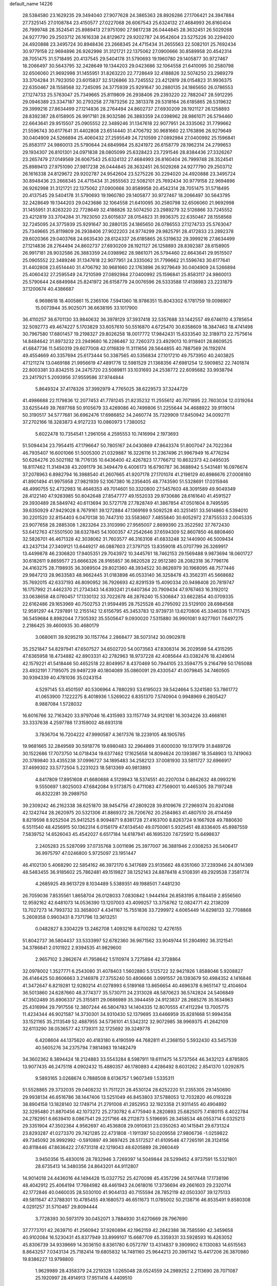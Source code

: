 default_name                                                                    
14226
  28.5384580  23.1629235  29.3494040  27.9077628  24.3865363  28.8926286
  27.1706421  24.3947884  27.7325145  27.0108784  23.4150577  27.0227068
  26.6067543  25.6324132  27.4684993  26.8160404  26.7999748  28.3524541
  25.8989413  27.9751090  27.9817238  26.0444845  28.3632451  26.5029268
  24.9277790  29.2503712  26.1616338  24.8129672  29.9202787  24.9542604
  23.5275226  30.2294020  24.4920888  23.3495724  30.8948436  23.2668345
  24.4715434  31.2655563  22.5082101  25.7692434  30.9779158  22.9694896
  26.9262998  31.3121721  22.1375062  27.0900666  30.8589958  20.4542314
  28.7051475  31.5718495  20.4137545  29.5404178  31.5790693  19.1960780
  29.1405877  30.9727467  18.2066497  30.5643795  32.2428649  19.1344203
  29.0423686  32.1064558  21.6410095  30.2580798  32.6506060  21.9692998
  31.1455951  31.8263220  22.7728649  32.4188826  32.5074250  23.2989279
  33.3704284  31.7923050  23.6015837  32.5126866  33.7245552  23.4212819
  28.0154823  31.9936375  22.6350467  28.1558568  32.7245095  24.3775939
  25.9291647  30.2880135  24.1865650  26.0786553  27.1274733  25.5763047
  25.7349665  25.8119809  26.2938406  29.2393220  22.7882047  28.5912295
  29.0946389  23.3347187  30.2793258  27.7873256  22.3813378  29.5318164
  26.6185865  26.5319632  29.3999216  27.8634499  27.1214836  28.2764494
  24.8602737  27.6930209  28.1921127  26.1258893  28.8392387  28.6158905
  26.9917181  28.9032586  26.3883359  24.0398962  28.9861071  26.5794460
  22.6643641  29.9515507  25.0905552  22.3489246  31.1347618  22.9077951
  24.3335062  31.7799662  21.5596743  30.6177641  31.4402808  23.6514440
  31.4706792  30.9681660  22.1763896  26.9279649  30.0404909  24.5266894
  25.4060432  27.2595549  24.7210599  27.0892984  27.0400992  25.1596841
  25.8583117  24.9860013  25.5790644  24.6849984  25.8241972  26.6158779
  28.1962314  24.2799653  29.1934307  26.8101301  24.0971838  28.0805099
  25.6328423  23.7291546  28.8384436  27.3326267  23.2657479  27.0149569
  26.6067543  25.6324132  27.4684993  26.8160404  26.7999748  28.3524541
  25.8989413  27.9751090  27.9817238  26.0444845  28.3632451  26.5029268
  24.9277790  29.2503712  26.1616338  24.8129672  29.9202787  24.9542604
  23.5275226  30.2294020  24.4920888  23.3495724  30.8948436  23.2668345
  24.4715434  31.2655563  22.5082101  25.7692434  30.9779158  22.9694896
  26.9262998  31.3121721  22.1375062  27.0900666  30.8589958  20.4542314
  28.7051475  31.5718495  20.4137545  29.5404178  31.5790693  19.1960780
  29.1405877  30.9727467  18.2066497  30.5643795  32.2428649  19.1344203
  29.0423686  32.1064558  21.6410095  30.2580798  32.6506060  21.9692998
  31.1455951  31.8263220  22.7728649  32.4188826  32.5074250  23.2989279
  32.5126866  33.7245552  23.4212819  33.3704284  31.7923050  23.6015837
  28.0154823  31.9936375  22.6350467  28.1558568  32.7245095  24.3775939
  25.9291647  30.2880135  24.1865650  26.0786553  27.1274733  25.5763047
  25.7349665  25.8119809  26.2938406  27.9022203  24.9774299  29.9825791
  28.4172833  23.2892378  29.6020366  29.0403768  24.6635430  28.6124337
  26.6185865  26.5319632  29.3999216  27.8634499  27.1214836  28.2764494
  24.8602737  27.6930209  28.1921127  26.1258893  28.8392387  28.6158905
  26.9917181  28.9032586  26.3883359  24.0398962  28.9861071  26.5794460
  22.6643641  29.9515507  25.0905552  22.3489246  31.1347618  22.9077951
  24.3335062  31.7799662  21.5596743  30.6177641  31.4402808  23.6514440
  31.4706792  30.9681660  22.1763896  26.9279649  30.0404909  24.5266894
  25.4060432  27.2595549  24.7210599  27.0892984  27.0400992  25.1596841
  25.8583117  24.9860013  25.5790644  24.6849984  25.8241972  26.6158779
  24.0076596  26.5333588  17.4138983  23.2231879  37.1200674  40.4386687
   6.9698618  18.4005861  15.2365106   7.5941360  18.9786351  15.8043302
   6.1781759  19.0098907  15.0073944  35.9025071  36.6638195  33.1017900
  36.4110257  36.6701130  33.9840632  36.3978129  37.3937418  32.5357688
  33.1442557  49.6746110   4.3785654  32.5092773  49.4674227   5.1703829
  33.6057610  50.5516870   4.6725470  30.6358609  18.3847463  18.4741498
  30.7967580  17.6801457  19.2198327  29.8026258  18.0017772  17.9842431
  15.6333540  32.3189713  22.7575614  14.8484642  31.8973232  23.2949680
  16.2286467  32.7260373  23.4929013  10.9119401  28.8609525  41.6847736
  11.5450319  29.6077008  42.0116839  11.3111656  28.5644855  40.7887569
  26.1192974  49.4554669  40.3357694  25.6173444  50.3387565  40.5356834
  27.1017210  49.7573950  40.2403825  47.1211274  13.0469188  21.9956619
  47.4891776  12.5981529  21.1368356  47.6981254  12.5909852  22.7401874
  22.8003381  33.8342515  24.2475720  23.5089811  33.1031693  24.2538772
  22.6095682  33.9938794  23.2417921   5.2093956  37.9559586  37.9744844
   5.8649324  37.4178326  37.3992979   4.7765025  38.6229573  37.3244729
  41.4986688  22.1179836  12.2077453  41.7781245  21.8235232  11.2555612
  40.7071895  22.7603034  12.0319264  33.6255449  39.7697768  50.9105679
  33.4269086  40.7499806  51.2255644  34.4688922  39.9119014  50.3190517
  34.5777681  36.6962476  17.6986852  34.2460774  35.7329909  17.8450942
  34.0092711  37.2702166  18.3283873   4.9127233  10.0860973   1.7380052
   5.6022478  10.7354541   1.2961056   4.2595553  10.7416994   2.1973693
  51.5094434  23.7954415  47.1796647  50.7805167  24.0430869  47.8643374
  51.8007047  24.7022364  46.7935407  16.6001066  51.5005300  21.0329887
  16.3226116  51.2367496  21.9967949  16.4776294  50.6264276  20.5021182
  18.7176135  10.6436400  42.4267823  17.7766712  10.8632373  42.0495035
  18.8117462  11.3149438  43.2091179  36.3494479   6.4006173  16.6790787
  36.3688942   5.5431481  16.0976674  37.2078963   6.8982794  16.3988540
  41.2607665  41.9207178  27.1701074  41.2198129  40.8986676  27.0008160
  41.8901494  41.9975958  27.9821939  52.1067380  16.2356405  48.7743590
  51.5328691  17.0315946  48.4990755  52.4732983  16.4646353  49.7014601
  50.3320800  27.5457603  48.3091589  49.9049349  28.4122140  47.9283985
  50.8042648  27.8547777  49.1552033  29.9730686  28.6161640  41.4591527
  29.3930489  28.5849742  40.6113694  30.5727178  27.7828749  41.3867854
  47.0501604   8.7495595  39.6350929  47.9429028   8.7679161  39.1272884
  47.1369169   9.5092528  40.3251451  33.5614860   6.5394010  30.2201520
  32.8154403   6.0470138  30.7447310  33.5583607   7.4855840  30.6052972
  27.8755533   2.0045335  23.9077658  28.2885308   1.2823264  23.3103990
  27.9565007   2.8699390  23.3522592  37.7672430  53.6412763  47.5501500
  38.6327845  54.1000357  47.2542646  37.6594309  52.8607850  46.8808460
  32.5826701  46.4671328  42.3038062  31.7603577  46.3163108  41.6833248
  32.1440900  46.5009434  43.2437134  27.3409121  13.6449217  46.0887603
  27.3797125  13.8359018  45.0707799  26.3269917  13.4499878  46.2306820
  17.9405351  29.7043972  10.3445761  18.7462153  29.1569488   9.9873694
  18.0601727  30.6182611   9.8659577  23.6666326  28.9165857  36.9820528
  22.9512380  28.2082318  36.7796176  24.4163275  28.7198935  36.3089504
  29.8021360  48.3934522  30.8626979  30.1968095  48.7577446  29.9847213
  28.9633583  48.9662445  31.0183898  46.0533140  36.3258478  43.3562311
  45.5668682  35.7692015  42.6337193  46.8090952  36.7926693  42.8291539
  15.4090334  20.9498408  20.7819747  16.1757992  21.4462370  21.2734343
  14.6393241  21.6407364  20.7909434  47.9767463  16.3192012  33.0638658
  48.0760457  17.1330132  33.7022678  48.2876240  15.5306847  33.6622854
  40.0709335  22.6162486  29.1653969  40.7502753  21.9594495  28.7525528
  40.2795092  23.5129100  28.6984568  12.9591297  44.7297891  12.2155142
  12.6156795  45.3453783  12.9739731  13.6270806  45.3346336  11.7117425
  36.5459684   8.8982044   7.7305392  35.5505647   9.0930020   7.5315880
  36.9901081   9.8277601   7.6497275   2.2186425  39.4600935  30.4680179
   3.0680611  39.9295219  30.1157764   2.2868477  38.5073142  30.0902978
  35.2521847  54.8297941  47.6507527  34.6502720  54.0073563  47.8308314
  36.2029598  54.4315295  47.6365958  18.4734882  42.8903331  42.2782963
  18.9737228  42.4085644  43.0382476  18.4249614  42.1579221  41.5418446
  50.4652518  22.8049957   8.4370469  50.7944105  23.3594775   9.2164799
  50.1765088  23.4932191   7.7195075  29.9497239  40.1804089  35.0860091
  29.4330547  41.0079845  34.7460505  30.9394339  40.4781036  35.0243154
   4.5297145  53.4501597  40.5306964   4.7880293  53.6195023  39.5424664
   5.3241580  53.7861772  41.0653900   7.1222275   8.4018936   1.5269022
   6.8351370   7.5740904   0.9948969   6.2805427   8.9887084   1.5728032
  16.6016766  32.7163420  33.9797046  16.4315993  33.1157749  34.9121081
  16.3034226  33.4668161  33.3337638   4.2597788  17.3159002  48.6931318
   3.7836704  16.7204222  47.9990587   4.3617376  18.2239105  48.1905785
  19.9681665  32.2849569  30.5918776  19.6980483  32.2964869  31.6000030
  19.1379179  31.8489726  30.1522686  17.7073750  14.0718434  19.6377462
  17.1625658  14.8094624  20.1393867  18.3548903  13.7419063  20.3789840
  33.4355238  37.0996727  34.1895483  34.2582123  37.0081930  33.5811727
  32.6966917  37.4699302  33.5772504   5.2231023  18.5813369  40.9813893
   4.8417809  17.8951608  41.6680688   4.5129943  18.5374551  40.2207034
   0.8642632  48.0993216   9.5550697   1.8025003  47.6842084   9.5173875
   0.4711083  47.7569001  10.4465305  39.7197248  46.8322281  39.2989750
  39.2309242  46.2162338  38.6251870  38.9454756  47.2809228  39.8109676
  27.2969374  20.8241088  42.1242744  28.2620975  20.5321306  41.8869372
  26.7206762  20.2584863  41.4807510  26.4114459   8.8219598   8.9252504
  25.9412525   8.9094871   9.8381728  27.4163700   8.8263724   9.1667928
  49.7880630   6.5511540  48.4256915  50.1362314   6.0156179  47.6134540
  49.0750061   5.9325451  48.8336405  45.8987559   7.5839752  14.6526043
  45.4542027   6.6517184  14.6187941  46.1695320   7.6725912  15.6498637
   2.2405283  25.5287099  37.0735768   3.0011696  25.3977007  36.3881946
   2.0308253  26.5406417  36.9975797  47.0246800   5.9725097  23.1951447
  46.4102130   5.4068290  22.5854162  46.3972170   6.3417689  23.9135662
  48.6351060  37.2393946  24.8014369  48.5483455  36.9185602  25.7862481
  49.1519827  38.1252143  24.8878418   4.5108391  49.2929538   7.3581774
   4.2685925  49.9613729   8.1034489   5.5389351  49.1988501   7.4481230
  26.7059036   7.8535561   1.8658704  26.0128033   7.0830842   1.9444164
  26.8583195   8.1184459   2.8556560  12.9592162  42.6481073  14.0536390
  13.1207003  43.4099257  13.3758762  12.0824771  42.2138209  13.7027273
  14.7993732  33.3658007   4.4341167  15.7551836  33.7299972   4.6065449
  14.6298133  32.7708868   5.2609358   0.9903431   8.7371796  13.3613251
   0.0482827   8.3304229  13.2462708   1.4093216   8.6700282  12.4276155
  51.8042737  36.5804437  33.5333997  52.6782360  36.9871562  33.9049744
  51.2804992  36.3121541  34.3786841   2.0101922   2.9394535  41.9829600
   2.9657102   3.2862674  41.7958642   1.5110974   3.7275894  42.3728864
  32.0978002   1.3527771   6.2543080  31.4078403   1.5602880   5.5125722
  32.9421926   1.8588046   5.9208827  26.4146425  50.8606663   3.2146978
  27.3755240  50.4806666   3.0991557  26.1393679  50.4984352   4.1416846
  41.3472647   6.8219281  12.9280214  41.0278993   6.5189168  13.8656654
  40.4696378   6.9651147  12.4104604  36.5013860  24.6287660  48.3774377
  35.5730711  24.2313028  48.5870623  36.5742824  24.5406849  47.3502489
  35.8906337  25.3155811  29.0686989  35.3944459  24.9123837  28.2685276
  35.1634963  25.4316994  29.7917556  12.3807244  46.5804783  14.1404335
  12.8070555  47.4112294  13.7005775  11.4234344  46.9021587  14.3730301
  34.9310430  52.1379695  33.6466959  35.8281668  51.9994358  33.1521165
  35.2113549  52.4887955  34.5736101  41.5342312  32.9072985  38.9969375
  41.2642109  32.6113290  38.0536577  42.1739311  32.1725692  39.3249778
   6.4208604  44.1375620  40.4183180   6.4190599  44.7682811  41.2368150
   5.5932430  43.5457539  40.5605276  34.2375794   7.9814983  19.1482479
  34.3602362   8.3894424  18.2124883  33.5543284   8.5987911  19.6111475
  14.5737564  46.3432123   4.8785805  13.9077435  46.2475118   4.0902432
  15.4880357  46.1780893   4.4286492   8.6031262   2.8541370   1.0292875
   9.5893165   3.0268674   0.7888508   8.6136757   1.9607349   1.5335311
  51.5528865  29.3732035  29.0408232  51.7511221  28.4530124  28.6252220
  51.2355305  29.1450690  29.9938134  46.6516786  38.1447406  13.5251049
  46.8453803  37.5788053  12.7032820  46.0193228  38.8904158  13.1828140
  32.1749714  21.2791008  41.2852953  32.1923358  21.9311455  40.4904892
  32.3295480  21.8870456  42.1073272  25.2730782   6.4775940   8.2820893
  25.6825075   7.4180115   8.4022784  24.2782951   6.6639410   8.0867541
  29.2217166  48.2112873   5.5196695  28.3458534  48.0553714   6.0325213
  29.3351904  47.3502364   4.9562697  40.4536808  29.0910631  23.0350263
  40.1415841  29.6731324  23.8293287  41.0273370  29.7421285  22.4731808
  -1.1911397  50.0209558  27.9806736  -1.0259822  49.7345092  26.9992992
  -0.5910897  49.3697425  28.5172527  41.6109548  47.7265191  28.3124156
  40.8118446  47.8636422  27.6731318  42.1219043  48.6205889  28.2660449
   3.9450356  15.4830016  28.7832946   3.7269397  14.5049844  28.5299452
   4.9737591  15.5321801  28.6735413  14.3480356  24.8643201  44.9112807
  14.9014018  24.4436016  44.1494428  15.0327752  25.4270098  45.4357296
  24.5617448  17.1738196  48.4042912  25.4064194  17.7684982  48.4461943
  24.0618016  17.3736694  49.2661603  29.2320714  42.1772846  40.0460035
  28.5030100  41.9044133  40.7155594  28.7852119  42.0503307  39.1275133
  49.5811647  47.3788301  10.4785455  49.1680573  46.6511673  11.0785002
  50.2138716  46.8535491   9.8580308   4.0291257  31.5710467  29.8094444
   3.7728393  30.5973179  30.0452071   3.7884930  31.6270669  28.7967690
  37.7773701  42.2639710  41.2560942  37.9260894  42.1962159  42.2842388
  38.7585590  42.3459658  40.9102084  16.5230431  45.8377949  33.8999107
  15.6687709  45.3359331  33.5928593  16.4263052  45.8306739  34.9339669
  14.3036150   8.8361780   6.0572797  13.4314837   9.3909902   6.1130083
  14.6515563   8.8643257   7.0343134  25.7182414  19.6805832  14.7481160
  25.9644213  20.3961142  15.4417206  26.3870980  19.8386227  13.9798800
   1.9629989  28.4358379  24.2219328   1.0265048  28.0524559  24.2989252
   2.2113690  28.7071087  25.1920997  28.4914913  17.9511416   4.4409510
  27.9414032  17.3392328   3.8174376  27.9825501  17.9207905   5.3290193
  35.0855047   3.6839642   9.4143747  35.1039791   3.6117552  10.4461165
  35.9356347   4.2156471   9.1903179  29.1002119  45.5120760  28.9333814
  28.1649767  45.8474359  28.6532490  29.7339238  45.9874885  28.2657720
  35.3602527  27.0217010  16.1763810  35.2162160  27.8632331  15.5868386
  35.8332117  26.3670303  15.5374309  28.8845957  36.9942394  42.8280156
  29.6138507  37.3161876  43.4770380  29.3688277  36.3416362  42.2010566
  32.0589729  42.7878061  21.8673563  31.3422849  42.1884739  22.3091220
  32.8688955  42.6950365  22.5155036  50.3458808  24.9308139  44.1923032
  50.7876179  25.4588134  44.9611928  50.1826690  23.9963838  44.5996623
  41.4740183  21.5680939  40.5650880  41.1407340  21.0575620  41.3883534
  42.2448208  22.1523230  40.9160847  48.6530205  14.0739903  15.8592580
  48.4232499  14.6253291  16.7045898  49.6821131  14.0406268  15.8640191
  19.9343293  22.0264722   1.6951157  20.4655884  22.8092401   2.1155505
  18.9558677  22.3587118   1.7591289  51.2151504  41.2278194  41.7092703
  50.4507100  41.6355755  42.2831038  51.2927387  41.9133767  40.9309273
  35.2805415  55.1984923  21.7615958  35.9122363  54.4286535  21.4885065
  35.7480412  56.0379107  21.3927003   2.1187207   8.8162777  26.7429216
   1.9927590   8.3480043  25.8503692   3.1040060   9.1307752  26.7376283
  36.1880126  31.5218844  -0.3976248  37.0748979  31.7961274  -0.8382415
  36.0149477  30.5680040  -0.7492847   4.1723944  45.4095320  46.4694586
   3.6771550  44.6565818  45.9754274   3.5219028  46.2115818  46.4153280
  38.2745682  46.6201846  20.5418217  38.0225213  46.7715081  21.5345839
  37.9252001  45.6810229  20.3369332  23.7122646  13.3501049  36.3000658
  24.2272789  14.1731309  36.6240785  24.4177670  12.6123400  36.2021224
  13.2232187  24.9378666  22.6632479  13.2815041  24.1023429  22.0602884
  13.7816782  24.6643445  23.4929942  22.1247760  44.6059878  49.2662203
  21.1293131  44.4793980  49.5300230  22.1766583  44.1851121  48.3272436
  51.5792628  26.3470253  46.1918779  51.0641514  26.8020941  46.9625088
  52.2957352  27.0132387  45.9257820  40.8604432  48.3453441  34.8217720
  40.9979220  48.8504923  33.9331804  39.8985703  48.6008841  35.1016407
  49.9578432   8.9969351  26.3581761  49.8248339   8.1198215  26.8845951
  50.1704949   8.6837609  25.3995189  49.9336578  31.8546521  16.1122315
  49.5265517  32.1332046  15.1989827  49.0824458  31.5523780  16.6373278
  46.2482745  33.0483720  47.1952256  46.3418338  33.9688537  46.7412062
  45.2750548  33.0203415  47.5226321  28.0234020  37.5000142  37.8436365
  28.4367143  36.5931706  38.1111506  27.5263410  37.2933984  36.9627723
  23.7479771  42.5094109   2.4576827  23.3999533  43.3642684   2.9303268
  24.5493249  42.2200695   3.0110979  39.9044556  15.5734898  40.1671925
  40.1783102  15.7141128  39.1792289  39.6301835  16.5158416  40.4812831
  36.5628035  20.1420455  21.4351098  36.4026320  19.4066773  22.1491669
  35.6454369  20.6203706  21.3943359  37.8575655  11.2558225   7.7367860
  37.5470249  11.4623105   8.6944716  38.7532821  11.7866826   7.6623588
  19.4717661  13.2821036  21.5889724  19.7965936  12.3604738  21.2400223
  19.3620678  13.1067264  22.6071671  34.3815043  58.0196963  44.4726286
  33.6791590  58.1966477  43.7430735  34.0870644  57.1209168  44.8923959
  52.3566948  14.9882602   5.3333623  53.1899126  15.3120067   4.8271632
  51.6585641  15.7338378   5.1749312  44.7079637  28.0572591  22.9421182
  44.0959194  27.8455957  23.7689936  45.2564294  28.8673345  23.3088331
  20.8626484  24.2357070   3.1197455  21.6618001  23.9403878   3.7065349
  20.0744866  24.2561124   3.7904647  41.4410609   7.3195992  47.4007736
  41.3954724   7.3925959  48.4313308  42.0621922   6.4929633  47.2636139
  12.3313546  18.5830552  20.6677446  11.7311960  18.9369742  19.9020639
  12.0906032  19.1908141  21.4621009   4.0293842  -0.4492168  37.4575810
   4.5943709   0.2521502  37.9833921   4.5237487  -0.4582883  36.5366968
  27.3845961  13.7264654   2.2420254  26.8079090  12.9273194   2.5860053
  27.2971778  13.6366245   1.2137243  26.1194830  40.7034365  43.6764128
  26.3045714  39.6942341  43.7204412  26.4702305  40.9709149  42.7354421
   6.7097306  45.3138996  35.8336488   7.3279572  44.5390708  35.5484583
   5.7808651  45.0208117  35.4899312  14.5824955   1.1078265  39.9063422
  13.6429338   1.3472264  39.5706381  15.1401883   0.9775968  39.0509565
  33.4008185   3.4102857  45.5361205  33.8708605   2.5364862  45.2716631
  33.8181658   4.1268416  44.9425930  44.7139672  31.2542478  25.7248038
  45.3397019  30.7029311  25.1172245  44.3502558  31.9874887  25.0981371
  42.2927320  42.7959275  24.6823586  41.8456664  42.4585143  25.5489894
  41.5117745  43.2395945  24.1686113   9.2277230  45.9769905  49.8839649
   8.3399951  46.4617087  49.6888101   9.2719018  45.9418585  50.9144746
  26.5366720  17.9187879  24.6739813  26.7220485  18.8925954  24.9324017
  27.4176525  17.5671315  24.2829041  45.3472089  33.8511073  37.7428128
  45.9390745  34.5298714  38.2645328  44.4906029  34.3987934  37.5642159
  12.8280955  29.2500137  22.4072471  11.8558230  29.1069289  22.6963868
  13.1867762  29.9614559  23.0640217  31.5740011  20.6539412  21.7756746
  32.5848730  20.8936592  21.7376844  31.2791714  20.7790790  20.7870413
  53.4674971  16.8338752  17.6378806  53.1226424  17.5692335  18.2724103
  52.7786520  16.8413606  16.8631451  10.0227464  47.7704864  48.0376992
   9.9500924  47.0420338  48.7713993   9.7217430  48.6254735  48.5443661
   4.8319644  29.5562087  44.2429395   5.6521137  29.8849633  44.7457999
   5.2109725  28.8928539  43.5418879  35.5555485   8.5620864  27.6698203
  36.0288693   7.6571519  27.8229878  35.9033011   9.1449931  28.4552827
  24.7348906  -0.0243091   7.2356260  24.4636261   0.4646157   8.0833991
  24.5416502   0.6518898   6.4730553  14.5245716  30.9432712  44.7605697
  14.6226947  31.9760989  44.8323861  13.9357204  30.7121464  45.5802721
  12.9743118  48.7991975  33.6768021  12.1831334  48.6784219  34.3226568
  12.8161632  48.0905560  32.9494381  29.5733570  14.5842685  44.0519269
  28.6105294  14.3855509  43.7077390  30.0574714  13.6858464  43.8535485
  10.1738605   4.4685157  34.7341125   9.8607654   4.1966039  35.6714918
   9.4449660   4.1028873  34.1060958  15.0630633  13.2667446  35.4436126
  14.1771222  12.8183675  35.7240149  14.7874230  14.1262265  34.9693377
  30.3032358  46.0713643  16.3798770  30.1880377  46.7288025  17.1725462
  29.7014849  45.2749104  16.6684715  18.0582531  32.7286142  44.6178643
  18.1470276  32.3053120  45.5519085  17.6631177  33.6649114  44.8125701
  51.0659142  13.3238773  23.1497967  51.1058925  14.2379818  23.6266005
  51.1100826  13.5773157  22.1477933  15.1627760  17.9980364  34.9330000
  15.8968732  18.3559173  34.2923483  15.0154508  17.0344739  34.5944259
   8.5866851  43.9341775  16.3910223   8.1388004  43.0292511  16.6071405
   9.5937727  43.7086267  16.3788819  13.4627975  43.4801531   0.6633129
  13.9932174  43.0872057   1.4581956  13.9261904  44.3780871   0.4749137
   5.3432352  43.2081617  30.3912002   4.3824607  43.5715610  30.5109246
   5.7153978  43.7771653  29.6103764  15.8189689  51.0712927  10.5895941
  16.1135759  51.3770059  11.5109131  14.8657740  50.7055603  10.7036278
  14.3639572   7.7733837  38.1148643  14.4171716   8.7944413  37.9451830
  13.4322662   7.5214865  37.7326870  30.1796412  35.2558554   0.8549782
  30.1693490  35.2395473  -0.1753373  30.8020494  34.4704815   1.1032665
  16.2437274  54.6736079  31.7200225  16.4239188  54.7142445  30.7114077
  15.4148154  54.0603910  31.8026852  51.2893270   8.2244554   7.8135147
  50.4296974   8.7984172   7.6546748  50.9116137   7.2621360   7.6728173
   6.8378126  26.2466390  35.1181507   6.7622670  27.1155243  35.6921498
   7.4329418  26.5667750  34.3308154  49.9667863  52.1831657  44.4768930
  50.3680887  52.0224299  43.5380699  49.2051927  51.4847573  44.5325202
  12.1305241  12.2533447   0.4054952  11.4388764  12.0682977  -0.3398388
  11.8700392  13.1519993   0.7913263  31.9508920   2.4983566  31.0258178
  31.5055515   1.8298186  31.6700166  32.9614193   2.3914148  31.2287683
  11.4050214  10.9533845  12.0791327  12.0207167  11.4725338  12.7137104
  12.0443521  10.5622941  11.3740859   2.7422435  46.0236523  38.0962194
   2.8090662  45.1154885  37.6122701   2.6291596  45.7736604  39.0839539
  15.2497054   2.4059265   8.2091171  16.2246619   2.3442978   7.8754330
  15.3468414   2.9065679   9.1139934  17.4197595  30.3508498  22.3552325
  16.6781715  31.0676556  22.4179445  18.2120807  30.8306213  21.9436502
  34.4448878  45.0714863  31.5295550  34.5500740  44.3323392  30.8181891
  33.9049710  45.8031847  31.0383105   1.9316529  19.4432686   4.2019047
   2.8877540  19.0653851   4.0351168   1.5909365  18.8575273   4.9824367
  53.3915387   4.1577935  26.4870618  52.7061751   3.5352531  26.9406255
  52.8424919   4.9532827  26.1699317  10.9435896  11.4894234  39.9852420
  10.1675243  11.7004595  40.6382104  10.4533781  11.2332168  39.1120772
  11.5516664  24.0931355  19.6224931  11.1543035  23.9485712  18.6806204
  10.7372805  23.9560854  20.2463345  48.5667921   0.5615365  18.1835825
  49.4957126   0.4450721  18.5808257  48.4805845  -0.2329650  17.5171800
  15.5435539  35.7731077  21.9269949  15.4457110  35.1306025  21.1322718
  14.8438482  35.4117612  22.6075053  20.3738893  23.1250548   7.6936031
  21.0037582  23.6082459   8.3563297  19.5780829  23.7757629   7.6001791
  49.4551609  38.8713223  10.3156264  49.5892167  37.8515751  10.4423999
  48.6014976  38.9301341   9.7385471  23.1092316  21.5442689  43.1827122
  23.3453368  20.5769080  42.9370958  23.6889799  21.7438691  44.0146289
  25.9856272  17.9312575  33.5586527  26.1884630  18.5202080  32.7350021
  25.0295019  17.5889782  33.3907005  18.6903966   7.0816261  37.4211159
  18.0901291   6.9975245  38.2804905  19.5704543   7.4607231  37.8317679
  48.1596534  41.0955131  17.7129659  48.1842859  40.0543969  17.6974402
  47.3601105  41.3100689  17.0973859   2.5136819  28.3712055   4.1520940
   3.1328866  28.4470556   4.9779629   2.9523304  27.6273834   3.5910367
  40.8479037  19.6522922   6.2263413  40.1146462  20.3550857   6.4121775
  40.5632129  19.2397988   5.3225036  47.1651273   5.3795080  33.7113440
  47.3364279   6.0621071  34.4675927  47.8632945   4.6425327  33.8813444
  12.3941126  18.1675179  28.5116149  11.4541858  17.7440925  28.6785351
  12.1609251  19.0246995  27.9766406  39.9112248  19.8245324  26.2363192
  40.0450348  19.0839173  25.5233557  39.1234257  19.4549870  26.7983804
  13.8432360  47.5659081  25.4347335  14.3508676  47.9760880  26.2397128
  13.7515050  48.3699848  24.7879929  27.0224791   6.2067538  47.9802563
  27.8474377   5.9695450  48.5592498  26.3434556   6.5730567  48.6414314
  46.2693410   0.7377548  19.6871109  45.6335855   1.2834655  19.0797362
  47.1356474   0.6755411  19.1265233  51.9700687  53.8775631  18.2720615
  51.9727027  53.4000960  19.1756546  52.8749816  54.3568122  18.2134361
  10.2360920  37.7437000  33.7623849   9.7910425  36.8237574  33.6148216
   9.6313657  38.3911577  33.2275966  13.3909840  17.9726595  41.8756270
  14.1516229  18.4040519  41.3288018  12.5388901  18.4010275  41.4714543
  23.1268655  36.1060749  42.4989018  22.3062171  36.1671560  43.1057335
  23.8118621  35.5509395  43.0117848   3.1796242  38.2377982  44.7916543
   3.0280931  38.4705636  43.7979853   2.5842620  37.4122534  44.9471230
  37.0375397  27.9187165  39.6065691  38.0531129  27.9613940  39.6875422
  36.6931821  27.6700412  40.5373790  47.7765988   2.9864881  17.0845463
  48.1585387   2.1383411  17.5128877  48.2716557   3.7623060  17.5194141
  48.6184214  10.8291267  44.5415420  47.9538303  11.5558831  44.2342122
  48.1697801   9.9480720  44.2457855  33.8399982  49.6301705  33.1758322
  34.2076389  50.5660449  33.3959880  34.0992217  49.4896368  32.1854384
  43.6514260   8.8149237   7.3184799  44.0173251   9.6727528   7.7674033
  44.4940453   8.3897912   6.8926866  14.0041279  53.5039457  18.3009818
  14.5687327  52.9585655  17.6339216  13.0323682  53.2733497  18.0555237
  49.5396371  52.0794614   8.4568185  49.3714705  51.4840827   7.6248320
  50.5732750  52.0913470   8.5237281  51.5229600  15.1000552   7.9318215
  51.9111396  14.9913416   6.9817226  50.5741235  15.4822578   7.7580066
  43.7124179  51.7817471  48.6172896  42.9607366  51.3254672  49.1640421
  44.3588439  50.9988068  48.4149038  12.2030975   6.1254680   4.4787681
  12.1204035   6.7178028   3.6317556  13.0697134   5.5907365   4.2950131
  20.5632169  15.7129605  41.1779209  20.1557114  16.6457383  41.0250384
  19.7910241  15.1536024  41.5610566  10.6253755   5.5340443  25.6773611
  11.6340494   5.3276681  25.5929147  10.4405897   6.1796798  24.8954009
  48.5726263  20.8166082  33.5840389  49.5855973  20.8199751  33.3884002
  48.1362567  20.7862182  32.6511453  18.1232377  52.0690789  15.7897778
  18.7094873  52.8358685  16.1733597  18.6794843  51.2246055  16.0201709
  42.2155997   1.9895977  50.5912036  41.5196544   1.5166909  49.9847410
  42.0793188   1.5222246  51.5023991  15.8130993  -0.1169026  43.5867312
  15.8471796   0.7223957  44.2012370  16.5859775   0.0250390  42.9419129
  16.5900990  57.5329147  16.0100800  16.6527519  57.8442778  16.9990555
  15.8411919  56.8495548  16.0047498  36.4461208  10.0498910  29.6985051
  37.3404762   9.9331466  30.2058316  36.5040644  11.0294132  29.3609200
   3.5172580  31.4850627  27.1810001   3.0484461  30.6137906  26.9192756
   3.9066182  31.8475785  26.3028391  20.6118021  22.4660368  39.0496661
  21.2076597  23.3042610  39.0961967  20.8409796  22.0422338  38.1408508
  13.4741041  20.6422355  48.2099733  14.1973501  21.3705120  48.2018413
  12.6631461  21.0855462  47.7570904  24.6268648  22.0597307  45.3299618
  25.5503457  21.6135661  45.3340937  24.0638620  21.5257761  45.9976579
  32.5815181  40.8504306  34.9292378  32.9821897  40.7995552  33.9753196
  33.1381189  40.1490267  35.4510383  13.3839280  15.8198565   3.3955003
  13.7822244  16.7263279   3.1106773  14.1642546  15.1553559   3.2921734
  24.5341004  12.9422209  32.2395244  24.9843624  13.7498310  31.7777413
  25.3332288  12.3707477  32.5534076  27.6264790  24.0479781  22.5680357
  28.1006688  24.8932463  22.2205120  27.8235041  24.0687341  23.5796521
   7.1597327   4.7503841  37.6656293   8.1123871   4.3487104  37.5857213
   7.2869096   5.7105627  37.2890854  38.5005870  35.9433727   5.1689426
  37.9727833  36.6046571   5.7568529  37.8186234  35.6301680   4.4643457
   9.7424520  21.8717995  15.3026166   9.1087665  22.5971383  14.9166921
  10.2406216  21.5333581  14.4657471  27.9106202  21.0247778  33.1231734
  27.3438544  20.4295164  32.4946612  28.8732637  20.8883362  32.7580861
  42.7451585  35.2179669  39.6607375  42.1983034  34.3566467  39.4715628
  43.0181213  35.5336546  38.7182369  39.8911859  34.2760840   6.7723030
  40.5871493  34.8656869   7.2410931  39.3661112  34.9362588   6.1733437
  37.7181832  48.2049586   3.0704475  38.0550074  49.1681363   3.0375461
  36.8199559  48.2546933   3.5680223  38.3969759  55.0626503  19.8821431
  37.7773338  54.2875617  20.1770580  37.8220909  55.9042858  20.0551596
  18.6944955  20.7004279  35.8479058  18.6565144  21.5126756  35.2019136
  17.8583985  20.8366249  36.4429490  29.7826216  15.5915091  31.0728751
  30.1816643  16.5352904  31.2971708  28.9347546  15.5833475  31.6736859
  34.4477759  45.5770629  -0.9089411  34.0536444  46.0796126  -1.7226888
  35.3265294  46.0905350  -0.7232258   5.3146777  38.8780461   6.6605251
   5.2824367  38.6875293   5.6431888   4.7580744  39.7482414   6.7502362
  11.3714514   3.5363089   8.1324148  11.6947505   4.3729636   8.6559705
  10.9022830   3.9766607   7.3063145  30.6361916   0.6754964  24.6737655
  30.3986025   1.5434227  25.1800503  31.6266791   0.7824927  24.4424193
  43.9117399  55.0721613  27.2598698  44.5915626  54.3354644  27.5016747
  44.2107024  55.8711316  27.8486574  50.2350760  43.1473706  16.0079325
  49.4879256  43.8443872  15.8664870  50.2339605  42.9915328  17.0235224
  46.8936971  27.9964221  31.5061284  46.2117238  28.5761451  30.9933383
  47.0875373  27.2148500  30.8622956   9.4596180  21.7958929  33.0669596
   9.4415986  20.9097229  32.5446954  10.2755412  22.2955744  32.6691762
  37.0561440  49.1289142  29.7550302  37.6621685  49.9021574  29.4149346
  37.6819794  48.5914302  30.3734735  42.7568027  13.2365413  34.9128778
  42.4541305  12.4718913  34.2775891  41.9244939  13.8354981  34.9612923
  34.6408252   8.4722261  16.5031299  35.3329634   7.7027243  16.5929216
  33.8816155   8.0274803  15.9544092   3.9893076  49.3499562  12.1725365
   3.6562011  48.7182476  12.9110809   4.1736724  50.2353192  12.6820654
  37.7059075  39.9027083  17.3537602  37.4275847  39.0035346  17.7960236
  38.7150197  39.7566637  17.1681484   3.0907206  40.2878022  32.9286543
   3.8562231  39.5906760  33.0128191   2.6096724  39.9835391  32.0619678
  24.6912052  25.8016142  19.5215064  25.1910835  24.9584219  19.8343887
  24.8438395  26.4891399  20.2602824  15.9999752  34.9161852  18.4549462
  15.5482698  34.2623361  19.1085294  16.2100455  34.3358715  17.6282541
  24.5073733  46.7962274  16.2465303  23.6952873  46.9053947  15.6088284
  24.7769600  47.7840863  16.4275889  26.0872846  31.0986375  10.8328574
  26.0855847  30.5239025  11.6900856  27.0113621  31.5341654  10.8177590
  30.1401434  41.2956625  23.1520972  30.2840144  40.2852869  23.3225258
  29.1568891  41.3303761  22.8176826  19.2009464  15.6943425  24.7135801
  20.0310807  15.1404391  24.9706907  19.0823779  16.3449280  25.4990663
  49.4363968   6.7494829  27.7927765  49.8191486   6.0630397  27.1146889
  48.4537522   6.4751762  27.8955038  25.0870969  26.2422384  11.5662896
  25.6145093  26.5929485  12.3866385  25.2163303  25.2219454  11.6226653
  19.0795425  56.5469744  16.6323217  19.4623236  57.2961574  17.2240911
  18.2047278  56.9337757  16.2642972  48.7053786  38.8219922  31.7159065
  49.7249328  38.8530009  31.5663788  48.3213142  39.4347288  30.9876497
  17.3769508  37.3472988  46.5523801  16.9593976  38.2756131  46.6498874
  18.1026868  37.3017878  47.2732229  30.0383182  43.2590961   4.1451247
  29.1132911  43.2179056   3.6749552  30.3458984  42.2709702   4.1178619
  24.9018505  49.4533733  16.4472543  25.3575684  49.8107454  15.5906088
  25.1394810  50.1592997  17.1621229  46.3632008  51.8076270  12.2230812
  47.1493789  51.5357624  11.6056029  46.7891231  52.5701120  12.7876818
   2.4665905  12.0764989  41.7248930   3.0419315  11.2213362  41.6909798
   1.5079294  11.7515468  41.7324267  50.4064939  49.0524071  16.3566790
  50.6981348  48.0818452  16.1321533  49.5820620  49.1866990  15.7441267
  38.7682284   9.7105328  18.6884390  39.0199683   9.9041836  17.7086089
  38.1476708  10.4773821  18.9540755  22.5000314  42.0372524   7.9123567
  22.3086009  42.9663591   8.3334399  22.4287356  42.2293759   6.8971371
  25.7746077  14.9886428  30.8854858  25.1248308  15.7739378  30.7064306
  26.1915161  14.8080181  29.9603632   4.9453068  12.0186258  33.1447237
   4.3957525  11.1423743  33.1139510   4.8091602  12.4049122  32.1897299
  12.5127335  52.6333181   0.0568411  11.9063805  53.1482061  -0.6073345
  11.9967126  52.6979458   0.9472027  47.3301128  54.5835024   3.2157929
  48.0536042  55.3173023   3.2095832  47.6472054  53.9413012   3.9611067
   2.3736052  44.6716864  33.0393997   1.7875651  43.8660164  33.3110157
   2.5731978  44.4943202  32.0415278   6.2521724  44.6267685  28.2671599
   5.4767301  45.2385968  27.9485770   7.0446710  45.2913840  28.3505177
  15.8955919  15.2098382  16.0678070  15.7909728  14.4763619  16.7978776
  15.4297187  16.0257183  16.5110788  14.5502761  42.3868480   2.8926661
  14.4335212  41.3750245   2.7072038  14.0434037  42.5303572   3.7775251
  33.5216482   1.2312164  24.0015418  34.1924254   1.8976196  23.5779663
  33.7265994   1.3371767  25.0201865  20.0866231  17.8909597  10.7312537
  19.5929307  17.0599532  11.0770636  19.7917877  18.6530077  11.3539204
  29.4582209  53.4617125  15.6626397  29.4700054  54.2108480  16.3635029
  29.7519521  52.6291718  16.2140365  35.4293755  52.2649816  12.7514117
  34.9915748  51.7577192  11.9554932  34.8248087  51.9825041  13.5474806
  17.9304506  22.2477702  39.5042806  17.8487902  22.1927984  40.5346742
  18.9536334  22.3241937  39.3569723  34.7693502   2.4692688  40.8562630
  34.0809152   2.5334436  40.0813139  35.5100096   1.8631070  40.4460108
  44.3844231  22.7613231  24.6763063  43.5258383  23.3402495  24.6572416
  45.1183345  23.4600686  24.9257211  13.2022005  28.9242550  30.8551120
  13.0218581  27.9018391  30.8190202  12.6725115  29.2156229  31.6987136
   9.0110999  20.3408855  46.4099540   8.1021688  20.6713683  46.7679253
   9.0080738  19.3316430  46.6196249   8.0868798   3.4786077  33.0973786
   8.2271836   2.7944067  32.3319847   7.7616000   4.3209536  32.5853970
  44.7465888  15.8805876  24.1018425  45.7093061  15.9027774  23.7106082
  44.7784888  15.0248259  24.6934239   2.1412966  17.3022852  28.0289608
   2.8181748  16.5656179  28.2863215   1.3001622  17.0863171  28.5443157
   1.1400971  42.1612449  33.3087030   0.9356016  42.1619874  32.2913276
   1.8734977  41.4382603  33.3931277  47.6000825  29.9852784  36.8292283
  46.9855171  30.4807123  37.4994828  48.3402501  29.5914026  37.4315563
  28.1519466  43.9257205  26.1539815  27.2605708  43.5679547  26.5362629
  28.8490374  43.5525444  26.8373809  34.5255042  45.5070538  44.8181527
  34.6238788  45.1281419  43.8645517  34.6520010  44.6776440  45.4192021
  51.3066780  16.2281045  10.3939221  51.5632610  15.8468711   9.4674708
  50.6958812  15.5058638  10.7921691   9.3588517  19.3163390  31.8626573
  10.3070601  19.4601159  31.4315060   9.1963683  18.3077047  31.6548993
  17.1586133  34.4152998   5.0542228  17.2348635  35.4118442   4.7838411
  16.9189411  34.4732659   6.0647659  11.8743616  12.4656006  15.7369691
  12.0165730  12.1582279  16.7186480  11.1147277  11.8324781  15.4142712
  18.3440366   8.7176864  48.2205020  18.9424596   7.8749217  48.3795783
  18.2932789   8.7533280  47.1881060  33.2984753  15.4904901  45.9931086
  33.5053653  16.3850971  46.4538784  33.4354736  15.6668956  44.9921359
  45.4756297  53.0110810   7.6241389  44.6288462  53.0002571   8.2254039
  45.0962798  53.3477195   6.7180431  22.8353546   4.6888728  13.7060904
  22.5037437   4.4950703  14.6682349  23.2593049   3.7872468  13.4186230
  47.2565910   5.4414846   7.1421227  47.1525289   4.5778321   7.6907542
  48.2134197   5.7555921   7.3450944  43.2201977  36.7178369  19.3581163
  43.1128726  35.6996569  19.5020092  44.0871804  36.7925575  18.8013589
  43.7871138  14.8193159  39.2430177  44.7538999  14.6807576  39.5853926
  43.2365080  14.9168930  40.1059433  46.3845255  34.8056175  15.4221742
  45.7431074  35.5953075  15.5620252  46.6271077  34.4956512  16.3736686
  22.4680427  53.9911433  46.7776596  23.3080850  53.9509333  47.3666127
  22.5160047  54.9141240  46.3266706  23.8009731  10.2266467  17.4751537
  24.4305412   9.4582068  17.2253234  24.0247662  10.9806395  16.8221845
  10.6184961  41.4885324  47.9324630  10.7349619  41.4279094  46.9048160
  10.1607037  40.5812842  48.1572343  49.6663467  14.0926243  11.5069667
  50.0114059  13.6340966  10.6296621  48.8655448  13.4896761  11.7607616
  39.4745298  23.8072749  11.6300007  39.6382362  24.8038237  11.8509984
  38.6651573  23.5592980  12.2171423  20.7011479  49.3278434  27.0480311
  21.4460657  48.6152949  27.0617712  20.6665687  49.6202861  26.0606040
   5.7942693   2.7437768  29.3576932   5.3160996   2.6073765  30.2672681
   5.1301698   3.3446853  28.8385648  48.0031088  38.4482743  17.7151744
  48.7362581  37.9723616  18.2479736  47.1912545  37.8337265  17.7583147
  29.1972608  14.5219102  20.0588807  29.7218792  13.6465286  20.2097367
  29.9134835  15.2592489  20.1610649  50.1893908  26.0357472  30.5060550
  50.3284286  26.9433393  30.9753141  49.1691175  25.9786343  30.3717806
   1.5369755  49.4577633  24.2970454   1.7208546  50.4697629  24.1914286
   1.9300443  49.0439579  23.4387623   1.9953434   4.1280949   9.5134890
   2.5003306   3.4878165   8.8742388   1.1166616   4.3278004   9.0124486
  23.2744994  42.8102046  16.8064393  22.6689539  43.0045177  15.9966551
  23.7638723  41.9389431  16.5405966   3.4299111  47.8695014  14.6006491
   4.0098077  47.6856316  15.4392069   2.7079348  48.5211963  14.9560820
  39.7935351   5.4891986   7.3727742  40.5558475   5.3255951   8.0489985
  39.7131470   6.5154948   7.3344534  41.7680723  29.1298416  40.8486412
  40.9282085  28.8637434  40.3025828  41.3644495  29.4583479  41.7475174
  14.7228946  17.1628523  17.5387342  14.4576054  17.8821409  16.8471150
  14.9289582  17.7041669  18.3915096  47.8492533  14.5420933  25.5397574
  47.8166617  15.0025469  24.6090557  46.9010955  14.1205364  25.6031221
  48.6310674  16.0053921  27.6428203  48.8561880  15.3689463  28.4211932
  48.2876415  15.3738298  26.8994124  13.8042916   8.1088071  40.8454469
  12.9587687   7.5014908  40.9224249  14.0951430   7.9754867  39.8685124
  29.5736969  15.0947849  28.4320424  29.6720080  15.3626488  29.4300954
  28.5624662  14.9213647  28.3359625  41.6067498  53.7512800  27.9441967
  41.4681621  53.1663377  27.1135453  42.4194389  54.3344780  27.7210654
  14.9488606  25.0118999  40.4952480  15.0893840  25.9732081  40.8266659
  15.6550013  24.8970339  39.7477707  19.1507181  30.8932215  27.4424994
  18.5456690  30.8621449  28.2806236  18.5216200  30.5974929  26.6801689
  32.0126108  44.0688532  46.0592825  32.9789164  43.7563086  46.1979829
  31.7164938  43.5803748  45.1964363  15.9705538   6.0598893  33.8093128
  16.0489708   6.5527212  34.7205657  15.8947041   6.8439660  33.1346363
  41.3033253  18.9068259   8.7164649  40.4321534  18.4835532   9.0815624
  41.0619665  19.1346769   7.7350617  41.4243385  20.4879619  32.6694134
  42.4062727  20.7986813  32.7380811  41.3757772  20.0170330  31.7544808
  23.2703936  47.9890476  20.6034284  23.5134473  47.3524149  21.3741995
  24.1886101  48.2831685  20.2296376  19.1199437  32.1264933  33.1016726
  19.2624541  31.2003169  33.5322895  18.1461976  32.3642376  33.3578871
  12.4618337  33.5695398  40.2494710  12.9280089  33.9490661  41.0760363
  11.8442985  34.3328981  39.9314115  41.4916033  33.6457055  22.2520097
  40.4847776  33.5860467  21.9981711  41.5463106  34.5884747  22.6935164
  38.5875295  51.1197502  21.2778593  39.6080346  51.2192383  21.2319276
  38.3586237  50.3828689  20.6044321  33.7433686  40.9029784  32.5131496
  34.0376486  40.3470125  31.6930782  34.6453711  41.2581751  32.8869247
  15.1917724   3.9928815  47.8579595  15.1550061   3.0100470  48.1066475
  14.3948977   4.1646165  47.2523139   9.7760849  44.5471344  37.4718554
  10.4526406  45.3231345  37.3441566   9.0010306  44.9935207  37.9850028
  21.1123914   1.2652956  25.4157581  20.8487337   2.1820607  25.0164193
  20.6338285   1.2523560  26.3287316  19.7827500  25.6142209  32.9046390
  19.8257915  26.4888062  32.3499074  18.8318053  25.6828428  33.3372964
   5.9806880  44.1816737  19.3534322   6.7454206  44.1619451  20.0577817
   5.3352321  43.4520043  19.7156759  17.7536061  53.6309756  36.5826200
  17.6995990  53.7083771  35.5447307  16.7596479  53.5074919  36.8487489
  50.8112549  44.9953263  31.6264765  51.2927939  45.7703259  31.1394526
  50.0950167  45.4868322  32.1874158  12.1481607  31.1416509  29.7493149
  12.6120315  30.2698507  30.0610288  12.1237926  31.7132968  30.6087325
  21.7763238  30.3860448  27.6222967  21.8761515  29.3726229  27.4413103
  20.7536515  30.5399011  27.5332146  31.5158796  22.9827546  27.6155864
  31.9772297  22.3315113  26.9524527  31.6639803  23.8996615  27.1564782
  40.6667528  43.9185357  11.8824070  41.1149754  42.9842904  11.9309181
  39.7418844  43.7053532  11.4677993  52.6214816  47.7074507   7.8115690
  52.4061250  48.6503202   7.4921758  53.4259882  47.8241164   8.4489766
  25.4304214  33.9481228  26.4561324  25.7391430  34.3217547  27.3693658
  24.5015683  33.5409301  26.6659986  20.4334614  21.8250459  43.3257966
  20.2611194  20.8035482  43.2279447  21.4656481  21.8746289  43.2077508
  44.2277176  21.6756000  49.0410720  43.6274779  21.5504563  48.2207253
  45.1406961  21.2953603  48.7574120  29.1325157  50.2494745  26.6993384
  28.2184718  49.8515457  26.4325378  28.8864360  51.0594178  27.2877207
  10.7279056  27.6826025  13.4272712  11.3337026  28.2066030  14.0823389
  10.7555547  28.2817394  12.5737744  31.7356370   3.1241934  48.9110944
  31.5122161   3.1918176  47.9006038  30.8231795   2.8738811  49.3268330
  34.5214818  18.7781895  18.2352921  34.3737318  18.5447846  19.2289201
  35.4585987  18.3793733  18.0363990   9.8197244  25.4175042  47.5933088
   9.4730684  24.8408337  48.3818281   9.7092414  24.7821934  46.7807132
  43.2706315   1.0612604  32.8015193  43.4916847   1.9570223  32.3454487
  42.5802973   0.6251476  32.1685490  44.8099791  21.2515495  11.8806322
  44.6429791  21.0266127  10.8943064  44.9840228  22.2705799  11.8744658
  49.8342764  46.3489818  25.5928333  50.6802201  45.8443858  25.3061293
  49.9065813  46.4129013  26.6163945   5.6651739  11.7356661  13.3103423
   5.0572863  10.9067080  13.2746249   6.0221595  11.8304389  12.3596628
  41.7367005   5.6911552  17.6358389  42.7108669   5.3514593  17.5093820
  41.8296228   6.3155152  18.4613002  14.5994255   4.9218382   3.7959116
  14.2832142   3.9358642   3.7463626  15.2695714   4.9924560   3.0170629
   1.2633986  26.5827025  18.9792409   2.1536316  26.8869275  18.5407270
   0.8361316  27.4774563  19.2720985  35.3902086   4.5695336  18.5872256
  34.3967696   4.8169821  18.6969268  35.7511600   5.2744071  17.9290835
   7.6233942  32.4409300   8.5993509   7.5217394  33.2907940   9.1897011
   6.6430643  32.1815491   8.4015016  37.5395331  31.3618558  21.9716309
  38.0916803  32.2276552  21.9370541  36.5637412  31.6968988  21.8017979
  10.2385145   5.8504407  46.5707465  10.7975726   6.2762586  45.8114153
   9.2639203   5.9972557  46.2552073  33.2568336  45.6833416  27.7468373
  34.2753868  45.6106349  27.6215796  33.1594429  46.1314136  28.6740977
  10.5791571  21.2325492   2.5794327  10.8178520  22.0364766   3.1918082
  10.8884880  20.4231118   3.1486787   3.3881455  55.6917452  29.8567452
   3.1073765  56.4649878  30.4764996   3.4514983  54.8785506  30.4805717
  33.5534806  27.2469423  21.9468039  33.7427736  27.9714325  22.6656667
  32.8241915  27.6917933  21.3648739  30.1061190  24.8068155  31.7175129
  29.1282713  24.5319523  31.7368536  30.0887978  25.8270512  31.9045420
  17.2066923  47.7343986  41.0731602  17.5427259  48.6599913  41.3722171
  16.9655386  47.2589890  41.9496076  25.0613463  14.4725733  48.4593727
  24.8544567  15.4741966  48.3633776  24.8745902  14.0765749  47.5293132
  37.2461051  30.5756967   8.3194731  36.3290623  30.6116773   8.7977989
  37.0301882  30.0539671   7.4480546  11.3068832  31.5675322  18.9010931
  11.8748186  32.4137396  18.7403582  11.9857333  30.8591920  19.2033183
   7.7907471  29.5407958   4.9729061   8.7038817  29.4903962   5.4808571
   7.1089030  29.3601125   5.7208979  26.8927870  41.2781008  41.1754947
  26.3361589  42.0103129  40.7006600  26.9397668  40.5235890  40.4769783
  13.3201891  30.2828997  47.1248622  13.9788280  29.5479392  47.3748022
  12.4430496  30.0196655  47.6001933  20.6931528   5.7847723  20.5050824
  21.1486745   6.5565418  19.9795327  21.4687668   5.1093703  20.6231895
  31.3588261   5.5771976  16.8945019  31.4786543   4.6558322  16.4426841
  31.9461788   5.5127510  17.7413899  11.7963985  27.9703687   7.6366413
  12.3512578  28.5310035   8.3134982  11.5408393  27.1360581   8.1977061
  41.6710796   9.6095307   1.2928604  41.5655152   8.7723064   0.7061195
  41.4913245  10.3964503   0.6600149  23.0051490  53.3644625   0.7580509
  22.2948443  53.2704913   0.0087701  22.4224533  53.5478910   1.5948422
  30.6683395  44.1596044   8.6852982  29.9698575  44.7580602   8.2093396
  31.5621998  44.4628892   8.2594942  10.2333045  51.6810628  45.2721771
   9.6680736  50.9003521  44.9024157   9.8080344  51.8619912  46.1983039
   6.7784343  45.9682054  42.3922042   6.6517170  45.8868095  43.4178455
   7.7637888  46.2861147  42.3105878  46.1199367  52.5056526  44.1411955
  46.7161789  51.7176571  44.4344269  45.3705517  52.5265449  44.8481904
  25.5700403  10.1478693   0.8230757  25.9770145   9.2456070   1.1099767
  26.0639272  10.3767199  -0.0515514  46.5750604  11.4597240  37.8842199
  45.7979135  11.4002510  38.5472374  46.4410066  10.6541278  37.2538849
  21.9970343  54.4018456   8.8645606  21.0320988  54.6317653   9.1445768
  22.0711000  53.3871366   9.0054993  44.6427522  43.6867721  25.6585536
  45.0092049  44.3841812  24.9760110  43.7316194  43.4215223  25.2466008
  18.8923012   4.2951324  37.6407451  19.7801442   4.0417548  38.0873496
  18.9370626   5.3085115  37.5188345  32.1094102  43.0346232  19.2310540
  32.1510843  42.8795075  20.2581945  32.7802722  42.3435559  18.8626255
  11.6262660  52.9445764   5.0948677  12.4075122  53.6184317   5.0793862
  10.8168724  53.5412036   5.3487244  22.6020669  53.9609949  23.7809430
  21.9389089  54.7738542  23.7817014  23.0354706  54.0538605  24.7246616
  16.1235446  -0.2330259  33.5836036  15.7029118   0.5832414  33.1150391
  16.1263240  -0.9606297  32.8524821  48.9668754  22.6583257  20.8973667
  49.0652765  23.6773472  21.0095736  47.9454601  22.5143833  20.8376686
  16.8180120  30.9664944  40.5847595  17.4375406  31.7549115  40.3354024
  16.8721006  30.9375863  41.6178102  18.6627584  37.5521883  20.6214832
  19.4271349  38.2403501  20.7264393  17.8246931  38.0456807  20.9292949
  24.3392667  13.1018851  19.7104049  24.4942485  13.9065121  19.0945044
  23.4378957  12.7111147  19.4129765  32.7731037  19.5191017  38.4619590
  32.4824617  20.2573910  39.1003159  33.1406993  20.0281407  37.6368869
  40.3944427  29.1773439  47.6099177  41.2697503  28.8254426  47.1885890
  40.1497380  28.4349040  48.2953957  48.0994911   8.2626094  22.2722785
  48.8942794   8.4455513  22.9039874  47.7335437   7.3528772  22.5977496
  24.4274834  18.4319763   4.5664726  23.5630319  18.3897024   5.1343793
  24.9713645  17.6196879   4.8894039  41.0599323  50.5097851  18.8846113
  41.2241354  51.0644235  19.7504093  40.7625372  49.5945024  19.2684727
  15.1697823  35.5100029  12.2624635  15.4610383  34.5310466  12.3648629
  15.0522519  35.8401754  13.2350147  47.8349952  36.2161571  31.7269001
  47.6686295  35.9373625  32.7041659  48.1557924  37.1946016  31.7989337
  27.2761297  15.3631173  21.7229872  27.8248565  15.8954378  22.4208386
  28.0070447  14.9679612  21.1028363   6.2224019  39.5666939  43.7340141
   7.1683284  39.7058950  44.1428318   5.9812471  38.6112278  44.0458688
   8.6590572  25.7967820  43.6203396   9.2591496  26.6272276  43.7767223
   8.4562896  25.8073527  42.6269629  26.6901791  55.2836925  23.0298636
  27.5539894  55.7908878  22.7818783  27.0046922  54.2985951  23.0876954
  48.4187604  45.2459602  15.9482824  47.9787519  45.8013046  15.1898447
  47.7432735  45.3250436  16.7185099  44.6412017  54.5235576  35.6490722
  45.2735149  55.3300398  35.4968263  45.1866938  53.7333812  35.2627898
  27.8271819   5.4969492  19.9176927  28.0374195   5.6990389  18.9261018
  26.8447775   5.7663021  20.0280935  36.0467282  40.8468681  24.1782145
  36.3468991  40.4647088  25.0846521  35.3729482  40.1370480  23.8364755
  18.8193775  54.1684462  12.1282260  18.1152956  54.8687772  12.4094982
  19.0977585  54.4816927  11.1820191  20.3036478  40.5021295   8.2935925
  20.6101840  40.0315434   9.1639890  21.1204275  41.0924460   8.0562874
  28.7419980  14.9250135  48.0170510  29.6685243  14.7998013  47.5715626
  28.0932291  14.5649201  47.2920734   9.7439683  13.7532516   3.7208406
   8.8216475  13.6797643   3.2467801  10.2312086  14.4716120   3.1577180
  21.0128897   9.6914068   0.8648023  20.5476878  10.0427002   0.0180775
  21.8460425  10.3025912   0.9482330  27.3806226  21.3310148  22.4632379
  27.6342598  21.1756351  21.4533508  27.4381144  22.3656696  22.5287462
  35.5793649  37.9652514  41.9423776  34.7129133  38.0545639  41.3979303
  35.6687835  36.9550483  42.1232481  44.6186211  16.2372594  43.8831905
  43.7958005  16.6628375  43.4396940  44.6805632  16.7356551  44.7936101
   2.7118322  43.8972809  30.3867161   2.5869403  44.1321997  29.3880986
   2.0066985  43.1421686  30.5262684  35.8034393  13.3349274  12.1663610
  35.5206569  13.9148206  12.9922954  34.9668058  13.4083904  11.5647926
  47.6229986  12.6053614  47.6769399  47.5794022  13.4927574  47.1725521
  46.6567296  12.3604048  47.8943844   0.9965446  17.7049150   6.0630829
   0.0292751  17.8230110   6.3444613   0.9808571  16.9289271   5.3788384
  20.2898534  45.9361711  22.8830061  20.9884886  46.5764730  23.2710463
  20.2397164  46.1584514  21.8861539  41.3689707  39.2583776  26.7323385
  42.2770747  38.7879365  26.5722375  40.9894265  39.3489487  25.7640729
  38.4230864   7.8966288  15.5829627  37.8280983   8.2729158  14.8219263
  38.9722385   8.7273388  15.8706976  49.6011182  29.0941844  38.4551934
  49.2302171  28.6390852  39.2949681  50.5095989  28.6679414  38.2981703
  29.1608012  55.8973887  33.8069520  29.4913474  55.7245143  34.7580338
  28.8202748  54.9824633  33.4773211  32.7177935  12.8142152  -0.1076538
  33.4810946  13.4847593  -0.2911482  33.1707538  12.0874376   0.4712688
  42.0119353  45.0637672  28.7724162  42.9444853  44.7969294  28.4693850
  41.9076157  46.0501116  28.5020310  44.6475091  49.6193408  12.5449883
  44.5707610  49.4631957  11.5191226  45.3369017  50.3891990  12.5996617
  39.6200850  15.8274368  14.0142197  39.1894086  16.4793289  14.6623082
  38.9542898  15.0402208  13.9502673  32.7394412  35.6526460   4.2492820
  32.1499617  36.3297102   3.7426683  33.0140790  36.1539606   5.1088350
  29.4313857  47.1196351   9.9471395  29.4226161  46.3081264  10.5909959
  29.1849196  46.6908042   9.0377947  48.0074660  15.4811091  18.0404453
  48.6656904  15.7097465  18.7973049  47.6209587  16.3842963  17.7499887
  10.6617230  49.5669161  13.0757247  10.2818916  48.8828520  13.7549911
  10.5076884  49.1024357  12.1651622  14.4157252   7.5603289  18.7109856
  13.9909596   6.8274370  18.1263962  14.1523591   8.4397327  18.2172214
  16.0716715  48.7446495  30.0035651  16.9573480  48.9299358  29.4757365
  16.3396903  47.9099216  30.5652265   2.1054202   3.3909975  23.2571793
   1.5878769   3.6389197  22.3939842   2.1025014   2.3580714  23.2393356
  11.1987813  53.8573526  48.3662822  10.6855593  54.7144861  48.0838695
  12.0190746  53.8621319  47.7332686   9.3759472  17.7874589   2.9740918
  10.1111247  18.3185424   3.4742561   9.8682303  16.9335018   2.6712775
  36.4096197  13.0828481  16.1014404  37.0660406  13.3306995  15.3353478
  36.0356108  12.1658415  15.7801078  48.3206774  18.3842037  34.7293809
  47.4875907  18.4948009  35.3307744  48.4489366  19.3296867  34.3286487
  27.6155987  43.2310531   2.9956261  27.7872148  43.2885147   1.9724294
  27.1300160  44.1255571   3.1942302  38.7991110  38.2215440  35.6144218
  38.8223793  39.1788811  35.9813275  38.5469090  37.6446640  36.4306639
  15.5058429   3.7847957  10.4792401  15.3929096   4.1310060  11.4511818
  15.2891823   4.6296727   9.9151795  38.6560436  11.9178521   0.6072790
  37.7526673  11.5259605   0.2990739  38.5709008  11.9490179   1.6333895
  18.1284598  16.3743718  45.5403037  17.3341371  16.9622715  45.8258681
  17.8544647  15.4225091  45.8247015  32.6537836   7.2353739  15.1740648
  31.9733249   7.9904289  14.9915541  32.1346753   6.5920680  15.7960099
  49.3937185  31.4458791  11.6557100  49.0177280  31.7775083  12.5618188
  49.7488085  30.5016040  11.8849309   5.2620459  20.9115657  12.2064524
   5.1726873  20.1227581  11.5457748   5.0867563  20.4759070  13.1260620
  20.7721330  17.9619732  23.1409236  21.6794089  18.1862082  22.6925050
  20.5922185  16.9945971  22.8305947  23.0797803   1.2782438   2.8946891
  22.6612822   0.4096055   3.2971528  23.0309947   1.1262251   1.8917983
   4.6946597  19.5178190  47.3315397   5.4625014  20.2043547  47.3582450
   4.1078618  19.8319502  46.5488021  13.2376725   4.9062641  25.5081417
  13.5015633   3.9341726  25.2797098  13.5490882   5.0184864  26.4862990
  42.1253553  24.2334538  24.9456700  41.5836207  25.0322676  24.5911849
  41.4389857  23.4618389  24.9760831  19.7002323  11.9437557   4.5057267
  19.2791083  11.0947757   4.1179957  20.4471759  12.1861017   3.8295009
  50.3898354  20.6091747  43.4417999  50.5691653  19.7536160  43.9907727
  50.2149477  21.3248161  44.1702596  27.1248134   8.0592489  45.9723206
  27.2563160   7.2918705  46.6524461  26.2754469   8.5324298  46.3217143
  21.6332191  -0.4005679  31.1801244  21.8660341   0.5470289  30.8528291
  22.4255641  -0.9741327  30.8421016   6.8201059  40.2752124  41.2348715
   6.4721024  39.9577000  42.1637251   7.6404915  40.8577925  41.5074765
   4.2519579  51.4004133  47.0974338   3.3507628  50.9138748  47.2301785
   4.9449815  50.6378353  47.2491831  20.1217388  34.7971906  17.4035963
  19.3473765  35.3658536  17.8137703  20.8279908  35.5328723  17.1918972
  36.9552885   1.6912479  44.6313214  35.9816933   1.3367328  44.5102660
  36.9708842   1.9140987  45.6491535  18.8394054  22.7867558  34.1987899
  19.5464515  22.8513285  33.4617267  17.9668649  23.0987242  33.7529362
  41.8157928  31.0245355  21.5700431  42.8541704  31.0263317  21.4968567
  41.6137689  31.9694517  21.9305598   9.0580894   7.5104886  40.9074611
   8.1343833   7.1267040  41.1652480   9.1524303   8.3280663  41.5383087
  19.5064706  12.7133308  27.1288565  19.6031016  13.1016081  26.1843137
  18.9060785  11.8813259  26.9905564  18.1702906  26.2165643  13.8862811
  17.4343595  26.9274056  13.9863698  19.0015961  26.7845506  13.6130553
  27.6151926  31.5566526  14.1152035  28.4920350  31.4077715  13.5936976
  27.0133398  30.7751439  13.8013415  23.6089801  23.7231543  41.7108770
  23.3338645  22.8460486  42.1899888  23.2213694  24.4548868  42.3397519
  18.4050596  16.0981095  15.7972214  18.3249387  17.0693679  15.4547300
  17.4242239  15.7727734  15.8277043  48.1675282   8.6811535  47.8750781
  48.8265811   7.9243719  48.0972452  48.7733191   9.4802793  47.6371479
  34.1582987   1.5654672  26.5594233  33.4094894   1.5198968  27.2912816
  34.4946547   2.5429865  26.6724130  44.3608459   2.1323921  48.8679218
  44.9018003   1.3575945  49.2418751  43.5246920   2.1777950  49.4787836
  22.1724700  32.3670431  42.1764175  23.1316344  32.0286913  42.3815559
  22.2727907  32.7779043  41.2327972  17.1172098  45.8623272   3.7627546
  17.2955275  45.6172652   4.7583668  17.1731217  44.9408442   3.2951293
  46.9319973  57.3818847  24.2199927  46.5222543  58.0577003  24.8866621
  47.5279985  56.7854103  24.8148456  51.2748594  13.9008923  20.4908786
  50.5935214  14.6496731  20.2811484  52.0826559  14.1388861  19.8902730
   8.8346408   9.2173751  28.0961858   9.4076729   8.9006405  28.8944882
   8.3190409  10.0275602  28.4695118  47.2748658  42.3404063  39.4206555
  47.4187133  41.3651563  39.7122144  46.5347948  42.2749562  38.6980797
  40.8961743  55.0388773  38.5655539  40.6461703  55.1801096  39.5444801
  41.9059935  54.8900074  38.5509818   6.7415505  28.5254585  36.4881717
   7.1944760  28.3648541  37.3976095   6.9947061  29.4913219  36.2446005
  17.7408559  41.4894071  15.3292689  17.9556616  41.0477220  16.2378314
  18.5314149  41.2118291  14.7305403   4.9293939   6.9505832  13.9013078
   5.7478685   7.1799885  14.4926481   4.8143193   7.7867601  13.3126159
   8.9495669  33.6509476  41.9515102   8.9349865  34.6510168  42.2201916
   7.9647681  33.3625614  42.0720415  25.1190909   9.4999233  47.2662794
  25.6562042  10.0767097  47.9298786  24.9894026  10.1176133  46.4499444
  43.4160711  19.2532757  19.7652116  43.3027583  19.3199402  20.7880853
  42.4355380  19.2681717  19.4227390  19.2277283  12.4549805  24.1703981
  19.7276355  11.6365451  24.5042072  18.2426118  12.3013569  24.3719432
  22.6923771  52.9446364  36.5415732  22.8740199  53.9251361  36.8365864
  23.6423773  52.5309142  36.5585541  11.8431016  36.4391381  37.2319696
  11.4653092  36.0984986  38.1417347  12.8520001  36.5621822  37.4575299
   5.8303084  25.0059249  12.0558470   6.8406045  24.8932930  11.9058565
   5.5090053  25.5185298  11.2187587  36.8413087  11.1433878   5.1192146
  37.5647756  11.5431173   4.4952443  37.2132799  11.2981247   6.0629889
  13.5820891  27.6640651  37.2300377  13.9688551  26.8378460  37.6945322
  12.7781737  27.9191190  37.8452040  39.7599681  28.3745265  39.2157061
  39.4097795  29.1810203  38.6729250  40.0214677  27.6870640  38.4937034
  36.9657181   9.1016379  45.7546597  36.2860651   8.3318211  45.6322315
  37.3628103   9.2124410  44.8023023  30.1871215  26.4298720  26.6546801
  29.5868644  25.8150125  26.0778131  31.1319628  26.0176074  26.4950271
  44.7551673   5.0637688  14.9080869  45.1547856   4.1035392  14.9000837
  44.4655561   5.1638967  15.8995537  35.8307459  19.0654372   1.2852482
  36.5752533  19.2521165   0.5992160  35.6817021  19.9787625   1.7424943
  45.4784061  48.6800670  28.0968531  45.3647788  47.7344338  28.4983963
  44.5327970  49.0898247  28.1786653  22.6671427  27.5380335  15.7158258
  22.9744654  28.1821558  14.9687652  21.8133961  27.9958696  16.0851736
  24.5367024  32.4916818  34.3276278  24.0150337  31.8901704  33.6550896
  25.2104000  31.8247344  34.7440620  52.6382562  36.7202976  24.6599644
  53.2636945  37.5228530  24.7617662  52.9779220  36.0438419  25.3619028
  33.5809150  41.1510751  15.4698034  34.4696374  40.6701372  15.2702016
  32.9525751  40.8369893  14.7146878  30.3236386  47.2554283  24.5985852
  30.4803724  48.2515399  24.4060752  30.7363020  46.7621504  23.8043808
  36.3592501  24.2861460  45.6826834  35.3863277  24.4239239  45.4355505
  36.6529376  23.4407114  45.1678775   4.7366259  48.8299973   4.5528070
   4.6170827  49.0736949   5.5473047   4.0271814  48.0759599   4.4171945
  40.9253864  29.6422024   4.7120301  41.4930698  29.2947385   5.4912527
  40.8115201  30.6471778   4.8912154  29.8151801  27.4386509  32.3265095
  29.2460796  27.8694560  31.5722137  30.6242443  28.1068371  32.3769648
   8.7111725  28.7544079  20.6543245   8.3883693  27.7971887  20.8899331
   9.4268468  28.9408655  21.3680706  18.4834764   0.6755475  20.5175689
  18.0776559  -0.1525095  20.9795302  18.3507104   1.4310138  21.2056944
   4.2272926  40.2845447   9.5500365   3.4726998  39.6186684   9.7165414
   4.0932826  40.6060825   8.5809256  34.3769561  21.8899009   9.2065372
  34.4886357  22.4359561   8.3442719  35.2589322  22.0173701   9.7133985
  43.7664117   3.5175113  10.6405370  44.7388653   3.1722790  10.7640705
  43.7377842   4.3232359  11.2984857  36.1190587  41.7123570  33.4346899
  36.6589598  41.4690232  32.5818901  36.5737459  42.5856643  33.7527412
  31.7504380  51.2909561  32.2059125  32.2518544  50.4947520  32.6024081
  30.7599836  51.1084408  32.4099582  31.5673618   4.9292703  11.7604833
  32.3997797   5.3227976  12.2334551  31.9051393   4.7531638  10.7993776
   6.8929503  38.7237166  34.9392840   7.2595724  39.6740308  34.8617905
   6.1925331  38.6625967  34.1812097  13.0698394  14.2418940  11.6282526
  13.1736452  13.4909022  12.3314375  13.7154116  13.9501075  10.8734675
  28.8044378  32.1202425  10.2689441  29.6742951  32.5084480   9.8510525
  29.1352260  31.8288859  11.2126536  37.3667076  24.1776835  21.7207242
  36.5679959  24.6751387  21.2810412  38.1851386  24.6485420  21.2872032
   6.5290823   9.5172467  41.3510924   6.4709449   8.4787851  41.3375805
   7.3830001   9.6811495  41.9123655  51.4481083  42.7632058  23.2259608
  51.3430128  41.8559338  22.7450357  50.7631180  42.6858267  24.0042246
  40.7655849  30.1209674  43.1614674  40.1019919  29.8472158  43.8970335
  41.0596719  31.0695369  43.4357047  15.1128475  53.8053609  20.7907654
  15.6596762  52.9323407  20.8873249  14.6904947  53.7116544  19.8508637
  16.1059029  34.8283038  38.7864101  17.1165479  35.0557322  38.7971703
  16.0410051  34.1349159  38.0158611  48.5447396   4.1268556  44.7361611
  47.6059598   4.3945161  45.1106637  48.4584423   3.0903070  44.6982793
  15.1554543  50.2228054   2.9608106  14.5504336  49.6147421   2.4123069
  14.7944739  50.1398810   3.9296273  32.1744883  23.8687157  30.1743731
  31.3217014  24.1668134  30.6681168  31.8424318  23.5428398  29.2596011
  24.6866893  37.8405723  15.3713640  25.5421899  37.4886498  14.9118193
  23.9339945  37.2846358  14.9446353  30.6295270  10.5800744   3.4100604
  30.2775999  11.5523649   3.3881699  30.7581629  10.3408490   2.4214499
  13.9895015   5.0074398  28.1692887  13.5560273   5.3499696  29.0372164
  14.9985733   5.1831619  28.3191256  19.3058536  12.8978164  10.7728659
  19.1108289  12.4745706  11.6880401  20.1681874  12.4399449  10.4509874
   2.1082276  35.7455624  45.2358739   1.2836157  35.2990800  45.6186189
   2.9045698  35.2740172  45.6993255  42.3804394  39.4419292  10.6129869
  43.3154456  39.2177734  10.2611965  41.8561456  38.5604686  10.5393683
  27.2158464  54.6463276   2.7167298  26.7838194  55.5069983   2.3940690
  26.4227823  53.9763265   2.7809853  24.9265237   8.6958620  11.2497562
  25.0367401   8.0065211  12.0063338  23.9705022   8.4998737  10.8974093
   1.2240957   4.1046940  20.7964331   1.2617283   3.7360123  19.8379967
   1.9839562   4.7824988  20.8505056  19.9957713  46.2145720  16.9270700
  19.7169484  46.7962985  16.1358792  20.6256651  46.7976181  17.4871158
  34.2662160  26.5647059  37.2834596  35.1347375  26.2415428  36.8280634
  34.0618630  25.8110666  37.9636119  31.3032959  33.5700622   5.2024392
  30.7763645  33.0529445   4.4926733  31.6921326  34.3817337   4.7052396
   8.2317969  10.7861170   6.0987777   8.5319805  10.8646504   7.0644812
   7.6459448   9.9309925   6.0770381  27.3210056  41.9673575   7.5974849
  26.8196601  41.2972775   8.2032741  26.9857609  42.8869989   7.9348961
  47.2083372   8.7651722  43.4672944  47.0947521   9.3761855  42.6422174
  47.0249071   7.8206722  43.1042684   9.6191294   3.6581312  37.4487365
  10.5270244   4.0105644  37.7681515   9.5991324   2.6794988  37.7703313
   1.0224856  48.1109334  40.1755162   1.4742990  47.2278198  40.4602973
   1.5777570  48.4115412  39.3595042  50.1251463  45.6865830  40.4650608
  49.5906350  46.0110321  39.6448915  50.8394263  46.4046144  40.6067712
  14.4978818   3.9937269  43.7562990  14.7025736   3.9547523  42.7404525
  14.5166818   4.9970738  43.9743101  21.9944977  49.2221124  31.1718839
  21.7465438  49.9268570  31.8915829  22.5015002  49.7853394  30.4658314
  19.0756663  46.5361903  33.9453164  18.9568107  47.5697050  33.9162843
  18.0916710  46.2052911  33.9973810  30.4462323  38.6846138  37.3710308
  29.5235066  38.3041103  37.6159362  30.2578917  39.3091512  36.5760975
  44.7985195  11.6387565  22.1394368  43.9717194  12.0006870  22.6298960
  45.4914419  12.3960923  22.1995277  21.8284919   6.0156299  35.2627542
  21.9772136   5.1798759  34.6663173  20.8640055   6.3052923  35.0050699
   1.8510646  36.8292078  26.6841215   1.1831243  36.0353111  26.6558052
   1.3605705  37.5691410  26.1683910   7.3599647   7.2637639  36.7699581
   7.2935275   7.5992399  35.8002320   6.4893714   7.6113477  37.2116536
   8.5215836   1.0310287  17.5429616   9.3384141   1.2600523  16.9887295
   8.6526495   1.5245355  18.4373325  42.8107266  40.4496616  44.0749610
  42.0568623  40.1308142  44.7142869  43.4294754  39.6166392  44.0346913
  39.5421015  52.5179166  41.8974934  40.5548203  52.4762304  42.0794163
  39.3240097  51.6239676  41.4464572  14.7743745  42.4759888   8.9419381
  15.0733130  42.5713795   7.9574573  14.6822511  41.4568436   9.0699869
  17.4779890  20.9950254  10.9478957  16.6300359  20.4106966  11.0034321
  17.2934155  21.6301867  10.1674160  45.1337151  -0.5441378  31.4968878
  44.6310011   0.0390476  32.1773521  46.0480089  -0.7207693  31.9395864
   9.3358681   4.2905142  12.3062473   8.3688570   4.2971808  11.9532750
   9.7794700   5.0968925  11.8541659  40.1195975  26.5938252  30.3063660
  40.2196344  27.6103298  30.2364530  40.0279132  26.3890950  31.2975658
  29.6601595  41.6863958   9.0879823  30.0890785  42.6239810   8.9790447
  28.8555106  41.7199618   8.4433507  23.6877276  22.2565516  16.4093829
  24.2944709  21.6505542  16.9885512  22.8690522  21.6398695  16.2260886
  41.2174402   9.7396576  19.8941522  40.2275139   9.5893120  19.6618677
  41.2419632   9.7509146  20.9260685   4.8025202   5.8961487   4.7631332
   4.2830722   6.4791948   4.0899934   5.7738419   6.2222458   4.6594397
  39.9892318  43.9220891   6.7911298  40.8067601  44.5350930   6.6496089
  39.2259174  44.5838127   6.9873646  36.4686508  14.7928628   3.9941743
  36.5633600  14.8445942   5.0181568  36.5915721  15.7604938   3.6803816
  47.3419874  29.0526796   5.3932494  47.5916738  30.0016414   5.7235701
  47.2300826  29.1792739   4.3745448  24.6196583  49.9167131  27.0620769
  24.7707827  50.8906393  26.7281783  25.5096196  49.4579288  26.7853908
  14.7935545  23.9606682   9.8745966  14.5232732  24.2588183   8.9242668
  15.5691067  23.3091051   9.7121819  21.8800971  26.8944200  36.2728811
  21.2803240  26.1196295  35.9120707  21.5926746  26.9211996  37.2781002
  21.1018438  10.4969600  34.5736523  21.5499709  11.4205739  34.4627613
  20.2015341  10.7230599  35.0358299   8.0830270  28.5683835   2.4886601
   7.9151749  29.0399162   3.4003999   7.4548570  27.7447632   2.5492509
  11.5441849  50.8270232  22.6540151  11.4384412  51.7766563  23.0620941
  10.9283715  50.2527552  23.2561871  10.5779615   7.4172576  21.0705296
  11.5693427   7.7052825  21.0382694  10.3641252   7.4116755  22.0833278
  11.4132545  41.5239801   3.7479972  12.0958649  41.9149147   4.4234164
  11.6276146  40.5132806   3.7586017  48.7756042  33.3284883   4.6211870
  48.3654373  32.6399164   5.2645312  48.0342000  33.5180148   3.9360105
  16.4779097   5.2160948   1.6702617  16.8167242   6.0327318   2.1960040
  16.0972496   5.6026159   0.8030907  35.4047117  32.2968280  25.1051659
  34.5382904  32.0518148  24.5791368  36.0376030  31.5176825  24.8923927
  12.7138421  30.6701184  42.6394866  13.3225670  30.7202407  43.4678786
  13.3712844  30.4487304  41.8713746  29.0925546   2.7154958  49.5553250
  28.6654467   2.6377170  50.4712257  28.5835156   2.0373427  48.9660077
  19.0565731  37.8425163  40.9145949  18.7005719  37.0543444  41.4704879
  18.3251175  38.0109143  40.2104546  19.2189371   1.1131592   9.7103807
  18.3981530   1.2203313  10.3312529  19.8391206   1.8821001   9.9867738
   9.1057627  32.7614071   0.9152378   8.4021372  33.4867249   1.1612192
   9.6946695  32.7335684   1.7663530   8.5775505  26.4128758   9.8203228
   9.5305936  26.2704481   9.4535831   8.4842286  25.6835599  10.5434539
  46.0220082   5.9799826  19.3989359  45.5562812   6.8015763  19.8508475
  45.9561346   5.2714302  20.1607961  38.5274289  26.2176555   2.8404929
  38.7635829  25.5652629   3.6204176  38.5412542  27.1404902   3.3351676
   4.6032191  29.7799677   0.8871224   4.3462232  29.1051847   0.1511898
   5.5661407  29.5655543   1.1169465  27.9292664  49.1015214  47.1699628
  27.0786023  49.2517171  47.7355530  27.7544407  49.6590668  46.3159537
  41.4526157   0.6769454   2.6489281  40.6131292   1.1464461   2.9765529
  41.2756241  -0.3266577   2.8289784  15.4285414  17.7449150   6.4964595
  14.9733320  16.8404046   6.3063598  16.4375517  17.5361423   6.3976127
   8.5007153  47.2615032  25.0700462   9.0662966  47.0075624  25.8852613
   7.5389899  47.3417251  25.4320550   3.2358344   4.6439177  35.5261908
   2.9366703   4.0869736  34.7326021   4.0042302   4.1087673  35.9559918
  36.5917584   9.1578474  25.3076384  36.0760938   8.9400668  26.1838693
  37.5366950   8.7852864  25.5070995  44.1071844  21.5864965  27.0886122
  44.1857940  21.9578248  26.1259347  44.9625442  21.0091178  27.1866366
  30.9047168  44.6397673  36.4660721  31.1123056  45.6027246  36.1719462
  31.7304881  44.1026761  36.1706561  14.7685392  41.1131570  37.2503763
  14.7965067  40.4490707  38.0520797  14.5174529  40.5053520  36.4605761
   6.5846488  26.7135959   8.0909735   5.7987293  26.5096707   8.7471617
   7.4132860  26.5604309   8.7030294  -0.3990429   4.9398503   8.4795165
  -0.9644914   5.3114096   9.2615887  -0.2834144   5.7254504   7.8473038
  12.3731908  46.9892427  31.7100942  12.7124375  46.0776642  31.3636898
  11.4451137  46.7615443  32.1076863  27.9640006  46.0825465  41.7494653
  27.1215788  45.9028060  41.1836435  27.7134018  46.8834201  42.3381428
  53.4826771  43.7427865  21.5258550  53.6214558  44.7334738  21.7236753
  52.7643334  43.4258457  22.1822063  42.5884886  18.9176760  47.1390335
  41.8997380  18.5420710  46.4825389  42.6134193  19.9308755  46.9358451
  33.1680349  43.4110101  35.5774256  32.9492589  42.4202561  35.3825602
  33.8359228  43.3678228  36.3598080  37.9894412  17.6984657  45.5421460
  37.3426744  18.2160207  46.1707851  37.9528272  16.7361409  45.9385286
  20.9628167  20.2955070  27.2293136  20.2569566  20.5720433  26.5308351
  21.4321108  19.4920929  26.7728030  23.6978411   6.8903585  29.9746651
  23.2217706   6.1628704  30.5306895  23.8021028   7.6804450  30.6237876
  49.7903410   6.5823125  40.0178265  49.6086296   6.3895247  41.0147556
  49.5029377   5.7030506  39.5566674  17.1396354  54.8209997  28.9124657
  18.0736331  55.0637202  28.5319463  16.4963037  55.2379652  28.2226890
  29.7484476  29.8937037  45.9919253  29.2973347  29.6431450  45.0929013
  29.4643108  29.1141821  46.6132970  18.7281124  41.9075361  29.0436813
  17.7013864  42.0100070  29.1489901  18.8384871  41.6470624  28.0551501
  36.5498988  29.0690665  29.7782342  37.2215559  29.6518790  30.2914320
  35.7321612  29.6807133  29.6378512  22.3404128  31.0519923  30.1711763
  22.1812311  30.7327283  29.1972157  21.4531681  31.5429885  30.3921051
  39.8586663  17.5595887  -0.1155258  40.8033482  17.9772097  -0.2195916
  39.9055383  17.1157966   0.8163481  34.1472250  37.2214410   1.3443755
  33.9706878  38.2011406   1.0692090  33.3160327  36.9354543   1.8466975
  30.0174235  24.3109377  43.9515671  30.9422342  24.6685975  44.2403590
  30.0996083  24.2183134  42.9272295  51.8017883   2.5126977  14.2042956
  52.3112522   2.1488034  13.3838978  50.9604535   1.9088147  14.2334726
  48.5949385  46.3873829  38.2932663  47.6300879  46.5781041  38.6018236
  48.6497614  46.8045196  37.3556461   5.3256910  34.8009954   3.6652233
   5.7216152  35.1716971   4.5422862   4.6054837  35.4932469   3.4063258
  14.8142727  53.4815667  49.1063113  14.2915598  53.6510903  48.2259777
  14.0713297  53.1534872  49.7492409  22.2134954  50.6245914   3.6790295
  21.2469826  50.9862275   3.7719785  22.7724923  51.3229083   4.1932822
  20.2856654  33.1951787   7.6683171  21.2986867  33.0752506   7.7710877
  20.1898090  34.0927023   7.1679048  38.2381431  46.0337148   7.0054169
  37.7414624  45.4767922   6.2800838  37.8595989  46.9881043   6.8380852
   4.8104174  25.3502524  14.5608401   3.8217959  25.4822881  14.2794156
   5.3076238  25.3812031  13.6506814  15.8237470   9.2169595  14.8837310
  15.4795375  10.0915457  15.3283631  16.6422627   8.9876894  15.4817564
  34.5191869   5.3605750  43.7763790  35.3518467   4.8337479  43.4774030
  34.8616866   5.9894641  44.5151789  45.1680077  17.2386747  19.1858208
  44.4884104  17.9948287  19.3784793  44.5848133  16.3937832  19.1388035
  44.4604363  31.4310323  21.4056368  45.1623380  30.7555246  21.0799427
  44.9908702  32.1997649  21.8048747  47.2775098  33.8935920  17.8588712
  48.2051223  34.2978896  18.0393953  46.7162663  34.1607824  18.6796109
   9.3651260  13.4980239  10.0018860   9.7030772  14.1529120  10.7270962
   8.6079289  14.0241110   9.5334855  23.2781935  15.0649906  44.7536967
  23.7539455  15.9125481  45.1250806  23.0507397  15.3469024  43.7850416
  41.1352255  27.2888073   8.6106322  41.5574268  27.7835983   7.8020141
  40.3101637  27.8785327   8.8338700   1.2621097  49.6214028  34.5443441
   1.4114932  48.7113816  34.0831527   0.6999347  49.3839581  35.3770828
  46.4711526  35.8259509  39.1958674  47.4830059  35.9427693  39.3746726
  46.1259823  36.7975925  39.1261303  47.6942323   8.7152295   4.9228945
  48.4445476   8.4480314   4.2666649  47.3397741   9.6074326   4.5195213
  44.0542603   3.3539642  31.5054876  45.0320903   3.2414466  31.1760662
  44.1860249   3.8923617  32.3932699  32.2925256  19.9815761  12.6419583
  32.1708876  20.3426080  11.6805375  32.8670688  19.1357779  12.5073722
  26.7113896  37.2190088  35.4649903  25.9383885  37.9021340  35.3525975
  26.2954787  36.3452558  35.0967733  27.2690159  46.4562271  36.5332545
  26.6287173  46.7893711  37.2695242  26.7217898  46.5600930  35.6642890
  54.3921422  55.1454834  17.9875395  55.0715867  55.1484690  17.2070463
  54.5264173  56.0921373  18.4029318  17.9386343   8.1059270  41.8280212
  17.0525298   8.1146709  42.3503860  18.3526990   9.0295518  42.0445786
   0.1472415  44.2113856  40.5225642  -0.2366216  44.6599021  41.3762530
   1.0637924  44.6735136  40.4188339  13.0075255  11.3201586  29.6330237
  12.4490363  11.5051793  28.7772316  13.9413440  11.6929950  29.3643232
  19.3017325  49.3887874   6.0138924  19.0793091  49.2266910   5.0391921
  19.0082966  50.3535767   6.2083609  32.9531505  53.3170082  44.5902956
  32.6095410  52.5174289  45.1240582  33.5323587  52.9065610  43.8442275
  30.7247990  22.2399737  24.0086490  31.5432980  22.0560807  24.6254791
  30.9680053  21.7371181  23.1461490  47.8437046  45.2484832  29.2247738
  47.8850763  44.3199012  28.7943632  48.6461742  45.7567845  28.8258954
  42.9658082  16.6415252   5.5446682  43.4928655  17.5127682   5.3716498
  42.9360571  16.2078627   4.6015430  32.9505769   9.0410015  27.2193018
  32.8600739   9.9628835  26.7769983  33.9674274   8.9160530  27.3421135
   9.0821122  29.9863869   0.1835993   9.0513500  30.9915776   0.4035112
   8.7329794  29.5302603   1.0355033  32.4613036  33.1238689  27.4936627
  32.1590367  33.7552647  26.7407663  32.5838880  32.2105229  27.0405772
  35.5924637  13.0394179  32.8918722  34.7823584  13.3212208  33.4681923
  35.8979286  12.1553796  33.3532792  46.2396205  22.5037094  20.7722633
  45.9831330  23.5027470  20.6868902  45.7996935  22.0683484  19.9472149
  39.0566680   1.4203009  22.5235614  38.6511760   2.2169205  23.0409211
  39.9787474   1.7675815  22.2256210   1.8929246  47.4059710  33.0377807
   2.1296314  46.4142221  33.2172343   1.3057532  47.3749160  32.2071141
  35.0294554  29.1907476  14.6177846  34.2437546  29.7818618  14.9537792
  34.8053939  29.0670788  13.6150411  44.2554729  53.6879083   5.3252342
  44.7063633  52.8696380   4.8787758  44.3801215  54.4374140   4.6264004
  34.4856677  39.6666964  30.1623079  33.6149267  39.7398059  29.6101890
  35.1869275  40.1530374  29.6088468  29.6738802  36.0376622  27.0651622
  29.9551803  35.9206579  28.0482756  30.4290819  35.5734004  26.5359903
  27.8461867  28.5978012  17.9930473  28.3785580  28.1411810  17.2373398
  28.2761866  29.5299536  18.0735646  47.4605414  51.8000211  47.9921879
  48.3437380  51.8645243  47.4966720  47.0256961  52.7312459  47.8764997
  33.8585985  11.9493490  31.0664911  34.5797187  12.4044763  31.6399765
  33.0899757  12.6205876  31.0258317  49.0377262  47.1651876  35.5941816
  48.8874164  46.7869334  34.6397185  49.2357494  48.1645819  35.4117160
   1.8106324  38.8721755  18.1834714   2.7271868  39.3338632  18.3465900
   1.8710689  38.0365724  18.7892430  43.4106552  52.1980083  39.9259903
  43.4603686  53.0814031  39.3956532  42.9913087  52.4695745  40.8271079
  -0.4038388  14.4497137  18.8447394  -0.2934281  13.7649794  18.0869505
  -0.3967371  15.3622396  18.3500572  36.0150121  45.3294276  27.6984384
  36.3488836  44.8780427  26.8222981  36.3277534  46.3148302  27.5701027
   2.9014447  17.0170619  10.1278792   2.0073469  16.9413316  10.6021142
   3.4254902  16.1743609  10.4288174  19.3740201  18.3752619   8.1417534
  19.6813525  18.2155707   9.1085212  19.1677389  19.3798642   8.0951851
  50.4638101  38.5049135  46.0280600  51.3045223  38.0436086  46.3562235
  50.3104586  38.1216316  45.0762363  48.6472442  33.5983898   0.6692868
  49.4506289  34.0864001   1.0910311  47.9114671  33.6836469   1.3879664
   7.1986340  31.2763956  25.4645096   7.5413484  31.2666303  26.4285610
   7.3117555  30.3096184  25.1322215  39.9002830  36.9592531  33.5817830
  39.9681769  37.6067392  32.7796409  39.4269174  37.5380787  34.3082893
   8.4371957  36.3388897  38.7090797   8.5553625  37.3568325  38.8603588
   7.8844423  36.3137733  37.8256652  26.8651890  56.2491322  12.6355384
  27.0933307  55.5802319  13.3883372  27.6841748  56.8734384  12.6026108
  42.2538421  32.7184148  31.6151104  43.0744449  33.3561087  31.6206761
  42.6979778  31.7835005  31.6825887  52.8275879  10.4774184  18.4679745
  53.0272563  11.2859171  17.8777236  52.0594730  10.7775523  19.0836420
  30.7142430   5.9025532  45.0165726  31.1475132   5.3666666  44.2403138
  30.4821377   6.8055643  44.5591449   6.8700484  16.0735734  33.2031206
   6.3163559  16.8908309  32.8792177   6.1343742  15.3958694  33.4696725
   0.2160642  48.0420330  29.2038252   0.1902029  47.5039545  28.3119596
   1.2377230  48.0987840  29.3854575  29.7544087  13.1401038   3.3629935
  28.8345073  13.3651517   2.9413573  29.5912810  13.3175906   4.3743555
  -1.2733714  33.9676811   6.4704861  -0.3486476  34.2681770   6.7528840
  -1.1538212  32.9885961   6.1641685  46.6365541  16.7686383  49.9706304
  46.2436272  16.1965733  49.2016455  45.8052957  16.9812985  50.5474530
   8.3150496  47.3686366  34.8024460   7.5961424  48.0349006  34.4651782
   7.7492610  46.6377681  35.2647761  41.6904576   2.7299849  46.4226987
  42.0800979   2.8156906  45.4778078  41.4867701   1.7256854  46.5206088
  11.9219318  44.1637527  40.6559049  10.8979040  44.1319158  40.5573537
  12.2496443  43.4422741  39.9833270   5.4754359   1.7050951   6.2552786
   5.0076042   0.8478892   5.8907034   6.4555120   1.5592000   5.9277318
  16.2601899  52.9767248  25.3523990  15.4644304  53.6325313  25.2657081
  17.0860856  53.5898229  25.3380517  47.7430270  54.1102429   8.6661990
  48.4372676  53.3472329   8.5743540  46.9176865  53.7288792   8.1669343
  40.0880405  55.5311721  14.8997941  39.5997007  55.3729960  15.7984783
  40.8165727  54.7915962  14.9049812  34.2840985   3.4453178   2.4238802
  34.2865324   3.0581986   1.4652947  35.2098105   3.8939712   2.5060528
  39.1040356   8.3669098  26.0803874  39.9558432   8.9856765  26.0429313
  38.9700314   8.2796643  27.1082540  32.4916812  25.1249912  44.7619653
  32.7205817  26.1182164  44.5620341  32.5957522  25.0841674  45.7973698
  49.2756982  29.8826368  47.3993348  48.9682009  30.7147660  47.9288444
  48.3882623  29.4994996  47.0240973  15.4972045  13.4478480  18.0256945
  16.2281144  13.5611441  18.7364204  14.6758295  13.9270586  18.4153187
  46.5678386   2.9499205  30.5798027  47.2366467   2.3934788  31.1391496
  46.6803472   2.5630234  29.6260577  41.2000099  25.2310034  17.3415093
  41.5461924  24.3072357  17.6523867  40.2253366  25.2546143  17.6537906
  46.3692565  52.5350624   1.6550568  46.8106582  53.3174459   2.1598639
  45.8150990  52.9999027   0.9191476  23.8899529  48.8558924  44.6899708
  24.1923927  48.0488907  45.2581837  24.2326131  48.6292749  43.7455644
   7.7518993   5.8758500  18.8525346   6.8115276   5.6267462  19.1825796
   7.7764112   5.5246220  17.8792263  22.1630240  26.8327463   8.9752601
  22.1008115  25.8111061   9.1468693  22.9279237  26.9126258   8.2908092
  19.8113066  13.2454915  32.9804243  19.6257310  12.4285229  32.4010702
  20.7830667  13.1411805  33.2938903  12.4665097  33.9570862  18.4524380
  12.6118862  34.8330450  18.9965407  11.6210147  34.2128606  17.8839613
   1.8874257  30.2576999  34.8143423   0.8866438  30.3969113  34.8809647
   2.2774201  31.2057347  34.6734547  28.2327312  49.0330306  36.2845787
  29.1315127  49.0859466  35.7786093  28.1028438  48.0271056  36.4570093
  21.5392165  11.6935546   9.6799601  22.5546504  11.8907409   9.7276233
  21.3471065  11.6742468   8.6675597  40.7768290  39.4760286  38.2567642
  40.0962605  40.0223509  37.7101462  41.2713347  40.1788665  38.8247377
  17.1077205  21.6952738  25.8745308  17.3488449  22.5164162  25.2925930
  17.8790908  21.0319654  25.6658593  18.4674111  48.9046068  28.8480065
  18.9621187  48.6230128  29.7057852  19.2017106  48.9945540  28.1421532
  45.3793412  27.2708101  17.4405089  45.6543064  26.5377657  16.7775665
  44.4108533  27.0474434  17.6958928  26.2132845  40.3523783   9.5147721
  26.8137821  40.4736860  10.3363271  25.2608255  40.5342382   9.8572958
   4.6399691  44.5464361  23.0865302   3.7762536  44.2646872  22.6296440
   4.6967331  45.5621167  22.9763653  11.2894702  33.0253021  43.2553244
  11.6683475  32.1224790  42.9430823  10.4305465  33.1449154  42.6951563
  45.2846534  50.8803600  24.2175506  45.8504863  50.1421181  24.6622034
  45.9799191  51.5390545  23.8420442  33.6036373  48.7986468  14.4469731
  32.8528641  48.0886483  14.3688391  34.1888010  48.4301170  15.2198428
  39.0519731  11.7490683  40.4945027  38.5029863  12.6151778  40.3518836
  39.4866957  11.5911768  39.5691774  42.0522244  40.7955105  33.2409200
  41.9603722  41.1311833  34.2021981  42.4815355  39.8690594  33.3140667
  26.9820753  18.9527288  18.4856090  27.6023696  18.3989150  17.8660093
  26.6205779  18.2355156  19.1424684  35.2649890  42.7461016  40.3146288
  36.1924018  42.4242269  40.6263883  34.9990253  43.4496096  41.0206818
  40.2931464  28.7002312  27.1159261  40.2200619  28.8532538  28.1385805
  41.2692718  28.9824983  26.9103330  49.5304612  16.3133245  43.4746555
  49.8120445  15.5215748  44.0915136  48.5290509  16.1407219  43.3229521
   7.9703239  54.2371081  38.3552858   6.9448212  54.1042511  38.3011974
   8.3377289  53.3325331  38.0084467  45.1482729  48.6276162  36.6369656
  44.9373976  47.6199307  36.7721900  44.2049143  49.0570627  36.6262148
  32.5400083  53.3581695   3.9172526  33.1445100  54.0891584   3.5550237
  33.1730704  52.7503242   4.4685489  41.0371775  46.5543337  15.5478941
  41.5706560  46.7260872  16.4119341  40.8955523  47.4894371  15.1482563
  49.6264570  37.1527103  19.4736747  49.8115604  36.2189751  19.0695143
  48.7805387  37.0096109  20.0401398  31.7947605  40.5681057  13.4235765
  30.8544062  40.9308873  13.6683655  31.6003018  39.5851680  13.1704862
  37.0589986  26.9457817  49.6303367  36.7751340  26.5623980  50.5497702
  36.8938948  26.1410635  48.9944158  30.7942663   2.8194974   8.1404991
  31.4709643   3.4217889   8.6370955  31.3888782   2.2384067   7.5292111
   9.6164083  23.9947804  45.3055199   9.3244045  24.6822664  44.5947580
  10.5989047  23.7903144  45.0786378   8.6917638  51.9103223  24.4305138
   9.4700108  52.4903618  24.0781017   8.5599407  52.2892313  25.3987228
  26.6098613  44.2968844   8.7303220  26.7446526  44.0178962   9.7140451
  25.9607975  45.0974903   8.7863367  29.3689985  29.9794138   8.4414400
  29.0023331  30.7429547   9.0162450  28.7428285  29.9428883   7.6251710
  40.1496031  40.7663475  21.7161881  39.3106618  40.2305660  21.5159513
  39.9662359  41.7088380  21.3481598  23.1110622   3.6019447  23.3878895
  23.5090215   2.9243386  24.0725391  22.1189253   3.6530135  23.6887851
  35.2766078  12.5430167  26.4436048  35.8028353  12.1562443  25.6536461
  34.3608532  12.0812573  26.4117012   1.9700630   8.5151897  10.6994810
   1.0326534   8.3878680  10.2890156   2.5212655   7.7450346  10.2757723
  26.3166602  26.1373155   3.4695165  25.5761772  25.8260918   2.7990291
  26.9876927  25.3338736   3.4127140  15.8473875  24.7369177  36.0697725
  15.5916942  23.7534188  35.8659103  16.1680317  24.6902832  37.0546486
  11.2694802  13.9040744   8.1080188  10.6075909  13.6488212   8.8602542
  11.9700435  13.1458380   8.1389953   7.5966725  31.1941437  31.4426059
   7.2750167  31.9053648  30.7879798   7.4134965  30.2959884  30.9927161
   7.9100317  16.8142960   6.1783822   8.4175236  15.9089065   6.1554644
   8.6778257  17.4967769   6.3125473  33.6927249  11.6783389  41.0779120
  34.1667332  12.1161563  41.8857653  32.7733907  12.1762529  41.0656948
  10.8860431  14.9609094  22.5670601  11.2505696  14.0437390  22.8454677
  10.1700067  14.7463267  21.8545203   4.5240591  42.1526290  20.3391293
   3.6861442  42.4865220  20.8352830   5.1658559  41.8734687  21.0993366
  24.9863248  31.6409914  30.1295159  25.3533636  31.5925221  29.1741677
  23.9952640  31.3798506  30.0473511   1.7044216  29.9831637  21.9486719
   2.2772848  30.8256885  22.0990000   1.8606393  29.4204367  22.7937782
  22.2111289   2.2065651  30.1290722  22.4668247   3.1368497  30.4895564
  22.8498873   2.0778825  29.3239018  50.1528246  49.5359839  31.2269933
  50.3175013  50.3837243  31.7864056  49.2662529  49.1637688  31.6171666
  44.3583107  22.9872525  37.6037884  43.7996455  22.4167110  36.9452509
  45.0864155  23.3970248  36.9927510  19.7565201  51.7105954   3.8700815
  19.0229543  51.1573506   3.3978009  19.3278024  51.9314584   4.7878500
  14.0243426  50.6100035  43.7583591  14.0704930  49.6280894  43.4243313
  13.6489431  51.1169749  42.9401020  36.6005317  42.0399901   4.8917598
  37.2017458  41.4962837   4.2597414  35.6671821  41.9945398   4.4536493
  43.7324398  29.8362818  10.7349318  44.4954697  29.3923621  10.1850443
  44.2363498  30.1347618  11.5969403  28.8961190  21.1520855  35.8810901
  28.4410680  21.1227269  34.9669790  28.2418400  21.6490030  36.4955023
  26.8152790  11.0101698  48.8316314  26.9165207  11.9403269  49.2764040
  27.5805229  10.9974115  48.1402947  32.7040033  12.3022401  18.7569486
  32.2995330  11.9512691  17.8763090  33.7215927  12.1525736  18.6359045
   5.3216569   5.4575210  39.5826175   5.0095881   4.6749230  40.1690880
   5.9842681   5.0360805  38.9174408  44.1602582  14.8076190  14.6929374
  44.2114014  15.7860995  15.0098478  45.1377391  14.6123950  14.3960166
  18.5386276  44.4866156  26.7341579  19.0842296  44.6465334  27.5921265
  17.6955148  45.0682668  26.8703592  36.5766108  42.2350443  18.1469874
  37.0356577  41.3381201  17.8999253  35.5828046  41.9674685  18.2414996
  11.5967351   1.6895910   2.2373282  11.4899978   2.3637324   1.4674013
  12.3915829   2.0500881   2.7806273  29.1534252  12.8553366  16.1155259
  30.0441156  12.3902116  16.3426495  28.4436282  12.1257238  16.3134183
  43.7982988  22.7977565  41.4951258  44.1815580  21.8558064  41.6830403
  44.5540759  23.2587476  40.9687207  25.5018254  25.5111985  15.8646479
  25.0513527  24.8417179  15.2237968  26.0885565  24.9111734  16.4695059
  23.5607152   5.9293901  40.4317606  23.0122550   5.1412005  40.8170859
  23.3266694   5.9223533  39.4313692  37.2617420  15.1724664  17.6583212
  36.9178054  14.3972179  17.0713315  38.2442348  14.9026711  17.8542915
  28.2788983  47.3701342  15.0851899  29.0334511  46.7382730  15.4015611
  28.4799919  48.2421268  15.6084787  27.5748867   0.8947537  48.0850804
  26.6560435   1.2372344  47.7462257  27.4468953  -0.1222795  48.1354460
  22.4965735  35.0186926   9.5510734  22.7697795  34.3687329   8.7963873
  23.3457304  35.0725908  10.1384176  31.7070834   3.2024690  15.6320815
  31.6609242   2.3858325  16.2330972  32.6544699   3.1415833  15.1973758
  10.1894002  30.3918592  38.4636664   9.3167070  30.4790861  39.0231634
  10.0444451  31.1072533  37.7259775  38.7015573  11.8660045   3.3538630
  39.3002607  12.6975889   3.4956783  39.3523294  11.0726583   3.4506417
   4.3292331  53.0300768   3.2036831   4.7241133  53.3493017   4.1017849
   3.3419407  53.2430780   3.2574877   7.8453007   4.9841614  16.3349410
   8.6701125   4.6075381  15.8451539   7.1178183   4.2642517  16.1757473
   6.2324571  43.8814885   9.0434925   6.8587126  43.0749541   9.1672988
   6.4141109  44.4750857   9.8643282   9.2120138  15.4239256  18.0644141
  10.1137102  15.3787312  17.5540317   8.6155328  14.7737005  17.5164620
  35.1050973  29.0510061  25.9826042  35.8792548  29.4813641  25.4529233
  35.5871931  28.3817714  26.6057557  39.9179600  41.5564401   5.5883584
  39.6428714  40.8606658   6.2976916  39.8791296  42.4562092   6.1087365
   5.3205964   3.1567660  36.5686492   6.0201098   3.8487524  36.9103966
   5.3761477   2.4168605  37.2913972  37.7223303  10.2111613  22.2148713
  36.7923281   9.7855570  22.3710518  38.3726773   9.4872238  22.5658873
  27.9536793   8.7917156  22.8008927  28.3737121   9.6058102  23.2584302
  28.6427820   8.4798974  22.1103465  22.8736879  13.0303113  49.1351997
  23.7443771  13.5739804  49.0554431  22.2506514  13.4520882  48.4403633
   6.6766398  39.4065999  30.6855173   7.0638366  39.6330961  29.7559878
   7.5112554  39.3416784  31.2884455  24.8264125   5.6572646  23.3114220
  24.2729416   4.7933779  23.4337502  25.2750196   5.7952272  24.2285147
  52.4485246  41.5962234  12.3284047  51.5121407  41.6263764  11.8866350
  52.3758481  42.3023903  13.0816678  31.1125866  37.0750005   2.6356388
  30.7447283  36.4434870   1.9014588  31.0738616  38.0069257   2.1802931
   6.6132701  31.8673443  15.7631866   6.7238112  30.9233201  16.1446087
   7.1179778  32.4790065  16.4127574  22.9540227  23.3232037   4.6123802
  23.5868163  23.9960175   5.0804950  23.5736245  22.8783817   3.9112849
  33.4667463  25.4345473  33.6068667  33.6157894  25.6836659  32.6110888
  34.3374936  24.9146817  33.8330141  31.2542732  33.4565462  16.8224886
  30.9111088  32.9286086  17.6412085  30.8626335  34.4046171  16.9671281
  31.0824080   0.7683571  33.0109558  30.3005596   0.1066913  33.1779500
  31.9067014   0.1339007  32.9837296  17.9786053   2.6158878   7.7623036
  18.4378786   1.8992201   8.3426842  18.0448873   3.4730459   8.3382514
  47.9731801  31.5201120  40.3758911  47.4929059  31.4450232  41.2936233
  47.1910620  31.3910853  39.7035422   5.4269692  18.1665463  32.3976698
   5.5695409  18.7171352  33.2638427   5.8684190  18.7689594  31.6751388
   7.7043388  27.5749358  38.8656666   8.4885030  26.9141577  38.7367002
   7.8882355  27.9925793  39.7900649  16.2101120   0.8421638  37.6743712
  16.3243780   1.8264827  37.3870654  17.1461680   0.4353056  37.5544596
  46.4510487  19.1226419  12.1951956  45.9081314  19.9877514  12.1070062
  47.3059774  19.3813056  12.6785261   2.9793107  11.6455115   5.5956287
   3.6782608  12.2640109   6.0375620   3.1066146  11.8074246   4.5863709
  50.0858260   6.6888555  12.3222307  50.0261862   5.9146803  13.0096861
  49.1186713   7.0606420  12.3090839  10.3130368  11.6724276  48.8004493
   9.6902467  11.1115614  49.4033696  10.7411628  10.9612386  48.1788496
  17.1478584  47.1410556  47.4441489  17.0874153  48.1540560  47.2359836
  18.0675639  46.8804435  47.0461858  14.7948794  33.6082043  44.9071506
  15.6153431  34.2372257  45.0000158  14.2970927  33.9982945  44.0917983
   5.5213642  26.1729394  30.6520914   5.1698037  25.2339786  30.3802870
   6.1605390  26.4020414  29.8655885   8.9961921  43.9008520  12.2180127
   8.7891017  44.6112237  12.9401619   8.1143498  43.3644368  12.1550420
  42.9506203  47.1742095  20.3852081  43.6715311  47.8883116  20.6142162
  43.4716068  46.2888995  20.4670364  32.8161751  45.4043195  33.8246477
  33.5215294  45.3413198  33.0799143  33.0716371  44.6377648  34.4718573
  23.0593959  23.7527053  30.7243285  22.8571948  24.6241581  30.2051971
  23.1756861  23.0481722  29.9892369  21.2568710  10.5609533  25.1329267
  22.1540758  11.0101137  25.3228027  21.0144254  10.0840828  26.0116136
  19.9451055  35.2079962   2.7900798  20.5932497  34.6090708   3.3118140
  19.9415071  36.0978592   3.2820689  21.5265387  35.7862458  39.3786017
  21.9095530  34.8335856  39.3966783  21.4897138  36.0410908  38.3859412
  14.7818980   8.5651509   3.4106219  15.2824843   9.3673057   3.0082881
  14.6385854   8.8190215   4.3989527  48.9784626   5.4254463  42.4064437
  48.9133761   4.9365504  43.3196315  48.0183053   5.8020497  42.2906224
  27.9971110  57.3273023  41.7945116  27.9441755  56.3628946  41.4372841
  29.0131834  57.4546203  41.9619807  40.5819687   2.7889325  42.5379928
  40.8577569   2.4253442  41.6114257  41.4697288   2.9443464  43.0222036
  29.4971187  13.6054145   5.9931198  28.9457121  13.3675454   6.8267458
  30.4367584  13.8025722   6.3600129  41.5981831  14.0063969  14.6591699
  40.9883955  14.7871793  14.3805404  42.5530218  14.3933790  14.5693508
  46.0098939  14.4138763   9.4915211  46.4118264  13.4672900   9.3538325
  45.1521327  14.2243099  10.0349952  13.4213873  34.6256326  42.7262599
  13.2223268  35.5832680  43.0651267  12.5672034  34.1005460  42.9858814
   5.1352239  26.9879483  38.3334057   5.1264000  27.4192695  37.4034588
   6.1087472  27.1493387  38.6586440  44.7408816  14.1719684  28.0766763
  43.8093936  13.7339525  28.1970235  44.5424279  15.1817310  28.2077864
  18.6757946   0.2826379  34.4811895  18.6624136   0.0221073  35.4816135
  17.7167978   0.0596810  34.1660085   1.9059008  53.4128915  12.8404877
   1.8469828  52.9575342  11.9191985   2.8604664  53.7958611  12.8648125
  21.1117208   6.8703631  15.3839616  21.5095592   5.9824381  15.7222716
  21.9433904   7.4289304  15.1237180  45.1109639  11.5929253  48.3077830
  45.2682343  10.6387738  47.9330746  44.9506860  11.4522489  49.3000982
  25.7091076   5.8715223  28.5003385  25.8260864   4.9022537  28.8345895
  24.8927558   6.2112836  29.0407011  24.3410391   3.0449667  43.3645365
  24.8225062   3.6654781  42.6747390  25.1290533   2.4108948  43.6373608
  37.8191770   9.3973395  40.6190831  38.2205335  10.3523350  40.5600530
  37.1219865   9.3863748  39.8620464  21.7037882  44.3605808   8.9486277
  20.7205552  44.0189316   9.0354682  21.8564090  44.7821107   9.8903424
  49.9092457  34.7558981  18.2286336  50.2980247  33.8546160  18.5312342
  50.6338714  35.1229185  17.5825276  33.6340913  21.0201326  36.3868117
  32.7592084  21.5856954  36.3477745  33.8368776  20.8931194  35.3693213
  46.6239549  55.1679341  44.1133592  46.3358221  54.1817304  44.0404139
  46.2044380  55.6132900  43.2828943   3.3404140  28.9403576  30.3159933
   3.2811477  28.9265217  31.3504383   2.7702354  28.1105147  30.0493642
  22.5209131  38.2188384  33.3410369  21.8165045  37.5972418  32.9052639
  23.1829709  38.3937461  32.5597383  28.5028556  31.3782295  40.6532365
  29.3215905  31.3279856  41.2786125  27.7788280  31.8324717  41.2103025
   6.8798963  19.7283710  30.7467600   7.8346033  19.6659878  31.1309537
   6.7898230  20.7318149  30.4986594  22.9073062   4.0425896   3.3050345
  22.9792699   3.0534707   3.0247644  22.6968801   3.9903711   4.3148487
   0.7035552  50.5567710   8.4263231   1.4277781  50.4512410   7.7221200
   0.7191277  49.6620398   8.9484045  17.9969818   9.3543153  21.2610450
  17.7134819   8.8635384  20.3981189  18.8234775   9.8997627  20.9754899
  51.9306323   3.5865273  30.2263656  52.9281026   3.3684185  30.3953074
  51.5389210   3.7243731  31.1521955  51.1670925  32.2961263   3.6179139
  51.6324416  32.9239646   2.9603875  50.3668070  32.8402596   3.9768761
   2.9782932  22.0450999  19.4487181   2.5493355  22.9035006  19.8337670
   2.2116862  21.3563501  19.4905022  42.7865388  29.7453997  17.8052663
  42.7361450  28.7509707  18.0993808  43.7864360  29.9706865  17.9202438
  26.6584571  41.4925773   4.9558690  26.9759379  41.7797242   5.8916468
  27.0263170  42.2110619   4.3225194  27.4001210  22.3604920  37.9032057
  26.5411947  21.9828361  38.3215711  27.3115418  23.3805111  38.0259319
  39.1099901  34.4516307  33.0480254  38.8655056  34.5566691  32.0608554
  39.4008816  35.4071257  33.3317732   4.5379638  13.2483242  30.8369470
   4.0993185  13.0349916  29.9266118   4.2427035  14.2157545  31.0313856
  28.4009887   1.0360178   5.4196553  29.2076529   1.4472209   4.9143509
  28.4946287   0.0253751   5.2207295  41.0393371  42.0771782  46.9519638
  41.0151020  41.2344647  46.3539685  41.6661253  41.8355926  47.7131141
  10.3462966  16.0533555  14.2770355   9.3158574  16.0419275  14.3227393
  10.6440312  15.6786145  15.1880864  46.1047582  24.6370269  25.3692034
  46.1708983  25.2107208  26.2102948  46.3805938  25.2484817  24.5963523
  41.6077530  54.4063799   5.7928498  42.5756966  54.0680255   5.7761099
  41.3152087  54.3437911   6.7669973   3.6576368  44.4345373  12.9713884
   3.6889075  43.7500325  12.2012841   2.7260465  44.8516841  12.9144469
  45.1403770  21.0368345  22.7641586  44.8660077  21.6913438  23.5233250
  45.4977719  21.6763262  22.0309900   6.3859452  56.9205637  23.3067036
   7.3405782  57.1438884  23.6407112   6.1069501  57.7490049  22.7838602
  49.0331936  36.0173503  39.9355023  49.8377952  36.0837984  39.2895891
  49.2010981  35.1160011  40.4228145  24.6545593   8.9629438  34.1269601
  23.8074705   8.8323960  34.7086520  25.1501679   8.0615900  34.2410562
  12.6456615  46.3427839   7.0117903  13.3933509  46.2997782   6.3061008
  11.9551023  46.9909273   6.5909960  20.6812979   5.4834829   2.6495750
  20.1570233   4.9428398   1.9441896  21.5643106   4.9584622   2.7533563
  10.0302489  55.0115669  27.9097674  10.2332363  55.1560676  28.9068252
   9.7540415  55.9419397  27.5677260   4.9811875  32.2091799   3.6517517
   4.3317896  31.9880755   2.8891657   5.0697368  33.2439974   3.6047131
  46.4112593  47.9918887  -0.4422555  46.2390210  47.5096888   0.4611149
  46.8432397  48.8871340  -0.1335439  12.7355192  17.2249171  44.4745912
  11.7438045  17.1630238  44.1821124  13.1770470  17.7209589  43.6868717
  38.1182558   9.2822722  43.3418064  37.8071593   9.2644185  42.3579532
  38.7170178   8.4478503  43.4237986   2.6608078  48.6478447  38.0281926
   3.5736042  48.8507418  38.4871605   2.7289960  47.6123505  37.8825255
  46.1040732  10.6108090  33.5328228  45.8223243  11.5869207  33.7324602
  47.0879393  10.7046159  33.2296607  44.6970107  17.4836143  46.2390147
  44.9143604  16.8009659  46.9831336  43.9453437  18.0601224  46.6511195
   6.7975333  41.0196763  46.4073379   7.5890731  40.4642040  46.0360273
   6.0331211  40.3410207  46.4758016  32.2578076  10.2206947  12.4977477
  31.5228499  10.3934444  11.7878458  33.1025956  10.0631874  11.9274930
  13.6302045  23.8268797   3.0581275  13.4613422  23.9645931   2.0648174
  14.3424105  23.0619781   3.0801842  12.0075538  11.7814868  18.3210358
  11.0431546  11.4425637  18.5282089  12.1855261  12.4769419  19.0374511
  30.6306447  17.9247059  31.9683117  30.4924245  18.9414157  31.9719505
  30.8644626  17.6967082  32.9455099  24.1566843  46.3606023  22.7482208
  24.0601280  45.5131801  23.3226517  25.1280874  46.3243903  22.4071547
  14.3088208  20.0010982  23.2207681  14.7403101  20.2528556  22.3313691
  13.3083579  20.1829268  23.0952068  37.3930994  29.5070441  16.0111330
  37.8704410  28.6102741  15.8473839  36.5607810  29.4602640  15.4073744
  42.6250799  24.9868733  34.6259864  41.9650399  24.3755956  35.1199369
  42.2438341  25.9337784  34.7503339  12.9343499  37.4932872  33.6302638
  11.9054867  37.5917227  33.6889308  13.0640060  36.8361388  32.8406786
  25.9961199  11.6340414   3.0478056  25.6194642  11.1305475   3.8390097
  25.7758458  11.0608706   2.2222046  26.4261087  31.6780195  37.8475829
  26.0924419  30.8318908  38.3454333  26.3481571  31.3979353  36.8521368
  36.3833801  30.8281994  36.8706263  35.9331095  30.2068460  37.5790566
  35.7394775  30.7073013  36.0607700  12.6504839  44.7973104  20.6055642
  13.1656228  44.3717505  21.3982502  13.2998805  44.6299863  19.8083465
  38.0172513  22.5879973   2.6927190  37.9449622  22.9395110   1.7179004
  38.2181882  23.4208378   3.2464317   0.1489042  14.1071567  35.4041278
  -0.0456254  13.1277049  35.1939257   0.9383149  14.1076640  36.0437680
   7.0212950   7.2122185  27.6363882   6.4235110   7.6525494  28.3567609
   7.8561687   7.8244541  27.6312829  38.9094146  30.5494280  37.8480697
  39.5201722  31.0249134  37.1789724  37.9720749  30.5897487  37.4208420
  37.5596294  53.0782840  11.1754567  37.8786333  53.8420144  11.7931035
  36.7653027  52.6712189  11.6881633  32.5038924  35.4577876  21.4676444
  33.4918131  35.3301635  21.1941047  32.4025686  34.7940093  22.2652086
  30.9036430   6.6976836  47.6528961  30.9831932   7.7143348  47.7472504
  30.8182857   6.5296954  46.6424733  23.1779686  38.7171899  49.8736165
  22.1528799  38.7632941  50.0339444  23.2316002  38.3873041  48.8891968
  28.4012531   4.3185306  22.5117021  28.2255195   5.0974159  23.1744017
  28.0779505   4.6881472  21.6123678  34.6104379  14.9598276  25.5429652
  34.9345244  14.0866444  26.0022172  33.6686214  14.7003593  25.2052113
  44.8648615  39.8873289  12.5394120  44.8809641  39.5171690  11.5716565
  44.7528646  40.9059010  12.3972365   0.0964365  48.9758294  36.9089118
  -0.4744789  48.2405555  37.3506322   1.0164205  48.8855738  37.3568972
   0.9834382   7.5182334  37.9936748   0.8207312   6.6698159  38.5276862
   0.0658822   7.8569383  37.7166455  10.2098231  18.2312678   6.6174043
   9.9328411  18.9734438   7.2817005  10.8724032  17.6542484   7.1462988
  28.6185421  23.9353606  47.9467311  28.9125473  23.3311794  47.1567748
  28.2918470  23.2892599  48.6564010   8.3154380  53.3668942  12.5670548
   7.8144660  53.8272066  13.3377838   9.2456940  53.1605537  12.9540855
   6.5366259  42.5831103   3.3819422   6.6944599  42.4451219   2.3862709
   7.4465123  42.2836500   3.8128649  41.6168472  23.7217023  31.1620626
  41.0328146  24.3640850  31.7029747  40.9677913  23.2571227  30.5175260
  31.2764671  16.4146150   8.2430441  30.2792517  16.2236917   8.4501412
  31.5596181  15.5870318   7.6878633  18.6373248   5.3711484  26.8998410
  19.6223840   5.4311309  26.6180431  18.3708562   4.3973707  26.6931843
  36.4474030  16.9587635  37.4351149  35.4998381  17.0574767  37.8236880
  36.3794462  17.3275573  36.4783095   6.3873413  49.0680083  33.8528415
   5.3798124  49.1340793  33.6438418   6.8252488  49.1241291  32.9131754
  46.9828032  11.9665512   9.0699511  47.3284916  11.3138436   9.7739884
  47.7427600  12.0185533   8.3701617  33.7580482   6.0354519  12.9509398
  34.3480526   6.7829012  12.5433553  33.3981824   6.4628290  13.8191353
  49.2046086  32.8264983  43.6588021  49.2623168  33.7134552  44.1917841
  49.7558720  32.1707740  44.2374952  46.1590289  23.8001391  35.7426240
  45.6748561  24.2029550  34.9164436  46.9674784  24.4258480  35.8689080
  25.8688805  46.8407575  34.2469413  26.1467636  46.2476184  33.4478650
  24.8725154  46.6161942  34.3843869   6.7150031   3.9573884  11.4087110
   6.0535490   3.9895387  12.2031098   6.7316389   2.9635621  11.1441536
   6.1592069  27.7623560  42.7115891   6.9129086  28.1710890  42.1324609
   5.8924455  26.9106572  42.1949266   2.8146382   3.4550180  50.9228056
   1.8247406   3.5157639  51.1067038   3.2008846   4.3644968  51.2414992
   1.1090519   1.8210973  39.7022007   1.4033189   2.1395783  40.6406093
   1.5344060   2.4737381  39.0562770  43.6735156  52.1985596  29.9711753
  44.3355414  52.6626487  29.3578351  43.2819391  52.9378188  30.5624856
  46.2058342  49.9236575  30.4504934  46.0230096  49.5370352  29.5164936
  46.5368499  50.8830947  30.2690243  12.7273992  26.3068714  30.9119878
  11.9187303  26.2720351  31.5661793  13.5007448  25.9126970  31.4688706
  34.7870525  38.0091738  10.5302325  34.2858279  37.8150404  11.4096943
  34.0443076  38.0180945   9.8193062   3.3525096  28.9267196  39.0595804
   2.8990086  28.7596850  39.9805928   3.9661995  28.1072208  38.9473486
  40.8176833  36.9957944   4.2796427  41.0757463  37.4787783   5.1589343
  39.9229171  36.5350243   4.5237569  21.4321536   3.7670173  38.8012865
  21.7694912   2.8624718  38.4180248  21.6251505   3.6767255  39.8118552
  13.2015247  22.5636401  21.2012253  12.6470820  23.0423827  20.4769272
  12.5449937  21.9331120  21.6617870   2.7453662   0.8890227  25.7953994
   2.6064940   1.8901336  26.0051233   2.3825201   0.7917621  24.8337753
  18.5178821  49.1298698  33.6466455  18.7157314  49.7905826  34.4296497
  17.6907885  49.5643324  33.2004374  28.2662922  39.5883948  29.0953894
  27.9238353  38.6157969  28.9874769  28.5511761  39.8315634  28.1281549
  49.3996228   1.4563729   7.7667703  49.7049830   1.1128448   6.8342958
  50.0741234   2.2257259   7.9431644  12.4995748  35.5702830  11.3838976
  12.0981835  36.3347671  11.9538043  13.5050368  35.6032314  11.6127079
   2.0301786  54.2763207  41.2867582   1.8675860  55.0220588  40.5811626
   2.9357077  53.8765771  40.9864897  18.5397427  19.3127269  45.0249068
  17.6891821  18.8940341  45.4175361  18.7694001  20.0776060  45.6742548
  34.2271246  17.2594049  38.9036095  34.5458433  17.1695340  39.8816451
  33.7255152  18.1590520  38.8854783   9.6521721  20.8792453  20.9038421
  10.0836476  20.5024248  20.0348884   8.6988784  20.4495932  20.8665493
  28.2623664  13.3115062   8.4754408  28.4136830  14.3254051   8.5725980
  28.3735509  12.9539762   9.4377980   9.0531317  17.6059224  46.9071194
   9.9508642  17.3959508  47.3699171   8.9998717  16.9044029  46.1528186
  21.4655504  10.3377236  31.8876206  21.3832551  10.2651010  32.9181960
  20.4852986  10.4811381  31.5910997  50.1655034  28.9577847  12.5683787
  50.5755810  28.6557661  13.4655079  49.1462413  28.8187430  12.7119947
  43.5079610   6.9738446   4.5116257  44.3129450   7.1598213   5.1195227
  42.7526445   7.5562402   4.8845235  37.0401779   0.3170695  20.7370593
  37.6531902   0.8381266  21.3730137  36.8381974   1.0030333  19.9817117
  35.4839186  10.2005640  47.6840510  34.8793159   9.3885234  47.9125419
  36.1351173   9.8051579  46.9796246  46.9513382  12.7027392  43.3965520
  47.2832584  13.6502662  43.1855963  46.0186536  12.8644843  43.8179979
   3.1546266  44.8744599   6.0850076   3.8589700  44.1704381   5.8223923
   3.0807339  44.7817288   7.1051739   7.2749347  41.5340858  16.7407962
   7.6962366  41.3201016  15.8208340   7.0815344  40.6025673  17.1375771
  44.5334760  18.8436279   4.7405795  44.3680338  19.2444398   3.7920293
  45.3329195  18.1900317   4.5459043  22.0602251  23.6948002  20.1911635
  22.4540261  24.1711799  19.3717895  21.6288855  24.4536934  20.7412384
  41.6872245   0.0304964  30.8652809  40.6779894   0.2687985  30.8109074
  42.1026354   0.6414953  30.1434858  31.9918184   0.6618719  21.7394999
  31.4790434   1.5488443  21.6362972  32.6587816   0.8419686  22.4964466
  32.4174128  25.0901177  26.0411616  33.3992773  24.8951667  26.3017690
  32.4395130  25.1035262  25.0107701  35.1390029   3.8480851  12.1124306
  36.1189714   3.9419941  12.4131381  34.6860546   4.7116204  12.4453853
  38.2091182  38.3393903  23.6376331  37.6384811  37.6179881  24.0963754
  37.9394058  38.3009589  22.6521838   6.5321397  22.6630961  37.9227607
   6.7184028  23.0466590  36.9837815   5.8424145  23.3148969  38.3252593
   9.5513777  10.9544819  18.7927691   9.3050209   9.9606556  18.8841801
   8.6510802  11.4453560  18.7800577  47.9545094  53.6392453  13.4593252
  48.8849714  53.6985972  13.0073249  48.1019012  52.9391832  14.2062969
  32.1597936  20.8451525  10.1027363  33.0621960  21.2248942   9.7326711
  31.8508771  20.2273886   9.3367476  31.9076856  54.5770749  29.9634384
  32.4353737  54.1917989  30.7534905  31.7579123  53.7769915  29.3362676
  52.1010964  24.0810786  27.5822859  53.0085014  23.7910822  27.2383955
  51.4172869  23.6573527  26.9383483  43.6677535   2.4495041   8.0341355
  43.5366521   1.4619202   8.2069571  43.7463833   2.8880826   8.9563402
   2.6233241  55.1811212  16.0901190   2.8721881  56.1544446  15.8122125
   2.3972418  54.7264279  15.2090653  47.8990362  12.3347507  12.6857039
  47.2814586  13.0067010  13.1681952  48.7115812  12.2500214  13.3092234
  17.2237689   6.8020490  39.5537044  16.6267979   6.0378339  39.8461359
  17.4650846   7.3097214  40.4155107  18.5872961  56.2914852  37.0722250
  18.2998114  55.3125836  36.9430801  19.4781721  56.2231937  37.5866464
   5.2891286  22.6523771   2.1777187   5.7802450  22.1554056   2.9495420
   4.5235854  23.1366668   2.6908239   5.5373808  34.9943854  24.8430700
   5.3652375  35.0357149  23.8281591   6.5621418  35.0992963  24.9256263
  48.1227186  19.0167537   2.4568591  48.6071342  19.7278348   3.0300084
  47.5248694  19.5906319   1.8341348  15.1753112  -1.1348631  36.1014103
  15.4525146  -0.3493736  36.7068558  15.4699191  -0.8428148  35.1618011
  47.5643068  16.6059924   9.9512284  46.8693261  17.3347896   9.6755861
  47.0090664  15.7347026   9.8498617  45.3265336  13.1269970  34.0708737
  44.3425707  13.2733844  34.3470101  45.4713297  13.7899765  33.2975999
  34.0438241   9.3426141  30.9432419  34.9817765   9.3627419  30.4952803
  33.8719764  10.3764508  31.0667456   5.8396430  47.5076030  25.7368269
   5.6245940  48.4993790  25.9270674   5.2159090  46.9937934  26.3753679
  13.2818576  35.7391884  31.6309861  13.3918744  36.3906212  30.8434994
  12.3915403  35.2577318  31.4375904  48.2996767  51.8583900  15.4302975
  47.5764785  52.3097446  16.0253838  49.1765289  52.2821519  15.7922603
  36.4975994  23.9988441  42.1641770  36.7584408  23.2487061  42.8292441
  37.0565276  24.8009313  42.4837575  11.6035219  46.4418234  36.9525480
  11.3763160  47.2088992  36.2943810  12.4420652  46.0078570  36.5284486
  30.4393593   2.3054258   4.2640682  29.8121749   3.1320790   4.3290299
  31.2092890   2.6696232   3.6756997   8.8202142   2.2649398   8.5560353
   8.1486494   2.9559414   8.1982567   9.7160882   2.7599586   8.5784227
  13.4398807  20.1835977  35.0296192  12.5247059  20.0273719  35.4790360
  13.9149367  19.2757272  35.0968330  43.1314857   5.5435306  40.8836444
  43.8569860   6.2411794  40.6162161  42.7181384   5.9674658  41.7312591
  37.4124367  20.4090543  36.0018897  36.7644950  20.6644147  36.7700071
  38.3250454  20.3562636  36.4629451  27.2482345  40.1292361  47.6326357
  26.3843549  40.3310921  48.1497312  27.0570410  39.2555263  47.1331172
  48.4092393  44.8729884  42.4624455  48.6073001  45.3893639  43.3300417
  49.0805110  45.2505281  41.7797980  17.8870696  35.3947330  23.2269072
  17.9585765  36.2262702  23.8358176  17.0363403  35.5774583  22.6699503
  24.1745292  43.0413856  -0.1719133  24.0165467  42.8405688   0.8311548
  23.3734826  43.6471962  -0.4195711   6.1840854  36.1366255  42.0941293
   7.2068773  36.2875518  42.1286440   5.8557465  36.8601481  41.4311933
   7.8754624  43.8362812  21.2355185   8.0473600  44.3826746  22.0897556
   8.8316052  43.6349983  20.8843911  45.5637618   6.8079702  10.7964141
  46.3732976   7.0094955  11.4023536  44.9195360   6.2942633  11.4193035
  50.3786117  35.9225369  35.8987201  49.5934165  36.5812632  36.0444857
  50.8491506  35.9248716  36.8244106  12.9404153  26.5182328  19.3702366
  13.9278248  26.2049163  19.3524600  12.4316969  25.6617196  19.6418672
  28.6701970   2.4138013  38.2810940  27.9009798   2.3987381  38.9703510
  29.4025969   1.8353633  38.7197233  25.7801503  49.5731190  48.7901574
  24.9466373  50.1030547  48.4787329  25.9988376  49.9537436  49.7056485
  16.2034522  45.5762849  36.5825508  16.4604392  44.6629228  36.9985125
  16.5556253  46.2552669  37.2844764  51.7556982  52.3043506  20.5617443
  51.9975116  51.4599403  20.0024749  52.3298178  52.1836454  21.4100192
  40.4356009  32.3080602   4.9909425  39.7151249  32.4119993   4.2578694
  40.1638931  33.0103269   5.6974811   0.7416067  40.9336921  16.8135736
  -0.2387004  40.9389065  17.1378852   1.1498209  40.1233530  17.3141813
  45.6630804   3.0246625  38.1020349  45.4264494   3.1491421  39.1177176
  46.0432863   3.9639145  37.8656192  43.4228637  30.3766502  32.2506284
  42.5788124  29.8931962  32.6045844  43.8952833  30.6761259  33.1242312
  29.8220470  10.6257783  31.1086264  30.4350278  10.1967388  30.4064933
  29.1948440  11.2404375  30.5792661  36.4935239   4.0902735  15.3369660
  36.9288049   4.1116104  14.4036177  37.1611885   3.5433292  15.9060355
   3.5365959   6.2903142  16.1243223   4.0529489   6.5208745  15.2631258
   2.7106957   6.9051547  16.0884052  49.1749422  54.7160795  45.0539879
  48.2180994  54.8559848  44.7002688  49.4134141  53.7567895  44.7606440
  36.3860165  15.1988870   6.7145482  37.3229859  15.4836620   7.0360828
  36.0640152  14.5540978   7.4606899  17.6208620  28.1170133  42.8288703
  17.4110856  29.1118503  43.0207238  16.7413389  27.7656603  42.4180716
   6.3900589  26.5274708  45.0923707   6.2453206  27.1198031  44.2469473
   7.2405510  25.9973639  44.8355843   5.9459970  13.8231367  47.4681945
   5.1387129  13.8093111  48.1085673   6.2545274  14.8102500  47.4907113
  31.9105344  40.4207266   8.1969358  31.0314565  40.8438182   8.5394476
  32.6390673  41.0471377   8.5910803  49.5336132  20.3478375   8.1075351
  49.9445526  19.7811880   8.8622057  49.9614869  21.2853628   8.2524803
  29.6420693   2.9001211  25.9417869  29.2139264   3.0350440  26.8725213
  28.8431315   2.7045452  25.3273517  29.3991649   6.4934895  11.3102973
  28.7967876   5.7330701  10.9335358  30.2788633   5.9874560  11.5264346
  46.7839883  23.6768518  43.0359355  46.8208724  22.6483827  43.2211889
  46.5283892  23.6999992  42.0290793  39.2003850  13.5043414  36.8532673
  39.4886135  12.5899547  37.2408864  39.4552929  13.4225951  35.8488025
  39.9727897  52.9966324  34.5851758  40.9612474  53.3014173  34.4904198
  39.8107993  52.5076009  33.6790907  16.5978443  20.9771973  37.4743054
  16.1633338  20.1037301  37.7766963  17.0007053  21.3838437  38.3322522
  19.4979449  27.7473411  40.8546497  18.9289361  28.1782339  40.0966436
  18.8428289  27.7694824  41.6576308  35.8902592  31.6707390   2.3485713
  35.2395303  32.4524604   2.4863859  35.9991771  31.6089655   1.3246029
  23.4799676  35.5956864  36.4517613  22.6241801  36.1801664  36.5102388
  23.0891450  34.6411471  36.3225878  32.9777044  53.5025707  21.6095033
  33.6115099  52.6945145  21.4285378  33.6428944  54.2906921  21.6753678
  40.3876567   0.7320225  49.0441658  39.8241757   1.5868081  48.8742247
  40.6086347   0.4237265  48.0759052   4.2041140  39.8166254  18.9501153
   4.3987449  40.7549489  19.3315536   5.0229976  39.6160599  18.3559900
  27.7746620  53.5571869  25.8962505  28.2124032  54.5008097  25.9078732
  27.8378622  53.2847114  24.9023413   4.4269640  23.5667979   6.3271166
   3.8968700  23.9017551   7.1455262   4.6515534  22.5916182   6.5481617
   3.2234418   7.1312973   6.9035759   3.2811033   6.8533395   7.8851245
   3.7324198   6.4214412   6.3804225  31.7787595  13.6639350  12.6663587
  30.7900950  13.6785011  12.9437000  32.2545035  13.1607856  13.4231155
  45.5499748  17.9225077  39.1465795  44.7248509  17.7921673  39.7591249
  45.4583895  18.8978689  38.8324514  49.7476973  49.4111859  12.2155755
  49.4404374  50.2635440  11.7121507  49.6747219  48.6747333  11.4855791
  40.9842287  45.5801824  34.9212453  40.9410011  46.6064401  34.8289685
  41.3470050  45.2657307  34.0054148  14.1465723  54.6484360  25.1381906
  13.8160057  54.7490847  24.1636312  13.2785904  54.3970175  25.6499777
  44.6625242  36.4767184   8.8032012  43.7403365  36.1232909   8.5527716
  45.1697419  35.6374655   9.1537984  34.4456020  10.1572794  10.7793110
  33.8101749  10.5364940  10.0579480  35.3396375  10.6306750  10.5810050
  53.5118616  47.3171983  11.9508852  54.2029040  46.8920029  12.5873551
  53.1392814  48.1186980  12.4743853  15.9492824  13.4338383  14.0575611
  16.1483737  13.9697787  13.1912273  15.9558297  14.1792006  14.7845130
  11.2889538  53.6086418  17.6123728  10.6325177  53.8617798  18.3728021
  11.3643696  54.4858575  17.0705812  35.2003193   3.2851660  23.1135647
  35.6620256   3.7212540  22.2915463  34.2712909   3.7497544  23.1174708
  34.2260519  50.7747906  37.2090740  34.0527791  50.7748037  38.2270425
  34.8850966  49.9875943  37.0764302  49.7976133  21.5416370  29.6021567
  48.9218312  22.0551541  29.8103755  50.5284573  22.2283867  29.8667813
   9.7725796  38.5467601  10.9956699  10.0660187  39.5027809  10.7477548
  10.4942270  38.2396480  11.6725106  12.1725515  32.4765022  32.2086558
  11.6272447  33.2844239  31.8564266  12.5976628  32.8533117  33.0784331
  12.1365810   5.9170327  15.1544025  12.9954648   6.2808383  14.6981882
  12.4255689   5.8387263  16.1453063  37.1099623  33.7597443  19.4684994
  37.6047498  34.4735909  18.9071630  37.0877349  32.9376238  18.8527095
   1.7411175  40.6568089  14.2143747   1.4536292  39.7232083  13.8881598
   1.2875027  40.7595237  15.1312681   3.3643412  17.3169617   7.4396250
   2.4838622  17.5218810   6.9543418   3.1111124  17.2764260   8.4336989
  29.2345373  45.8653792  31.5465210  29.2081214  45.6047667  30.5354873
  29.4778828  46.8779504  31.4892046  23.4982053  41.1783388  44.0745695
  23.4117203  40.9855993  45.0953799  24.5141154  41.0025290  43.9143742
   2.9108377  12.4418345  23.9547992   3.6822989  12.3136227  24.6401987
   2.1457474  12.8079030  24.5146493  51.4534945  43.2161722  39.9333226
  52.4096959  43.5883168  40.0384803  50.8547859  44.0451336  40.0422053
   8.9675318  45.0847276  30.7237074   8.4920933  44.2714509  31.1335853
   9.3778632  45.5722837  31.5333721  39.7510865  35.6251644  28.0484082
  38.8333450  35.1636553  27.9060816  40.2717239  34.9119309  28.5948855
  37.5831026  45.7030161  43.3557238  37.4419139  45.0066369  44.0927698
  37.6224503  45.1874177  42.4834010   5.2914279  51.8986606  29.8004065
   6.3249112  51.8868202  29.6953310   4.9755969  52.1053378  28.8329968
  10.7406498  53.1255099  42.9533466   9.7724295  53.4067800  42.7326132
  10.6435128  52.6364683  43.8593419  26.5286501  26.9455814  13.7352415
  26.1577307  26.5393106  14.6097277  27.3558297  26.3528703  13.5354251
  35.7931114  40.4254698  49.4816045  36.0628535  40.1248801  48.5304743
  35.5430774  41.4205159  49.3488993  31.8255060   4.4040152   3.0341917
  32.7721077   4.0950995   2.7594115  31.8803503   5.4294701   3.0012601
  41.4670107   9.7239700  22.5762119  42.2369808   9.0759769  22.8220846
  40.6295839   9.2357107  22.9398082  12.5309789  26.8446083  45.1817044
  12.4771802  26.8615877  46.2096629  13.1918324  26.0772031  44.9842778
   6.5561541  12.6629713   4.9730254   5.8732269  12.8369850   5.7203232
   7.1965543  11.9645150   5.3692938   7.9542990  21.6739269  12.0250954
   7.9545389  22.6339900  11.6922394   6.9666779  21.4095213  12.1026696
  51.8326071  32.4982360  12.7772336  51.7992447  33.5229383  12.6118852
  51.1210349  32.1235989  12.1503891  22.2033509  49.1952780  16.5481330
  23.1944757  49.4932416  16.6198000  22.2412812  48.5196708  15.7537708
  30.7178684  18.6720208  44.8392632  31.2460872  18.2742057  44.0356268
  29.7764491  18.2610597  44.7012507  28.1980505  36.2517984  32.0115479
  28.4764152  36.9222212  32.7464184  27.1759116  36.3773622  31.9435529
  48.9990504  11.9689496   7.3028996  49.0349267  10.9434982   7.1770471
  48.8744178  12.3274325   6.3423134   0.4480595  29.1993360  19.6683288
   1.0742269  29.7073666  19.0215352   0.8286804  29.4667089  20.6001400
  22.5432665  24.3878812  39.3228065  22.9718627  24.1744621  40.2417233
  23.3280386  24.3069646  38.6643462  48.8032849  44.5703422   8.3805575
  49.6957213  45.0477046   8.6191839  48.6087075  44.0186314   9.2334159
  12.2186190  29.5107757  14.8276783  13.0782103  29.2988392  15.3651385
  11.5721993  29.8658740  15.5557960  16.5759413  10.1916978   2.1191138
  17.4257629  10.0361046   2.6740236  16.6726280   9.5235881   1.3291034
   9.0219708   9.6210309  42.6154574   9.6310994   9.5701098  43.4476162
   9.1188232  10.6008705  42.3050052  29.9281713   4.7960402  38.2895190
  29.4090869   3.8962193  38.2728142  29.1567738   5.4902505  38.1684832
   7.3033008  13.6103721   2.6082517   6.9125064  13.2594614   3.5057542
   6.6591350  14.3732760   2.3517714  25.8053802   6.5991817  34.9223532
  25.7453905   6.7293599  35.9388185  26.7852846   6.8040555  34.6877423
  11.6134258   9.7870123  47.3541833  12.6204845  10.0200256  47.3076154
  11.6111077   8.8396159  47.7707719  15.4444906  16.6305128  25.7578102
  15.9835443  16.2272576  24.9809293  15.6040517  17.6527609  25.6544669
  18.6960742   7.9581947  25.9600842  18.5437983   7.8069794  24.9477583
  18.5391674   7.0184022  26.3621809  46.6529275  25.4911017   8.0378818
  45.7898619  26.0155737   8.1737796  47.3174757  26.1726003   7.6365296
   4.0371678  50.8799888  41.1366573   4.6639802  50.7894129  41.9582851
   4.1511609  51.8744401  40.8703741  24.2026437  12.1989687   9.9179073
  24.7722533  12.2124119   9.0516205  24.8680933  11.8369497  10.6231229
  25.3280064   1.7831085  46.8935774  24.3376656   1.8037711  46.5895427
  25.6484670   2.7447294  46.6725905  47.5885923   4.6816129   4.4861072
  46.8260139   4.0941849   4.1078119  47.2637951   4.9397599   5.4228509
  36.7288247   4.5401955   3.0246226  36.9604605   3.7493021   3.6589544
  37.6599287   4.7987416   2.6512023  16.0665384  42.4301058  29.2091915
  15.4582592  42.0097701  29.9295197  15.9865467  43.4461491  29.3922108
   3.1705383  14.1041445  21.7848312   3.3960943  15.0203859  22.2081304
   3.1501028  13.4670234  22.5976089  40.7400016  49.3176816   4.2236133
  40.8221939  49.5288307   5.2231250  40.0147616  49.9623057   3.8807836
  29.1798641  24.8971413   8.5231776  29.7064307  24.8327765   7.6441015
  29.1278642  25.9093220   8.7172727   1.8745403  11.3452430  37.3804318
   2.2629122  12.3069764  37.3865981   0.8775753  11.4819259  37.5312357
  29.2465342  53.7765233   0.9883157  28.4775118  53.9112225   1.6610739
  29.7029775  54.6794582   0.9260065  48.4917340  32.2795913  48.5610503
  47.5802011  32.5599899  48.1622777  48.4817761  32.7123851  49.5036490
  31.7408455  33.1009769   1.6001341  31.1440692  32.5883679   2.2594382
  31.6014195  32.5962190   0.7024590  20.3344812  10.8188706  20.8116232
  20.9814821  11.0889529  20.0515322  20.9290933  10.2784684  21.4571046
  42.6479404  34.8260275  48.8624994  43.2536381  35.5782919  48.5611371
  43.0345905  33.9745007  48.4186072   9.1248154  49.8770115  49.5640053
   8.2050309  49.7623849  49.9900749   9.0435479  50.7016289  48.9590908
  21.3570743  42.7381566  39.7751894  20.6065735  43.0753837  39.1448124
  21.5954697  41.8161133  39.3579721  26.9512264  34.1573387   9.6361074
  27.6178044  33.4019542   9.8327349  26.8983377  34.1823457   8.6034332
  49.5063247  39.2366228   3.7722333  49.4722942  38.5249793   3.0270876
  48.5124452  39.5399095   3.8463628  35.0338777  22.9490798  17.6276679
  34.6628176  23.1009375  18.5831057  36.0636629  23.0410537  17.7709455
  14.6367143  48.7246963  50.5288165  15.5356015  49.1940396  50.5016829
  14.0329908  49.2971703  49.9045515  11.9328899   1.8478698  39.5449962
  11.1185235   1.4989023  39.0128609  11.6547542   1.6954967  40.5282469
  32.0358705  23.4179640  11.2126777  32.0863657  22.4438874  10.8913975
  32.4834524  23.4122535  12.1366445  43.1175803   2.6122115  43.9853760
  43.1866013   1.8726227  43.2623369  43.7907769   2.2915039  44.7060422
  38.8815879  50.8325155   2.8785412  39.0212271  50.7707820   1.8551213
  38.7349593  51.8384219   3.0367035   4.3998636  56.4554334  44.4645820
   4.5296626  56.3469944  45.4960402   3.7393006  55.6853745  44.2488693
   7.4880298  50.1297376  39.1742559   7.5559923  50.7203639  40.0241061
   7.9057591  50.7309705  38.4426147  33.0485061  46.9830178  30.1816010
  33.6167974  47.8372421  30.3334390  32.1126725  47.2535544  30.4860438
  47.4692999  22.8811104  30.1566640  46.5918100  23.0174392  29.6240480
  47.2649230  22.0504532  30.7364034  41.6524707  11.5849898  33.0598351
  42.0850797  11.5118043  32.1349797  41.1423250  10.6924087  33.1668480
  34.9613277  54.1111411  27.7415543  35.1941476  53.9222899  28.7211771
  35.4113418  55.0143083  27.5352383  13.7163712  36.8126636  27.4350707
  13.5696098  37.1052111  28.4175730  13.0701626  37.4118389  26.9045392
  12.4063971  33.2163771   7.4849928  11.7716146  32.7987110   6.7881507
  13.3346819  32.8545131   7.1848230   3.7857322  23.2269148  12.1155919
   4.2554703  22.3031213  12.1526767   4.5868790  23.8844086  12.0838124
  22.2174493   7.4875421  19.0530757  22.7769049   8.0879403  19.6820161
  22.9257621   6.9859441  18.5036033  27.9114819  33.5606436   4.6576716
  28.6168978  32.8907153   4.3522057  27.7677450  34.1768011   3.8458157
  18.0060306  18.6858094  14.9535313  17.8114952  19.6071825  15.3809497
  17.2345316  18.5865646  14.2666067  14.2032645  13.0631555   5.7947905
  13.9386639  12.5405970   6.6248962  14.0562323  14.0515298   6.0386270
  46.1190642  19.2267914  36.1257150  45.1455019  18.9587719  36.3103380
  46.0339614  20.0739160  35.5351632  41.7064591   2.2946073  21.6386187
  41.8444075   1.8671922  20.7118578  42.0074299   3.2738227  21.4958520
  14.0923649  53.0124651  32.1282294  13.5607075  52.4900657  31.4079387
  14.2742851  52.2907940  32.8492558   3.0659892  10.0948497  22.4832450
   2.8641746  10.9735559  22.9712756   2.4698812  10.0959153  21.6571792
   6.9570274  22.7467366  32.7741917   7.9288225  22.4177318  32.9245496
   6.8707993  22.7445168  31.7450106  45.4968070  38.7402474  28.6232134
  45.8986413  37.8226238  28.8723564  44.6512492  38.8073832  29.2098896
  47.0979275  10.8528287  28.7435670  46.8348224  11.7527159  29.1842135
  47.8088844  10.4729450  29.3845052  37.2779222  38.4235125  31.7564966
  37.0988155  39.4220427  31.5759090  38.2939579  38.3320250  31.5961619
  27.5729377  41.4019272  22.2957365  27.3240492  42.3608284  22.0020445
  26.7051381  41.0502528  22.7309622  48.2357915  30.9685009  27.9214855
  49.2553500  31.1325278  28.0327797  48.0620916  31.3089910  26.9622427
  32.5006557  18.3611927  16.5270016  33.3327623  18.4856435  17.1386666
  31.7266295  18.3321439  17.2193879   8.0361928  25.2612266  17.0469379
   8.1966018  25.9733282  16.3241512   7.0385360  25.3371813  17.2682686
  26.7599977  18.4858609  45.5354373  25.8625028  17.9799155  45.4648699
  27.4183011  17.8909822  45.0053091  16.5447253   2.0800320  24.2670450
  17.0046008   2.4309585  23.4060036  16.7622422   1.0645117  24.2414453
  13.4294330   5.4517887  30.9577849  14.3055038   5.6326200  31.4407809
  12.8076405   6.2222619  31.2573480  29.4338960  35.2348112  38.4551872
  29.2205014  34.2248504  38.3551242  30.3192566  35.3538408  37.9693480
  43.3038701  12.5418677  37.5719166  43.1696593  12.8543579  36.6068194
  43.4875770  13.3875914  38.1115793  47.3891192  25.3861576  38.4711529
  47.6720357  25.4796841  37.4810611  48.2926391  25.3264616  38.9690587
  16.1589845  26.4945512   7.9550807  15.4341898  25.7843301   7.7861374
  16.2774058  26.9513182   7.0378282  42.6341487  10.9379595  30.4068085
  42.6089900  10.3273548  29.5574333  43.3592478  10.4537700  30.9789001
  25.9663442  11.8559860  14.3143008  26.5754546  11.4935698  15.0661839
  25.1028884  12.1175670  14.8361076  49.6850575  23.9789849   0.9765461
  50.1937833  23.1131561   1.1078849  48.6850842  23.7118495   1.0628547
  23.4133082  17.1515249  33.2291951  22.6572702  17.8600418  33.2085167
  23.1135112  16.4805881  33.9318902  37.7413905  47.1947113  23.1099338
  37.6721586  48.2151982  23.2744245  38.5819469  46.9248729  23.6484498
  24.0817691  37.1372339   4.6834424  24.4571844  38.0569791   4.9934722
  24.0208339  37.2425127   3.6629321  34.6801713  23.2855665   6.8752090
  34.8133221  22.4906837   6.2330821  35.5879407  23.7760564   6.8573253
  20.5016342  35.5757361   6.3446615  20.5659631  36.1425526   7.1993771
  20.2985883  36.2708484   5.6077203  48.8883736   9.2942660   7.2622551
  48.4176138   9.0152516   6.3827706  48.2414364   8.9289864   7.9917211
   8.2512336   3.3596548  41.0140568   8.6604972   3.9419333  40.2936344
   8.2969335   3.9211337  41.8758871  11.9503825  10.1242657   6.4491435
  11.4088453  10.5120291   5.6620685  11.5459295   9.1846950   6.5893613
  43.8204911  38.4445510  21.3476548  43.2999594  39.3066346  21.1097671
  43.5063880  37.7724857  20.6254486  31.3014535  37.8974768  15.6613674
  32.3284224  37.9410427  15.6560109  31.0853308  37.1538575  16.3446261
  40.5949159  40.0666187  14.1691962  41.0325840  40.7089425  13.4876098
  39.5973306  40.0831910  13.9019363   7.0703439  30.8688537  20.0773378
   7.6663685  30.0538237  20.3159209   7.7781976  31.6172845  19.9214726
  35.2185872  37.8211757  21.2577461  35.1846325  36.7865972  21.1668744
  36.2311235  38.0224682  21.1843354  21.0507888  27.8537427  47.2138311
  21.8589726  28.2415941  46.6953133  20.3402788  27.7116810  46.4881741
   4.9441620   4.1827221  13.4841833   4.8612418   5.2023001  13.5954053
   4.0002528   3.8274561  13.6972452  32.5724015   4.6298716   9.1945661
  33.5322105   4.2384133   9.2345882  32.7044636   5.5116516   8.6709242
  28.3838596   8.6886312  39.6272392  29.1334438   8.5045953  40.3117960
  27.5866966   8.9903002  40.1954981  32.3081452  33.9064928  40.0235425
  32.7642922  34.4315305  39.2543319  32.1199892  32.9881604  39.5887003
  10.3692846  34.9263900  17.2263176  10.2684033  35.7651835  17.8236740
   9.6801253  35.0778413  16.4814679  38.1082520  51.7069403  36.0812546
  38.8476864  52.2108991  35.5648997  38.4816176  51.6432861  37.0422869
  50.6265578  31.3561731  45.4510994  50.1950836  30.6518541  46.0702862
  50.7326445  32.1787128  46.0663461  38.5769143  53.4510502  50.3029683
  38.8009155  52.4401970  50.3588040  38.0711695  53.5337107  49.4113724
  50.3728510  16.8083053   5.4133955  49.8225746  16.6293895   6.2756627
  50.4409108  17.8501685   5.4134658  28.5528720  25.2289324  13.2191092
  29.4095741  25.6976545  13.5512442  28.8556834  24.7714118  12.3408147
  44.2631000  46.4859993   9.7024019  44.4258022  47.5005284   9.8281887
  43.3392408  46.3404233  10.1453880   3.3969484  21.7226928  15.9903005
   2.5657224  22.2653840  15.6714785   3.2785352  21.6758729  17.0014470
  32.8115772  43.5028067  25.9654915  31.8561367  43.5810924  25.5899590
  32.8742995  44.2465629  26.6673395   7.2039564  41.2521094  38.7772064
   6.9936247  40.8487881  39.7063798   7.6826597  42.1241758  38.9726686
  35.2047097  35.1571054  21.0344691  35.8047316  34.5398756  20.4717690
  35.3051732  34.7964448  21.9956000  50.3258779  23.1039101  25.6999351
  50.2972435  22.5779616  24.8097416  50.2679042  24.0893807  25.3843567
  10.9153455  19.9521709  36.1286022  10.4767600  20.8870471  36.1526090
  10.6711314  19.5440914  37.0442553  13.4614148  31.4915850  13.2796583
  12.9005154  30.7270097  13.6766019  12.7790546  32.0358135  12.7242914
   5.8480359   3.2797149  15.9192210   5.5752427   3.4504087  14.9442155
   5.9715368   2.2566428  15.9770817  33.7590983  17.7398779  12.2672312
  33.5899758  17.1134548  11.4709487  33.4669929  17.1916381  13.0899557
  25.9370028  42.9150896  27.4532338  26.0680637  42.4835337  28.3814885
  25.9277607  42.0941182  26.8160525  29.7089836  19.8998507  41.1519763
  30.6526918  20.2627443  41.3296155  29.8454062  18.9000246  40.9686451
  37.0648278  19.7211497   9.9270709  37.0125630  20.7238798  10.1881210
  36.9138181  19.7448473   8.9044738  15.1535893  19.3426645  40.2702855
  15.1868926  18.9791210  39.3152624  14.4847779  20.1274973  40.2279221
  26.6378340   6.5802434  43.3052394  25.9151407   7.2258815  43.6456984
  27.3624783   6.5993508  44.0165246  33.9774980   2.9660419   5.1318307
  34.1136291   2.9711136   4.1059966  33.8613488   3.9862253   5.3384923
   7.1253438  39.0864222  21.6671404   6.4569946  38.5535051  22.2641036
   6.7988494  40.0614336  21.7784643  21.9758318  50.4304254  20.8672258
  22.3883912  49.5003983  20.7375201  21.2721907  50.5136910  20.1285275
  11.7457034   6.9407738  44.6069071  12.7782217   6.8639237  44.6105620
  11.4673755   6.2287165  43.9047547  12.0266649  50.1209120  26.0580704
  11.1499930  49.9411722  25.5408742  12.7498539  50.0125820  25.3208807
   4.0469230   4.2660758  17.7086574   3.8025647   5.0957510  17.1173862
   4.7459717   3.7838326  17.1124696  52.5024213  31.8201581  15.2605229
  51.5220346  31.7550600  15.5884019  52.3800241  32.0889321  14.2591161
  21.8889957   4.3894219  16.1995778  22.4839340   3.9636114  16.9369927
  20.9308247   4.2143954  16.5651815  36.4954524  20.9821966  31.4145274
  36.7936122  21.3704229  32.3321590  35.5581394  21.3998088  31.2858320
  37.3051027  47.1858075  12.4964186  36.4655819  47.7962284  12.4393943
  37.2244852  46.7689474  13.4370427  31.1925913   9.3084678   0.9023459
  32.0076833   8.9432291   1.3921846  30.4715669   8.5792777   0.9995463
  20.2162498  47.1484895   7.0537065  19.4703351  46.8886184   7.7005284
  19.9070808  48.0768468   6.6910737  20.4679722   3.6961308  10.1693559
  19.6126406   4.1299633   9.7675707  20.7516073   4.3885225  10.8858567
  50.8981935  11.2666563  20.2287221  51.1470484  10.9145564  21.1641273
  51.0097477  12.2923400  20.3184305  31.1109003  22.5137967  16.9144306
  31.2707838  21.7675338  16.2085337  31.8660420  23.1899657  16.6970915
  16.1563704  18.2441851  46.0172494  15.7674025  19.1112677  45.6152300
  15.3352615  17.7881820  46.4453374  19.1918077  42.5478557  33.2641689
  19.3872222  41.8237720  32.5489306  19.4243321  43.4280387  32.7728462
  33.0331003  42.1940752   1.4108336  32.6966547  43.1129335   1.1129027
  33.4205069  42.3319217   2.3459819  25.2024622  42.8503310  39.7511497
  24.4531418  42.3622634  40.2614787  25.0278092  42.6180955  38.7635938
  24.0415690   2.1435791  33.3930180  24.4884427   1.7238874  32.5611947
  24.7411104   2.8611959  33.6808138  31.6120698  47.0015812  14.2349290
  31.1914272  46.6101934  15.1020347  31.6404298  46.1775440  13.6090036
  34.1630719  21.4349603  21.6799951  34.2973635  21.9897078  22.5464203
  34.1808084  22.1638369  20.9411000  34.0945072  11.1022846   1.5590243
  34.4226237  11.6587433   2.3692226  33.8763240  10.1846618   1.9682256
  23.8037274   8.6140132  20.9549437  23.0649374   9.0089943  21.5596391
  24.6006576   9.2613056  21.1112564  13.2028062   8.3277801  24.1215179
  13.0312699   9.0418924  23.4035331  13.0268094   7.4343406  23.6388215
  46.5533227  26.1156075  23.0805292  46.3227347  25.5584277  22.2405115
  45.8012986  26.8280374  23.0998426   3.7965291  41.5750560  27.3102002
   3.9256721  41.1829638  28.2610471   4.7565408  41.8744174  27.0573853
  14.3610719  29.8949331  40.6488066  13.7774423  30.3383744  39.9140189
  15.2817885  30.3532065  40.5170774  21.1327450  15.4971577  21.7237587
  20.4912945  14.6890980  21.6947696  21.3156190  15.6986048  20.7289316
  41.5327584  25.2979743  21.8651720  41.1952253  25.6916542  22.7625952
  40.6762039  25.3209990  21.2757779  28.7010262  27.3644341   2.8298355
  28.5659596  27.7566547   1.9088367  27.7911858  26.9810539   3.1081138
  30.5640213  44.1299734  33.0533443  30.0338274  44.8288743  32.4950526
  31.3653618  44.6815125  33.4058643  42.4255479  40.6321241  18.0676595
  42.4542830  40.8193071  19.0801273  42.4145810  41.5655780  17.6333199
  51.3228391   8.6098729  31.3371208  52.2421667   8.9194863  31.0356862
  51.2167883   7.6727498  30.8924250   2.3951663  45.8162642  40.8099556
   2.2257770  45.5706219  41.8097482   3.3283803  46.2868145  40.8755395
  19.3536305  42.3651671  11.7688359  18.3440856  42.1529288  11.8137427
  19.7514220  41.8082049  12.5372284  12.8588383  11.8791451  36.1154816
  12.0988639  12.5084537  36.4132938  12.3507083  11.0832468  35.6799331
  21.0190937  23.1185497  47.5716646  21.1710684  22.5741780  48.4485295
  20.9628867  24.0943617  47.9456052  35.3848612  12.1895769  18.5261749
  36.1949200  12.0391969  19.1379566  35.7819018  12.5545393  17.6544942
   3.9751626   7.9453531   3.0753310   4.2864218   8.7053797   2.4409819
   3.9776047   8.4187907   4.0006196  20.7323580   5.1179104  43.0757025
  20.5558313   5.8292491  42.3379992  20.1122293   5.4125771  43.8402393
  36.1803958   4.8781423  37.6931420  36.9095876   5.1351601  38.3857779
  35.9109655   3.9326264  37.9567570  10.5230044  14.0750223  47.3714265
   9.6188521  14.2609844  46.9471774  10.3879293  13.2181868  47.9270755
  48.7513348  16.5572858   1.4778117  48.6397147  17.5309846   1.8137379
  48.0172911  16.4764698   0.7552275   7.7142341  17.7312074  18.5228910
   8.0993308  18.4386400  17.8883439   8.3369554  16.9176914  18.4029183
   7.9889270  52.2026709  19.7690468   8.8766851  51.6906730  19.9801477
   7.2968730  51.4280181  19.7761147  24.6084296  36.0782956  38.8776075
  24.3004671  35.9456747  37.9008532  25.0538958  35.1772523  39.1130203
  50.1609990   7.9781638  35.9278853  50.5021759   8.6184267  35.1965986
  50.4046196   7.0391783  35.5615955   5.2744799  54.0600313  38.0087738
   4.7321338  54.9124065  37.8088694   5.1464942  53.4920629  37.1480236
  52.2781279  47.5028584  40.9030595  52.5681723  46.8293180  41.6460785
  53.1963816  47.9227193  40.6408512  14.1782170  55.8379271  41.4683538
  14.6512411  56.0840457  42.3497052  14.3584940  56.6623007  40.8655424
  11.4912126   9.7641960  35.1331371  11.6121195   8.7704358  34.9088367
  10.4637209   9.8932973  35.1109752   6.6986582   3.1915880  21.1040548
   6.7905476   3.5902252  22.0561347   6.1268326   3.8845232  20.6076862
  35.8654569  24.2032674  33.7862761  36.2612028  24.5400701  32.8843527
  36.2766422  23.2519350  33.8604928  18.5216747  13.9443693  41.9305634
  17.5668955  14.2277781  42.2199323  18.8602113  13.4206346  42.7552580
  33.8090944  32.7889822   5.6802040  32.8091525  33.0495316   5.5989679
  34.1782466  32.9495789   4.7373595  48.7270130  44.0064062   4.3539832
  47.7441007  43.7072181   4.4240554  49.2629860  43.1333800   4.4585714
  50.6232753  12.2572097  43.4497623  50.7407673  11.8386238  42.5121042
  49.9477662  11.6252979  43.9083255   0.0360559  21.8939173  39.6696522
   0.6997945  21.2246200  40.0427988  -0.7401782  21.8985981  40.3626941
  26.5934554   1.6620119  43.8599964  27.3113510   1.9592002  44.5272284
  27.1026179   1.1185301  43.1526592   7.2336269  23.5998574  35.4475236
   7.1487700  24.6327377  35.3928644   7.0102685  23.2984454  34.4867131
  21.4552656  47.6936336  18.6568265  22.1871399  47.7399156  19.3884405
  21.7955796  48.3528150  17.9384598  12.2112586  38.8980054   3.8287961
  12.9673454  39.2062903   3.1973690  12.5877307  38.0329653   4.2500972
  23.9058225   1.8824469  28.0216565  24.1957536   0.8943856  27.8993414
  23.8001001   2.2069927  27.0456965   2.9323231  24.7256503   8.3184740
   2.1915576  25.2372807   7.8522048   2.4485429  24.2239953   9.0929321
  28.3884579  44.5290233  17.4747395  28.7402410  44.0144763  18.3050377
  27.6890505  45.1667418  17.8654125   7.0689989  22.9730490  42.1794762
   6.5635030  22.2619716  41.6186184   7.7784342  22.4382184  42.6886899
  49.1455745  33.4956723  35.8007597  49.3933670  33.0231273  36.6792959
  49.7297661  34.3483776  35.8057526   8.9465790  51.8924954   8.9650717
   8.7202287  51.7829989   7.9619073   8.3329942  52.6647252   9.2680832
  49.3529418  15.7271907  37.0353702  48.4012280  16.1464542  36.9969480
  49.2716472  15.0816443  37.8424615  31.3261007  42.8994169  43.6898416
  31.6604489  42.9062813  42.7181073  30.4159680  43.4134087  43.6153659
  16.9471282  52.1062104  48.1709061  17.1541106  52.6120261  47.2953011
  16.1075073  52.5952485  48.5326367  44.8407318  16.5239937  35.1336959
  45.6794942  16.5417833  35.7312906  44.0826942  16.2735889  35.7873271
   7.6043345  16.0900511  14.0719469   7.3353573  16.9641723  14.5642563
   6.9358753  15.3951051  14.4266157  37.3204444  28.3331062  43.8914015
  37.6488987  27.3542459  43.9671855  38.0038404  28.8548356  44.4657697
   5.1882246  43.1209012   5.7078265   5.6134409  42.8640604   4.8056924
   5.8784239  43.7625856   6.1282622  47.8018140  47.1332082  24.0833382
  47.3409822  47.8321702  24.6964850  48.5912526  46.8052567  24.6856444
  16.3911723   3.5050636  37.0698998  15.8698895   4.1049827  37.7232240
  17.3827237   3.7619013  37.2517261  20.8678658  25.5521175  48.7348460
  20.9726708  26.4298057  48.2080807  20.8688791  25.8396729  49.7183963
  45.9502957   0.3253896  12.1899445  46.0748787   1.2129521  11.6810072
  46.0567636  -0.3929855  11.4446849  20.6332848  20.1184629   3.5478278
  20.0428720  19.2787011   3.5710540  20.3176704  20.6506410   2.7318952
  42.5904298  46.8917103  17.7546645  42.6443318  47.1218208  18.7635962
  43.4539036  47.3169118  17.3769111   8.0595739  23.6422851   4.9646277
   8.8473548  24.2668862   4.7221733   7.3203455  24.3129070   5.2521973
  41.6313967  32.5396419  44.0933416  42.2360504  33.0055433  43.4230150
  41.0593938  33.3008983  44.4987117  34.5439608  31.4160541  17.5437640
  34.1388533  30.7991418  18.2616643  34.0182806  31.1587732  16.6887655
  14.0494994  43.4393239  22.5719555  14.2956591  44.0997458  23.3270291
  14.8819738  42.8117522  22.5409829  40.6527862  25.1115873  28.1915198
  40.0216539  25.5944040  27.5368801  40.5071786  25.6430434  29.0795054
  18.9500007   3.9121501   1.2015221  19.0616163   3.1501762   1.8949900
  17.9951674   4.2547591   1.3665728  31.5288807  34.0489124  32.9128783
  32.0658012  34.1952103  33.7785481  31.8900106  34.7634222  32.2673226
   6.8497792   3.8732644   7.4513552   7.2730975   4.1330998   6.5434661
   6.1948028   3.1207530   7.2043406  45.9581031  41.4437488  16.1607147
  45.9486414  41.2292417  15.1698974  45.6135739  42.4165736  16.2271463
  39.0264602  51.5042587  38.6059170  38.6322831  51.0261122  39.4330803
  40.0147607  51.1866996  38.6033384  42.3246089  41.9169969   4.4899549
  41.3826013  41.8296721   4.9191819  42.7726697  41.0205702   4.7386953
  14.2401317  48.0729442  42.9281100  14.2252240  47.9285506  41.8986817
  15.0868728  47.5544824  43.2190908  43.2521558  52.8732111   9.1163467
  42.9026867  51.9017357   9.1072928  43.5727528  53.0155040  10.0839578
  40.7844940  54.9595019  49.6246837  39.9432995  54.4967201  49.9939181
  40.5321113  55.9547734  49.5781125   3.3565706  32.1523690  22.4708626
   3.8064407  32.1821675  23.3989119   4.1316918  32.3370450  21.8170034
  44.1074404  41.9682234  22.7665783  44.8175096  41.4116264  23.2610659
  43.4344976  42.2289958  23.5032677   5.1265346  35.7943180  29.6040646
   5.6850834  36.4528573  29.0378543   4.1581671  36.1394081  29.4727391
  21.6091568  19.0181293  38.4902215  21.3725234  19.7625002  37.8062487
  22.0906573  18.3153904  37.9050950   8.6885263  44.9677504  23.6454112
   8.5256258  45.8841953  24.1017344   9.6768082  44.9740122  23.4120420
  40.2595143   5.8426720  26.5149868  39.8481842   6.7130778  26.1731050
  39.5179981   5.1440231  26.4313246  19.6148275  49.8713342  16.4060649
  19.2799532  49.0628830  15.8648028  20.6442713  49.7319147  16.4236035
  48.9526922  19.9228997  41.2207191  48.7426066  20.8413202  40.8041399
  49.4541559  20.1631350  42.0933823   0.9216246  20.1688222  19.8261953
   1.5627714  19.4973369  20.2780841   0.0758582  19.6012818  19.6476409
  22.4967688  31.6236599  12.6181197  22.8404848  32.5262919  12.9758603
  22.7813731  31.6464206  11.6195013  39.1349497   1.5284066  38.5499001
  39.3441313   2.4786016  38.1916509  39.1006238   0.9658390  37.6809586
  23.8107238  49.1156494  12.7966126  24.6207874  49.4483376  13.3529665
  23.4495070  49.9920635  12.3805297  14.0385929  26.1828562  34.8568823
  14.7589445  25.6095647  35.3474342  13.7404971  26.8469407  35.5799667
  48.4105214   1.4423268  31.9200867  48.0449221   0.5292509  32.2515245
  49.2291561   1.1985802  31.3706044  29.0893087   8.8079869  17.0016947
  29.6763701   8.8414207  16.1671455  28.8362641   7.8171151  17.1068355
  44.6898849  32.2887589  41.5598773  44.7850286  33.3150465  41.4973564
  45.4971196  32.0040469  42.1324517  27.2443384  30.1836533  47.9068556
  27.8338614  31.0083309  47.9754800  26.4079416  30.4844688  47.3970807
  29.6331948  30.0261910  35.2500188  29.0885156  30.5026810  34.5204076
  29.4863991  29.0308872  35.0860455  50.2360794  57.1087031  44.4701151
  49.9411537  56.1400868  44.6870823  50.7441240  57.4008642  45.3172018
  31.2304828  23.9868693  34.0577986  32.1297731  24.5093826  34.0320668
  30.8532865  24.1548996  33.1079461  38.2683617  45.0346313  37.8619053
  37.4833649  45.2776807  37.2298977  38.8069154  44.3501699  37.3139962
  43.8489683  20.0358359  14.3302540  44.2066640  20.4982254  13.4846795
  43.9188237  20.7453859  15.0638820  12.6441482  13.6874452  45.6271978
  12.4621153  12.8834186  45.0146082  11.7891490  13.8015669  46.1783781
  20.4144206  39.3627834  36.8925589  20.9330849  39.8432823  37.6463672
  20.8279443  39.7763633  36.0288397  13.2845602  51.8439322  27.7139155
  14.2857026  51.6179489  27.6229822  12.8209818  51.1714211  27.0817113
   7.5903929  37.0716477   3.8104193   7.2716474  36.5481253   4.6429751
   8.4842939  37.4888005   4.1230621  20.9391296   7.8166108  38.6712420
  21.7100081   7.2262252  38.3440066  21.3779911   8.7100136  38.9238731
  13.1329801  29.3149910   9.5872199  13.2637637  30.3449090   9.5913252
  14.1014992  28.9595392   9.6704979  43.2725252  39.0237515  30.1555594
  43.3510467  38.8163217  31.1620649  42.4220778  38.5347514  29.8591002
  19.0100721   5.7679684   4.7041910  19.6774347   5.6141333   3.9149195
  18.2156767   6.2333194   4.2133360  16.3190663  37.1922595  27.1174804
  16.6621247  36.2223991  27.3193694  15.2869672  37.0540275  27.2226884
  39.2124647  39.5821726   7.3269077  38.5098292  38.8409441   7.1857424
  38.8376502  40.1223096   8.1248812  47.7685805  31.1994238  17.4386291
  46.8938982  30.6796598  17.6151571  47.5004297  32.1826859  17.6097695
   7.7490175  36.9454395  20.0710300   7.5045984  37.7791798  20.6317514
   6.8809215  36.7471205  19.5477084  17.8771418  31.1806883  17.9875739
  17.9223981  30.3201124  17.4182276  16.9849586  31.0641577  18.5104243
  23.5460391  50.9508718  48.1463953  22.7476742  50.7133390  48.7676071
  23.1414560  50.7870881  47.2032588  52.0810032  35.0638231  31.3025561
  51.1470452  34.6298943  31.2054519  51.9977066  35.5986392  32.1860664
  27.3472623  25.8350930  46.4892431  26.6093477  25.3047976  45.9930210
  27.7763591  25.1243668  47.1043148  50.5192604   6.1763311  16.4831511
  50.6332019   7.1791866  16.6894126  49.8051788   5.8626959  17.1556013
  30.7934228  12.6487622  28.3058023  30.3605382  13.5837195  28.1818854
  31.2053368  12.7057380  29.2444795  14.4460968  46.0404606  50.5050069
  14.5020969  45.8920204  49.4795550  14.4743638  47.0795947  50.5779954
  37.6327421  23.1815278  18.0400627  38.0313894  24.1184082  17.9557982
  38.4289490  22.5694870  18.2513955  29.2269253  50.7549113  22.2653084
  29.9409351  51.0209918  21.5539701  29.8022830  50.4090138  23.0459302
  34.7615526  13.0280892  43.2678299  35.7111681  13.4099480  43.1240856
  34.8091271  12.6122069  44.2103831  45.6669915  50.2308638   7.7503280
  45.6073075  49.8882003   6.7867747  45.7177447  51.2523397   7.6615410
  29.1894320   5.5409196  49.4046997  29.9113950   5.8827407  48.7504926
  29.2918119   4.5207797  49.3870296  36.2126457  45.4491463  36.1060883
  35.6443097  46.1145347  35.5748258  35.5364412  44.8997399  36.6544650
  43.4037079  20.4092418   6.5723075  43.8775283  19.7775635   5.8942127
  42.4095919  20.1210853   6.4819760  30.5397103  24.5158850   6.1139096
  30.6025764  25.1254832   5.2799909  30.1942969  23.6246208   5.7382329
  49.1616751  23.8903741   3.9610122  49.5107305  24.2656281   3.0813250
  48.1380753  24.0204733   3.9139991  26.7202424  20.6162858  25.0229030
  26.8726192  20.9978666  24.0787605  27.5921149  20.8658498  25.5238782
   2.4855609   7.1939268  35.6957348   2.7672410   6.1904720  35.6864891
   2.0001885   7.2853331  36.5998109  31.3199011  22.3577710  36.2413123
  31.3383640  22.9909638  35.4198790  30.4320092  21.8389826  36.1074748
  24.2295828  38.7615866  31.4093785  24.8071716  37.9244760  31.5921297
  24.3834062  38.9426805  30.4026857  50.8721617  18.9405084  10.0861205
  51.8508853  19.2004700  10.0395608  50.8752841  17.9135669  10.1922018
  21.5560671   3.4630400  47.4872178  21.7610796   4.4045799  47.1411421
  22.0266037   2.8352160  46.8227197  36.3239975   4.6798432  21.0926353
  36.2017081   5.7045205  21.2048128  35.9563343   4.5140675  20.1366207
  43.0175337  16.2490888  37.1268656  41.9974088  16.0725453  37.2218456
  43.4023674  15.7266950  37.9415143  21.7521644  30.0864083  43.6695414
  21.7968059  30.9781017  43.1593135  20.8839822  30.1770917  44.2374681
  37.6268293  11.8442268  20.1333024  38.6199650  12.1515948  20.0990426
  37.6365691  11.1791312  20.9385439  31.8755231  51.2264074  46.3651188
  32.0986560  50.4215943  45.7481587  31.2742757  50.7963104  47.0917547
  46.9353340  39.8926907   3.9189826  46.2650623  39.6530097   3.1801032
  46.3735191  40.1190768   4.7349654  25.6792633   4.6237986  41.6626285
  25.0405162   5.1893978  41.0849611  26.1697698   5.3343794  42.2378662
  41.6084172  48.5001830  40.2126113  40.9305516  47.8397786  39.7911783
  41.5063962  49.3452243  39.6212857  27.9577543   6.4426404  24.0936018
  27.7993950   7.3657376  23.6519037  27.2265850   6.4050765  24.8256729
  22.2326213  51.8496446  41.7287517  22.1763977  52.0326890  42.7396683
  21.6450999  51.0003112  41.6091001   7.5255472  28.8262379  24.2416626
   6.8257849  28.6302351  23.5104937   8.4233433  28.7927085  23.7498954
  30.6514427  57.8058192  39.3988548  30.6298823  57.6072389  40.4146595
  30.7605315  56.8967011  38.9611207  26.2014408  18.1290570  37.9156811
  27.2026033  18.2607887  37.6515461  25.7041440  18.5659278  37.1194841
  46.6088930  20.6924228   0.9677208  46.6123615  20.6584916  -0.0683678
  46.8852809  21.6701960   1.1643025  28.4164686  12.4017462  11.0937323
  27.5121071  11.9446563  11.2968315  28.6481125  12.8816704  11.9765478
  21.6176529  25.1556108  14.7775526  21.9562054  26.1008514  15.0094845
  20.9608733  24.9357833  15.5428226  37.0434249  44.0753057  25.5642312
  37.2452378  43.6308598  24.6505358  37.6682519  43.5583183  26.2104528
  50.7125252  28.5211545  31.5167315  51.4256300  28.6881914  32.2151893
  49.9145020  29.1171214  31.8003548  38.4439798  48.4444107  10.3964377
  37.5525937  48.4467678   9.8668349  38.1732689  47.9795210  11.2845717
  24.2361503  15.3545557   2.1102748  25.1817386  15.6978505   2.2526276
  24.0411705  14.7479154   2.9157271  14.6885153  39.1296197  44.4489176
  15.1635996  39.2271604  45.3601322  15.3855178  39.5161518  43.7848051
  32.0967735  39.8958525  28.9912043  31.4134947  39.7087870  29.7425078
  32.1202216  40.9289628  28.9377097  50.2894514  54.3176438   5.1113249
  49.5151010  53.6548522   5.2300591  50.7684916  54.3274718   6.0192230
  20.7865659  51.2442257  37.4199446  20.1766516  51.7976456  38.0450576
  21.5200444  51.9255803  37.1450223  46.5426265  36.3622842  23.3192155
  47.3254363  36.6587527  23.9294340  46.8721062  36.5983309  22.3727569
  20.8785827  22.6636792  11.2168965  20.5414434  21.7094091  11.3885897
  20.4015579  23.2266985  11.9418546  17.4542758  30.5305923  25.2894038
  17.4857855  30.0203590  24.4008932  17.4869684  31.5248641  24.9981172
   8.7547416  39.5765938  32.4333767   9.3149103  40.2372581  31.8669418
   8.2777199  40.1952737  33.1115975  10.0942245  25.4436449   4.7991225
  10.0367855  25.9349553   5.6857751  10.2043071  26.1909622   4.0922383
  41.3964934   1.7303870  40.1270604  40.5094031   1.4869213  39.6519857
  42.0249017   1.9587389  39.3358136  20.1980777  30.5181264  13.5959871
  20.4336880  30.7679227  14.5748998  20.9481749  30.9913695  13.0601573
  19.5306761  44.2635520  49.7909753  18.7175328  44.8944282  49.9420592
  19.4691443  43.6272233  50.6158164  31.6538127  38.0134679  21.1487191
  31.1119221  38.2359579  22.0021137  31.9616682  37.0385842  21.3145100
  23.0022375   0.5065460  35.3749539  23.4915489   1.1019487  34.6862915
  22.3062791   0.0026667  34.7975448  25.1161232  51.2636759  18.4187478
  24.4896382  51.9539434  17.9612201  25.5356274  51.8445751  19.1832732
  28.4504465   9.9877619  44.6819536  28.6027082  10.5727739  45.5336557
  27.9232227   9.1790406  45.0898920  18.4712963  12.8735604  49.9283486
  19.0761954  13.4802292  50.4984807  17.5842853  12.8424149  50.4472253
  20.3059278  31.3537599   5.4959153  20.6239360  30.3929650   5.6573782
  20.1605351  31.7470062   6.4289946  34.7162224  43.1967157  46.2924733
  34.9435661  43.0936393  47.3006396  34.4691448  42.2255319  46.0168207
  49.6436751  49.7629030  34.9423342  50.4708630  49.9632099  35.5285237
  49.8414891  50.2436021  34.0597138  43.0143685  30.6395532  37.0314955
  43.1639295  30.7908627  38.0475543  43.2769686  29.6369682  36.9206143
  42.1262736  10.6295413  17.5044169  43.1090369  10.3076153  17.4053046
  41.8528765  10.2441145  18.4248937  53.0034879  33.5311626   1.6572560
  53.8968241  33.9662907   1.9376421  53.2789724  32.7305238   1.0921992
   1.0117260  35.2465064  30.8229253   1.4863309  34.3460598  31.0338914
   0.0164508  35.0342056  30.9759849  39.7925877  27.2406477  49.3675046
  40.1688344  26.6282023  50.0977642  38.7719981  27.1800739  49.4818418
  33.4870995  29.1819339  23.8288790  33.4683960  30.2162685  23.7212405
  34.0943971  29.0473539  24.6545661  11.6379476   6.6113005  41.0322851
  10.6842972   6.9688761  40.8700732  11.4990633   5.8667403  41.7332807
  22.7443701  33.3084833  39.6169264  22.6144902  32.5139515  38.9661655
  23.7702283  33.4440267  39.6157030  48.0096094   4.4702395  -1.0719290
  48.6287027   3.8070305  -1.5769668  48.1057749   4.2160794  -0.0956229
  13.2485984  31.9977454   9.7281202  12.8281963  32.4689175   8.9100059
  12.6826012  32.3440468  10.5206840  10.5918842  52.2678543  13.7465888
  10.4626912  52.0416179  14.7501718  10.6817716  51.3304100  13.3154822
  10.8720039  43.8122624  33.8627592  11.3240487  43.6008238  34.7707435
  11.3993018  43.2369820  33.1944920  18.7655529  20.9841096   7.6135517
  18.6670131  21.0067367   6.5808629  19.4673848  21.7261047   7.7892857
  33.8696239  16.1434653  33.4535902  34.7866476  16.2928472  33.8754914
  33.6124214  15.1818953  33.7581492   8.4065840   4.6839842  43.4088870
   8.1768085   5.4339353  44.0867275   7.9777962   3.8472439  43.8549834
  30.4262852  29.1270238  26.2306251  29.7653875  29.5845493  26.8772907
  30.3276314  28.1238236  26.4519525  48.0987405  18.0423466  30.9892341
  49.0951076  18.3257826  30.9670095  48.0845005  17.2916507  31.7018937
  36.9221498  20.1385335   7.1440558  37.7138917  20.7953411   7.0397448
  36.1862578  20.5454366   6.5486028   7.2938472  51.3348770  35.0149486
   6.8942793  50.4140079  34.7483498   7.8656126  51.5743922  34.1828769
  36.3520123  24.8752327   9.8973847  36.8347524  25.7105637  10.2800818
  35.3544891  25.1187748   9.9617526   0.4396337  42.8404305  38.1565436
   0.3971671  43.2004443  39.1244603  -0.1587792  43.5240193  37.6432052
  31.2845396  37.8954948  32.6730232  30.4627140  37.7907240  33.2975797
  30.9586737  38.6294984  32.0087390  51.2547327   3.4549948   7.5096152
  52.1408028   3.7735768   7.9150784  51.4568107   3.3307939   6.5087691
  33.3534611  30.1461477   6.0487585  33.5353618  31.1701898   6.0412144
  33.9889104  29.8172398   5.2905568  47.5180726  55.9145106  32.6731048
  47.7967976  54.9228317  32.6249641  47.1702668  56.0161656  33.6467655
  34.4015035  26.0180668  12.4048546  34.1060120  25.8175847  11.4298763
  34.0206316  25.2025653  12.9228365  49.3575466  45.9175710   6.0466329
  49.1379557  45.2357290   5.2859494  49.1709975  45.3657254   6.8989187
  28.9393197  52.8081228  48.6639815  29.3445969  51.8640921  48.6815868
  29.0221070  53.1334075  49.6378365   0.6881971  46.4102669  21.3873386
   1.1530534  45.9834173  20.5738536   1.3768533  47.0993279  21.7274457
   9.7937254  25.8689962  38.6693997  10.3657482  25.3222266  38.0009711
   9.2463784  25.1247834  39.1515339  36.6565373  18.0376573  34.9535901
  36.6660117  18.1303667  33.9209069  36.8514609  19.0027154  35.2738113
   1.4924722  49.5529765  15.5389402   1.0711863  49.1998044  16.4205335
   0.6905645  49.8632316  14.9921131   6.3934541   4.0836064  46.7738280
   5.3831746   4.1519482  46.6127065   6.4846162   3.8858795  47.7808702
  37.9392264  15.1884615  46.5669203  36.9939138  14.8653172  46.8412542
  38.4053576  14.3136522  46.2664840  48.9756274  34.7638239  21.5161628
  48.3352487  35.5095571  21.2401224  49.5647150  35.1827385  22.2525673
  13.1555351  38.2301370  21.4541531  14.0943167  38.5752461  21.2532934
  12.5229142  38.9463304  21.0573923   9.6063795  48.2081943  21.3537575
  10.1588158  48.2290002  22.2044086  10.1822813  47.6809923  20.6751107
  44.7004736   7.9208531  20.6705949  44.3474455   8.0205726  21.6313608
  45.0999173   8.8488443  20.4525850  32.4457539  37.5329793  24.9370830
  33.2311996  37.9994387  24.4632693  32.1258581  38.2388269  25.6266699
  25.6843685  24.5211266  44.8490497  25.1489771  23.6875303  45.1536694
  26.0285632  24.2390785  43.9149393  52.4362549  18.5835033  19.5100734
  51.5720059  18.9920358  19.1079458  52.1062756  18.1073221  20.3570420
  24.6671472  23.9922726  37.5788589  25.5281865  24.4288000  37.9727962
  24.4686005  24.6100891  36.7656053  31.4422586  53.0689108  13.7792364
  30.6329353  53.1903089  14.4050179  31.0173323  52.9449700  12.8465498
  13.7018241  38.7623371  14.0288473  14.2266467  39.5278286  14.4820126
  14.2297879  37.9115814  14.3002110  29.4175497  49.4275055  16.4798420
  29.3740334  48.8102515  17.3135693  29.7054712  50.3371884  16.8897752
  39.2638791  50.8306780  50.4717101  40.2818866  50.8037930  50.2653771
  38.9606537  49.8747497  50.2144242  19.5958717  30.0465721  45.1584761
  19.3181015  29.0555505  45.2004316  19.0513284  30.4981375  45.8983543
  43.8610306   8.5502732  36.4392110  43.5840138   7.5724099  36.3643627
  43.1862688   8.9915097  37.0654459  23.8242175  30.7313612   6.7470854
  22.9866587  30.4498588   7.2996449  24.6052374  30.3953487   7.3372502
  14.7586732  31.8670607  15.5978971  14.2969457  31.7889841  14.6736430
  14.7077782  30.9028934  15.9648586  49.7437283  42.3060538  25.2898669
  49.7888018  41.2760042  25.2548112  48.7379367  42.4973771  25.4283219
  43.7400665   5.5418041  12.4222596  44.0947456   5.3422806  13.3745447
  42.8350406   6.0080021  12.6012653  52.0258290  47.4084639  38.1745021
  52.1571538  47.3735893  39.1948310  51.1338138  47.9046503  38.0564207
  22.8633018  17.4463788  36.6364459  23.5104504  16.6702325  36.8758350
  23.5066905  18.1586009  36.2453941  11.7474935  12.4351493  23.4376310
  12.2249173  11.6613665  22.9310241  12.4559274  12.7172560  24.1336785
  13.1925324  10.4100945  22.2677700  14.2023380  10.6364973  22.2623633
  13.1264958   9.6217460  21.6027011  52.7250850   9.9011895   6.1183387
  52.2401246   9.2415682   6.7337561  53.5196393  10.2424883   6.6601122
  34.7702997  47.7307762  41.3846712  33.8680863  47.3447092  41.7326417
  34.6396613  47.6830952  40.3525081   8.2226001  41.0460589  14.2336426
   7.8179558  40.1037144  14.3522269   7.6690304  41.4612555  13.4734292
  43.2412832   5.8697189  36.0992478  42.8713198   5.5139418  36.9848106
  42.4173630   5.9364539  35.4823057  49.6278190  49.6963557  21.5232681
  50.4843051  49.5928405  22.0908879  49.9176397  49.3724764  20.5853983
  48.0536964  31.9784984  30.5247320  47.9658899  31.6272664  29.5583994
  48.3675260  31.1513248  31.0561602   2.0776945  49.7586328  47.5066207
   2.1096040  49.4970066  48.4854411   2.3131900  48.8902245  46.9940053
  53.3481130  44.6869912   4.2503579  54.0676199  45.0758256   3.6330785
  52.8242510  45.5035593   4.5883616  20.6780697  19.3826822  48.0686973
  20.5758980  18.4152787  47.7359482  19.9167015  19.8945966  47.6048439
  21.2010056  31.2069446  16.0327685  20.8509680  31.6442097  16.9069178
  22.0498015  31.7651035  15.8272455  44.8090804  20.1614827  29.9715531
  45.2896118  20.2094785  29.0663283  43.8294406  20.3163831  29.7721124
  13.2689753  48.9977056  30.1379356  12.9409672  48.2534863  30.7783279
  14.2922582  48.9161110  30.1685935  46.3864560  25.5324555  15.6444530
  46.3971989  24.4983662  15.6500725  47.2982769  25.7803154  16.0689654
  10.3346364  48.1900082  10.7101570  11.2625446  48.0415672  10.2703753
   9.8742585  47.2677730  10.5600061  21.1884567  51.0929135  32.9717775
  21.5007069  52.0398500  33.2582357  21.3928617  50.5312072  33.8271542
  44.9466640  34.9677762  41.2322763  45.6111160  35.2515019  40.4875418
  44.0267131  35.1055690  40.7737857   1.5911172  24.2449734  20.3281634
   0.7481809  23.7402696  20.0131554   1.5056181  25.1696561  19.8737288
   8.7781135  15.3189006  27.2061755   8.4965910  15.8646037  26.3745664
   9.2748954  14.5080542  26.8075378  45.0058163   9.4672725  44.8653609
  45.1953632   9.3726216  45.8730146  45.8915699   9.1912422  44.4185177
  17.7008286  23.7361419  24.2144686  17.4098435  24.6802674  23.8618209
  18.7435627  23.8405077  24.2127669  26.2296274  30.6528605  35.3480017
  26.9768636  30.8558810  34.6601377  26.1357634  29.6325586  35.3171560
  32.8409867  37.8223009  38.1725795  32.9579330  38.1312479  39.1501285
  31.9021139  38.1893256  37.9179324   2.4308201  14.3682082  12.8965591
   2.7586149  14.5003320  13.8562112   3.2202718  14.6282203  12.2990982
  50.0705146  14.3003510  45.0721172  50.8365508  14.3043596  45.7820635
  50.3508393  13.5073358  44.4584525  16.7452679  43.1664165  37.6946200
  16.6817023  43.3638805  38.7189611  16.1185100  42.3627802  37.5744187
  37.4972501  29.7330395  19.8024222  37.4754099  30.3507457  20.6339052
  37.4826077  30.3979988  19.0150317   3.7525747  26.3121951   2.7747829
   3.4088307  26.2043325   1.8082539   3.5882907  25.3800986   3.1933127
  10.0112898  29.5328942   6.3591505  10.6634967  28.9773043   6.9327039
  10.5851676  30.3386731   6.0539944  25.1776826  40.6240215  23.3425069
  24.4193516  41.2886334  23.1201740  24.7830057  39.7089642  23.0647004
  10.0461583  18.6326658  38.3853171   9.0531548  18.6081390  38.6514625
  10.2390615  17.6822238  38.0375746  18.4946074  12.1282094  13.3202493
  17.5264911  12.3706023  13.5515827  19.0540936  12.7667286  13.9143773
  51.8287340  51.1799568  15.2693339  51.3484085  52.0233503  15.6258991
  51.4062568  50.4181706  15.8260580  29.1561297  33.3665610  43.0140632
  29.7912125  32.5586538  42.8849056  29.5500008  34.0744758  42.3665644
   8.8290685  36.2845806  42.5146138   8.9179867  36.6025768  43.5031828
   9.7081414  36.6499377  42.0959446   8.8955539  32.8043729  19.7060971
   9.1341121  33.5797830  20.3395103   9.8057809  32.4000211  19.4463000
  21.2061912  50.3901978  49.3894869  21.1018734  49.8290407  50.2458786
  20.6654969  49.8715661  48.6817219  20.8448282  45.9122263  35.8488559
  20.8386992  44.8837402  35.7259421  20.1633299  46.2322422  35.1342839
  51.9421594  40.6948229  17.9018120  51.8483327  40.0129323  18.6768567
  51.3394599  41.4730659  18.2032869  46.7588288  49.1021437  25.7012826
  47.5512648  49.6788176  26.0203060  46.2567147  48.8778896  26.5791623
  17.4357067  38.6875585  29.0903971  17.1175403  38.1075392  28.3079066
  18.4165914  38.4118152  29.2356469  21.7767760  16.3645452   2.0782744
  22.7076645  15.9075252   1.9637886  22.0372369  17.3725725   2.0689156
  28.0651088  53.4608779  32.9282809  27.2174727  53.0763320  33.3695955
  27.8102556  53.5610528  31.9364607  24.5803546  38.8837243  35.1426560
  23.8111156  38.5355073  34.5523446  24.7256810  39.8506409  34.8093279
  52.9154833  22.1941978  32.1211802  52.5456755  22.8214442  31.4019271
  53.9080875  22.4130604  32.1950181  25.1889749   1.9349989  37.8875114
  24.1955167   1.7898377  38.0594489  25.6158123   2.0619078  38.8080101
  35.2818016  51.0726555  23.8572567  34.4883791  50.4485094  24.0869806
  35.4565046  51.5702326  24.7481738  36.3264442  40.5498175  35.9200341
  36.1912010  40.9254757  34.9723791  35.5238311  39.9186810  36.0559073
  43.6146569  33.1949930  24.0924224  42.8331062  33.2082030  23.4249388
  43.1571724  33.4859425  24.9866165  45.8495614  28.8178964   9.4071765
  46.7152964  29.3852324   9.3894611  45.5289638  28.8577583   8.4215982
   3.4669670   5.4354152  21.9042407   3.4765889   6.2800742  22.5071102
   3.1834258   4.6884111  22.5544435  31.2601462  53.9303667  37.1872298
  32.2484092  54.1517849  37.3789517  30.8762087  54.8257158  36.8360138
  11.4714903  28.0528929  38.9199852  10.9045296  28.8749388  38.6624260
  10.8167593  27.2614777  38.8466178  52.6984713   1.5230165  11.7061161
  53.6057383   2.0064274  11.7381275  52.0608937   2.2462523  11.3109458
  34.6389672  34.5113798   7.6170053  34.2017233  35.3601820   7.2120146
  34.4481291  33.7899703   6.8991284  20.6154242   3.7525756  24.4009070
  19.9586691   4.2097382  23.7430192  20.8482164   4.5214265  25.0592491
  18.0291956  10.5106207  26.6193086  18.2705351   9.5770548  26.2448202
  16.9944637  10.5111619  26.5999832  20.5156419  32.3121396  47.9384079
  21.3508358  32.8535714  47.6669470  20.9151931  31.4578184  48.3715272
  23.7888230  53.4503368  17.4069527  23.3742244  53.9879524  18.1890692
  24.6219777  54.0100994  17.1577880  21.0468841  55.8986978  38.4109128
  21.9355765  55.6452542  37.9446085  20.9968866  55.2386925  39.2006994
  45.5289021  27.0497025  13.6200245  45.2459272  27.8760181  14.1822723
  45.9105526  26.4079404  14.3469269  44.7814742  46.5511553   4.4315462
  44.3331920  45.6982555   4.0576619  44.6714687  46.4379379   5.4549832
  53.8435932  24.6686579  17.4316679  53.6409385  23.9491579  18.1354254
  54.2767299  25.4353612  17.9677268  -0.0662153  12.5907947  16.7382969
   0.9512536  12.6262282  16.9700467  -0.0473800  12.0748784  15.8306899
  49.9218540   8.1733804   3.4192912  50.4527951   9.0099458   3.7278177
  50.2067070   8.0685834   2.4388704  13.8029859   9.8631355  31.9168308
  13.4195678  10.4641047  31.1775629  14.2797365  10.5204847  32.5527461
  37.2261854  31.5326808  17.7198407  37.4345375  30.7830065  17.0172783
  36.1849880  31.5772672  17.6575430  32.8839408  30.5034454  26.8742438
  33.6735844  29.9294229  26.5531420  32.0504058  29.9584430  26.6287921
  31.7949646  17.4665634  42.7054113  32.3137699  16.5946516  42.8943748
  31.0990439  17.1866194  41.9927360  34.2909640  27.8219111   2.0589359
  34.2308900  28.2207295   1.1271300  33.5941237  27.0623937   2.0712403
  16.1785724  41.8035506  22.7147721  17.1717156  41.9923528  22.5117349
  16.1916807  40.8502586  23.1076994  26.4998456   2.9817841   5.7488428
  25.5980944   2.5043670   5.5704747  27.1964053   2.2345967   5.5895305
  17.0220992  26.0678100  23.1799161  16.1193036  26.5101298  22.9654999
  17.6921073  26.5112888  22.5596274  50.0271732   5.6736111   4.5375854
  49.9799277   6.6072481   4.0967967  49.0598055   5.3062736   4.3994441
  49.6567149  56.1578524   3.3717666  49.9554043  55.4362746   4.0637735
  50.2265035  55.9753951   2.5562718  42.7834940   9.1437829  40.8097314
  42.9021543   9.4838619  41.7813433  41.8019129   8.8093339  40.8080596
  40.4592039  43.7786501  30.4598204  41.0946965  44.2382172  29.7675756
  39.5257690  44.0808441  30.1272276   4.6008393  20.2829919  20.9331481
   4.1307841  20.9789892  20.3425214   3.9718466  19.4721761  20.9223980
  20.1473217  16.8202137  36.7766733  21.1512174  17.0279157  36.6482303
  20.1627249  15.9741761  37.3759510  47.5220155  28.7957658  12.7890676
  46.8398131  29.5501887  12.6322268  46.9518381  27.9971970  13.0815454
   6.8061710  11.6567874   0.7919275   7.0525824  12.4438419   1.4090062
   7.7056201  11.2073691   0.5837040   8.9533334  16.6933840  31.4989700
   9.6469541  16.1620851  32.0546008   8.0551523  16.4012222  31.9199043
  15.2040748  12.1727897  44.0332879  14.1888609  12.0077901  44.1272071
  15.6239546  11.4535304  44.6404466  21.8117831  42.7931941   5.3934851
  22.2534573  43.5769850   4.8833161  21.5287666  42.1529744   4.6296475
  17.4621958  53.1089250  45.6333644  17.1715614  52.2916838  45.0681571
  18.4207511  53.2874559  45.3565574  48.6062753   5.4694418  18.3880146
  48.9963311   6.1897124  19.0232117  47.6101898   5.4493440  18.6465970
  35.0621314  17.0856565  41.4910663  34.6764015  17.9996251  41.7810417
  35.9593934  17.0280757  41.9961065  31.6517396  13.6401206  31.0290863
  30.9016096  14.3582897  31.0671407  31.4476954  13.0575732  31.8643171
  50.4039369  53.7521613  12.3188902  51.3194253  53.4862881  12.7178868
  50.5577073  54.7354610  12.0269272  13.0449016   7.7194013  11.8581542
  13.0906172   8.5358396  11.2529708  12.1399577   7.2832756  11.6675445
  26.8673647  40.5374374  17.3086588  27.6390452  40.1363611  16.7612006
  27.2901248  40.7269881  18.2296585  14.8176532   5.0950603  38.8003603
  13.8571508   4.7704684  38.5982268  14.7731708   6.1066097  38.6059105
  42.3661406   5.4245686  30.6949982  43.0083165   4.6675594  30.9615813
  41.4277955   4.9758197  30.7729490  40.6412234  51.5682887  46.2501948
  40.9655890  50.7990501  46.8694336  41.1544401  51.3663146  45.3701156
  35.0971550  47.6540578  34.5996471  34.4315556  48.2707477  34.1067098
  35.3136319  48.1679817  35.4644965  30.4135025  35.9541526  17.3287393
  30.4030867  35.7360895  18.3386925  29.4442707  36.2727123  17.1446241
  36.2290962  17.5569474   3.5948236  35.3106275  17.3937124   4.0042226
  36.0565747  18.0794835   2.7288381  28.6198270  24.6604747  34.6166819
  29.5726782  24.2725469  34.5451750  28.7771969  25.6375719  34.8932701
  44.7136519  23.7382503  50.6411307  44.2762597  23.6148587  51.5642046
  44.4576247  22.8758590  50.1254438  42.2835575   7.1311630  19.8305167
  41.7743429   8.0250513  19.8245003  43.2499227   7.4105702  20.0802914
  33.9519173  40.6635731  45.6875998  32.9142719  40.6879043  45.6462849
  34.1581547  39.8081577  45.1161352  40.6104980  33.5742733  29.6453811
  41.1893344  33.3192378  30.4624266  39.6464203  33.5288172  29.9992538
  18.3389113  35.7586176  42.5420109  17.4129385  35.4870110  42.1401842
  18.8769331  34.8744972  42.4611989  24.6119306  24.9318716  32.8580127
  25.3404656  24.2456567  33.1146933  24.1003301  24.4745578  32.0925508
   6.9096139  47.3049973  -1.1098911   6.1556108  46.6126744  -1.0679764
   6.7450137  47.9267595  -0.3052416  34.3175630  30.5463538  29.3571547
  33.7909637  30.8036965  28.5199383  34.3524028  31.3980993  29.9275180
  37.0395336  48.9917693  33.0958555  37.5877089  48.4063160  32.4434678
  36.3018857  48.3642369  33.4359093  50.6305989  35.0835745   8.1662059
  49.8065727  35.1751726   7.5575654  51.3258130  34.6051580   7.5818968
  19.7616529  20.2598655  12.0614339  19.7206548  20.6237527  13.0246366
  18.8464659  20.5510757  11.6594317  47.1612929  10.1671995  11.3309283
  47.4930367  10.9885976  11.8802645  46.1258823  10.2756475  11.3885647
  34.3467560  23.1141718  23.7656097  33.6448874  23.8537952  23.5615500
  35.2051693  23.6581186  23.9441922  18.9452659  19.9175543  25.2000744
  18.7398984  18.9593960  25.4879302  18.9174161  19.8909890  24.1710570
  27.8349742  35.3010721   2.5583962  28.5708868  35.2978312   1.8424219
  28.1415224  36.0152592   3.2333657   6.6081697  53.9117406  14.7177644
   6.1976638  54.4064984  15.5276878   6.8868714  53.0000553  15.1096512
  20.3184021  34.3474495  11.0301027  19.8251090  33.6113944  10.5439474
  21.1305404  34.5758642  10.4444372  17.4270273  40.9674142  34.4563721
  18.1158634  41.6356475  34.0602765  16.5400902  41.4922369  34.4109923
  41.2378885  13.5106991  47.7765048  40.9692199  14.4983343  47.9262527
  40.5870042  13.1987378  47.0400225  26.8453694  47.5584963   6.8340494
  26.1170416  47.1136402   6.2280287  26.4218102  47.4427243   7.7757126
  26.5517972  53.2744460   8.5030874  26.8475399  54.1245651   7.9914710
  26.2856490  53.6510186   9.4332843  25.4663074   5.4275917  10.7414502
  26.4729244   5.1767667  10.7114280  25.3187390   5.8801703   9.8197902
   7.0873882  28.9798413  13.8782097   7.7985692  29.7294126  14.0022383
   7.1963673  28.7584931  12.8613000   3.8421800   4.2520947  45.7700230
   3.1215768   4.4662252  46.4519263   3.5076698   3.3789521  45.3122884
  43.5633683  32.5506233  47.7920395  43.5128831  31.9912899  46.9167044
  42.8421745  32.0695333  48.3811637  24.6396809  51.6493069   7.4006422
  24.3216758  52.1018547   6.5334435  25.3846194  52.2659709   7.7559672
  12.9068810   1.2079156   8.8802982  13.8440561   1.5837417   8.6616941
  12.2818801   2.0122452   8.7558870  31.2493496  17.9362246  47.4043041
  31.1027842  18.2376849  46.4333611  32.2678203  17.8642021  47.5032170
  16.2150522  45.9309693  26.9952832  15.6809341  45.6192479  26.1807574
  16.0516420  46.9476075  27.0358419  51.1037583   6.3618104  29.9334439
  51.4377722   5.4057018  29.8195447  50.4822247   6.5248021  29.1294121
  43.7966122  51.6627341  26.3142945  42.8535316  51.9304179  25.9746700
  44.2767494  51.3508730  25.4532583   5.4001320  23.4198559  19.0474043
   5.2740874  24.1938901  18.3780250   4.4793480  22.9790934  19.1129636
  10.3041721  27.8075972  44.1361989  11.2259438  27.4714691  44.4854269
  10.5481174  28.2672601  43.2453656  40.9995198  46.6160223   4.0972679
  40.9173052  47.6383118   4.2030041  41.3491567  46.3016117   5.0142778
  37.8935517  40.3485778  13.3492334  37.5404039  41.3065127  13.2207342
  37.6682688  39.8779286  12.4582233  18.7526046  32.7920843  39.9983103
  18.7258663  33.6815108  39.4764417  19.1025266  33.0706376  40.9315781
  27.5545591  52.7055119  23.3155588  26.7629562  52.0469419  23.3310113
  28.2899460  52.1772372  22.8146424  25.5932395  50.7736356  23.8089397
  24.6196080  50.8583687  23.4463496  25.5325490  51.3133831  24.6978601
   3.9413738  47.6646795  43.8015126   4.1301607  47.5738655  42.7888568
   4.7891341  48.1167613  44.1652144  26.9820170  21.6395762  16.2455076
  26.9881610  22.2722008  15.4145541  27.7975701  21.0290999  16.0646149
  20.5921986  11.9361531  46.3955811  21.0029426  12.8629783  46.6057544
  20.3920417  11.5501986  47.3345702   7.6302704  14.7951499   8.4358059
   8.2001992  14.5863830   7.5975748   6.7044937  15.0272730   8.0372254
  28.7012349  18.7084161  37.1609699  28.8500286  19.5859235  36.6464156
  29.6131308  18.2343317  37.1175981   0.5859212  40.0833379  38.6557579
   1.2224546  40.2179344  39.4570430   0.4441778  41.0443237  38.3037801
  29.6799587  44.7190827  11.1796040  30.2194629  44.4138120  10.3555611
  30.3673324  44.6673688  11.9522422  12.4176277  38.6155877  25.8409680
  11.9362991  39.4349115  25.3987589  12.4277444  37.9422441  25.0348999
  52.1301133  30.6579955  43.2173141  51.3743674  30.3313056  42.5882014
  51.6269160  30.9118730  44.0801340  36.6385526  25.6017318  14.0679179
  35.9393028  25.8543354  13.3555988  36.9424470  24.6583127  13.7965770
   8.7433125  36.4028109  27.6429813   7.8280685  36.8691874  27.7680558
   9.4179993  37.1845247  27.7282064  35.4214115  14.3906034  47.2534732
  35.1979075  14.4483445  48.2607093  34.5952875  14.8194155  46.8021035
  27.5308068  25.4875421  41.2010512  27.5984915  26.1741904  41.9603040
  26.9953295  24.7080529  41.6355155  17.8347893  28.8744080  16.5116876
  17.4185259  28.6912140  15.5878738  17.1587194  28.4351592  17.1665454
  18.7945520  41.8405584  26.2012879  18.0969698  41.7122921  25.4712160
  18.7776085  42.8606143  26.3893258  25.4648082  56.0886309  45.8329800
  25.9859917  55.6245786  46.5933634  25.5516290  57.0901968  46.0530262
  19.7148920  53.9752035  16.8901703  19.9439863  53.8850037  17.8916683
  19.4487409  54.9764061  16.7976627  12.7246640  31.2497418  39.0077515
  11.7515487  30.9319535  38.8824868  12.6109498  32.1627260  39.4987585
  23.7710042  19.8264901  30.5729216  23.0163697  20.0179185  31.2262210
  23.5898107  20.4626276  29.7760430  44.2627515  17.3795543  51.3188129
  43.5150711  17.6714986  50.6635282  44.4138001  18.2336074  51.8835782
  14.9200276   3.6116630  41.1343022  14.8957158   2.6503380  40.7750841
  14.9207550   4.1997894  40.2930779  20.5907039   9.1117909  27.4689022
  20.0203817   9.3517903  28.2920239  19.9237352   8.5953553  26.8641772
  38.6969750   6.4440313   0.2309105  38.0976163   7.2426772   0.5309297
  38.8327106   5.9146150   1.1033955  10.2188295  41.2812097  28.2226000
  10.0896122  41.8213136  27.3425822  11.1315764  41.6608071  28.5651598
  38.8189197  28.3394873  33.2508367  37.9028985  28.0409406  32.8560019
  38.9535020  27.6558670  34.0223438  30.3878949  38.5436816  23.4784336
  29.5243840  38.1473338  23.8830591  31.1350176  38.1010175  24.0391787
  47.4555528  23.4349926   9.6488228  48.3429247  23.5099585  10.1587311
  47.3922849  24.2993178   9.0969072  43.4240065  18.1369703  40.7956698
  42.7444468  18.5197679  40.1238488  42.8536034  17.7335293  41.5442624
   7.7167253  33.5880040  45.6269526   6.8330677  33.2925146  45.2077647
   7.5229744  34.5278600  46.0047732  21.8677476  16.2732083  29.1747590
  22.1749466  16.1374677  28.2152980  22.7396711  16.4413539  29.7049396
  41.9465515  36.1426086  13.0115607  41.4169213  35.6230233  13.7207739
  42.2708939  36.9887996  13.4985383  45.1670453  23.4373637  28.8733588
  44.6894504  22.8341181  28.1911369  45.2938699  24.3297413  28.3838063
  48.9453087  51.7011538  11.0653200  49.5085007  52.4632029  11.4723591
  49.0985426  51.8071906  10.0478166  44.9419557  37.1330503  15.3470571
  45.6603624  37.5126877  14.7016728  44.0662321  37.5422299  14.9773153
   5.1936328  38.3316241   4.0039928   6.1081591  37.9050191   3.7831217
   4.5095655  37.6529979   3.6441411  28.0441946  39.4964807   3.8024546
  27.4986970  40.1975919   4.3403843  27.4211918  39.3284866   2.9807436
  23.6624247  54.9289638  30.3051423  23.8917950  54.2789414  31.0784584
  24.5724438  55.3180817  30.0357877  44.7087345  55.4592818   3.3035386
  44.2326027  55.2006758   2.4385625  45.6908539  55.1914128   3.1629635
  10.0607876   4.0641434  14.9162449   9.7664754   4.1744108  13.9296831
  10.8353424   4.7403927  15.0095027  11.2346180  48.5615934  45.7797717
  10.8130586  48.2091554  46.6612201  11.8724162  49.2983180  46.0938610
  12.9033502  37.0805355  43.8020474  12.4692396  36.8160730  44.7023082
  13.5876120  37.8061949  44.0665682  25.4284301  15.2557298  41.6515671
  25.2035509  14.7640174  40.7898157  24.5164923  15.6416333  41.9662248
  27.1023846  13.8630919  43.3591657  26.4457538  14.3889050  42.7615302
  26.8959710  12.8749622  43.1301876  18.0715380  52.2421062  29.0863559
  18.3174797  52.1029364  30.0740737  17.6907586  53.1991207  29.0546462
  46.3497803  24.2058368  45.6775368  45.3784620  23.9688769  45.9327278
  46.4278125  23.9062674  44.6934342   9.7130628  42.0960157   6.9592402
  10.4533787  42.7941603   7.1268696   9.0941229  42.1792099   7.7734708
  37.6444082  49.8810712  23.4558971  36.7188592  50.3167981  23.6243925
  37.9909448  50.3963380  22.6247953  15.1603635  53.4040478  37.3866401
  14.8977401  53.5479583  38.3667792  15.0052859  54.3233828  36.9400956
  21.9253794  49.8913374  35.2738981  21.4693842  50.2802628  36.1049970
  22.7439532  49.3903714  35.6462448  20.6960633  45.7212324  13.6540034
  20.8982973  44.8202807  14.1193232  21.0142366  45.5521452  12.6808554
   2.4174030  44.0155583  27.6173514   1.4848224  44.0109561  27.1789081
   2.8036902  43.0881095  27.3925118  34.3991968  54.2332871   7.6460529
  34.1114390  53.3299440   8.0265580  33.5771322  54.8404974   7.7525778
  33.9237818   7.6446564  42.3340031  33.5762234   8.1776280  43.1451728
  34.2644674   6.7670242  42.7357069  50.5930744  27.6648405  26.0677463
  50.9636487  27.4133109  26.9993360  50.6955539  26.7930879  25.5275723
  16.1013014  12.6229986   1.0739566  15.7626796  13.1641475   1.8858204
  16.2576624  11.6781071   1.4761151  11.5407861   6.9500441  34.6157863
  11.8315659   6.9067511  35.6107383  10.9621346   6.0993969  34.5129457
  25.0450855  53.0824547   2.7272267  24.3998803  52.9833674   1.9396072
  25.5152011  52.1599222   2.7938416  34.7588061   9.0839576  36.0473448
  34.0131813   8.8117924  36.7075724  34.3973086   8.7839851  35.1315515
  45.3847130  20.7476842  38.9002600  44.9926565  21.6184731  38.5127377
  46.3286918  20.6943780  38.5020335   2.0573927  40.6563417  40.9632964
   1.2368984  40.7947410  41.5788093   2.4819333  39.7877435  41.3457595
  30.7732183  56.3739625  28.4162913  30.7022765  55.7909044  27.5829699
  31.2199476  55.7434971  29.1182143  39.0601696  29.8186700  45.3576400
  39.5436837  29.5157022  46.2256154  38.6134237  30.6938110  45.6162476
  49.0830985  11.4314300  38.9177410  48.1287970  11.5233982  38.5199766
  49.3471165  10.4666166  38.6475206  49.0540790  16.1238219   7.6589926
  48.6946948  16.4755513   8.5666202  48.1859040  15.7153439   7.2388055
  26.7726079  18.7294317  48.2199145  26.8433265  18.7248643  47.1881802
  27.6704318  18.3053117  48.5177833   8.7470775  51.4367214  32.6977952
   9.2169015  51.9158192  31.9075353   8.2572815  50.6537400  32.2358792
  10.0603131  46.2125486  32.9250400   9.4513296  46.6670845  33.6167939
  10.3684914  45.3443057  33.3873270  38.6144181  51.0297524  28.7179251
  38.4462447  51.5999209  27.8771316  39.2365817  51.6236383  29.2876476
  35.9741665  39.7921505  15.2391119  36.5762442  39.8546269  16.0805898
  36.6546343  39.9156649  14.4674903  41.4640049  38.2021584   6.5990730
  42.1934077  38.8611514   6.2932321  40.6952984  38.8110793   6.9214166
  50.2515867  43.2062881  33.6665467  50.5888946  43.7181282  32.8384215
  50.3825735  43.8866584  34.4382655  37.0464660  37.5400958  18.3961486
  36.1023619  37.2158658  18.1135036  37.6406008  36.7145981  18.1899877
  41.1412935  29.6634046  33.5732319  40.2466446  29.1689624  33.4129040
  40.8584590  30.6450555  33.6965387  44.9973978  43.9334308  16.3135348
  45.5209959  44.6910718  16.7714189  44.7969593  44.3033468  15.3685285
  38.4062676  32.6759523   3.1188616  37.5983924  32.0611430   2.9413193
  37.9855087  33.6183947   3.1480673  14.0540336  47.6675356  40.3031321
  14.6062845  48.3280869  39.7379922  13.1048572  47.7351035  39.8997788
   9.1614701  45.8486156  10.1506913   9.5258433  45.0369339  10.6731139
   8.1541963  45.8453406  10.4101319  42.5337017  53.6889187  34.0230514
  43.2080820  54.1926600  34.6118472  42.7110192  54.0426149  33.0709302
   4.5232712   3.8000671  41.6659881   4.9369098   2.9495343  42.0871457
   4.6948819   4.5248977  42.3864377  38.8879277  17.9314110  41.0903371
  38.2317246  18.3326479  40.3965627  38.2578713  17.5175972  41.7993743
  29.3821123  23.8873421  11.0021938  30.3997749  23.7217715  11.1075735
  29.3122727  24.2748012  10.0425458  41.6522968  36.9217679  41.4467081
  42.0718273  36.2257581  40.8043237  40.7737597  37.1791473  40.9600698
  38.4646787  27.0014617  15.5167780  37.8435413  26.4994866  14.8630963
  39.4100057  26.8194950  15.1586041  35.0045666  24.4421116  26.5758612
  35.5222530  24.7605505  25.7491122  35.4746005  23.5559105  26.8324944
  39.4798524  19.6329419  37.8109223  39.4773805  18.8403726  37.1351905
  38.6933071  19.3801436  38.4428805   8.8448414  41.9739771   4.4201706
   9.7760956  41.7542429   4.0213836   9.0520665  42.0426282   5.4358488
   1.9158264  55.7750289  27.5351417   2.1791841  56.6327013  27.0429368
   2.4194248  55.8124554  28.4281832  37.5030469  39.3329815   1.1504319
  36.9362512  39.8378538   0.4590889  37.6856445  40.0146327   1.8908411
  45.0053582  39.8628200  18.1189739  43.9978803  40.0956103  18.0682344
  45.4171844  40.4530445  17.3731136  31.6356678  20.5606172  15.1450273
  31.9236679  20.4241490  14.1524726  32.0585942  19.7432047  15.6162622
  12.7145670  43.8067892  25.7956595  13.3697900  44.3988039  25.2623162
  13.3443233  43.1357388  26.2718993  46.7258001   6.2475142  28.3113500
  46.3279554   7.1876336  28.3899446  46.8083150   5.9315004  29.2919654
  28.1435108  20.8690082  20.0172678  27.6949355  20.2079844  19.3624912
  29.1008463  20.9635500  19.6533701   8.3712385  27.5315926  33.2332055
   8.7036422  28.4537401  33.5659577   7.7211505  27.7901805  32.4680207
  39.0380626   7.1401263  11.3186744  39.3139259   6.1399677  11.2600913
  38.1953578   7.1685120  10.7103779   1.4561420  22.0827096   4.0094188
   0.4865615  22.1393392   4.2910704   1.6981821  21.0799225   4.0808172
  28.7938260  54.5189424  44.2728454  29.6996562  54.9804928  44.1139862
  29.0176262  53.7509458  44.9227097  23.2703631   8.2742547  14.6744817
  23.7753361   7.7672943  13.9364629  23.9492868   8.2943514  15.4585020
   4.3958355  16.8739164  42.8377249   5.1270977  16.6805891  43.5413728
   4.1086071  15.9476353  42.5058505  19.5154928  36.9941247  48.3497108
  20.2365787  36.8064517  47.6270291  19.1998956  36.0257933  48.5881727
  12.9683302  41.0621231  43.5795021  13.5556200  40.3296345  44.0034215
  13.6202386  41.8466026  43.4256950  12.0456652   6.7345275  37.2801097
  11.1256873   7.0666406  37.6516885  12.1061861   5.7788488  37.6655439
  34.7211668  51.4983792  21.3160450  34.6254955  50.5159572  21.0013995
  34.9576049  51.3840125  22.3250425  10.4312445  41.2139676  10.5650942
  11.1564315  41.8462895  10.1848418  10.4961762  41.3844313  11.5860196
  46.5603985  -0.5489333  35.1020976  46.0912566   0.3632296  35.3042865
  47.4177564  -0.4882264  35.6767632  36.0680967  23.1635295  39.5282781
  35.2479806  23.7502280  39.3023402  36.3107953  23.4441561  40.4900579
  47.6725604  31.5127071   6.4715650  46.6651241  31.7450721   6.5511351
  47.9446402  31.2941061   7.4381052  14.8815414  40.9666080  15.1109799
  14.2853207  41.6677971  14.6573022  15.8408707  41.2438142  14.9099265
  22.1255163  43.1983996  46.8463109  22.4668469  43.5528762  45.9389625
  22.4993903  42.2385424  46.8857726   3.9771016  27.8894825  49.2847574
   3.5345664  27.1063377  49.7965586   4.7133834  27.4276716  48.7312790
  50.9777125  51.9426827  41.9659654  51.9621778  52.2447857  41.8678551
  50.4411905  52.7747122  41.6664613  11.3475253  43.8469529   2.3149835
  11.2906544  42.9645506   2.8531763  11.9939009  43.6093662   1.5442852
  51.6497316  11.9803553  48.3102176  51.2247112  12.2267327  49.1975806
  50.8933981  11.5001660  47.7854931  48.8666546  43.7663724  37.7974099
  48.2582383  43.2503603  38.4557188  48.7167641  44.7545359  38.0581353
   1.7738384  52.4554703  10.2189029   1.5386327  53.3441505   9.7905729
   1.1457622  51.7689638   9.7826192  51.9459928   8.8861770   1.4707746
  51.7937068   9.5439418   2.2519432  52.9410694   8.6992875   1.4751439
  14.6121734  27.5546868  12.3192746  15.0434567  27.7635468  11.3983425
  13.7343187  28.0658381  12.3069164  19.5830876  54.6064886  31.2133433
  18.7410507  55.1674909  31.2671167  20.3573468  55.2783438  31.1531987
  21.7021940  40.1618534  15.8107254  21.3033010  39.7789974  16.6784377
  22.7105890  40.2224958  16.0003221  44.9121163  56.9823162  28.8979535
  45.7456316  57.5401736  28.6637277  45.0762269  56.6898318  29.8765572
  46.2288543  44.3171128  40.8980052  46.6763875  43.5299675  40.3920137
  46.9210029  44.5377342  41.6352382  28.5991721  28.7324260  30.2459452
  27.8049134  29.1461567  30.7712072  28.6455593  29.3303771  29.4008589
  38.3653909  36.5455048  37.7315422  38.9124106  35.7317245  37.4261239
  38.8166659  36.8466435  38.6062785  43.5366310  38.8814245  40.9769230
  42.8386747  38.2012925  41.3022460  42.9827064  39.6920233  40.6745831
  39.0368850  10.3893807  46.8979701  38.2596433   9.8393909  46.4939718
  39.0066198  10.1890466  47.8925862  14.6520891  45.2958062  24.4714939
  14.2604240  46.2071833  24.8044470  15.3441725  45.6077258  23.7615423
  44.5870000  31.7498231  28.4731889  44.7826068  31.6092984  27.4701021
  44.8244038  32.7448203  28.6278860   2.9229435  43.3656911  45.0376288
   3.5535994  42.8057635  44.4405365   1.9992876  42.9224981  44.9005370
  44.3406442  38.1910017  44.3631803  43.4604618  37.6338631  44.3987414
  45.0100592  37.5104903  43.9593135  11.1702360   3.5474357   0.2622607
  11.0516064   3.4661975  -0.7694721  11.6828820   4.4405407   0.3566914
  21.4623472  18.9703551  33.0427395  20.6285609  18.7202755  33.6138680
  21.7505870  19.8752425  33.4640000  25.7868969  27.8698807  35.4820591
  26.5927205  27.6871313  36.1138177  25.2723265  26.9695295  35.5159940
   7.3873113  12.0879548  26.2839828   7.4739090  11.4639981  25.4584905
   8.2924612  12.5930160  26.2764623   4.8186552  24.4484241  39.1654471
   4.8404197  25.4061517  38.7716327   3.8226090  24.1886788  39.1124703
  50.6317708  40.1371039  22.5061340  50.5325402  39.7890691  23.4663409
  49.6565024  40.3248003  22.2126259  19.0814548  17.3876756  26.8477706
  18.8778573  18.0943564  27.5775849  19.0941609  16.5019637  27.4087801
  42.0619423  33.7099023  51.3221192  42.9220306  33.5835259  51.8517310
  42.3314738  34.2025108  50.4664895  24.3468194   5.9087679  18.1273053
  24.0658353   4.9269413  18.0243495  24.7163116   5.9686179  19.0861917
  18.9341497  22.7234392  18.5446695  19.8027314  22.1871864  18.7473250
  18.2133391  21.9751443  18.5346401  50.8814196   6.4577285  21.8574723
  51.7242369   6.0633898  21.4515590  50.3545595   6.8425221  21.0581716
   2.8598167   9.7405442  17.3623150   3.8367449   9.5417465  17.1038169
   2.3175995   9.0342824  16.8377484  18.4227838  49.7907453  23.5646220
  18.3341959  49.0477262  22.8547117  19.4075560  49.7630118  23.8427863
  10.8732741   3.5339176  47.8850940  10.7377153   2.7801262  47.2027193
  10.5861766   4.3865646  47.3839395  23.6479924  19.0923265  41.8730918
  24.5501696  19.0280183  41.3846799  23.0940550  19.7251080  41.2704335
   6.9664270   4.3032778  23.5250794   7.8582337   3.9989273  23.9645044
   6.3074911   4.2432998  24.3333744   9.8380615   4.9711139  20.2624877
   9.0091608   5.2563663  19.6976925  10.1921999   5.8960147  20.5876277
  23.0075557  47.7431030  26.6388100  23.5245252  46.9256444  26.9649084
  23.6308234  48.5417517  26.8291355   2.2074358  43.2531156  17.3403179
   3.2033001  43.0206883  17.2321318   1.7200400  42.3596185  17.1781743
  11.9385223   1.4658704  26.4075269  12.5985909   1.7335279  25.6665232
  12.4282850   1.7436360  27.2758298  40.3621968  39.3745332  16.8806738
  41.1730330  39.8566343  17.3077851  40.4728911  39.5692197  15.8736626
  45.4496058  16.7089814  12.5818436  45.8717850  17.6061192  12.2704029
  44.6282978  16.6087108  11.9695004  20.9884964  37.0902377   8.7228629
  21.6232265  37.5401694   8.0268084  21.5705879  36.3123887   9.0844371
   6.4965519  18.2988963  28.4901029   5.5592393  18.6277809  28.1791127
   6.6567587  18.8497677  29.3512000  19.5811740  38.4167262  12.4626397
  19.9221379  37.5019370  12.8195997  18.5950399  38.2064710  12.2251477
  47.9949679  41.8014956  46.3965373  48.9955596  41.5596165  46.4765309
  47.5642582  40.9439807  46.0235428  43.5989341  26.6465162  20.8632309
  43.8977935  27.2743193  21.6263241  42.8182455  26.1119330  21.2903259
  26.6324626  33.1645262  42.0745532  26.0929019  33.8983683  42.5754307
  27.5848227  33.2829067  42.4727812  47.6488837  31.8938079  22.7665088
  47.0939456  32.7401023  22.5901423  48.4608496  31.9830767  22.1404750
   7.7115829   6.1542754  45.6160525   7.2075325   5.4005014  46.1126543
   7.0772614   6.9637708  45.6981012  41.2459580   9.8478762  26.1427517
  41.3342085  10.8617504  25.9661632  41.8703855   9.6898557  26.9488539
  12.0977192  11.7739972  27.0739744  12.7625101  12.2481521  26.4480309
  12.1400520  10.7847256  26.7767127  13.5411616  47.6607348  18.2848221
  14.0758259  48.4297817  17.8499980  14.1990666  47.2761364  18.9813400
  38.5763439  40.7372275   3.4034871  39.2885894  40.1047632   3.0002241
  39.0712689  41.1371507   4.2248263  34.7068541  44.7683039  42.1132013
  33.8029266  45.2644606  42.0894070  35.3718023  45.4191465  41.7020231
  26.5666924  38.5417321   7.4462420  27.4023500  37.9686807   7.5000100
  26.5280553  39.0762919   8.3166097  11.5147779  31.5257348   5.3532984
  12.3748518  31.1116304   4.9751509  11.0987640  32.0261009   4.5555136
  10.3393197  17.1155214  43.2208286  10.3387703  16.6437829  42.2892388
   9.9984064  18.0642039  42.9900147  39.6024368  55.5908919  22.3478930
  39.1932162  55.3519672  21.4330805  39.3949418  56.5932800  22.4576477
  35.3958532  36.7113847  27.1494649  35.2401667  35.6896154  27.0650114
  35.0142401  36.9131778  28.0937375  24.4896678  34.7758330   5.9483847
  25.4397645  34.8021961   6.3490198  24.3754625  35.7104396   5.5214596
  10.5124174  46.4663251  26.8908524  11.3460633  45.9610064  26.5945576
  10.8869935  47.2911036  27.3989963  45.5670248  15.4704982  47.8138280
  46.3979646  15.2176250  47.2516922  44.8809793  14.7381605  47.5651038
   2.9348945  48.0252835  29.0403066   3.7150829  48.4960850  29.5293391
   2.9119993  48.5029272  28.1181425  17.2450550  20.6553401  18.6447840
  17.8004678  19.8799408  19.0440751  16.4499439  20.7468683  19.2865337
   8.6709122  19.9165016  16.9227072   7.9160839  20.5653905  17.2597303
   9.1922895  20.5410694  16.2736422   4.8144070  35.1249754  22.2033402
   3.8396797  35.0834566  21.8644671   5.2755484  34.3726807  21.6637716
  23.2596840  55.0615794  11.2000413  22.8329015  54.9637410  10.2625401
  22.5948804  54.5460371  11.8084960  51.1095644  32.2383127  18.5830155
  52.0465325  32.5973396  18.3197125  50.6693744  32.0577230  17.6622161
  22.3356750   4.8703327  31.1705625  21.3312399   5.0573465  30.9764445
  22.3235880   4.5856401  32.1642917  52.4736500  50.0339493  19.3033910
  53.1943566  49.5457636  18.7589354  51.6323962  49.4558845  19.1904560
   3.5002868   7.5779256  23.5998855   3.4106766   8.5068832  23.1799014
   4.3435228   7.6238848  24.1794090  18.8877219  19.7180480  22.3969202
  19.6419309  19.0643142  22.6917782  18.6841028  19.3986090  21.4344866
  39.4237306  34.3274777  36.5056064  39.9310724  33.4341159  36.5967151
  38.4573697  34.0280585  36.2848122   0.4357274  46.8877495  26.8068235
   1.4192702  46.9827169  26.5638507   0.2428696  45.8746513  26.7321156
  53.0704804   6.1998849  15.4935566  52.8040171   6.7462840  14.6561506
  52.1734859   6.0987361  15.9983758  34.3763435  38.4245742  44.3684286
  33.9384113  37.5014055  44.4880532  34.9331727  38.3291513  43.5090350
  25.4170088  51.5559482  30.6265287  24.6387280  51.1541951  30.0728365
  24.9183325  52.1531990  31.3131021  50.6741513  18.3936462  47.6428737
  50.6311425  18.2804366  46.6195468  51.1806074  19.2575167  47.7932054
  50.0426213  22.4706446  45.3960799  50.7705508  22.7945524  46.0649345
  49.1953299  22.4406876  45.9902776  51.1151097  15.1385502   1.9265047
  50.2625472  15.6355863   1.6366197  51.8802967  15.7280456   1.5703039
  38.6008371  50.4104659  15.3896189  37.9785666  50.8848275  14.7382066
  37.9619834  50.0590017  16.1322269  26.6620433  11.1974115  42.9529961
  26.4640748  10.6136676  42.1263999  27.3714251  10.6659847  43.4736980
  53.5035101  51.5919320  22.5794818  54.0313372  51.9304476  23.4008433
  54.2569574  51.5058796  21.8625953  20.2694415  26.5860166  18.4228352
  19.7630820  26.7958167  19.2848518  20.3615336  27.4841779  17.9354978
  15.2998399  15.4562196  33.6931922  16.2871569  15.2853953  33.9795707
  15.3506358  15.2743461  32.6686982  13.2988358  48.9261329  13.0980901
  13.5059686  49.2649929  12.1395871  12.3441747  49.3024277  13.2582369
   6.5275100  29.2835306   7.4613321   7.3836245  29.6594393   7.8653891
   6.5481687  28.2764511   7.7237255  33.0447998  32.5732170  19.9916155
  32.0760745  32.3311974  19.7342863  33.3136226  33.2918434  19.3113404
  15.4628009  52.1189648  16.3637601  15.1009213  52.3734601  15.4480071
  16.4931190  52.1340172  16.2421560  42.3850943   7.5487434  32.4061067
  43.2050142   8.1442579  32.2150512  42.4684318   6.7893953  31.7095682
  31.9638203  17.0404648   1.7898434  31.8754335  16.0078183   1.8102692
  31.7620424  17.3102416   2.7665902  31.3053687  12.1099109  47.8992207
  31.7765904  12.3582287  48.7903777  31.1957482  13.0348708  47.4382072
  49.2621587   7.5928394  19.9433998  49.0636098   8.2965992  19.2132180
  48.7350692   7.9499280  20.7615957  26.3494948  11.3004461  19.1438755
  25.6011027  12.0011885  19.2633172  26.3007882  10.7524672  20.0150846
  16.2251836  34.7925647   7.5387744  16.0078463  34.2239701   8.3663465
  15.4611565  35.4712552   7.4783711  47.0669850  52.8404438  23.4005423
  47.6914339  52.7068775  22.5925121  46.5221064  53.6802702  23.1631063
  29.3619872   5.2933970  30.0602499  28.6519575   5.1800345  30.8048359
  30.2545366   5.2284387  30.5767141  36.1189444  15.0351407  29.3490254
  36.3647655  14.0466956  29.2026795  35.2265733  15.0038333  29.8606505
  11.3650518  23.1073051   4.3488553  10.9298422  24.0267931   4.5246898
  12.2862265  23.3482545   3.9492792  33.4786762  37.1506619  12.7686881
  33.7627484  37.3766004  13.7413094  32.4785808  37.4252818  12.7566462
  49.5655919  52.8482403  28.8977148  50.5570482  52.7053454  29.1331254
  49.5513296  53.0834106  27.9152421   8.5466434  16.3824001  35.2482794
   8.7087138  17.4016899  35.0824137   7.8854219  16.1559580  34.4715417
  14.8544520  33.3990110  20.4336948  13.8394486  33.4477375  20.4721679
  15.1312302  32.9903869  21.3463989  42.4639790  26.4383921  40.9995559
  42.4900880  26.0892755  40.0389094  42.2588541  27.4389611  40.9174789
   5.0582145  50.5341288   2.3499368   4.9110872  49.9101549   3.1585540
   4.8323766  51.4690419   2.7228380  25.8082476  14.1308169  12.5389814
  26.3449014  14.7535170  13.1736261  25.7899975  13.2394305  13.0532041
   5.7086240  10.7151139  22.3301064   5.9042496  10.4163537  21.3652438
   4.7349221  10.4000003  22.4817069  36.5682870  29.1058622   6.1411553
  36.0598926  28.2573986   6.4650465  36.0395070  29.3696251   5.2909218
  47.0482367  20.4823463  31.3660187  46.0975341  20.3994125  30.9473903
  47.4446423  19.5385733  31.1922466  35.0834105  33.9803326  27.1671383
  35.2174656  33.3147479  26.3806182  34.1262910  33.7679552  27.4880054
  13.5846017  24.8937774  12.0497246  14.1275039  25.7361963  12.2761589
  14.0954429  24.4945964  11.2344416  36.0545466  56.5526337  27.0249502
  36.8076376  56.7452454  26.3373354  35.3115115  57.2164137  26.7498346
   5.0397954  31.6873875   8.2202868   5.3116247  30.6993871   8.1854440
   4.4266536  31.7998000   7.3929612  21.1063669  39.5359811  43.5218382
  21.8919926  40.1079546  43.8398624  20.2696636  40.0470013  43.8514592
  11.6158127  44.6791405  43.3135228  11.7001183  45.7061066  43.3373119
  11.8206451  44.4339476  42.3363325  21.1274779  48.8572776   1.4704019
  21.5985540  49.4487906   2.1623850  20.3906663  48.3782965   2.0050867
  18.2092099  36.2788788  33.1868660  17.9858158  37.2653230  32.9939478
  17.4122048  35.7555724  32.8097952  45.7011772   2.5464504  15.4614261
  46.5223245   2.7467820  16.0650728  46.0228174   1.8268699  14.8235739
  16.8257455  30.7189219  43.2626712  15.9138563  30.7771971  43.7399848
  17.3860595  31.4537079  43.7322312  34.8426603  12.1467774  45.8869911
  35.1492189  13.0060934  46.3799794  35.1087794  11.3983490  46.5530628
  15.8875445  52.7230085   2.1165490  16.5707964  52.2759767   1.4784447
  15.4201147  51.9077425   2.5511842  51.2684691  52.7759827  35.3397595
  51.4385554  51.9163995  35.8969789  52.1811717  53.2160911  35.2707999
  42.4234053  10.1053926  38.2308611  42.8689428  11.0207436  38.0301564
  42.7082547   9.8988929  39.1953841  46.5980003  37.1714650   6.9990073
  45.9458683  36.7503968   7.6725888  47.3128891  36.4433949   6.8448598
  35.0506460  32.0252428  21.6317892  34.3495632  32.2245318  20.8865741
  34.4422262  31.9104542  22.4671702  14.6640033  27.2327014  22.3050520
  13.9642765  27.9906933  22.3797324  14.0845169  26.3759814  22.3337644
  51.9653580   8.2734841  49.0803260  51.1814150   7.6611181  48.8367643
  51.8041261   8.5255854  50.0623085  47.3312177  48.3450784  21.7182965
  48.1723874  48.9529672  21.6761603  47.4429201  47.8666479  22.6299827
  18.9331990  35.7228897  35.8678015  19.2665720  34.7578358  35.6679337
  18.5599625  36.0279185  34.9551463  22.9670270  14.8176634  17.0259650
  23.8871497  15.0822235  17.4107534  22.8429558  15.4547717  16.2228758
  52.1997473  44.2707690  19.0903760  52.7149189  43.9601642  19.9191600
  51.4104545  43.6241631  19.0092115  12.9482995  23.0374092  16.2541669
  12.7993326  22.9817922  15.2234862  12.0914668  23.4867102  16.5913868
  47.2352030  36.7416937  20.7094803  46.8738634  37.6954159  20.5211252
  46.5626378  36.1311576  20.2187348  11.1758797  21.8079579  47.3640978
  10.8817589  21.8901744  48.3472378  10.4065280  21.2720043  46.9276034
  41.9049457  41.5241189  12.1982957  41.9853925  40.7275604  11.5287814
  42.8612705  41.9162890  12.1909768  11.1615622  37.2715766  41.7085547
  10.9268347  38.2580963  41.5232452  11.8568564  37.3171988  42.4688856
  38.8104718   8.7628393  37.2148383  39.3723104   8.0935245  37.7745501
  38.8050057   8.3312908  36.2775136   2.2432862  53.8980870  19.6606619
   1.4942490  54.2667863  19.0588711   1.8176989  53.1245049  20.1762101
  37.4055678  32.3369866  32.7850141  36.4950322  32.4681198  33.2526944
  37.9952348  33.0814809  33.1820633  30.7366255   3.0966345  21.7894444
  29.9145398   3.5580610  22.2057166  31.5376458   3.5565910  22.2447509
  53.2967009  45.7403995  42.6658956  54.2342483  45.7612505  43.1003553
  52.6605718  45.7482643  43.4857564  38.5090234   9.8371968  11.5313213
  38.7827205   8.8454586  11.4227483  39.4229586  10.3304199  11.5230380
  24.6304389  21.9588167  35.3224583  24.6192709  22.5270111  36.1726637
  25.3443962  22.4169689  34.7273664  14.7634748   5.8653156   8.8811936
  14.8651818   5.8693279   7.8560886  13.7434173   5.9213686   9.0272658
  22.0678984  45.2779712  11.3936024  22.4956219  44.3940137  11.7157161
  22.8677606  45.9248487  11.3155754  22.5242697  41.9469077  19.3247691
  22.6827704  42.2008626  18.3358589  23.2172742  42.5206268  19.8299617
  21.4779268  20.7893753  16.2076774  21.1719688  21.0117836  17.1591098
  20.7578794  21.1931059  15.5925459  46.0144759  13.6017966  18.2877618
  46.7152710  14.3523549  18.2716251  45.1374992  14.0627382  18.5316974
  30.7452023  20.9978628  19.2085401  30.9071723  21.5696081  18.3634106
  30.7693964  20.0267047  18.8473745  35.7548851  35.0555999  30.9383971
  35.7931831  35.5821626  31.8349855  35.2825208  35.7375048  30.3101754
  39.5772854  35.6999105  25.2316968  39.7033471  35.9181882  26.2258902
  38.6004803  35.9668345  25.0358004  18.7853622  35.1962228  38.6498167
  18.7922655  35.4604910  37.6554157  19.6336026  35.6200175  39.0359918
  14.1960427  28.3798561  27.7078064  13.8420285  28.1745452  28.6330760
  14.1546285  27.4838989  27.1964132  26.9933126  18.3663182   1.4885315
  26.8085171  17.5191855   2.0434306  28.0085671  18.3407160   1.3240803
  45.3639109  30.5218282  12.7666945  45.0901997  30.0859685  13.6648720
  45.4419702  31.5258874  13.0086942  25.2745266  15.3347681  18.3159542
  26.2217947  15.0769673  17.9917690  25.4482787  16.0846840  18.9995514
  37.8726906  18.0864681   5.6533064  37.4310776  18.8276131   6.2188144
  37.1847404  17.9040938   4.9040656  39.5813077  37.7109544  39.8923866
  38.9018868  38.2740531  40.4288620  40.0241931  38.3996571  39.2619126
  32.4796607  25.7387237   1.9626678  31.8932471  25.8498648   2.8090435
  31.8139385  25.6896703   1.1965453  46.4148151  22.8260813  15.6462554
  45.4364485  22.6576170  15.9462633  46.8172755  21.8612124  15.6865102
   2.6241978  19.4632371  34.9039302   2.6030653  19.4376524  33.8919372
   2.0086418  20.2467626  35.1668486  39.5833140   6.9310621  43.3382263
  39.1968193   6.0842434  42.8796170  39.4533990   6.7108547  44.3523376
   1.1892099   0.5182817   7.9941060   0.4476190   0.2228657   7.3220179
   0.6626065   0.7581131   8.8326162  41.1972014  47.4146260  30.9377639
  41.2640050  47.5271886  29.9069216  42.1269851  47.0240994  31.1788797
  13.2590825   5.3153639  17.5548820  13.3905160   4.9655023  18.5213577
  13.3017321   4.4484999  16.9918531  32.9666920  55.3069606  13.9152443
  32.9621011  55.4684544  14.9167945  32.4522585  54.4166295  13.7918737
  42.6763920   1.8598857  35.3199341  42.8864716   1.4465660  34.3926934
  41.9008167   2.5141681  35.1093376   1.6135136  10.9115197  28.5562380
   1.5561911  10.1489898  27.8718670   0.6856048  11.3606715  28.5182446
  27.3008441  15.7070962  14.0506636  26.4256070  16.2561643  14.1913503
  28.0336786  16.3880920  14.3150155  22.1311563  55.9436080   3.9138552
  22.3618223  55.5873473   4.8507074  21.6941359  55.1345390   3.4432081
  43.6366106  54.4584350  38.3618634  44.4048971  55.0096089  38.7840832
  43.8728506  54.4520998  37.3588075   6.6066776  45.7562696  10.9872747
   6.3594043  45.7154991  11.9899080   6.2432629  46.6903920  10.7065983
  30.8333378  12.1117371  23.0916488  30.6223115  12.2205663  22.0844094
  29.9422261  11.7657349  23.4855396   9.5875939   9.1795020  25.5529417
   9.2488214   9.2129663  26.5320805   8.8667196   9.7089178  25.0340674
  13.1360613  29.5359743  19.7305238  13.0650520  28.5585442  19.4200416
  13.0282400  29.4666688  20.7592157  38.8548139  16.3063736   7.3930865
  38.5368385  17.0371353   6.7337204  38.9259103  16.8038315   8.2930238
   7.4734867  40.2085721  28.2037262   6.9923076  40.9751840  27.6959612
   8.4595991  40.4879538  28.1776197  21.1239678   9.7092500  44.9519231
  20.9730587  10.6196615  45.4234204  21.7319398   9.2023530  45.6121213
  39.7769083  14.3509987  18.1725203  39.7637196  13.6905886  18.9712219
  40.5981473  14.0191088  17.6303475   2.5150841   0.8120197  31.5215295
   2.3219480   0.3105686  32.4121365   1.6931952   1.4019715  31.3859637
  22.7078949  26.3382058  24.9973854  22.7816981  26.7016340  24.0412759
  22.8184364  25.3192456  24.8932317  22.3613058   1.4316013  37.8625471
  22.5840473   1.1929926  36.8803679  21.7928773   0.6362555  38.1807034
  25.7563452  10.4150237  29.6416317  26.2148164   9.4826440  29.5294593
  24.9541275  10.1848685  30.2545684   4.4674968  33.2782573  15.3083631
   4.0734149  32.9132321  14.4272911   5.3122344  32.6750581  15.4392020
  28.1335963  36.6270809   9.8365044  28.4315702  36.7274724   8.8586294
  27.6920450  35.6973888   9.8681490  25.8910389  29.4875690  44.1154647
  26.8958468  29.3052026  43.9541284  25.4718785  28.5455266  44.1261656
  42.8048344  54.7564902   1.2107760  42.1900629  54.7500121   2.0446279
  42.1275814  54.8336269   0.4311280   6.5695610  13.2346848  23.0319807
   6.1147116  12.3338304  22.8145611   7.5741699  13.0180144  22.9639620
  32.8270031  21.7404502  25.5432460  33.5141388  22.2085649  24.9281161
  33.4360223  21.1750194  26.1732733  47.6996095  53.0366777  26.0138137
  47.4376962  52.9619791  25.0104191  48.1609399  52.1234446  26.1907304
  10.7844882  19.7767654  18.7470132  10.0154589  19.7340550  18.0622128
  11.5971232  20.0690222  18.1577473   7.6765618  51.6031540  41.4167142
   6.9605992  51.2870882  42.0988880   7.8874074  52.5656398  41.7319720
  43.7001950  10.7935505   2.6772195  42.9744563  10.2679335   2.1664081
  44.1804458  10.1025440   3.2406657  19.0060168  27.4389373  45.1178738
  18.7206838  26.4736081  45.3459352  18.5142089  27.6243729  44.2256734
  35.8756118  39.5668357  26.7861875  34.9603667  40.0198676  26.6031536
  35.6622245  38.5673353  26.8132597  45.3862264   1.7013231  35.7416902
  44.3960410   1.8445995  35.5123719  45.5544544   2.3053770  36.5533607
  49.3815346  35.0199951  45.1718175  48.4044228  35.1598507  45.4784317
  49.8205005  34.5433716  45.9750150  47.5527233  39.7032318  40.1674770
  46.7657541  39.1897655  39.7279486  48.3476301  39.5002782  39.5357555
  40.6055844  34.3628746  14.7570859  40.1865496  33.9815697  15.6173361
  41.5009111  33.8296440  14.6877279   8.7161781  49.9688382   4.1619089
   9.2680624  50.1382051   3.3118426   8.1157684  49.1690115   3.9146095
  44.7504728  33.7068758  35.0394936  45.1662183  33.6684252  35.9767295
  44.6448246  32.7161153  34.7718082  42.8821082  35.9081909  28.0398972
  43.2546426  36.6128221  27.3736587  42.1858247  36.4397273  28.5750893
   6.5044094  48.6738887  44.7149323   7.4985747  48.9536507  44.5719654
   6.5820510  47.6454330  44.8404160  18.6120057   2.3808648  13.3418029
  18.4425406   3.2276981  13.9076778  19.5247847   2.0504637  13.6256304
  53.7556771  47.5377377  45.3611459  53.4807226  48.5185469  45.4318023
  52.8899512  47.0102114  45.2517091  11.4882127  50.5388495  39.6494752
  11.6343175  49.5235134  39.4900189  11.3887557  50.9155141  38.7013475
  13.9289005  35.1171571   2.7034825  13.5582479  34.5946356   1.9180750
  14.2762254  34.3775880   3.3558130  38.8342147   9.7327359  30.9464024
  39.1950205  10.6782655  30.6716589  39.4366252   9.5215117  31.7715159
   3.2261140  13.9893206  44.5086858   2.3247248  13.5557988  44.6829200
   3.2348657  14.2136421  43.5093561  13.0420082   5.8599585  22.9593696
  13.2169578   5.5127373  23.9184463  12.5579511   5.0684370  22.5067130
   7.3238500   6.9548116  23.1256673   7.1377640   5.9392749  23.1235536
   6.8592082   7.2864047  22.2593361  21.6508668  12.6593469   2.8141737
  22.3570480  13.1459718   3.3917849  22.2276859  12.1442568   2.1234716
   5.6455758  55.8480896  10.7855704   6.2237005  56.7070272  10.7940318
   4.8115025  56.1451485  10.2399735  44.7473743  46.0228724  37.0132107
  45.2853264  45.3225504  36.4696986  45.2787347  46.0936581  37.8983763
  34.0970215  38.9355392  36.0551253  33.7212316  38.5504967  36.9411356
  33.8818325  38.1878789  35.3714600   6.3585719  37.6336222  27.8717646
   6.6624508  38.6123726  27.9242585   5.6621360  37.6161972  27.1174185
  26.0295106  27.3912700   9.2765423  25.4071021  27.0264160   8.5386597
  25.6713871  26.9410759  10.1365691  47.7069697  19.9531147  19.4835328
  47.5944640  19.9352225  20.5022587  46.8286765  20.3507808  19.1314310
   4.7007688  23.8886438  29.4657035   4.1096265  23.0409818  29.3220688
   4.3442333  24.5282031  28.7312790  40.2225053  45.7709097  49.2291477
  40.8881345  45.4159789  48.5311559  40.3105484  45.1314284  50.0263762
  46.7382170  52.6437222  19.5318396  47.5719665  52.4804186  20.1192125
  46.3762124  53.5492770  19.9000778  15.2852149   6.1695224  49.5191134
  15.0050746   6.7867798  48.7275635  15.3947850   5.2537020  49.0396326
  20.3695603  35.7032799  27.8876187  20.5300628  36.2286915  27.0091397
  20.1444195  36.4646862  28.5585140   6.0257949   7.7664588  20.9313485
   5.7081886   6.9372494  20.4287958   5.8188372   8.5573961  20.3224984
   9.2879122  35.0527715  21.3533211   8.6919586  35.6626313  20.7643545
   9.4262996  35.6304893  22.2025155  44.8439832  34.3767320  29.0684274
  44.6262014  34.3309039  30.0793851  44.0586581  34.9215450  28.6761825
  14.3469429  44.3790467  18.6048704  14.6067251  43.4103624  18.3439631
  13.8810480  44.7340175  17.7532189   5.8058468   3.9993194  25.9075412
   5.0904767   4.2206531  26.6105963   6.4847229   3.4162766  26.4049999
  38.6007621  41.1187148  48.0312038  37.8273994  40.8345719  47.4237774
  39.2983515  41.5397220  47.4210474  16.6868726  50.8596951  44.3693191
  15.6742700  50.7798495  44.1937299  16.8440584  50.2915768  45.2116445
  26.8090634  45.0949705  46.3134635  26.9621869  44.2025196  45.8113166
  26.6270288  44.7924744  47.2844877  22.5699373  34.3402615  21.6184599
  21.6181234  34.7559480  21.5465734  22.6326709  33.7574473  20.7689641
   5.4776920  30.5076558  33.0136352   5.3944211  31.1570622  33.8180161
   6.2887355  30.8854072  32.4977202   3.6199358  13.9843869   1.2091276
   3.6550245  13.9124883   0.1765321   4.4781243  14.5029560   1.4462743
  12.8988609  45.5692700  16.6291237  12.7934168  45.9050001  15.6583036
  13.0486012  46.4337686  17.1708379  15.3408661  13.8475687   3.4657420
  16.3162780  13.9040397   3.8184151  14.8476584  13.3973750   4.2634049
   4.5426015   9.2506846  12.3084203   3.6799000   9.0607391  11.8027677
   5.2049185   9.5842579  11.5990140   8.0237232   1.8732285  30.8841762
   7.2987937   2.3235422  30.3132714   7.8322724   0.8782800  30.8246189
  27.4364285  21.9804494  10.9816809  28.2249442  22.6541062  10.9786561
  26.6405803  22.5561676  11.2962099  47.5627074   7.1433569  35.7856366
  47.0361967   8.0369222  35.8645047  48.5464611   7.4574548  35.8511276
  51.2384662  20.5093913  33.2304149  51.7165300  20.2233019  34.0823677
  51.8986308  21.2004452  32.8029936  12.7983546  20.4930527  17.2106838
  13.3436230  19.9183125  16.5545294  12.9403108  21.4573589  16.8772600
  45.0064730  24.7938630  33.5540696  44.0447734  24.9088264  33.9573879
  44.8007395  24.2712756  32.6790056  48.8286125  45.4897958  12.2830931
  48.2560190  45.9837307  12.9825005  49.7913769  45.5709779  12.6517671
   5.8548388  53.8018444  19.3409066   6.7132842  53.2477061  19.4966360
   5.1388572  53.0860682  19.1479526  22.5054432  20.8883608  46.6682293
  22.1018957  21.8112222  46.8759049  22.0063105  20.2555778  47.3143119
   1.9531474  52.1099694  24.2113242   2.7680669  52.2099028  23.5723708
   2.1736684  52.8182585  24.9434345  16.1485238  11.0451977  41.7574029
  15.7716870  11.4191139  40.8747806  15.6972789  11.6210093  42.4840965
  30.4465806  34.6835153   7.5138661  30.7379637  34.0113774   8.2378170
  30.7380377  34.2304424   6.6321754  16.8146053  38.0706130   6.9741412
  17.2728127  37.8396010   7.8719047  15.9055777  37.5815964   7.0335240
   2.3833217  16.2891676  17.3900118   1.4234194  16.6445309  17.2525098
   2.3959160  16.0420101  18.3934004  47.3452273  19.5437068  22.2429599
  46.4880811  20.0611014  22.5048628  47.9256943  19.6005246  23.0939397
   3.6368964  53.3147413  31.5280055   4.2778501  52.7874455  30.9163514
   2.9415227  52.6194292  31.8243872   6.7107378  11.9315318  39.9492138
   6.7542511  11.9169386  38.9222468   6.5627134  10.9529180  40.2191782
  28.4402327   3.2099695  28.4029468  28.8920222   3.9615956  28.9497834
  27.4516747   3.2629907  28.7112479  24.9513001  17.5421384  11.4993287
  24.9706955  17.4077998  12.5218943  24.0564433  18.0228806  11.3314321
  29.2829263  22.1779771   5.0067208  29.3361697  21.5365997   4.1924634
  29.3609773  21.5154836   5.8081331  30.4848726  49.4789864  34.9116517
  30.0240988  49.9907636  34.1399092  30.9396386  50.2312264  35.4577276
  29.4160177  32.1795391  47.4207475  28.9525855  32.7958976  46.7289411
  29.6077033  31.3222491  46.8667763  10.9870177  15.6749458   2.2315106
  11.1849102  16.0114872   1.2943318  11.9022989  15.7137741   2.7201726
  10.6700451  41.6601495  18.4291466  10.9737147  42.2456562  17.6347995
  10.4134520  42.3435869  19.1536106  13.4475538  10.0745578  10.3299740
  14.0381927   9.5469248   9.6550282  14.1080157  10.2077064  11.1309460
   9.2562971  30.6222460  14.1194126   9.6096834  30.6965727  15.0879924
  10.0172256  30.1872485  13.6028132  26.8530762  49.0713696  25.7795687
  26.5040763  49.3980629  24.8786299  27.1835897  48.1106600  25.6052307
  28.5251259  28.9166123  43.7372823  29.0892335  28.9670574  42.8678905
  28.4156621  27.8864991  43.8617056  43.1996832  17.0547466   8.3870659
  42.4697058  17.7785537   8.5002516  43.1143537  16.7669561   7.4062758
  14.0656211  18.8141111  15.4764585  14.8444900  18.8872609  14.8040578
  13.2743209  18.5030498  14.8879237  24.2005715   8.6064885  25.7602813
  24.1629033   9.6255796  25.8849483  23.6383854   8.2372459  26.5476459
   1.7573226  51.3683289  32.5309873   1.5006406  50.8177127  33.3716142
   0.8299080  51.6415015  32.1541086  10.9789927  19.9843064  10.2967808
  10.2816997  20.1969224   9.5529923  10.9062178  18.9521417  10.3738479
   9.1246225  30.1468101  33.5231454  10.1221922  30.0658096  33.2806705
   8.7061198  30.6359660  32.7221318  18.6356511  21.3069698   4.9532828
  17.9138919  20.8733419   4.3590029  19.5193711  20.9276063   4.5756811
   2.3759539  43.2152646  21.6698255   1.3468297  43.3332076  21.6008876
   2.4504715  42.3619001  22.2727941   5.8271159   8.1625893  45.8722163
   5.8819712   9.1676631  46.1339861   5.2049845   8.1707227  45.0523420
   1.9588793  16.0749828   1.7350876   2.6053287  16.8266967   1.4634949
   2.4766253  15.2121947   1.4984388  27.1760957   4.6598183   7.7344808
  26.8378108   3.9875044   7.0250527  26.4035115   5.3449433   7.8028032
  10.4161967  43.3284196  20.6161597  11.1817427  44.0148082  20.4627542
  10.8221625  42.7215457  21.3580076  31.4013081  43.4376010  40.8106022
  30.9840927  44.3804005  40.9310106  30.5713232  42.8842859  40.4822784
   7.7058672  31.0053515  35.6723945   8.2627316  30.6441040  34.8781168
   8.3898223  31.5788528  36.1964630  10.9118042  52.6982030   2.3604747
  11.2238047  52.6960052   3.3397580  10.6275261  51.7158254   2.1929349
  38.9616125  20.2991328  44.4934867  38.6216392  19.3924200  44.8207823
  39.6067178  20.0691464  43.7209393  12.1072867  41.5984859  32.5833896
  11.2784916  41.5018979  31.9784779  11.8232998  41.1694792  33.4745239
  34.1127546  39.0916999  23.3322091  34.5254741  38.5445802  22.5548591
  33.3758137  39.6377138  22.8962568  28.7312904  16.9404678  23.4081170
  29.6032914  16.5472232  23.7977120  29.0225247  17.8968809  23.1160041
  31.8233139  29.7964574  11.2481748  32.7312848  29.4787562  11.6232237
  32.0161788  29.9854362  10.2575479  32.1643177  44.6314419   0.2971738
  33.0403545  45.0555336  -0.0419557  31.7533743  45.3743474   0.8933018
  42.1655367  14.8531953  41.5706232  42.3288745  13.8683143  41.8054341
  41.2680664  14.8655747  41.0743709  50.4785955   5.4433454  35.1170750
  49.9971382   4.8010567  34.4781016  50.6592197   4.8634759  35.9546063
  11.9403416  54.4116194  32.9553650  12.2716862  55.1213074  33.5995089
  12.7936912  53.9201721  32.6400099  45.9780026  31.0703516  45.3456493
  46.1757734  31.8210093  46.0311467  44.9408371  30.9937594  45.3885399
  30.8233447  27.5943914  29.0557179  30.4904788  27.0867749  28.2309970
  29.9784805  27.9440779  29.5154607  11.4357083  14.9863756  16.6047039
  11.5907605  14.0443413  16.2026089  12.1817256  15.0610196  17.3162561
  12.1753439   2.6219535  44.0210000  13.1118063   3.0363869  43.9040432
  12.0375744   2.0467139  43.1841933  29.2688642  20.3985499   7.0374282
  28.6121810  20.5807694   7.8039235  30.1239488  20.0603705   7.4972713
  40.4016688  15.7875088  37.5476026  39.9024505  16.4783964  36.9541638
  39.9645902  14.8889224  37.2668308  35.0659199  44.9833079  20.9533032
  35.1839035  45.1302454  21.9639320  35.9210904  44.4884983  20.6691001
  13.3999603  16.7403926  38.1500770  12.4294109  16.6200312  37.8625943
  13.5951203  15.9738111  38.7943368   4.1157223   9.1633630   5.4603675
   3.6064799  10.0440110   5.6034055   3.6306783   8.4887676   6.0790701
  47.0708822  52.3895704  41.6010088  46.6562950  52.4676803  42.5442544
  47.9242732  52.9618282  41.6618157   2.6944130  48.2268217  22.1299376
   3.0150098  48.7647350  21.3135537   3.5706756  47.8349033  22.5197264
  24.7165529  13.2095262  46.0603426  24.1288567  13.8225622  45.4695628
  24.5678190  12.2718552  45.6596632  13.2641739  20.6200312   9.0291353
  13.5526671  19.6341337   8.9030027  12.3644614  20.5388425   9.5319374
  50.8518693   3.5941687  41.3439079  50.3259365   4.3803776  41.7461381
  50.1316847   2.8954433  41.1294762  46.9189584  15.5712698  42.5997767
  47.0885267  16.4173635  42.0213203  46.0728637  15.8301077  43.1394297
   5.3504174  52.8589485   8.1465995   4.8517640  52.1175863   8.6470357
   6.0477642  53.1995945   8.8197897  44.6366743  30.5234988   2.7170557
  45.6206103  30.2405268   2.7827493  44.6475655  31.4832740   2.3902040
   2.8794349  32.7552731  34.3603662   2.7132115  33.6906717  34.7485285
   3.8634572  32.5564372  34.6185106  15.6830805  42.9143501   6.4176088
  16.3921875  42.2853359   5.9966856  16.1517675  43.8366273   6.3840361
   2.5819677  28.6985686  45.5894589   3.3806398  29.1306893  45.0927319
   2.8440074  27.6993210  45.6163764   5.2569774   5.2657968  19.8975832
   4.7258190   4.8753381  19.0966617   4.5398877   5.3148278  20.6476024
  46.2484337  40.5361572  23.7992151  46.1217574  39.5404931  23.9435785
  46.9840773  40.6090715  23.0761254  47.5710221  56.2221784  14.0601371
  46.8927266  56.6236384  13.3863826  47.6218412  55.2273796  13.7664972
  50.1369151  49.4661733  41.1426371  50.9406127  48.8431862  41.2699731
  50.4760972  50.3849998  41.4772656  34.3698923  36.9607131  29.6640482
  33.5005505  36.6306156  30.1122299  34.4558146  37.9373506  29.9786517
  14.4157347  25.2704012  48.1951225  13.5396251  25.8155538  48.1783827
  15.0368689  25.7947183  47.5580312   3.3879539  21.6963272  28.7720734
   3.7392028  20.7640209  28.9978038   3.0666210  21.6156504  27.7976774
   2.8867348  25.7610345   0.2494251   1.9479934  25.3936224   0.1458556
   3.5025898  24.9456651   0.0317976  18.1601574  25.3188393   0.4466689
  19.0753502  25.7155232   0.7082498  18.0557536  25.5188657  -0.5397479
  45.2223345  21.0148400  18.7178443  44.5008991  20.3708587  19.0827985
  44.8267445  21.3595841  17.8384022  42.3409532   6.8997772  43.1632003
  42.6013714   7.8827675  43.3169789  41.3323643   6.8780672  43.3770847
  25.8526246   3.9900104  34.0821244  26.3587168   3.4833336  34.8213933
  25.7256226   4.9375952  34.4598411  40.9734021  54.9585026   3.2463437
  41.2315398  54.7838349   4.2424576  40.1082622  54.4149182   3.1375346
  20.2607014  35.8960735  13.1946670  20.2415917  35.2847948  12.3518854
  19.6401629  35.3872763  13.8523234  33.9636755  54.4779187  37.5648341
  34.5993291  53.8929545  36.9911427  34.2320251  55.4329869  37.3419028
  18.8220407   8.7784759   6.4985919  19.8004915   8.4736122   6.4450100
  18.3157305   7.9270870   6.7978836  34.1533807   2.5190866  -0.1654060
  34.5176697   1.6648826  -0.6329682  33.2167477   2.6305021  -0.5841006
  25.6012955  52.5740344  12.8024554  25.8597659  53.1864655  12.0098953
  24.6702471  52.2161565  12.5181073  31.6564359   9.8342386  34.7353778
  31.6065736  10.3010952  35.6567577  31.1507399   8.9456713  34.8899354
  36.4183450   5.9438175  32.9445737  36.9762508   5.5043677  33.7005366
  35.4548370   5.9106144  33.3492620  21.9313086  46.2478759  45.0540132
  22.8145631  46.5676707  45.4881282  22.1797141  45.2981468  44.7177797
  15.9846535  34.6740438  32.1347715  16.0248690  34.1647087  31.2360298
  15.0337342  35.0619067  32.1519414  12.0848433  23.9118084  29.7918121
  11.8822849  23.4674643  30.7094856  12.2128016  24.9053504  30.0473971
  24.4482902   8.0510585  44.2052034  24.1556187   7.1224124  44.5304519
  24.0707432   8.1152113  43.2462937  36.3908949   3.6328197  42.7921371
  36.6334533   2.8664524  43.4393199  35.8096820   3.1743447  42.0734862
  13.8008254  30.0319261   4.7187164  13.4030204  29.0851123   4.8071166
  14.7173276  29.8733931   4.2744189  45.7135594  51.6753417   4.2504154
  45.8462873  51.7030771   3.2340424  45.6682182  50.6697053   4.4773167
  46.6266061  17.4296126   4.1037699  47.2023511  18.0251041   3.4873050
  47.1877733  16.5713895   4.2024222  48.1643419  11.5418706  19.9832469
  49.1618591  11.3115895  20.1095541  48.0905313  11.7351498  18.9703534
   2.3589004  24.4601554  22.9163699   2.0950307  24.4128417  21.9234863
   2.8905793  25.3343771  23.0012474  55.2823091  31.7318444  49.8008532
  55.5133700  30.9011181  49.2204993  55.3689965  32.5149878  49.1648877
  31.5380494  32.6880856  14.2898868  31.3469024  32.9688199  15.2735393
  31.8222718  33.5510447  13.8366005  34.4715977  32.6473914  31.2013539
  34.6699053  32.5931172  32.2118320  34.8709278  33.5657339  30.9362545
  12.1654323  26.7631911  47.9031653  11.3020339  26.1946607  47.8766900
  11.8474728  27.6746038  48.2577995  26.0330073  29.5757944  13.1520081
  25.0252234  29.5034255  13.3924427  26.3724719  28.6129828  13.3451688
  50.9220960  55.0294420  47.0924576  50.1400701  54.9010178  46.4306567
  51.4677887  54.1615459  46.9895929  40.0490102  23.0825324   9.0471946
  40.8471959  22.4565603   9.2539326  39.7225287  23.3619880   9.9886516
   1.5889037  10.3444712  19.7660913   0.6047012  10.2942676  19.4619535
   2.1033520   9.9696567  18.9491371   8.8467184  15.7153254  44.8961813
   9.5014415  16.2058237  44.2542815   8.5557634  14.8921561  44.3400425
  14.9771345  39.5773787  26.1340007  14.0222358  39.2025619  26.0542792
  15.4983800  38.8630215  26.6450979  48.1009476  43.3972654  10.7651073
  47.0918971  43.5631314  10.6345736  48.3863366  44.1663496  11.4015150
  44.8109355   1.9956537  46.0486351  45.4258328   2.8126475  45.9094848
  44.5249889   2.0665157  47.0344698   3.4969947  12.8517705  28.3562677
   3.9335349  12.5962101  27.4549698   2.7483121  12.1436779  28.4637024
  33.9834824  42.5979275  23.6698671  33.6377142  42.9855726  24.5583298
  34.7719169  42.0001055  23.9437157   1.3498681  38.3067203  12.9148963
   0.3519945  38.3743744  12.6725108   1.8257080  38.2178933  12.0058044
  26.4518360  34.3930913  20.4627298  26.5297502  34.4951266  19.4369047
  26.5936800  33.4054746  20.6394538  17.3911232  45.0827154   6.2806383
  18.2346273  44.4922166   6.3893471  17.4363581  45.7227166   7.0863013
  13.2073083  21.2025084  40.5728934  13.3141466  21.4516412  41.5732210
  12.4057710  20.5449308  40.5845162  12.1235630  55.9564238   7.4058811
  12.5823660  55.8157719   6.4978461  12.5798490  56.7790956   7.8118998
   5.7313759  48.2164666  10.5356120   5.1020950  48.6697271  11.2234739
   6.5496812  48.8358583  10.5065436  29.2338053  41.7047846  46.7758506
  29.5021587  42.3438585  47.5246342  28.5170861  41.0902358  47.2049731
  53.4798534  32.6054114  41.6438806  52.9724297  31.8869357  42.1632515
  52.8537423  32.8841277  40.8826838   2.1597139  36.4813430  32.9077090
   1.6719729  36.0620062  32.0963434   1.4420750  37.1094017  33.3119889
  10.5366253  41.9325949  13.1606192  10.0530716  42.7823938  12.8086394
   9.7949566  41.4665628  13.7150401  31.2829816  17.7019899  37.0558759
  31.7959906  18.3950490  37.6209092  31.6373110  16.7958224  37.3993047
  30.3921875  51.7126746  17.4852608  30.1909514  52.5185032  18.1060279
  31.2779519  51.3393693  17.8661508  41.4413295  49.6045370  32.4492545
  42.4651216  49.7297833  32.3429159  41.2465637  48.7993207  31.8245915
  13.3164314  29.5688687  35.1979348  14.3026649  29.6760063  34.9100989
  13.3364358  28.8389493  35.9156901   1.2991392   0.5285135  19.1432765
   1.9805662   0.3976054  19.8847214   1.4174955   1.4956963  18.8238313
  26.8709411  14.4101612  28.4069736  26.5177667  15.2008611  27.8337484
  26.5415358  13.5797998  27.8898659  13.0565078  33.4226923  34.5912583
  13.6956396  34.2452277  34.6524296  13.3834344  32.8299286  35.3753917
  20.5000769  38.6703617  50.2489970  20.1222283  37.9553288  49.5942002
  19.8020025  39.4102243  50.2304552  46.7198331  14.4420334  13.9384000
  47.4672127  14.4798003  14.6393641  46.7486400  15.3368262  13.4515938
  16.8490679  30.5273569   7.2504127  17.3830343  31.0928741   7.9216049
  17.4589476  29.7244986   7.0549784  36.4695026  25.6361919  35.9454319
  36.2000584  25.0335776  35.1425544  36.9444424  24.9579539  36.5796176
  39.4917595  30.4728792  25.1981513  39.6471741  31.4374238  25.5347362
  39.7760001  29.8839690  25.9935353  44.2769248  16.7442445  28.5383865
  43.8340320  16.8332854  29.4623423  45.1886316  17.2097924  28.6417442
   3.4672219  49.6910676  19.8792638   3.5723080  50.4882003  19.2327339
   3.2467566  48.8940710  19.2604119   6.5316662  46.0403815  45.1046217
   7.3580918  45.8300401  45.6916359   5.7378831  45.7150408  45.6730790
  23.0905007  32.7137092  26.8607385  22.6073813  31.8497498  27.1265314
  22.5697275  33.0874336  26.0702748  49.9752652  34.3165006  28.2247410
  50.2364871  33.3360692  28.0174311  49.7548590  34.2821179  29.2388510
  46.4174361   7.7835524  17.2899186  47.2948468   8.2947688  17.4964780
  46.3715043   7.0664361  18.0202857   2.8823338  17.7727228  44.9671191
   3.0043325  18.7913320  45.0394252   3.3480989  17.5205176  44.0897786
  40.1867204  16.0333010  47.8816880  39.2485213  15.7599935  47.5623035
  40.0161895  16.5690238  48.7444252   7.5617395  51.4165441  15.4295888
   8.5442962  51.4462654  15.7346805   7.5983351  51.0478604  14.4728082
  18.6437431  30.6229788   3.4558369  19.2315883  30.8821899   4.2718040
  18.4013651  31.5643847   3.0679586  44.3549602  19.8223753   2.2275387
  45.1941905  20.2102093   1.7641297  43.5760094  20.3249700   1.7684532
  26.8349021  16.1941372   3.0864626  26.4693420  16.0896434   4.0443485
  27.1072768  15.2303674   2.8195796  35.1796782   0.5157187  48.6548182
  35.1934324  -0.4581973  48.3330990  35.8417316   1.0033098  48.0428278
  33.1238146  27.8169124  44.6070720  32.8151420  28.7084701  45.0426017
  33.2315904  28.0900647  43.6091632  42.0892507  22.8740374  18.2978278
  42.4238071  22.9146731  19.2859796  41.1834646  22.3708833  18.4073426
  36.9196419  12.5196101  28.5211774  36.2373322  12.5327479  27.7388979
  37.8187446  12.6834792  28.0563093  11.8102097  29.9400211  32.9610938
  11.9770184  30.9362915  32.7394386  12.3177125  29.8000261  33.8496492
   4.2830277  33.2231119  40.0722456   4.1154118  33.9323447  39.3682195
   3.4499449  33.2624200  40.6884416  31.4211981  45.3155689  22.8039905
  31.7836125  44.5294452  22.2260381  30.9742738  44.7913077  23.5919251
  42.8758349  17.7743261  24.7652505  43.0829169  18.4604423  24.0270531
  43.6245131  17.0693128  24.6602257  50.7583827  17.3613293  35.4482694
  50.3813795  16.6887467  36.1459339  49.8969569  17.7945712  35.0711898
  34.8915296  43.4127984  29.3512293  35.4921477  42.5976630  29.1495474
  35.2499551  44.1369906  28.7098900  43.9413026  28.2096531  36.6487124
  44.3709952  27.6605248  37.4179594  44.7472844  28.3915657  36.0210268
   2.8879377  43.5067311  37.1222411   1.9534455  43.1587792  37.3919262
   3.5325100  42.8349212  37.5737927  30.5223543  43.8442014  48.5022638
  31.1836642  43.9981985  49.2762978  31.0995426  43.8891957  47.6557757
   1.1746545  21.7187597  35.4675542   1.9617104  22.1814120  35.9346965
   0.3642616  21.9008089  36.0675656  14.4455324   6.6784604  44.6383845
  14.9130956   7.3961024  44.0779265  14.6083901   6.9564737  45.6135738
   7.8982058  30.9750487  39.7397331   8.0364123  31.9855833  39.5795332
   6.8769078  30.8568760  39.5441088  29.9822054   3.4333031  13.5186744
  30.6306971   3.3499784  14.3189089  30.5216184   3.9800770  12.8289943
  41.1367489  55.9746422  43.0788322  41.5528811  55.3516137  43.7850131
  40.4836441  56.5669204  43.6095096  32.1361175  55.8131185   7.6611742
  32.1534382  56.7178864   7.1720411  31.6009809  55.1978849   7.0284269
  19.9860888  37.5461482   4.4629847  20.5899633  38.0091140   3.7559561
  19.7455683  38.3335151   5.0989819  30.4614959  45.9818894  40.7622917
  30.4727915  46.5039401  39.8781301  29.4783117  46.0454425  41.0789579
  16.1690208   2.2220484  44.9318340  16.8640342   2.7962198  45.4185598
  15.5410062   2.9105175  44.4871467  42.9052496  38.4808701  14.0565856
  42.0505682  39.0479329  14.1502415  43.5193246  39.0504232  13.4597834
  20.0409941   1.5096685  18.3702300  21.0107026   1.1644001  18.3719737
  19.6445141   1.1658382  19.2544479  25.7972444  11.7750392  23.7932020
  25.5056626  12.6232415  23.2753567  25.0734564  11.6605345  24.5087008
  48.5186656  36.4635804  27.3767521  47.7497288  36.3930136  28.0691812
  49.0950432  35.6293057  27.5901944  13.6958242  34.7299658  23.5908410
  12.8218871  34.2232454  23.3558029  13.8886259  34.4358641  24.5623525
  49.5502508   8.7804984  38.4825260  49.8152381   8.4883682  37.5280067
  49.7327046   7.9317393  39.0504988  49.8953335  23.9101122  16.7038401
  49.3878970  24.8038370  16.8345115  49.3251538  23.3869798  16.0451293
  37.9601035  51.6229467  45.6563860  37.6339697  50.6418261  45.6434527
  38.9690104  51.5410421  45.8531761  36.7848201  47.8782276  27.4337958
  36.9177519  48.3167584  28.3709364  36.0125924  48.4562165  27.0418394
  34.8811187  35.2197096  11.5173798  34.2942261  35.8676587  12.0786166
  35.3703556  35.8472990  10.8707804  22.1998549  18.5381537   6.0327823
  21.8380167  19.4982443   6.0071065  22.4314024  18.3869299   7.0273692
  11.0578703  40.5005481  24.5793510  10.5507829  41.2651140  25.0375273
  10.3772440  40.0869014  23.9259865  36.0027791   7.3503788  21.0376668
  35.3443498   7.5759795  20.2666189  35.7042152   7.9989995  21.7883752
  29.0897567   8.5550904   9.5534237  29.2313867   7.7928444  10.2374919
  29.5725171   8.2064347   8.7062375  11.0852075  29.2627816  48.4708414
  10.4119903  28.9307911  47.7599117  10.4871033  29.6069719  49.2323574
  46.1741732  43.3067206   4.8465973  45.9356763  42.3479522   5.1166933
  45.3476148  43.6329625   4.3179218  31.8958110  52.3494333  24.0628626
  32.2210908  52.8230091  23.2156778  32.2511906  52.9372477  24.8332900
  50.0296754  42.5721198  18.7594637  49.5338443  42.8948978  19.6161516
  49.2941882  41.9471141  18.3341649   6.2178723  33.1734643  29.6792009
   5.3824977  32.5585833  29.7704701   5.7926080  34.1173968  29.6451962
  32.9430999   8.1713614  37.8889908  31.9252671   8.2854092  37.7266190
  33.0606810   8.5810236  38.8386893  36.2788810  10.7971241  50.2342974
  35.4101055  10.9430253  50.7670220  35.9588346  10.6536637  49.2652286
  21.7366911  39.6907723  28.2276521  21.4168204  39.7625939  27.2518260
  21.8980456  40.6769389  28.5002129  30.2973012   8.7612454  37.6178159
  30.5986227   9.7425405  37.5187344  29.5338867   8.8012978  38.3056304
  13.4017659   2.4047566  28.4552565  13.5612054   3.4126256  28.2758893
  13.0825429   2.3922771  29.4394793  20.3563752  32.3111587  18.3081421
  20.2052773  33.2965130  18.0158211  19.3996843  31.9226611  18.3302877
  33.1235446  38.5777491  40.7802299  32.3401309  38.3890876  41.3971267
  33.1334340  39.6187968  40.7007950  37.6735686  37.9054435  45.5773026
  38.3515447  38.0112824  46.3475969  38.0706298  38.4902900  44.8227508
  14.8593470  45.7695372  47.8280434  14.2132625  46.0473093  47.0967979
  15.7323238  46.2860028  47.6178194  11.5559711  36.1741548  46.0061715
  11.4268459  36.4324393  46.9979021  11.2355102  35.1867310  45.9788835
  21.6334694  14.4033690  46.8768481  21.1536341  15.3074059  47.0160829
  22.2242606  14.5783303  46.0472311  33.6491432  40.9363199  26.3988619
  33.3582079  41.9222831  26.3269692  32.7661347  40.4124907  26.3162044
   4.3167397  18.3723733   3.7191724   4.1814151  18.1950586   2.7144513
   5.2818485  18.0524561   3.8920131  17.1536306  18.6332808  33.2151452
  17.3043387  17.8509775  32.5475486  18.0248758  18.6099916  33.7788189
  51.9863965  25.4288694  15.6322309  52.7291349  25.2340678  16.3297787
  51.2121769  24.8232884  15.9431395  23.1743904  33.2085837   7.6635595
  23.6265801  33.8731792   6.9957193  23.3927671  32.2914789   7.2280652
   4.9970573  52.6635887  35.7090834   5.8709649  52.1799537  35.4434380
   4.3321515  51.8759381  35.8541684  38.8813578  33.8082883  21.4769490
  38.1757373  33.7272034  20.7187951  39.1329843  34.8142846  21.4358733
  49.0495443   3.3405378  33.8932791  49.4563545   2.6922822  34.5878796
  48.7260386   2.7125536  33.1430418  12.3666479  43.1465734   9.9950499
  12.5154295  43.7006147  10.8510624  13.3253293  42.9029104   9.6929219
  31.2406566  40.6291014  45.2339246  31.2778258  41.3860463  44.5286030
  30.4744896  40.9379638  45.8594472  50.8455111  18.2506018  44.8590647
  51.7514830  17.7931493  44.7955286  50.2019373  17.6062977  44.3614482
  42.9174683   5.1234156  47.2094562  42.5033673   4.2038499  47.0432334
  43.8076638   4.9419284  47.6799179  37.2430380  39.0637449  11.0287302
  36.2742956  38.7536683  10.8152320  37.7756810  38.1751873  10.9854785
  10.2482525  39.2299311  17.2122568  11.2581148  39.0655335  17.0016976
  10.2558699  40.1775071  17.6194514  39.4293986  21.7016111  48.8809599
  40.1884467  22.2463838  49.3299203  39.5961158  21.8567292  47.8737800
   9.4450784  27.9907052  46.7479029   9.5195927  26.9893993  46.9901619
   9.6669182  28.0153166  45.7406761  41.3828108  48.3819512  42.9475433
  41.2521840  48.4376505  41.9314860  40.4490589  48.1459977  43.3178213
  52.0562879  35.6676563  16.8153492  52.5116166  36.3797278  17.4130134
  51.9989185  36.1311990  15.8935219  29.0196212   1.0672959  12.3588120
  29.2677918   1.9498274  12.8373234  29.9333278   0.5993870  12.2418904
  17.0684118   7.9466994  19.0999118  16.0473389   7.7857858  19.0181372
  17.2871613   8.4641921  18.2278778  44.8403059  10.2322707  14.8095412
  45.1795658   9.2943581  14.5712614  44.7729473  10.2251964  15.8353082
  31.5144874  11.4545598  16.4047600  32.1756188  11.8002141  15.6806565
  31.2096749  10.5490915  16.0157695  36.0567768  10.7179874  34.1448801
  35.6219380  10.3181091  34.9821668  36.5296474   9.9181898  33.7001173
  44.7456150  29.2219936  15.0244331  45.0583894  29.4862129  15.9585760
  43.7162874  29.1589856  15.1057032  33.1723277  30.1058150  39.9405274
  32.5890664  30.7303990  39.3693204  33.8851087  29.7568442  39.2814240
  35.4876948  28.0677380  34.5845488  35.7912402  27.8817901  33.6188820
  35.8301521  27.2762974  35.1262164  19.4167546  43.3638709   6.5895930
  20.3730170  43.2297875   6.2337462  19.5023651  43.2516089   7.6084419
  51.3444047  16.8558831  13.1286837  50.3333151  16.8367166  12.9193019
  51.7818031  16.6997995  12.2141567  22.8511524  47.0174536   0.1532016
  22.0829258  47.5858129   0.5189846  22.4046267  46.1806042  -0.2401202
  20.0283383  44.8347165  32.0586794  19.6370566  45.5472282  32.7038745
  21.0485932  44.9210038  32.2239934  14.0993348  25.9325558  26.5853049
  14.5127556  25.4219649  25.7923103  14.3664984  25.3621358  27.4071765
  20.2883505  19.1638855  43.0207148  19.4834358  19.0686017  43.6615436
  19.9562308  18.7820632  42.1294024   8.9455103   2.3936838  19.9048546
   9.3769376   3.3343627  19.9245564   8.0146410   2.5717179  20.3424074
  26.4356308  37.8888733  43.4014617  25.9066641  38.0174700  42.5352059
  27.3702443  37.5663554  43.0786052  43.3480349  18.8870431  36.7187676
  42.9020057  19.1866020  37.6108903  43.2932445  17.8492052  36.7952290
   7.0507384  26.9487633  28.5586805   7.1207126  26.7586433  27.5457688
   8.0367240  27.0534141  28.8503273  37.5035770  35.3010805  44.9063204
  37.4930062  36.3141712  45.1287657  36.9016574  35.2418190  44.0681612
  43.6409925  51.2872196  34.5016185  43.7344085  50.8027787  33.5943603
  43.1086891  52.1414343  34.2704636   8.8274596  41.7789992  42.0183089
   9.1246434  42.6915316  41.6281626   8.3852542  42.0406195  42.9138948
  30.2864483  39.6856014  30.9489185  29.4382125  39.7316516  30.3690405
  30.4609683  40.6561633  31.2359553   6.2170927  50.1348292  19.6843575
   6.1950054  50.0509411  18.6500736   5.2284317  50.0212869  19.9480153
   7.3843150  18.4002402  39.1609412   6.6861706  18.6200153  39.8847906
   7.5746044  17.3909805  39.3249134  39.2688048  12.8678853  45.8780685
  39.1484904  11.9368117  46.3234483  39.2438525  12.6404237  44.8702469
   5.6672541  35.5642871  14.5465552   5.1099153  34.7550718  14.8634936
   4.9449405  36.2771718  14.3284576  18.3570167   5.5655210  19.1408348
  17.9359425   6.5116521  19.0972440  19.2237007   5.7175048  19.6824452
  23.2830696  42.4674279  22.6690470  23.6644657  42.8971561  21.8087028
  23.4119996  43.2063613  23.3792138  20.0865211  35.3636592  21.5712437
  19.3602664  35.1883850  22.2844787  19.7090253  36.1711104  21.0518788
   9.7033797  27.2592888  29.1163319   9.8970249  28.2579272  28.9476363
  10.0918551  27.0644432  30.0345650   7.6125402  56.6600671  37.0852073
   6.9815310  56.5147034  36.2826923   7.8202504  55.7070825  37.4147157
  41.9372208  31.2842253  28.7936098  42.9376849  31.5419833  28.8022790
  41.4506215  32.1782120  28.9392022  14.4140060  24.4845772   7.2440585
  14.3853934  24.9152120   6.3030440  14.3945541  23.4702355   7.0374205
  50.4378026  35.6458857  23.5920398  51.3383828  36.0734157  23.8972381
  49.7385236  36.2326218  24.0809513   7.2011668  11.2630649  28.8475710
   7.2188546  11.6498149  27.8868702   7.2961512  12.1035381  29.4421087
  39.1698208   0.6104536  35.9851549  38.8885942  -0.3691544  35.7864285
  40.1357160   0.6617015  35.6731199  17.6552554  23.4431550   2.2578292
  17.7725706  24.2094879   1.5677930  17.9645381  23.8637647   3.1434619
  20.8998615  46.3062756   4.5116568  20.6468073  46.5309565   5.4820988
  20.2359418  46.8529867   3.9463480  20.7652359  39.1797622  20.7767727
  20.8346756  39.7577045  21.6280509  21.7495905  39.0663336  20.4835576
   2.5663962  38.1933907   0.9817924   2.1808326  39.0029669   1.5175120
   3.0713145  38.6349593   0.2172319   7.7598422  15.7961019  39.6468597
   7.5257056  15.4296571  38.7065994   7.1482790  15.2478218  40.2736435
  49.0298091  53.6931265  36.7083069  48.4745765  52.8525398  36.4534248
  49.9253218  53.5236066  36.2187869  48.4218747  39.3034748  34.3790862
  49.2129191  39.9379665  34.5852405  48.5246226  39.1226125  33.3654925
  25.2072261  10.9921286  35.9894046  25.0793974  10.3703498  35.1765108
  24.8470202  10.4360872  36.7794515   9.1776850  44.2013559  40.8939045
   8.1933478  44.2110138  40.6000670   9.3033753  45.1154551  41.3617920
  17.4781152  22.0946881  22.0513750  18.0781705  21.2721387  22.2195027
  17.5732812  22.6492860  22.9146408  19.7762881  44.4239917  29.3232835
  19.7419535  44.6482321  30.3300667  19.4361520  43.4501053  29.2808583
  10.7965199   1.4879055  46.0078973  11.3991062   1.9450709  45.3021034
  11.3184666   0.6769892  46.3188941  23.9866317  37.5671194   1.9083822
  23.7310401  37.8873807   0.9587246  24.3503726  36.6110679   1.7490564
   0.4247314  52.7088765  44.4756508   0.4632365  51.7231877  44.7540638
   0.1528254  52.6796356  43.4796282  48.6596350  35.5246101   6.3266464
  49.2700346  36.2831018   5.9882412  48.7761673  34.7745636   5.6340743
  32.3096909   1.6455544  28.4414207  32.1069532   2.0747171  29.3550909
  31.6955086   0.8140995  28.4232781  33.4762111  13.7397304  10.6205988
  32.7920767  13.6760735  11.4122844  33.4317656  14.7559488  10.3947792
  37.4605412  47.6408952  40.7247632  36.4893810  47.8189725  41.0290889
  37.5366755  46.6095583  40.7976742   6.3631249  16.7872634  44.6781491
   7.3102088  16.3613096  44.6601540   6.1250041  16.7406021  45.6861231
  22.2005665  21.3083670  34.2326210  21.8537446  22.1076460  33.6782109
  23.1382940  21.6063753  34.5387430   7.7063729  42.8453139  31.6727913
   7.5016873  42.3552395  32.5502781   6.7768636  42.9663656  31.2331193
   2.9329641  35.5327931  35.2938315   2.6225985  35.8972410  34.3740993
   2.5664709  36.2100208  35.9635001  22.5715182   8.5936997  35.7631507
  22.2345140   7.6520901  35.5153936  21.8876967   9.2285591  35.3159423
  12.8804027  54.0902615   9.2356887  12.5318094  54.6682420   8.4459604
  12.9081897  54.7731160  10.0130654  35.3727457  -0.2582641  31.5481054
  36.0607600  -0.5501046  32.2727141  35.9456218  -0.1840278  30.6958691
  35.6464284  16.8157743  27.3697542  35.3027275  16.2245651  26.6004739
  35.9444941  16.1344390  28.0873233   8.8905888  13.0902268  32.4267562
   9.7847423  12.8239274  31.9680634   8.2605865  13.2499152  31.6205376
  25.3720779  20.8517187   5.0761330  25.0946198  19.8776455   4.8316969
  25.0764611  21.3819828   4.2373584  48.6456128  11.9366876  23.8150929
  48.4788063  11.5565092  24.7532980  49.5469171  12.4092676  23.8715926
   5.8835903   8.9881367  29.3678750   6.3036482   9.9290117  29.2765846
   4.9430854   9.1781901  29.7555014  52.2780360  52.4127687  29.1498493
  53.0162586  53.0121902  28.7956168  52.4344281  51.5000030  28.6860916
   4.6743226  28.1516569  28.0993290   4.3199692  28.5133479  29.0006614
   5.6436697  27.8719409  28.3157808  28.2012331  40.8657900  19.6839678
  27.9126101  40.9101135  20.6734020  28.6902833  39.9431404  19.6322740
  40.3430292  13.9414871   3.6795585  41.2372616  13.6704593   3.2540738
  40.5830721  14.2168304   4.6409180  45.4092103  45.7844762  33.5206993
  45.4904607  45.1493022  34.3327370  46.0656187  45.3624885  32.8343263
  48.6044376  29.9662229  32.2747707  47.8817694  29.2511123  32.1143023
  48.3288011  30.4220571  33.1538458  35.3926526  48.8124709  47.6922650
  34.8966098  49.6501442  47.9726159  34.6515533  48.1228281  47.4759944
  18.8663285  12.5837805  44.3616171  18.1901142  13.0910322  44.9602599
  19.5984332  12.3051394  45.0411065   7.6812712  13.8012328  43.3675374
   7.1098279  14.1047168  42.5610021   6.9748685  13.4001053  44.0136007
  25.8655416  54.4401192  10.8417853  26.3447328  55.1824522  11.3746494
  24.8667223  54.6968391  10.9149701  25.7185404  55.2026102  16.6444130
  26.2499174  54.9141564  15.8094967  24.9542243  55.7796425  16.2700163
   9.5950437  57.0631183   7.0184745  10.5117938  56.7338795   7.3459274
   9.3115371  57.7661687   7.7147953  23.3379734  39.2405981  19.9580940
  23.7739462  39.1562579  20.8748618  23.2382554  40.2409719  19.7801675
  40.7059130  32.3913244  33.7866314  40.0506415  33.1862633  33.6507681
  41.3668623  32.5220422  32.9937607  45.1665780  29.7538161  30.2412937
  44.9842087  30.5442499  29.5957647  44.4814116  29.9172376  31.0011661
  21.0846220  26.6568555  38.8241829  21.6305423  25.8591052  39.1800227
  20.6406026  27.0552076  39.6613372   1.2352765  23.2162478  15.4308938
   0.8407556  23.7680597  16.2075898   0.7335146  23.5642896  14.6046480
  39.3241899  38.4194047  47.6468809  38.9679141  37.6702736  48.2628657
  39.0937429  39.2850765  48.1447418  30.5475799  49.4777713  13.9888733
  30.1944478  49.6006984  14.9548985  30.9647917  48.5284640  14.0188973
  11.5665948  40.7336975  35.1210262  11.0272078  40.0680476  35.6923561
  11.5891629  41.5944004  35.6918285  51.7332441  23.9956651  22.5250618
  52.6718278  23.7373604  22.2400638  51.2729772  23.1062687  22.7747902
  18.0081195  24.4659672   7.4502526  17.4602530  23.7234166   7.9091886
  17.5203347  25.3314233   7.7235743  22.7454202  24.5008811  17.5610998
  21.7542001  24.4222639  17.3089148  23.1704112  23.6442324  17.1661732
   2.6537206  18.1712023  20.9099710   3.0841160  17.7119897  21.7346501
   2.3222530  17.3615963  20.3570335  36.5195186  27.5883601  32.1272641
  36.3518182  28.0426964  31.2182303  36.5959434  26.5856537  31.8870360
   9.9471787  47.5574771  14.7598067   9.8073182  47.5858594  15.7919342
   9.2705108  46.8238707  14.4697313  13.5914003  21.8590877  43.1793564
  14.3014537  22.5971350  43.0391199  12.9201718  22.2895937  43.8339619
   3.8648913  52.0347228  18.5398872   3.2296294  52.7940369  18.8218276
   3.6990222  51.9197470  17.5315275  46.8340886  17.7420261  28.6556980
  47.4838915  17.0778298  28.1943902  47.2687520  17.8609245  29.5931182
  43.6555588  46.3808101  31.4865497  44.3046136  46.2519284  32.2785553
  44.2779770  46.3997096  30.6633568  21.3972189  15.1604486  12.8601603
  22.1197901  14.9143929  12.1660370  20.5758868  15.4041964  12.2922226
   0.3805871  42.3131560  44.6638750  -0.5539240  42.7537954  44.6544353
   0.3235788  41.6395105  43.8762307   8.8140712  36.7246796   9.2551040
   9.1591242  37.4252012   9.9397661   9.6789388  36.2332856   8.9771682
  46.6832863   5.5275803  37.7636919  46.2288683   6.2156634  38.3654649
  46.9873480   6.0837099  36.9407327  14.3052151  44.4400220  33.3198329
  13.8930630  44.4024283  32.3788363  14.5180548  43.4586758  33.5471577
  30.8915079   3.5391432  46.3397652  30.6827637   4.4643728  45.9212564
  31.8739182   3.3781652  46.0164918  10.1041452  29.8757417  28.4006413
   9.3414307  30.5666259  28.3222080  10.8644241  30.4071978  28.8569469
  19.6793501  42.2750066  19.7490222  20.6840600  42.1451098  19.5838857
  19.4456799  43.1368792  19.2289391  10.2701256  39.7001545  40.9435940
   9.7209082  39.4707152  40.1013735   9.7363672  40.4581664  41.3924563
  21.9342064  10.2486449  39.4331165  22.0275796  11.2491666  39.1614333
  21.7815011  10.2931917  40.4520444   1.3033040  41.9361395  11.8441593
   0.2657175  41.8546717  11.8721450   1.5681692  41.5276067  12.7647340
  51.5398077  10.1817624  14.5814572  50.9585960  10.9611238  14.2135054
  52.4969054  10.5889637  14.5403090  34.2321252  13.5881238  36.8991621
  34.1398862  12.7060529  37.4485543  35.2087645  13.8708953  37.1197310
  25.8589643   2.9952275  14.8478103  25.5029851   2.4185955  15.5980450
  25.2333473   2.8329079  14.0499353   6.6499154  15.6514683  28.7535608
   6.6108138  16.6922730  28.7025599   7.4585425  15.4400792  28.1320360
  23.1805493  18.2348832  22.0185449  23.3470834  17.2786144  22.3864254
  24.0938376  18.6952128  22.1477002  20.3430110  24.8871229  35.3990635
  19.8960476  23.9605517  35.3212101  20.2048940  25.2791356  34.4442018
   2.5747606  12.4365737  17.2420153   3.0606866  12.5880789  18.1434839
   2.6633247  11.4092143  17.1130887  16.6523912  28.2741355  20.8283364
  16.9033914  29.0968576  21.4045556  15.8327893  27.8814926  21.3266174
  41.7027726   5.1230791   9.3050163  42.4040744   4.4151104   9.5483024
  42.2383256   6.0136490   9.3566288  46.8809347  11.0628868   3.9891725
  47.5821785  11.7661981   4.2715562  46.1830461  11.5770158   3.4677644
  26.9608826  25.0346692  38.5069860  27.1584678  25.2850811  39.4910389
  27.3152584  25.8522564  37.9813132  33.2188413  28.5194395  42.0367480
  33.2022658  29.2385776  41.2802407  32.5394277  27.8210344  41.7009985
  21.7953557   9.4229833  22.6776014  21.5134211   9.9758509  23.5072311
  21.9919681   8.4906465  23.0882748  44.5195910  43.8233157  28.2857175
  43.9931715  42.9802974  28.5735909  44.5228522  43.7554630  27.2479586
  16.7632492   8.4144772  50.4169434  16.2093506   7.6028598  50.1304768
  17.3709944   8.6026847  49.6023142  15.9105004  39.6040692  18.9226760
  16.0058973  39.2646839  19.8971547  15.4453816  38.8031586  18.4538693
  15.8144362  18.5133748  13.3525699  15.6674037  19.0903285  12.5046203
  15.2854901  17.6505552  13.1301368   7.0973116   8.1672781  34.1488232
   7.4277289   8.1489088  33.1690648   6.0879062   7.9606821  34.0568562
  11.7804852   3.7483725  21.6948806  11.3791400   2.8192397  21.9053298
  11.0135127   4.2180890  21.1770579  12.3241557  38.1401811   8.2334780
  11.8952604  37.2402748   8.5068623  11.5333598  38.6600618   7.8145090
  21.5474550  38.6994586  40.9786928  21.4844309  39.0476616  41.9545612
  20.6052800  38.2651146  40.8475857  49.9644685  18.5793214  39.0843020
  49.7120374  19.1091100  39.9364600  50.1049661  17.6213780  39.4315667
  29.7713733  35.6836621  29.8249895  29.2715190  34.7847669  29.7003791
  29.2270848  36.1337874  30.5858794  14.8371739  14.0363049  47.0531934
  14.0141621  13.8415841  46.4480201  14.6706071  13.4344955  47.8743372
  48.5470828  55.6710076  25.6523620  48.1395428  54.7645676  25.9300080
  49.3440729  55.4281745  25.0707226  38.3357758  23.9111406  25.8186482
  37.6370918  24.1874468  25.1041105  38.6657724  24.8230020  26.1773698
  40.8119505  31.9974605  36.4380037  40.8050419  32.1306207  35.4060467
  41.6633427  31.4152340  36.5783716  23.5020074  16.3038118  25.7992363
  23.6345707  16.1445419  24.7836589  22.8192777  17.0845238  25.8211499
  14.0677385  51.0436608  36.5660948  14.2864526  51.0071137  35.5562121
  14.4881015  51.9405739  36.8655722  49.4226202  18.1437450  16.3869381
  48.4379513  17.9741823  16.6449770  49.7631006  18.7599845  17.1473895
  30.4953419  52.7416036  11.2252103  30.8608081  53.6366614  10.8275678
  29.8051880  52.4551091  10.5053839  14.4295326  45.0177587  41.0945926
  13.4562488  44.7283044  40.8802579  14.4434300  46.0076282  40.7976951
  24.8311832  38.8457909  40.9990134  25.5597091  39.0234729  40.2955482
  24.3664498  39.7530944  41.1193368   5.5969914  37.0519326  44.5391586
   5.6936134  36.5845755  43.6226957   4.6143823  37.3448491  44.5729192
  39.3354662   6.3933483  45.9321784  40.1343347   6.7837816  46.4592790
  38.7357251   5.9985501  46.6747234  22.7407575  18.8247771   2.4286111
  22.0643973  19.4353360   2.9020436  23.5143319  18.7278984   3.0945280
   9.6294819  39.3044890  22.5762562   8.6643471  39.2634627  22.1991443
  10.2053379  39.4778575  21.7394480   1.3507994  50.5224662  41.3877665
   1.1788158  49.5843673  41.0071797   2.3736970  50.6342271  41.3295637
   1.9116479  22.4832007  32.9299023   2.8973967  22.2057982  33.0039652
   1.5173901  22.2443042  33.8528172  26.1366724  44.5415788  48.9206961
  25.7066771  45.4814051  48.9383529  25.4164897  43.9386533  49.3481718
  36.8844328   7.1183291   9.7032448  36.7180689   7.8198566   8.9528151
  36.9879695   6.2379632   9.1604320  42.7563005  28.5772533   2.9510214
  43.4650834  29.3204605   2.8376230  41.9977031  29.0390717   3.4702930
  39.2793821  25.5747263  20.4925163  39.0110485  26.5077870  20.8688861
  39.0673309  25.6579629  19.4882435  28.3733119  43.9283632  36.3937595
  29.3840783  44.1788572  36.4833198  27.9132318  44.8520119  36.4868143
  22.4424089   7.7630263  10.5523014  21.9558574   6.9867921  11.0328079
  22.4519731   7.4569780   9.5646479  47.7021770  14.9609408  46.2375105
  47.6628101  15.9556243  45.9510852  48.6027320  14.6416795  45.8345376
  51.4904487   3.4403166   4.7767414  50.8943826   4.2800415   4.6391068
  52.2551873   3.5640554   4.1230717  49.4683801  13.4410481  32.3578429
  50.5045984  13.3709842  32.4692872  49.1727029  13.8002426  33.2836082
  52.9634621  12.2342121  28.3931220  52.0988232  11.6717105  28.3337101
  52.6671121  13.0759801  28.9057473  41.3005858  23.3329550  50.0273361
  41.9639376  23.8598521  49.4327335  40.9029721  24.0786680  50.6314469
  34.9959327  21.0094850   5.3708344  35.1369942  21.1252918   4.3579559
  34.2453933  20.3089278   5.4432083  21.1454822   7.4755360   5.7302477
  21.3076615   7.8595195   4.7793588  20.4960995   6.6967311   5.5524325
  39.1383392  28.9122663   9.4358201  38.4612289  29.5643128   9.0080823
  39.7662839  29.5371709   9.9724249  27.8863895  14.7512877  17.7009883
  28.3138215  14.0550774  17.0720732  28.3484901  14.5725339  18.6094608
   4.7491158  52.4959963  27.2309912   3.9417795  52.8572663  26.6894616
   5.2266426  53.3822354  27.5114555  51.7925081  16.8636727  21.7428635
  51.5351574  16.5956122  22.7061503  52.7406452  16.5168720  21.6265399
  38.0522178  44.5170827  29.4810194  37.6893636  44.7253491  30.4313368
  37.3412396  44.9258097  28.8618433  45.4746036  56.5723418  42.0612364
  44.4829347  56.8828432  42.0619769  45.9849971  57.4726733  42.1564367
  20.0686350  14.3812363   1.3784033  20.7114908  15.1930336   1.4730765
  20.5962192  13.6275032   1.8558270  41.9280233  19.4782547  38.9509700
  41.8650577  20.3356901  39.5343471  40.9963513  19.4445926  38.5008985
   4.2369078  18.1360363  36.5452937   4.9856253  18.8286122  36.6939428
   3.5997129  18.6200775  35.8778398  21.9773885  10.6920017  14.4541934
  21.7537223  10.6107035  13.4497377  22.4488051   9.7930856  14.6587823
  32.9496864  36.0826343  44.6467607  32.9560255  35.5523414  45.5247202
  33.0563654  35.3620005  43.9156587   6.7579846  29.2893845  16.6151909
   6.8237889  28.9878812  15.6366656   7.6221155  28.9249605  17.0514672
  12.4325905  37.0610847  23.7301103  12.7142519  37.5293745  22.8453676
  12.9406521  36.1582835  23.6785053  45.7098057  10.3317193  20.0082556
  46.6744598  10.7069555  19.9812723  45.2521079  10.9287370  20.7222861
  40.3015636  22.2227812  25.0251931  39.5116673  22.8151999  25.3350087
  40.1365562  21.3309187  25.5240074  51.2848414  28.0272181  14.9384849
  50.7233986  28.3091018  15.7534092  51.5419003  27.0489745  15.1400622
   8.9969021   0.7752330  44.0928552   9.6656225   0.9471109  44.8649181
   8.3027423   1.5381978  44.2273356  10.7818276  34.6056501  31.3375605
  10.1503098  34.8737738  32.1100738  10.1374305  34.4667180  30.5403728
  50.6395972  10.9460649  41.0859043  50.0534639  11.2564858  40.2972272
  50.5638115   9.9372764  41.0922111   3.3639018   9.3867467  30.1595561
   3.2889911   9.5977017  31.1658448   2.6752208  10.0061771  29.7173928
  26.1676059  40.7480480  25.8630609  25.8870910  39.8025878  26.1795277
  25.8055984  40.7839823  24.8933855  52.6108355  51.3777480  11.1938069
  52.7486766  52.1044950  11.9178882  52.5492676  50.5089042  11.7397668
  32.9874953  14.8018822  19.8192513  33.9853565  15.0395271  19.7574899
  32.9135209  13.8778234  19.3784813  15.9508115  26.3529262  30.0291339
  15.4804648  25.6526914  29.4253807  15.6640169  26.0542929  30.9794414
  17.1250573   7.1955517   3.4198675  17.6816222   8.0642943   3.4453034
  16.1492032   7.5454708   3.4296949  40.2925863   3.6041635  18.5197459
  39.7924011   4.0074808  19.3368853  40.8138112   4.4195223  18.1484860
   1.5879180  30.8802581   4.0931916   1.8353761  29.8665306   4.0981849
   1.9988935  31.2048679   3.2039790  49.6689515  39.2868984  38.4615289
  49.9664225  40.2147323  38.1001990  50.5678859  38.8654459  38.7575473
  52.6783669  44.8429617  37.2295578  51.8900510  44.7214309  36.5750429
  52.5549713  45.8000498  37.5827121  27.8955481  46.5805323  25.6262091
  27.9497576  45.5480964  25.7102314  28.8001437  46.8226914  25.1856608
  39.0164601  47.7961319  44.1438158  38.4550720  46.9952421  43.7906956
  38.3224745  48.3460284  44.6750780  36.6590065  18.3641841  32.2964949
  36.8051241  19.2763929  31.8456320  37.1944436  17.7027162  31.7105323
  17.1029225  46.6454734  31.2973486  18.0650312  47.0086548  31.3086928
  16.9216526  46.3794047  32.2757160  50.7591825  22.3348591  18.8164308
  50.4365892  22.9483227  18.0528829  50.0520379  22.4612736  19.5551366
  15.2187996   3.5984386  34.5572408  15.6881929   3.4860982  35.4710487
  15.4595967   4.5674943  34.2844099  30.7058339  46.6088144  20.4376633
  30.7480182  46.1851451  21.3698813  31.5828572  46.3009631  19.9869230
  35.4449649  48.2576609   4.5847343  35.0825615  47.3264266   4.8689990
  34.5783231  48.7859962   4.3832539  23.0937263  15.6301104   8.6447185
  23.2050080  16.6545339   8.6459148  23.1916656  15.3672398   9.6361821
  42.9126396  25.3778484  38.4428877  43.7716167  25.9521411  38.4951346
  43.2641762  24.4397340  38.2138289  20.8397027  28.6097649   5.2835327
  20.7042146  28.5141202   4.2651571  21.7185115  28.1468424   5.4802809
   5.8391317   1.2296548  38.4613844   6.1960385   1.2281349  39.4330304
   6.5934633   0.7423346  37.9414373  30.8104772  46.6489307  27.2010154
  31.7541100  46.2364149  27.2789533  30.6904122  46.8038716  26.1892392
  34.4631468  23.8077932   1.4596643  33.6662587  24.3953455   1.7534505
  35.2605432  24.4750024   1.4996062   4.6796512   5.0778706  32.3579347
   5.6244496   5.3196762  31.9929522   4.6224425   4.0628886  32.1345924
   8.8243742  21.7370536  44.0826119   9.0807435  22.6463760  44.5147512
   8.8873719  21.0905509  44.8953164  22.4330465  30.2394326   1.9537885
  22.4520791  31.1551829   1.5203081  23.1089488  30.2943791   2.7299299
  20.4006483  53.4548741  19.5138068  19.7940619  53.5275100  20.3490002
  20.3701950  52.4432712  19.2964842   7.5744790  37.7269664  12.3718732
   6.8280565  37.9031660  11.6716149   8.4195603  38.0996351  11.9109349
   1.7895590  36.7833813  19.9546591   0.8252804  36.6739421  19.6233471
   2.0036751  35.8765972  20.4029716   9.1459743  14.2938547  20.6017824
   9.3822225  14.7235471  19.6873747   8.1058788  14.3223995  20.5886384
   3.1801209  35.5768720   9.4225705   3.7428063  34.8183722   9.8468147
   2.2880915  35.1449848   9.2084518  34.6850342  33.1950020  48.3586137
  35.4573149  33.7608273  47.9516642  35.1687370  32.6648223  49.1052000
  22.5920281  51.7169265   9.1796318  23.4169933  51.6530538   8.5533998
  21.9858852  50.9612511   8.8726625  26.6318501  34.4784370  17.7590571
  25.6097464  34.5527461  17.6145420  26.8695457  33.5755722  17.3164468
  11.7215135  23.0029750  32.2916493  12.4622370  22.2911550  32.4008183
  11.8373054  23.6112823  33.1162145  40.5907515  25.5345341   1.2333958
  41.3365771  25.6979631   1.9295721  39.7313531  25.7928739   1.7535657
  26.6705086  46.5397938  21.6134566  26.8965107  47.5168240  21.8574345
  26.7572339  46.5183688  20.5880242  35.6115743  45.6644061  23.5672938
  35.8955229  45.0634985  24.3465691  36.4361554  46.2755651  23.4151234
  29.7804359  13.2778861  36.6566277  29.7806467  14.0855021  36.0089457
  29.0056656  12.6962803  36.2917145  23.5437673  54.3075671  26.2838885
  22.8019063  54.2188492  27.0074475  24.0671326  55.1440588  26.6159990
   2.2657605  29.7124528  48.1675825   2.2942196  29.4201573  47.1798442
   2.9171625  29.0570256  48.6299630  25.8811587   3.2133076  29.3229772
  25.8924460   2.6637040  30.2004822  25.1146253   2.7679008  28.7866361
  45.9893823  36.6293288  35.8855454  46.8432715  36.9744949  36.3605788
  46.3753970  35.9580155  35.1942108  43.1315429  25.6019344  27.0405330
  42.3251584  25.4729878  27.6772099  42.8820148  24.9881290  26.2406120
  22.5718400  18.8095172  11.0408014  21.6470365  18.3530124  10.9006948
  22.3588687  19.5932026  11.6582655  14.5969179  39.2642508  39.1661197
  14.3222519  38.2978677  38.9333241  13.9543459  39.5267661  39.9316755
  33.8201228  24.5541502  39.0313654  33.0364763  23.8882804  38.9913831
  33.8007055  24.9115044  39.9980611  32.0946599  30.2521065   8.4876801
  32.5143982  30.1428372   7.5491401  31.1072242  29.9807902   8.3411415
  45.7365555  33.8469635  22.6123569  46.0564351  34.7580358  22.9902052
  44.9384461  33.6150665  23.2417633  12.1241609  18.0100296  13.7160861
  11.5828828  18.8216141  13.4273574  11.4141145  17.3003615  13.9687503
   5.5901868  21.2743876  40.7623409   5.0257356  21.5138317  39.9416190
   5.4377063  20.2676405  40.8936275   3.2232947   2.3893844   7.8722395
   2.5007743   1.6876169   7.6800214   3.9967859   2.1607120   7.2456864
  28.8589518  51.8944730   9.2189328  28.5736230  50.9715399   9.6047424
  27.9658746  52.3169329   8.9299719  43.8616384  13.5291858  46.9644998
  42.8761960  13.4934476  47.2741485  44.2907615  12.7216338  47.4551459
  43.2757895  50.9760653  17.3508963  43.2159784  50.4104358  16.4934855
  42.4157012  50.7498737  17.8686379  22.5977136   3.8912275   8.5503462
  21.7737711   3.7404649   9.1639718  23.3692450   3.4692872   9.0876593
   7.0047030  36.5597138  36.4477702   7.0818128  37.4147198  35.8562774
   6.5006270  35.9032744  35.8270299  36.8232133  34.5143118  47.4589507
  37.4730156  33.7819816  47.7669972  37.0870045  34.7024016  46.4813037
  10.9342147  13.5151678  37.1774036  11.2543497  13.7303302  38.1402489
  10.3283953  12.6884454  37.3129578  19.7425357  24.0622243  13.2087990
  19.0152918  24.7931283  13.2627625  20.5516922  24.5066309  13.6819311
   7.1749613  49.0849500   7.7634179   7.4558440  49.2799885   8.7313543
   7.6976535  48.2238380   7.5265862  28.9891371  20.1728666  15.2129262
  28.6008637  20.3257175  14.2708501  29.9814153  20.4324981  15.1271990
  27.0796121  18.3080972  29.0457591  26.6480792  17.7010527  28.3476800
  27.9387260  18.6553337  28.5977805  42.9562314  23.3295418  14.1612012
  42.4298721  22.8164085  13.4350750  43.0688782  24.2702247  13.7600917
   6.6582179   8.6102662   6.1464731   5.6887231   8.8609641   5.8697073
   6.9595650   7.9925752   5.3677089  16.6309488  54.7286502  50.7152475
  15.9731056  54.4923328  49.9544461  16.3892581  54.0514880  51.4531178
  14.9517392  42.0718117  34.4917599  14.8839299  42.3133799  35.4827468
  14.5520109  41.1241890  34.4318669  47.8274263  51.3337528  36.1567401
  48.4665611  50.6990432  35.6418060  47.5234797  50.7459591  36.9559334
   3.2036572  15.7424382  46.6901572   2.9636149  16.5912377  46.1337443
   3.2954272  15.0205404  45.9589852  16.6522379  22.2886468   8.5590141
  15.8663458  22.0441977   7.9325061  17.4188276  21.6757944   8.2173848
  47.4855405  17.6277775  41.0030995  47.9159553  18.5570937  41.1322488
  46.7882183  17.7806428  40.2572426  40.6476912  37.2304866  18.6810145
  41.6676298  37.1439694  18.8054555  40.5427657  37.9992499  18.0043254
  43.3717536  30.9560461  39.6810015  42.8271961  30.2075285  40.1594689
  43.8327628  31.4363871  40.4842832   3.7364257  22.9015196  24.5342867
   3.0921616  23.4221945  23.8989599   4.2995686  23.6621262  24.9482952
  41.1866677   6.0962708  34.4172384  40.3166358   6.6278857  34.5559938
  41.6644356   6.5921033  33.6491710  32.3290513  11.3231282  45.4460586
  33.2973930  11.6912372  45.5168887  31.9334444  11.5320727  46.3743063
   5.9005262  49.2910105  47.3607406   6.1781720  49.0640890  46.4026397
   6.3591896  48.5905059  47.9473486  49.5021813  34.2515594  30.8451609
  48.8473530  34.9604021  31.2084828  48.9406249  33.3861633  30.8167171
  25.6980285  45.4544937  40.3354129  25.6332264  44.4760893  39.9958801
  24.9736173  45.4843933  41.0736725  20.2123897  17.7292826  30.8029224
  20.7849109  18.1410630  31.5429758  20.8620001  17.1532645  30.2506567
  49.8054894  29.9738794   3.3393962  50.2131367  29.4256468   4.0871284
  50.3190926  30.8693071   3.3540515  39.0271721   2.6744295  32.8212908
  38.2019308   2.5007116  33.4225143  39.7481414   2.9543010  33.5132817
  17.9431526   8.4453457  10.4956961  17.7023921   7.4934068  10.8079469
  18.2881562   8.9009548  11.3557940  49.0583574  14.2419749  29.7802084
  48.1092342  13.8307724  29.6874382  49.2824577  14.0387517  30.7762169
  37.4233330  43.7676508  20.3075898  38.4328475  43.5552775  20.3838892
  37.1222288  43.2083185  19.4921198  36.7795117  36.7648298   1.0665836
  37.1010937  37.7522596   1.1420864  35.7452108  36.8700356   1.1200313
  41.9522404  17.3442820  27.3100997  42.8459452  17.1004348  27.7715885
  42.2408854  17.5612806  26.3435410  45.1670978  26.8654696  38.5930671
  45.4633718  27.5271094  39.3410489  46.0007553  26.2504982  38.5085676
  46.0914371  34.3919405   9.5377933  45.6751064  33.4573818   9.5176704
  46.9158641  34.3008560  10.1441066  48.9820086  27.1677882  23.0279014
  48.0239316  26.7562998  23.0876780  48.9196417  27.9472571  23.7181005
  19.8629095   6.5629989  48.3714360  20.7010642   6.3836812  47.8112435
  19.5133229   5.6245156  48.6128019  48.4247924  37.7295376  36.5570574
  48.4300239  38.3611507  35.7360813  48.8522907  38.3017418  37.3016519
   9.9187850  37.8944491   4.9047563   9.9607480  38.4415354   5.7865511
  10.7031858  38.2953183   4.3583056  33.1007332  24.2435145  16.3048139
  33.0768754  25.1562066  16.7805978  33.8986951  23.7588380  16.7599294
  10.3763985  11.2175159   4.4621769   9.5070633  11.0002824   4.9801905
  10.2321080  12.2026418   4.1740483  28.3371537  37.9488060  12.1484906
  28.2716698  37.4358497  11.2470654  28.1360039  38.9188236  11.8909390
  34.0925779  11.4154825  38.4153638  33.9738027  11.5612855  39.4345054
  34.9238326  10.8123382  38.3573337  10.7016570  52.3352496  34.4081828
   9.9895425  51.9502249  33.7728104  11.1158844  53.1126205  33.8805437
  41.2399042  12.0963419  50.2580631  40.2201950  12.0776407  50.4602980
  41.2913875  12.5704662  49.3465969  36.1892241  25.8786126   1.6672240
  35.6280469  26.6549937   2.0355291  37.1012179  25.9806462   2.1528885
  50.3652790  44.7937483  35.8095093  49.9566973  45.7390296  35.7453200
  49.7664958  44.3221985  36.5089766  50.2774299  51.7461935  32.9927858
  49.4326769  52.2986800  32.7552828  50.6293024  52.2209884  33.8430783
  37.8863385  54.5629437  29.2130582  37.0869458  54.1221304  29.6988958
  37.7161098  55.5653904  29.3049856  49.5384734  23.3473833  11.4944090
  48.8410139  23.5238305  12.2485259  49.7008927  22.3218237  11.5963408
  48.3866009  41.1926806   6.9618291  49.0934858  41.5072914   7.6619619
  48.9089953  41.3385259   6.0710398  33.6124631  15.5191906  43.2369057
  34.1907606  15.9707675  42.5125976  33.8991741  14.5276132  43.1919445
  51.2475339   2.9146537  27.6344346  50.5728064   2.1462659  27.5997861
  51.4326592   3.0631982  28.6342007   8.0341517  57.3888178   2.5697168
   7.0113517  57.4755839   2.4972125   8.2252930  56.3990334   2.3859623
  21.3307933   9.9181773  42.1473901  21.4516597   9.8000080  43.1705094
  20.3331832  10.2014072  42.0804462  31.5126121  24.0865974  20.9177590
  30.8505805  23.3338393  20.7504999  31.2660301  24.8071192  20.2130742
   4.4815601   7.4627168  33.7803721   4.5406356   6.5457397  33.3161876
   3.8359613   7.3104809  34.5651232  28.7136166  30.3247356  28.0480643
  29.3737481  31.0381572  28.3956106  27.8395937  30.8443275  27.8937746
  44.0811925  53.3513137  16.3810338  43.7589222  52.4749040  16.8226071
  43.3014587  53.6099479  15.7623698  36.5790743  33.6916703  12.9827960
  35.9120233  34.2605552  12.4455961  36.0628082  32.8901293  13.3090075
   5.4939264  15.7563593   7.1253931   4.6769914  16.3959473   7.2051708
   6.2084973  16.3398222   6.6722351   8.9432617  39.0551269  38.6320368
   8.2481055  39.7847017  38.4399363   9.4578736  38.9536307  37.7434763
  37.3343504  43.9142942  45.4696392  36.4017546  43.5772823  45.7400931
  37.6628898  44.4127121  46.3196497   3.4111691  44.5592137   8.8104199
   3.4688965  45.5748707   8.9795130   4.3726723  44.2257588   8.9450778
   6.2476301   6.0474551   0.2377723   5.9889616   6.6481326  -0.5780296
   6.4147637   5.1289612  -0.2200656  31.7099201  28.0095176   5.9069417
  32.1349260  27.3133054   6.5192148  32.3802116  28.7974662   5.9116865
  28.9428102  37.8921848  34.0635997  29.2719051  38.7856179  34.4743554
  28.1308219  37.6484920  34.6552352  18.2431731   8.8120671  33.2066509
  18.5321352   9.6375043  32.6747984  17.3375989   8.5467783  32.7977996
  21.2222360   5.8810834  25.8792538  21.6029952   6.3969867  25.0621698
  21.7630286   6.2935147  26.6643775  33.9529623  25.7443478  30.9212074
  33.2169068  25.1066100  30.5896910  33.6230894  26.6827147  30.6391971
   7.1285139   0.9400613  40.8536552   7.6248021   1.8508458  40.9238604
   7.8872714   0.2597116  40.7280949  21.3350921  41.3513210   3.1162407
  22.2264959  41.6810324   2.7216261  21.3557399  40.3326147   2.9627089
  16.4905674  27.3683805   5.4084260  15.7936303  26.6702866   5.0986273
  16.3793891  28.1343793   4.7226880  33.7570168  20.8486651  33.6923201
  33.7897303  19.9335727  33.2127739  33.8679653  21.5227041  32.9226414
  47.7993090  11.8398129  17.3298598  48.1811824  12.4568116  16.5955488
  46.9490280  12.3621621  17.6349842  16.6817597  43.7516230  40.2414486
  15.8711560  44.2795596  40.5911701  17.3236065  43.6932229  41.0308168
  52.7107139  42.5174260   5.6352074  52.9491005  43.3306704   5.0301997
  53.6239958  42.1021255   5.8479655  28.8657427  33.6200053  32.4996084
  29.8588167  33.7318203  32.7714380  28.5295435  34.5967748  32.4462886
  22.6382503  42.3612070  26.1250303  22.6450571  42.3460142  27.1530052
  22.0936215  41.5397135  25.8578499  39.2714456   5.5210110  23.1028013
  39.2676220   5.2740934  22.0948894  38.6921572   4.7695822  23.5193919
  27.5217299  29.5670153   6.4607195  26.9094732  29.0443588   5.8057694
  26.8515748  29.8319341   7.2124290  38.7268697  45.6933082   3.0569324
  39.6420392  45.9561879   3.4807025  38.2716925  46.6232012   2.9433745
   3.4130830   9.7800622  32.8736299   3.8985952   8.9094972  33.1552179
   2.6895977   9.8917873  33.6018545  27.0168246   8.2220771   4.5633755
  26.7709847   7.2478750   4.7676309  26.4971415   8.7741008   5.2604555
  23.9309605   9.2223599  31.4686308  24.2908934   9.1720945  32.4340642
  22.9828881   9.6137050  31.5824684  37.4304083   8.8404338   3.7553600
  38.4511070   8.9961959   3.7131162  37.0913604   9.6358238   4.3198179
  48.0941787  22.9173643  47.2737016  47.3987216  23.4354899  46.7085490
  48.5339754  23.6499470  47.8481303  31.7736969  34.9835054  25.5916711
  31.9859727  34.4861909  24.7001742  32.0958531  35.9491622  25.3805148
  24.2935710  54.6340711  21.7103391  25.1251998  55.0424574  22.1612502
  23.6628904  54.4235371  22.4952043  29.0794824  20.2262869   3.0387410
  29.4670976  19.7323354   2.2144540  28.7864806  19.4427623   3.6507822
  53.2606635  11.4365604  34.5786354  54.0583605  10.7916247  34.6157273
  52.4447311  10.8319449  34.4373746  37.3877033  22.9609657  13.2264629
  36.4614752  22.5754267  13.5072053  38.0358142  22.2323023  13.6128568
   3.9247930   8.2263518  43.8210034   3.0908205   8.5496905  44.3016332
   3.9409587   8.7654107  42.9383241  14.6071743  37.3027334  18.1595214
  15.2017083  36.4633555  18.0626810  13.7925264  36.9459755  18.6914118
  41.8303434  46.2223035  10.8417306  41.1785904  46.5131927  10.1052338
  41.3981203  45.3686893  11.2337835  11.8360107  43.1392572  36.2689288
  12.6121629  43.8220605  36.2996362  11.1967899  43.4664523  37.0064327
  41.5046841  31.8714162  18.8855890  41.4273427  31.4819682  19.8367377
  41.9605102  31.1034627  18.3569905   5.4233483  16.3229261  18.9690733
   6.2525971  16.9114400  18.7978651   4.7384607  16.6188774  18.2853912
   7.6970622  53.4472418   4.8863680   7.8517303  52.5746463   5.4198228
   8.5146228  54.0288405   5.1540986  45.5965141  52.9880434  27.7981641
  44.9131196  52.4071968  27.2707685  46.3950616  53.0500108  27.1437644
  31.5330645   1.4019128  35.7351962  31.5640023   1.4120823  34.7156893
  31.7500961   2.3638322  36.0205373  42.8016746   9.3150390  28.2978492
  42.3933114   8.3717864  28.4382139  43.7738096   9.1188008  28.0210405
  17.5527767  49.1133558  13.0580767  16.7665344  48.9371894  13.7026944
  17.6147126  50.1448165  13.0268885  22.6192459  38.0662995   6.8764039
  23.1671688  38.9285368   6.8090373  22.9432490  37.5036492   6.0780628
  34.4555671  49.2764092  30.5631108  33.9939298  49.9234508  29.9065237
  35.4437037  49.2818645  30.2563910  11.7129603  51.6184030   9.0643639
  10.6952115  51.7727134   9.1099755  12.1102691  52.5677994   9.1532464
  36.6333421  41.3700782  28.6022177  36.3892385  40.6391971  27.8976932
  37.3960218  41.8835489  28.1196256  14.4725581  12.3035316  49.1814132
  13.5971591  12.2172138  49.7240657  15.1868153  12.4377655  49.9216388
   6.4772603  16.5211275  11.5981583   7.2080090  16.7985075  10.9286763
   6.9851674  16.3880491  12.4851542  40.2334443   8.2129985  41.0011403
  39.3308969   8.6894895  40.8222912  40.0713235   7.7339068  41.9007904
  16.1459853   9.9123995  45.2627233  17.0949489   9.5246078  45.4149954
  15.8197260   9.4055323  44.4256389  35.9609558  48.7601105  36.9133000
  35.8991946  48.0820231  37.6701689  36.9384004  48.7468883  36.6065499
  10.4637543  21.4947109  -0.1873817  10.5294030  21.4988283   0.8451797
  10.8132713  20.5464105  -0.4289010  10.4100795  33.7485469  45.7789401
  10.7641801  33.3865886  44.8821352   9.3880221  33.5950887  45.7144328
  24.8951937  40.6847258  48.9809082  24.2627457  40.0204778  49.4475925
  24.6860510  41.5885054  49.4369129  48.8960499  27.4832952  40.8213672
  48.6076690  26.9909142  41.6959676  49.3027418  26.7028696  40.2677369
  13.0246741  23.4924673  39.0442754  13.0564838  22.5900436  39.5432486
  13.6501428  24.0966039  39.5910112  12.3312876   4.1416131  38.1489006
  12.2646239   3.2849532  38.7232651  12.5162330   3.7652410  37.1923430
   8.7577993  45.6832864  46.5771913   9.1651971  46.5011827  47.0464359
   8.7818398  44.9438810  47.2979919  25.8300700  12.2757321   7.7532507
  26.7947326  12.5733523   7.9623390  25.9394429  11.4348637   7.1780661
  15.6949798  37.7633587  36.0315915  16.6027470  38.2329916  36.2032378
  15.1265542  38.4934449  35.5846259  32.9308933  53.9186268  26.0197757
  33.6883103  54.0245558  26.7237600  33.2601614  54.5513659  25.2564544
  15.3873927  46.5555796  20.0024851  15.6739653  46.2559954  20.9446857
  15.2126925  45.6679190  19.5058002  41.7981812  45.9676111   6.6309846
  41.4195027  46.4839166   7.4254922  42.8175110  45.9667521   6.7752211
  13.5335701  22.2584848  26.2826573  12.9240725  21.4415014  26.4595016
  14.2841416  22.1406898  26.9872978  17.9023893  16.5336438  31.7433925
  18.1693008  15.9140576  32.5153151  18.7929222  16.8516543  31.3405738
  42.5392424  33.9414210   9.7664146  42.2445602  34.6592037   9.0854985
  41.6345657  33.5826527  10.1308091  15.9151738  10.5805122  22.5373161
  16.6784822  10.2401993  21.9260267  15.9083938   9.8860616  23.3058792
  25.9072157  19.3691059  40.2585348  25.5970076  20.2722365  39.8446768
  26.0391628  18.7860657  39.3988993  26.9163291  37.7637313  46.1252135
  27.8105327  37.2457516  46.1591327  26.7435017  37.8903908  45.1188366
  12.8539269  40.2814320  40.9608202  11.8438363  40.0425248  40.8923496
  12.9421706  40.5858976  41.9472380   8.3525514  46.3023838  28.4874948
   9.2102014  46.2233411  27.9204013   8.6224691  45.8365531  29.3821669
  40.3095793  29.3073905  29.7510620  39.6008997  29.7684629  30.3410861
  40.9799446  30.0602415  29.5345188  25.9445791  16.5287033  26.9637140
  26.3055289  17.0304157  26.1271893  24.9512041  16.3681014  26.6938722
  24.8872101  35.6667835  22.2879165  25.5427525  35.2603417  21.5965476
  23.9866199  35.2202041  22.0406511  17.6239080  53.5551445  33.9090195
  17.0652673  54.0443753  33.1993637  18.1570763  52.8617399  33.3794992
  12.6257781  51.6356529  30.3038795  12.8044897  50.6167160  30.3715255
  12.8644324  51.8381952  29.3130021   9.6774809  43.7987240  44.8313884
   9.4496124  44.6013133  45.4359268  10.4522903  44.1650612  44.2368200
  27.2887617   1.9048333  10.3680958  27.8667792   1.4973439  11.1207433
  27.7294481   1.5353734   9.5057093  33.6687323  19.6178693  29.7433384
  33.3074005  18.8031702  29.2183533  33.7485476  19.2454249  30.7093547
  54.0774256  37.9142110  34.2512328  53.6643434  38.8245003  33.9799967
  54.5763028  38.1431161  35.1335340  47.8852972  20.0641756  37.9820294
  47.3317655  19.6008893  37.2439193  48.6291042  19.3863428  38.1972210
  12.6722260   3.4157784  35.6629850  11.9395121   3.7287735  35.0273345
  13.5346373   3.4116899  35.1121323  23.6676644  52.6633516   5.0514552
  23.3540390  53.5579303   5.4575999  24.2002268  52.9422623   4.2151606
   5.0026628  42.9561977  17.1215243   5.2879094  43.5637173  17.9075587
   5.8296852  42.3360643  17.0067888  26.6858525  46.4667202  18.8489189
  25.8997481  45.8463491  18.5890231  26.2319885  47.3939242  18.9404009
  10.5065512  21.1694373  12.6732307  10.8001533  20.7384782  11.7743545
   9.4901637  21.3379413  12.5028578  35.8478322  52.0017204  26.3063681
  35.3543208  52.7515057  26.8316398  36.8425604  52.2917827  26.4139122
  31.4541562  42.0581769  31.6197208  32.2930114  41.6903465  32.0919159
  31.1357808  42.8243247  32.2339256  45.4834665   3.2098171   3.6431749
  45.0167599   2.3008460   3.7645486  44.7122292   3.8481330   3.3984681
  35.8681862  19.3912563  12.5139321  36.3142612  19.4232474  11.5881713
  35.0835027  18.7280476  12.3842664  18.3743176  44.5123790  23.9026054
  19.1806042  45.0815184  23.5570267  18.4989240  44.5355368  24.9229054
  15.4982756  12.3513440  39.3965766  14.9715188  13.2198902  39.5850826
  16.4709914  12.6819176  39.2926694   1.0252440  12.2458831  12.1345157
   1.4872103  11.9511041  11.2697211   1.5172303  13.1205859  12.3951825
  10.2124871   7.2815087  13.8968640   9.7496960   7.7501650  14.6915882
  10.9937165   6.7745263  14.3551516   3.5323038  27.5332164  17.8104451
   4.1148607  28.2640927  18.2491459   3.1398508  28.0180037  16.9800175
  33.1421851  14.3602006   4.4069505  33.8434645  13.6207688   4.1999441
  32.6106638  14.4119924   3.5172914  51.9207656  16.5562153  31.1061027
  52.1407155  16.3522909  32.0853471  51.4968934  17.4833677  31.1089116
  13.7954459  31.8067189  36.6149727  13.5012200  30.9645605  36.0963915
  13.4177894  31.6422969  37.5666553  18.2261788   4.4946256  14.9420789
  18.4694360   5.4356539  14.6280940  18.7155658   4.3861949  15.8455465
  42.7276981   4.8333431  21.3814893  42.4545410   5.5965410  20.7447020
  42.4070002   5.1690063  22.3075151  11.4671141  55.3438969  41.4858162
  12.4960563  55.4338932  41.4341142  11.3287431  54.5127295  42.0816294
  18.6107989   9.4616303   3.8526396  18.6169728   9.3186465   4.8764606
  19.4984153   9.0189996   3.5460058  10.9078320  26.7337258  17.5773372
  11.7340332  26.7422151  18.1910103  10.8068507  25.7616685  17.2874425
  16.5572969  16.2196320  40.3155156  16.9130444  16.5527824  41.2175186
  17.1319637  16.7088558  39.6168475  43.1563894   4.6130299   3.4031769
  43.3057658   5.5775015   3.7727122  42.8822765   4.0868957   4.2470544
  30.2901043  14.7092597  39.2063502  31.1936864  14.9878171  38.7746795
  29.8262140  14.1895412  38.4496483  19.0502115  47.7904174   3.1408714
  18.5224760  48.6516179   2.9190984  18.3085766  47.0795395   3.2555823
  19.6357152  21.6307593  14.4345267  18.7456824  21.5217453  14.9418448
  19.5676084  22.5655138  14.0051518  31.9374944   6.6679875  21.6037373
  32.2241367   7.6269167  21.3468513  31.4641225   6.8051846  22.5228990
  26.5873034  34.0952393  13.7183915  25.5858751  33.9086625  13.6533529
  27.0196253  33.1773669  13.8754177  28.3582057   2.5465501  45.9180213
  28.2471889   1.8467981  46.6595727  29.3400389   2.8543537  46.0103794
  22.0525129  18.6744894  45.0593457  21.4873492  18.8578999  44.2153949
  22.1807241  19.6019025  45.4820185  23.2400243   3.2899676  18.2540825
  23.0846685   3.5381082  19.2449714  23.1131567   2.2672091  18.2376940
  20.0062609  40.7415616  13.8847070  20.6877762  40.4499032  14.6208780
  19.8482948  39.8561916  13.3696246  47.2263453  20.3100299  15.6757930
  47.7605738  19.8768940  14.9162262  46.9965346  19.5443874  16.3096790
  50.0592297   5.8683543   7.2286186  50.0566573   5.8566777   6.1941475
  50.4095577   4.9305691   7.4772785  29.9238169  31.9589459   3.4048882
  29.9904968  31.1663550   4.0899776  29.3128069  31.5829821   2.6807013
  29.4119229   7.5257681  20.8436500  30.3040547   7.0621498  21.0519538
  28.8032049   6.7624304  20.5140603  15.4596472  25.5069600  19.1753048
  15.3606148  24.8126384  18.3957438  16.2032669  25.0746902  19.7494990
  32.7658763   4.4319992  23.0505556  32.3929966   4.5864166  24.0012394
  32.5791715   5.3115661  22.5580147  31.2166045  47.2800739  38.4070293
  31.1119431  48.2866971  38.6114227  31.2624081  47.2437666  37.3772885
   4.7913034  56.1087674  47.0746968   4.7701905  56.7382242  47.8709608
   4.9184492  55.1690456  47.4880052  36.7578726  47.0485656  49.2262762
  36.3440931  47.8282268  48.6939642  37.5522767  47.4820045  49.7212214
  39.9591041  13.4543029  34.2989186  40.4334799  12.7752544  33.6946782
  39.2250731  13.8584229  33.6851398  24.9225281  39.4717810   5.6243213
  25.4329248  40.3105681   5.3076780  25.5571270  39.0862564   6.3584319
  26.8693330  36.7265643  14.1703402  26.8420792  35.7229662  13.9186975
  27.4377178  37.1534250  13.4263835  42.4998590  28.2943861   6.5256747
  42.6527790  27.3607569   6.1152067  43.4645909  28.6516836   6.6595370
  34.4739723  30.4923671  35.0088441  34.7982116  29.5258489  34.7902091
  33.5519909  30.3223008  35.4523336  18.8194808  44.4396315  18.4192500
  19.3460156  45.0804126  17.7793417  18.0201330  44.1587995  17.8245339
  51.1265461  45.7655386   8.8895464  51.7014529  44.9244993   8.6895215
  51.7053260  46.5327381   8.4999625  30.8925731  55.2587419  21.0228201
  31.3872261  56.1609865  21.1738907  31.6074428  54.5578647  21.2615318
  42.1969557  20.9933059   0.9995395  41.4607098  21.0187158   1.7307330
  42.0115117  21.8503953   0.4555194  26.6465321  23.8988637   8.4667774
  27.5774661  24.3213386   8.6065708  26.7172597  23.4835393   7.5211076
  41.0775822  21.2400746  22.6023988  40.8554379  21.6243810  23.5395304
  40.1842758  21.3731751  22.0896256  41.5184811  44.1791569  14.5033901
  41.2297434  45.1105748  14.8679368  41.0573987  44.1324640  13.5835304
   4.6398869  47.1482777  41.2264697   5.5436976  46.7686921  41.5444331
   4.8921956  47.8194118  40.4866445  18.7092108  23.9897616   4.7641846
  18.4286392  24.3593025   5.6846827  18.6650734  22.9625086   4.9007155
  34.9392536   0.7583122  34.7297135  34.2231044   0.1175963  34.3632168
  34.5006650   1.6936114  34.6035377   6.8153811  21.6973279  17.4458715
   6.5015488  22.1819765  16.5910800   6.4295195  22.2719119  18.2069675
  51.0920543   8.8767928  16.8949569  51.2399631   9.3610416  15.9903952
  51.8241039   9.2749540  17.5001037  32.9133752   7.0040837   7.7447466
  33.3839796   7.9238146   7.7243807  31.9145399   7.2523522   7.6253786
  19.2769552   5.9814149  45.2661457  20.1474886   5.9077232  45.7967669
  18.6501887   5.2824401  45.6866624  52.9266416  51.8938532  31.7817162
  52.0283244  51.8221317  32.2610068  52.6863513  52.1217015  30.8090062
  27.2544003  54.9598569  18.8969605  26.6688914  55.1610976  18.0736945
  27.4336379  55.8979312  19.3032045  37.8205683   3.3927105  24.0344098
  36.8185533   3.3085062  23.8053182  37.8241902   3.6162306  25.0420531
  30.7204460  50.0253389  24.4900211  31.1433126  50.9710913  24.3417329
  30.1508011  50.1721583  25.3438445  14.3730970   6.9847884  14.0274569
  14.8923407   7.8002808  14.3854546  13.9036865   7.3559190  13.1768148
  10.3173433  28.8152688  25.8856940  10.2908070  29.2373292  26.8321910
  10.1904184  27.8052360  26.0869221   8.1184231  20.1249722   2.3924132
   8.9763378  20.7008558   2.3150856   8.4975600  19.1684530   2.5035307
  36.0551668  35.1290420  37.9247910  36.8132136  35.8323546  37.8909024
  36.3553232  34.4259371  37.2301444  19.8825150  10.8509005  48.8257604
  19.1957159  10.1041164  48.6449364  19.3196558  11.6073348  49.2516195
  16.7325349  32.7584777  -1.3948576  16.5025169  32.7955239  -0.4083690
  15.8150655  32.8343093  -1.8793627  14.8021612  24.0712118  24.6930752
  15.7761853  23.8209935  24.5250704  14.3964959  23.2540042  25.1721313
  50.5587446  41.7115157  37.6392751  49.8473369  42.4698526  37.5924420
  51.2130296  42.0692981  38.3525046  35.3812853  43.0704060  48.9195015
  36.3206278  43.1475857  49.3471256  34.9223038  43.9531153  49.2059431
  46.8938683  10.6443820  41.5795347  47.0734758  11.4155634  42.2490429
  46.1086150  11.0288224  41.0125726  19.6657160  46.4125580  20.2302216
  20.3418659  46.8840530  19.6055059  19.3034154  45.6390657  19.6538433
  22.0620915  27.7262303  27.1625166  21.1728601  27.2315244  27.3468089
  22.4027428  27.2408122  26.3000475  40.0158455  53.0214716  29.9412244
  39.2567950  53.6973880  29.7464841  40.7410246  53.2940242  29.2440233
  27.0957893  54.2757994  14.4784651  27.9587824  53.8436881  14.8363746
  26.6147020  53.5179839  13.9804374  31.5373465  19.1582984   7.9636788
  32.2035674  19.2344011   7.1779500  31.4402600  18.1389104   8.0954437
  44.4126613  49.1974746   9.8821305  43.5006132  49.6201012   9.6066601
  45.0377100  49.5429048   9.1193094  21.7899766  27.8453988  42.2411997
  21.7197317  28.7081920  42.8109557  20.9141823  27.8538563  41.6908496
  14.3316010  50.0700892   5.5097800  13.3759034  50.1499926   5.8916587
  14.7487260  49.3016729   6.0701913  52.2493194  42.9088707  29.9582191
  51.9029265  42.8309637  29.0001636  51.6251094  43.5543781  30.4336241
  49.4034496  33.6622314  41.1352796  48.7986221  32.9052446  40.7678114
  49.4353043  33.4433404  42.1517224  33.0406196  50.5151566  28.5603366
  33.6694002  50.0869075  27.8665668  32.2041522  49.9085557  28.5471755
  -0.0434674  10.2704949  48.3118034  -0.7765395  11.0012066  48.2562919
  -0.5893521   9.4178641  48.5230560  13.6764486  13.2661175  25.3431560
  13.8142354  13.9409848  24.5580784  14.0147993  13.8062342  26.1596650
  32.8254997  45.0883514  39.0611127  32.3653381  44.3868046  39.6603496
  32.0505068  45.7011017  38.7654411  45.7852842   1.8234358  22.1009202
  46.3213586   1.2461232  22.7612387  45.9740703   1.3813673  21.1817044
  15.5715149  20.5571734  44.5902001  16.1027717  20.1701228  43.7897236
  14.7118337  20.9179491  44.1467080   5.5385082  35.0771453  34.7395312
   5.4189198  35.3902993  33.7541443   4.5832519  35.2250568  35.1253701
   4.6353323  54.1633712  12.7983714   4.9406257  54.8106662  12.0532294
   5.3711489  54.2608741  13.5155519  30.3448236  27.5433380  11.5308911
  30.8535672  28.4189090  11.3602656  29.7445007  27.4275675  10.7056243
  35.1021243  21.6866680  13.8157561  34.9945590  21.2882446  14.7664788
  35.2668737  20.8487069  13.2314434  26.9869423  34.5618252   6.9525063
  27.5842540  35.4020361   6.9909601  27.3452439  34.0639041   6.1103226
  51.3442972  24.6049370  41.7280438  52.2732123  25.0107583  41.7781003
  50.9453889  24.7420888  42.6733925  48.2953115  44.4579354  47.1301846
  48.9566471  44.3392925  47.8902240  48.0738279  43.4975710  46.8215486
  31.5961129  21.1400246  45.5968095  30.7176812  21.6281588  45.8386449
  31.2721123  20.1935616  45.3300386  46.2017918  46.8061764   2.0261773
  47.0209631  46.2890624   2.3215336  45.5912807  46.8427293   2.8515553
  42.7405742  16.8214928  30.7656578  42.2491037  17.7248195  30.7105025
  43.3853681  16.9464590  31.5680043  37.6058373  42.8996428  23.2110161
  37.0916893  42.0454590  23.4882797  37.2946086  43.0847942  22.2571699
  51.5414429  35.1071499  12.3936485  51.6594453  35.7631704  13.1726882
  51.0156115  35.6251812  11.6855379  47.8413565  37.7509881  46.5247476
  47.3396887  38.5163142  46.0455205  48.8246456  38.0422254  46.4917549
  36.8699957  24.8206356   7.2984032  36.7157192  24.8059901   8.3253766
  37.8888374  24.9779776   7.2232716   1.9981429   4.7722971  32.6165196
   1.6346052   5.5918316  33.0847340   2.9968726   4.9687417  32.4554806
  50.0220023  29.9176414  41.6388333  49.3686086  30.5327818  41.1521372
  49.6843857  28.9690795  41.4531882  18.5784803   8.6422791  45.4799397
  19.4597959   9.0730066  45.1584551  18.7380559   7.6321560  45.3120072
  40.9054899  54.1300585   8.6863342  41.8438002  53.7044231   8.7756913
  40.7544282  54.5670787   9.6094283  51.9699879  14.3101741  46.9029404
  51.9919560  13.4278447  47.4299129  52.0916370  15.0351995  47.6313112
  15.5246329  21.9869718   2.8676538  15.9641947  21.0852014   3.1018250
  16.3339900  22.5716976   2.5807585  31.9148244   3.9580061  36.6833950
  32.6474320   4.6878924  36.7575281  31.1455360   4.3377376  37.2654435
  13.9067327  19.4811915   5.0732233  14.1337774  19.1551621   4.1222506
  14.5199430  18.9031197   5.6743214  52.7203232  21.8665946  37.2265364
  52.3203678  20.9138747  37.1315374  53.1778807  21.8397124  38.1529850
  28.4330633  54.6272740  40.6880067  28.9102340  53.8726720  41.2087613
  28.5879718  54.3619221  39.6990929  38.8471881  52.3498047   8.9621740
  38.2742775  52.7249965   9.7417336  39.5364081  53.0953517   8.7862315
  18.1408094  33.1637529   2.8558148  17.7205569  33.5556577   3.7174561
  18.7858563  33.9144039   2.5556066  41.5123078  36.0938773  23.3244751
  42.2801812  36.6453055  23.7117667  40.8154443  36.0508887  24.0874392
  40.1057591  11.8525596  13.9805967  40.7665194  12.6114536  14.2275554
  40.4610008  11.5221080  13.0666785  33.6098150  51.5204320  14.6010368
  33.4168918  50.5117779  14.5157172  32.7285391  51.9736178  14.3272907
  15.3082750  37.4780534   2.7111617  16.1017697  37.3029382   3.3484696
  14.8507532  36.5589553   2.6321044   8.2411055  45.5478393  14.2181630
   8.2790690  44.9253246  15.0387385   7.2346466  45.7301059  14.0870733
  14.5538405  50.9375763  33.8477077  15.3959361  50.6800873  33.3112155
  13.9489100  50.0963388  33.7576924   9.0619994  49.3856476  44.3245435
   9.8604764  48.9467330  44.8044669   9.4053942  49.5148246  43.3532272
  46.3238123  29.9062476  23.9534979  46.7703853  30.6587189  23.3930421
  47.1382188  29.4569462  24.4117039  37.0655725  55.1300211  39.9977539
  37.9152653  55.2214113  40.5845045  37.4566464  54.7496362  39.1114484
  28.2132880  26.3063370  43.9653660  28.9154980  25.5447706  43.9293545
  27.8327174  26.2173160  44.9241475  42.7262116  28.3875594  46.5296573
  43.1001375  28.0892838  47.4473769  42.9962786  27.6140793  45.9004135
  26.5118303  23.2072677  33.8213472  27.0341780  22.3760798  33.4783951
  27.2802768  23.8146154  34.1777361  44.3131553   5.1481798  43.7693923
  43.5597434   5.8490593  43.6681478  43.8114774   4.2509525  43.7865029
  53.6600096  44.2824084  26.4953956  53.0156176  43.5867842  26.9185633
  53.1275563  44.5898197  25.6571277  50.0175024  49.5135583  28.5080104
  49.9574740  49.6018498  29.5383081  51.0145438  49.7241363  28.3177930
  15.5874071  22.0138173  28.0169464  16.2496287  21.9279957  27.2185414
  15.8670594  21.2278266  28.6277800   8.0360055  35.6840832  15.8989805
   7.1665796  35.7798887  15.3475064   7.7950346  34.9450475  16.5831891
  47.0768368  42.6886389  28.3350976  46.1472895  43.1185990  28.4188971
  47.1676557  42.4943303  27.3233596   9.2963041  20.1771658   8.2263247
   8.2751048  20.0738191   8.3103514   9.4071047  20.9222598   7.5106075
  31.6376160   0.0656182  12.1701051  32.1258836  -0.5751374  12.8170898
  32.2786548   0.8417690  12.0419739   6.9056429  23.9197490  21.2293221
   6.4767265  23.2413459  21.8888085   6.3664664  23.7522391  20.3569927
  29.1724212  50.9070035  32.9888013  28.8474060  51.8836326  33.0287703
  28.4582549  50.4329654  32.4152445  11.0222906  25.5378728  11.8078908
  10.9009551  26.3079870  12.4913115  12.0008532  25.2329915  11.9818676
  18.4769122  27.2366586  29.3676933  17.5493992  26.8129996  29.4694941
  18.9538748  26.6721795  28.6584436   2.1713379   3.5665108  26.0267081
   1.1810682   3.8054944  26.2383494   2.2159939   3.6726811  24.9995469
  30.3875762  20.6832793  32.0636900  31.2558103  21.0696205  32.4201933
  30.4254643  20.8636440  31.0400773  48.4637417  27.1118020   6.9086881
  48.0592897  27.8129972   6.2632995  49.1055537  27.6754892   7.4940913
   5.3262619   0.9189349   2.7656183   5.1349307   1.8749096   3.1287437
   4.9445806   0.3105285   3.5005988  34.9541338  39.0273622   6.4621421
  35.3669371  39.8612500   6.9274306  34.1268812  39.4350590   5.9841452
  37.9774278  33.6879652  30.5021484  37.7686629  32.9513555  31.1998570
  37.1387395  34.3073765  30.5891731  23.4179283  55.4247027  37.1965357
  24.3807320  55.3502076  37.5537718  23.4658439  56.1881251  36.5045988
  35.0921148  48.6393746  12.2357065  34.8654224  49.4546136  11.6454510
  34.5203609  48.7943658  13.0862833   3.0766708  38.4255203  42.0530929
   2.7311733  37.4417968  42.1155937   3.9322917  38.3145416  41.4722131
  33.8856119  55.4599207  24.0753886  34.4996647  55.2959220  23.2613942
  33.7347364  56.4780574  24.0615859  25.6918007  49.8200657   5.6498239
  26.2452097  49.1286811   6.1679644  25.3086517  50.4359995   6.3834336
  48.4188904  55.3935011  16.4795846  47.7217073  54.6533578  16.6830694
  48.0936254  55.7763027  15.5747911  48.4152225  49.3123330  14.5417603
  48.2507771  50.2965458  14.8197440  48.9091322  49.4027592  13.6354214
  17.9256589  50.2191316  41.9786170  17.4656077  50.8016922  41.2621674
  17.4873261  50.5155088  42.8612884  31.2812264  51.4560461  20.6870050
  31.8107604  51.0796718  19.8899087  31.8020189  52.2873836  20.9737312
  10.7102210   0.9595392  30.8498798   9.8600040   1.5235878  30.8395334
  11.4769592   1.6340001  30.9643956  32.6575344  11.7605653  26.4560444
  32.4676962  12.4818846  25.7363810  31.9958004  12.0153565  27.2105265
   8.9553960  18.9086545  34.5322115   9.2025764  19.1089538  33.5530144
   9.7342048  19.3168735  35.0730720  49.9057627  36.2254845  10.4416823
  49.1986364  35.5045278  10.6801881  50.3000557  35.8458995   9.5494672
  48.0041300  48.2080056   6.4666324  48.5387289  47.3535892   6.2263361
  47.7622708  48.0897727   7.4468229   2.4190225  25.3612993  13.2613316
   1.4076884  25.1935080  13.3769677   2.7752334  24.4781403  12.8736158
   7.0122428  44.9398976   6.6873979   6.7107324  44.5635209   7.6052803
   7.6662812  45.6967867   6.9524313  22.7984913  46.2436945   7.4130624
  21.9186911  46.7535196   7.2051029  22.4451727  45.4247493   7.9529343
  26.5148392  45.5693121   3.6481448  25.9610248  45.7513854   4.5074578
  25.8753909  45.9220440   2.9071094  42.0526656  42.6029708   1.8267610
  41.9382811  42.4027377   2.8245146  41.2214392  43.1537316   1.5720270
  42.2848912  54.2011358  44.7758995  43.1382219  53.7960508  45.2030935
  41.6142256  54.2038368  45.5601734  52.2646054  49.4658492  13.1717389
  52.1437757  50.1184929  13.9648760  51.2920426  49.3418769  12.8284030
  36.9892491  49.1034041  45.4982537  36.2241773  48.7968434  44.8648047
  36.5633135  48.9707837  46.4341037  23.7699087  21.8781653   0.5172379
  24.4512328  21.2096053   0.1423627  22.8990127  21.6834969   0.0124508
  44.1240752  45.0213518  46.3932711  44.7837051  45.6780196  46.8386148
  44.7030628  44.1586024  46.2863103   7.3561161  33.7047553  17.6271280
   6.4275194  33.7945209  18.0331328   7.9705899  33.4308220  18.4047450
  35.7359128  53.4031193  30.3962031  34.8446374  53.5274801  30.8897120
  36.2142200  52.6619225  30.9313959  18.9473844  18.0139037   3.9624608
  18.7711122  17.1791355   3.3738592  18.6836607  17.6757203   4.9110373
   6.6800204  42.4571008  12.4117300   6.0913813  42.5884223  13.2611332
   5.9826813  42.3247358  11.6704956  30.9612828  25.7927656  18.9374315
  31.8089988  26.1226718  18.4430005  30.4031225  25.3576011  18.1786656
  38.0684308   5.3516641  48.1502869  38.3120768   5.8152275  49.0468468
  37.0959121   5.0386911  48.3092226  46.0685898  52.4931633  34.5039188
  46.7120720  52.0118824  35.1543669  45.2193044  51.9081988  34.5242232
   6.2722681  50.9815201  23.5623601   7.1627771  51.4300340  23.8410977
   6.5773685  50.1929029  22.9707981  43.6394665  35.7572579  33.7609060
  44.1683618  35.0115681  34.2666260  42.7320076  35.7510322  34.2615146
  24.6226688  14.4607213   6.7478303  25.0416030  13.6089053   7.1562298
  24.0339852  14.8321119   7.5120211  16.7449104   1.3722707  18.5664020
  16.7033896   2.3436850  18.9480084  17.4410258   0.9295060  19.1975543
  51.7298243  42.5069260  27.2364137  50.9324360  42.6002674  26.5896207
  52.0208679  41.5207879  27.1104880   7.3297919  12.1232841  34.4681724
   7.9465928  12.5163834  33.7348010   6.4166381  12.0450196  33.9879525
  16.0611033  50.9621191  23.5882416  16.9755836  50.4716934  23.6920852
  16.1391707  51.7293700  24.2801988  23.1333388  30.7625633  32.8516707
  22.8329421  30.7727628  31.8727760  22.6017900  30.0068852  33.2891114
  51.9699183  46.7885677  22.3446151  52.8890140  46.7153468  21.8695329
  51.8988902  47.7988963  22.5540848  53.1633763  16.7808544   1.0152603
  53.3270607  17.7409907   1.3773026  54.0879643  16.3365105   1.1457744
  39.6504923  33.0628616  26.0669552  38.8883351  33.2230191  26.7511277
  39.6398224  33.9279217  25.5039877  10.6309038  16.9701695  24.3682434
  10.7754493  16.2327002  23.6579909  11.4630872  16.8609951  24.9856104
  33.1451628  11.9349915  14.3517730  34.0753515  11.5835182  14.6283696
  32.8515738  11.2751755  13.6102277  11.2815358  24.2022976  37.0598953
  10.7517676  23.3680000  36.7901275  11.9400315  23.8670062  37.7833335
  42.0847894  13.3299868  17.2254045  41.9816365  13.5111308  16.2136483
  42.1434081  12.2994833  17.2814185  10.8377381  48.4854056  35.4008271
   9.8615386  48.2428143  35.2022223  10.8025802  49.3959279  35.8630628
  48.7976948   4.2854761  38.9082972  48.0080160   4.7368184  38.4247626
  49.4805449   4.1016725  38.1564805  44.3314285  53.0270327  46.1931394
  43.9150884  52.4780846  46.9644972  45.0857771  53.5534208  46.6746071
  21.1345517  36.7894665  36.8913783  20.9045720  37.8041374  36.9114549
  20.2985882  36.3903367  36.4159476  38.8047712  32.6957211  39.6123142
  39.8043304  32.9149659  39.5997152  38.7289643  31.7987803  39.1210411
  40.8926566  22.5940458   5.0138773  40.8288543  22.0096604   4.1648348
  41.8994555  22.7078150   5.1703740   7.2447494  55.5469688  44.3576306
   6.3094457  55.9439230  44.4292005   7.8799982  56.3531722  44.3035089
  29.3830648  52.2799697  41.8324461  30.2167327  51.8854222  42.2899299
  28.6331284  52.1865675  42.5196298  25.8826303  54.6795485  38.2359515
  25.7133036  54.6553062  39.2538359  26.9018079  54.5905580  38.1513728
   0.9565273   3.3763904  11.8891047   0.3634151   4.1849648  12.0493737
   1.4708062   3.5998721  11.0187677  28.5934919  53.7751342  38.1328748
  28.2426864  52.8398652  37.8642530  29.5568020  53.7842190  37.7701272
  45.6667923   7.4643878   6.1601156  46.4232823   7.9477109   5.6359542
  46.1719584   6.6784425   6.6072077  43.5996804  38.4308948  32.8891137
  43.5438453  37.4243301  33.1164688  44.4281228  38.7421327  33.4281825
  35.4216141  29.0414985  48.9244974  34.9520852  28.4844331  48.1701700
  36.1557430  28.3746002  49.2376093  12.1378814   9.1731965  26.3887846
  12.6105873   8.7918581  25.5429923  11.1360305   9.1142475  26.1229852
  20.5437722  16.9830702  46.6417302  19.6408968  16.7888568  46.1783093
  21.0671562  17.5307526  45.9471896  39.2840442   2.8429648  28.4966022
  40.0865400   2.5789974  27.8969628  39.2458628   2.0801427  29.1893992
  32.4362785  49.1514906  44.6911282  31.9424599  48.2452402  44.7464097
  33.4174227  48.8690266  44.5152427  47.1141206  40.9012603  42.7284821
  46.2130032  41.4033191  42.8028228  47.1228843  40.5290038  41.7761871
  38.4764794   7.3424212  19.9516714  37.5377675   7.4103673  20.3736586
  38.5527410   8.1962316  19.3809273  35.5840995   4.2686815  48.5677460
  35.2260443   3.6182558  49.2910810  34.7642484   4.8732088  48.3864703
   2.3951257  35.7555132  -0.2170445   2.9639885  36.0297822  -1.0394229
   2.2770232  36.6525055   0.2837700  18.8436065  10.9577759  31.4206097
  18.0171396  11.5879522  31.3604570  18.7534328  10.4131411  30.5332082
   7.4738798  41.3490622  34.0477087   7.8891517  42.0966506  34.6353253
   6.4562094  41.4429050  34.2499889  23.3942739  32.7878650  15.7914038
  23.5669495  33.1957570  14.8609826  23.5614611  33.5839635  16.4343250
  18.0329294  17.0755113   6.3049424  18.1249238  16.0896615   6.6137823
  18.5818330  17.5841442   7.0365679  46.3480446  23.5950955  40.3856884
  46.4583648  24.3259004  39.6676824  47.1130048  22.9317679  40.1570688
  40.9599976  30.4376523  10.7194377  41.9775958  30.4034487  10.6205456
  40.7264388  31.4414795  10.6895518   5.1975160  25.1206977  25.2585907
   6.0257859  25.7074643  25.4914583   4.7109097  25.6993111  24.5455915
   7.4104791  49.3661699  31.4089756   8.0785987  49.1407925  30.6487918
   6.4930507  49.2742747  30.9365380  23.4809871  22.7314858  22.2737612
  22.8675096  23.1477089  21.5496492  24.0638813  22.0774220  21.7258592
  19.8965732  50.7877577  19.0237495  19.8236128  50.4618861  18.0486126
  19.0558347  50.4406341  19.4765933   2.8545669  56.0438149  21.2505289
   2.5462518  55.3026058  20.5934221   3.7508062  55.6596474  21.6060981
  43.0424947  32.9919749   5.3614932  43.0067500  33.9870103   5.0945976
  42.0736950  32.6657033   5.2159823  53.2196513  37.4581901  18.4984093
  52.6031052  38.0220660  19.1025312  53.9285139  38.1224819  18.1708140
  30.8121231  49.0247809  28.4027901  30.8269862  48.0777294  27.9795676
  30.1669753  49.5418185  27.7769547  36.8975253  33.3456672  36.0611473
  36.7694777  32.4065608  36.4875488  36.2547917  33.3279844  35.2599186
  14.6356033  53.4082594  40.1829192  13.9682715  52.8157473  40.7061212
  14.5445553  54.3279625  40.6425508  33.1718749   6.1279754  27.5195211
  32.9609707   7.0884609  27.2230312  33.2799693   6.2082424  28.5444425
  19.3885944   6.9290629  34.7454324  18.9987110   7.7110335  34.1847398
  19.0491511   7.1173903  35.6964194  11.7631993  14.0331165  39.6388408
  12.7670798  14.1790370  39.7967812  11.5971226  13.0579087  39.9293778
  30.3903110  43.6201242  24.6213326  29.4984066  43.7205581  25.1321896
  30.2917708  42.7059888  24.1478141  15.7197412  19.2710769  25.3736600
  16.1304672  20.1777230  25.6165220  15.1274943  19.4907346  24.5471741
  17.2494815  38.8838474  39.1181301  17.4598252  39.0116076  38.1136265
  16.2217517  38.9784139  39.1616892  15.4956457  48.3630283  14.6718574
  15.6751459  47.3545601  14.6384431  14.6564550  48.5005866  14.0924135
  17.7450250  40.5665856   9.3996847  17.8334325  39.5397030   9.3765585
  18.6243746  40.8923074   8.9757604  17.5752745  24.0494708  15.5566443
  18.4627028  24.1827936  16.0610290  17.5945934  24.7960903  14.8431956
   5.2086848  20.7616769   6.3551756   4.5781210  20.0460459   6.0013014
   5.7820037  21.0252354   5.5323312   5.4619222  32.3480822  34.9586957
   6.2772146  31.8860199  35.3929331   5.6956412  33.3483673  34.9848128
  11.7871883  43.7870986   7.4091576  12.0724571  44.7749639   7.3026025
  11.9756910  43.5892532   8.4054935  51.6744315  49.4372704   5.4941420
  52.2471044  49.8610652   4.7764040  51.7085022  48.4241101   5.3079757
  17.6332808   4.1258686  46.5669933  18.2678607   3.9839459  47.3757395
  16.7091488   4.2224248  47.0107537   7.7397661  13.6447060  16.6519532
   6.9027686  13.9080688  16.1242929   7.3929647  13.1165081  17.4636908
   3.7710126  37.4043356  13.9762291   4.0651898  38.3860518  14.0775481
   2.7868949  37.4726987  13.6876644  22.6592404   7.4435508  27.5811531
  21.8921115   8.1195363  27.7230669  23.0026592   7.2527387  28.5365338
  16.6659981  50.4380341  32.1774580  17.4208374  51.0870020  31.9244603
  16.4083812  49.9771383  31.3008478  48.6020818  26.2356908  16.9925608
  49.0686787  27.1570065  16.8964561  48.2482471  26.2733478  17.9720340
  17.8445836  50.1429266   2.6874068  17.8793216  50.6094606   1.7612463
  16.8285515  50.1347400   2.8979418  26.1534641  31.4203467  27.5639329
  26.0322282  32.2828529  27.0226066  25.6521903  30.7045168  27.0206241
  34.6059036  45.8340539   5.3869698  35.5159477  45.3648819   5.2455896
  33.9264148  45.2006654   4.9518874   5.5332063   7.6625847  48.5556159
   5.6934691   7.7207011  47.5402747   5.1003437   8.5431158  48.8072111
  39.6720990  33.1194704  17.1900651  38.8772446  32.4756820  17.2397727
  40.3969333  32.6713260  17.7728373  37.2820230   8.5014601   1.0573484
  36.9252406   9.3674788   0.6394666  37.2778660   8.6782717   2.0686469
  30.4970367  34.8580555  19.7989624  30.5324037  33.8327577  19.7141584
  31.2669135  35.0719484  20.4595503  27.9205570   4.5315803  10.2777994
  27.8163215   3.5174123  10.4588279  27.7606493   4.5921158   9.2515500
  29.8553869  29.9507220   5.0979118  28.9578985  29.7707379   5.5688305
  30.4603498  29.1786288   5.3947241  19.0956178  33.5576621  26.7125313
  19.6948717  34.2407849  27.1950819  19.3603303  32.6497845  27.1081182
  38.8295916   7.4040573  34.8241024  38.3510744   6.5117223  35.0483705
  38.1542354   7.8731725  34.1915509  15.9804317  51.2589921  27.4039018
  16.7712510  51.4624634  28.0323562  16.1375559  51.8984360  26.6052792
  42.8411468  32.9525662  14.5545867  43.8174245  33.0054519  14.2670181
  42.4797302  32.1126270  14.0618358  27.1064483  43.8421465  21.2339237
  27.0763237  44.8241112  21.5368077  27.9597820  43.7797837  20.6601463
  18.2605036  11.7933527  17.7272786  18.1493788  12.5585956  18.3863693
  19.1956423  11.9157244  17.3197160  33.5294446  46.9136719  47.1937187
  33.6648590  46.4432911  46.2947451  32.5073956  46.8568466  47.3568572
  47.1746358  52.4198094  30.0104152  48.1321794  52.5729191  29.6346635
  46.5677496  52.7353329  29.2415501  37.2323014  49.0826621  19.8763746
  36.2956749  49.0094027  20.3085016  37.6366510  48.1451649  20.0213309
  26.7146497   2.3642594  40.2104568  27.0853758   1.6834763  40.8838672
  26.4173341   3.1622335  40.7833696  40.7862702  19.1033399  19.1069904
  41.0202746  18.1467406  18.7594000  39.7979016  18.9702751  19.4210140
  43.1153417  35.5061279   4.2359044  42.2307251  36.0260455   4.1130942
  43.7874914  36.2426698   4.5102185  46.6892538  21.0538855  43.3739888
  46.0059917  20.7052568  42.6840903  47.0425431  20.2290893  43.8412199
  32.8444293   9.9975285   4.9842505  31.9697775  10.3574290   4.5763186
  33.2731372   9.4717446   4.2119991  21.1676449  -0.7885648  33.8468808
  21.3095232  -0.5859026  32.8454200  20.2211703  -0.4313230  34.0404587
  41.5960743  44.7837505  39.5122841  41.8672216  44.7106427  38.5136074
  40.9792949  45.6084267  39.5299753  17.8463865  38.9736871  32.6693948
  18.5761014  39.4426805  32.1094460  17.6892544  39.6347708  33.4496932
  30.5159928  32.0599764  29.1049754  31.0263764  31.8599297  29.9863794
  31.2386452  32.5190068  28.5225058  12.5450976  11.4842155  44.0269826
  12.7184124  11.2214350  43.0304521  11.8631733  10.7625200  44.3224805
  24.4938799  24.9769222   1.9441625  24.5382699  23.9920508   2.2139272
  23.8419723  25.0240569   1.1705058  10.5640045  15.1690050  11.7421700
  11.5237203  14.7785888  11.7108672  10.4553630  15.4424899  12.7352449
  24.0179669  38.2884733  22.5822463  24.5063512  37.4117559  22.3295865
  23.2843677  37.9728623  23.2264083   4.6984422  26.1678223   9.8760414
   3.9799783  25.6614010   9.3427958   4.1515042  26.7533762  10.5348901
  35.2368050  47.7908310  16.3171142  35.9440920  48.4670123  16.6495093
  35.8001922  47.0759477  15.8263693   8.8876240  12.1056568  41.5921251
   8.0815861  12.1279993  40.9482365   8.6287340  12.7844512  42.3262563
  12.6038320   5.9364435   0.2582686  12.4979304   6.5801011   1.0630827
  13.6050544   5.9727174   0.0444723  34.9240430  14.7740035  14.2153404
  35.1260877  14.3777427  15.1275802  34.1557915  15.4385590  14.3678257
  49.4534146   4.7959685  23.5671884  50.0447096   5.3476038  22.9266645
  48.5168591   5.2197938  23.4514376  20.6560582  43.2745661  35.4743953
  20.2308696  43.1701239  36.4044814  19.9552613  42.8965304  34.8248818
  11.5792484  47.8977883  39.2021476  11.6784734  47.2982980  38.3601367
  10.5601972  47.8392818  39.3957805  29.4143247  38.5518945  19.7319626
  28.8753222  37.7256845  20.0576173  30.3390326  38.4078045  20.1629317
  14.3624050  36.7737251  38.1082541  14.9187447  37.1102618  37.2984793
  14.9378117  35.9864797  38.4633606   5.1204037  52.8208482   0.4484310
   5.2161546  51.8236718   0.6454572   4.9372485  53.2470346   1.3624185
  25.9865312   0.2490722  24.9067707  26.6664235   0.9774790  24.6318286
  26.1831383  -0.5193739  24.2437142  17.6021859  33.1156763  24.5417931
  18.2522171  33.2819380  25.3368857  17.7439362  33.9750438  23.9684220
  11.2959980  19.3217039  40.7272169  10.8605888  19.0491039  39.8307244
  10.4890920  19.4253720  41.3642901  41.9504237   1.5508768  18.9065223
  41.4708227   0.7383149  18.5339237  41.3024302   2.3411585  18.7254032
  46.8522239   1.7826301  28.1345991  47.8131940   1.5627737  27.8119273
  46.3679389   2.0339918  27.2552315  25.2144252  36.1215737  47.3779807
  25.4006179  35.2172344  46.9281892  25.9190656  36.7564671  46.9669919
  10.3244981  19.5832223  24.9135478   9.4162987  19.5584809  25.4048976
  10.4734916  18.5919994  24.6476027   8.9080303  47.8077313  39.5296043
   8.3412494  47.0745419  39.0725479   8.3593226  48.6685844  39.3769544
  19.5467372   3.2334219   5.6314779  19.2001082   4.1587929   5.3522646
  18.8968417   2.9357539   6.3779049  42.3125938  18.6314011  49.8574872
  42.4737668  18.7886851  48.8524706  42.3263033  19.5766507  50.2670700
  41.9506261  44.6147629  32.5591164  42.5506880  45.3190409  32.1023799
  41.2954737  44.3305978  31.8130852  28.9441020  55.9396049  26.0722338
  28.5951357  56.5531710  26.8135820  29.5882666  56.5256422  25.5269319
  51.8716498  46.7209129   5.3951328  50.9142470  46.3766243   5.5806042
  52.2514440  46.8974743   6.3370423   2.6065580  36.8727772  29.3457198
   2.2789552  36.8588532  28.3699917   1.9366469  36.2575591  29.8389106
   0.7908325   3.1347362  30.8397859   1.2028690   3.7363025  31.5773535
   1.3714634   3.3029917  30.0234953  36.7180103   0.9660530  39.7900030
  37.6363824   1.1972650  39.3862120  36.7407095  -0.0569311  39.8919682
  33.6592241   8.4765973  33.5821924  32.8650773   9.0525141  33.9115492
  33.8565772   8.8467248  32.6434810  50.6516239  41.1373043  46.5471471
  51.6303315  41.1725128  46.8966099  50.5229386  40.1278299  46.3470920
  52.8370376  40.2172888  33.5679130  52.0202415  40.4741440  34.1424525
  53.4422573  41.0438352  33.6004287  24.9151185  51.7792793  41.0915847
  25.1160192  52.7673433  40.8785373  23.8968098  51.7679607  41.2636184
  45.0153135  31.8019292   6.7412407  44.2625015  32.2810385   6.2119730
  44.7896946  32.0311850   7.7261758  30.9071747  28.5102071  23.6265919
  30.5545598  28.8162189  24.5543087  31.9294236  28.6873844  23.7180360
  21.9058991  52.7628751  44.3813311  21.7213025  53.6024834  43.8080451
  22.1225126  53.1537333  45.3125193  22.4646926  25.5136206  43.3597777
  22.0821497  26.3664281  42.9184259  21.6936070  25.1534197  43.9304162
  43.8683720  22.1700996  16.3582326  43.4756724  22.6565035  15.5192584
  43.1754126  22.4188319  17.0912314  38.4686787   2.8226091  16.6966324
  39.1486831   3.0876103  17.4323480  39.0352772   2.8729048  15.8317906
  49.7500103  28.7140268  17.1515572  49.0767409  29.4826630  17.1411382
  50.3754475  28.9338897  17.9424960  20.6586573  12.0882311  16.4770232
  21.0368593  11.4114989  15.7962525  20.3821079  12.8902524  15.8814140
  33.5552647  38.7127469  19.3519651  34.2891604  38.4727869  20.0470602
  32.6837344  38.5578058  19.8940522  39.8382139  18.6506025   3.9165061
  40.0081136  17.8296454   3.3109644  39.0565717  18.3449372   4.5197318
   2.0265350  28.2281437  36.7843574   2.0945136  28.9777569  36.0942364
   2.4561400  28.6132142  37.6363995  48.4062608  35.3030244  13.7333858
  47.6228079  35.2231862  14.4055235  48.8639304  36.1844335  14.0002742
  32.3303466  27.1931708  35.5123151  33.0127424  26.9845739  36.2696805
  32.7573293  26.7219026  34.6963340  32.5127985  37.8907669   8.8791472
  32.2938861  38.8641032   8.5973510  31.6606596  37.5517107   9.3124858
   5.0945241  45.2372000  49.0135410   4.6742883  45.4043644  48.0780586
   5.5940836  44.3383304  48.8674160  39.0382941  34.5538806  12.4971326
  38.1044821  34.1884698  12.7721776  39.5759192  34.5043424  13.3780219
   5.2775148  32.8661977  20.6347571   5.0024132  33.1545723  19.6921674
   5.9575081  32.1069919  20.4857304  34.0688955  37.8413756  15.3184380
  34.3261904  37.3281915  16.1822990  34.8070805  38.5646924  15.2539755
  47.9881319  26.4550350  19.5690550  48.6650894  25.8879800  20.1127435
  48.2333490  27.4234047  19.8368468  25.1213828  47.9670898  42.4241285
  25.3742363  48.4947008  41.5715183  26.0051813  47.9609215  42.9634200
  35.7921098  20.8837358  38.0813088  35.8650509  21.7422756  38.6522996
  34.9569144  21.0470063  37.4982472   7.8056762  10.5760417  24.1008931
   6.9800978  10.3830939  23.5079266   8.3969063  11.1630557  23.4811111
  31.1918753  16.3126067  24.4146544  31.1718034  16.7553630  25.3415846
  31.6645774  16.9901336  23.8063270  15.2757865  49.4860731  17.1644360
  15.4267431  49.0371119  16.2433205  15.2791807  50.4931895  16.9375084
  19.6858226   4.9805619  30.9055127  19.1355199   5.0503487  31.7706745
  19.4813491   4.0526868  30.5370772   9.4965511  32.5425073  36.9634823
   9.1453418  33.0137985  37.8152001   9.9896541  33.2956011  36.4581928
  13.6281449  15.3721221  42.4590121  13.0886003  15.2669638  43.3228246
  13.4980793  16.3770114  42.2180053  24.9214528  56.3800325  27.2898021
  25.5698248  56.1981609  28.0613033  25.5185138  56.6587921  26.4997540
  33.4655792   8.5482936   2.7076690  34.2840224   7.9609320   2.9591000
  32.6682062   7.9094544   2.8955268  21.0710099  25.6641548  21.8347504
  20.2334620  26.1248868  21.4494797  21.7039590  26.4426973  22.0628587
  29.1677413  41.1270092  13.9477045  28.7587127  42.0010692  14.3429159
  28.9481847  40.4285458  14.6789635  51.4759861  23.6124157  30.1880787
  51.0130538  24.4927692  30.4664038  51.7974555  23.8041571  29.2264805
  25.1095620  35.0942259   1.7429005  26.1024433  35.1310175   2.0117724
  24.7027290  34.4006259   2.3879608  29.9338537  24.3279501  41.2422183
  29.7777290  23.4856590  40.6586376  29.0276563  24.8292031  41.1582448
  42.4585341   8.8259912  11.5518919  42.6903839   8.2540431  10.7163024
  42.0981148   8.1150444  12.2155373   5.1556726  54.7889170  21.9220227
   5.5832822  54.6127886  21.0104816   5.7757361  55.4536121  22.3933914
  45.2939203  13.6581056  25.5503792  45.1981165  12.6313399  25.4711282
  45.0682190  13.8355030  26.5485133  20.0330931  37.8768361  29.4604301
  20.7238146  38.5566010  29.1140218  20.3451318  37.6527498  30.4120521
  46.0568787  46.4517118  39.2922380  45.4095409  47.1148667  39.7526252
  46.0998970  45.6622981  39.9629632  38.8357973  40.7870119  36.7730493
  37.8204067  40.6846033  36.5547650  39.0352976  41.7536689  36.5012591
  23.2800221  46.8819498  30.7163818  24.2684626  47.1770815  30.6551661
  22.7815274  47.7675621  30.9190709  46.3291179  20.1967761  27.6611854
  47.2442750  20.5805262  27.3847055  46.5471805  19.2211096  27.9304808
  38.2962079  33.1091744   8.6671657  38.8707318  33.3569529   7.8512389
  37.9304368  32.1710230   8.4497706  31.1817024  49.9584160  38.8906477
  31.1992756  50.4465692  37.9770855  31.9977761  50.3498649  39.3825584
   2.3024888  15.9762329  39.6336721   2.7734085  16.8682301  39.4188094
   1.3179675  16.2168752  39.7086793  47.9546550   1.5068974  44.6905548
  48.8557348   1.0087989  44.5559734  47.5038245   0.9810162  45.4484721
  20.0501964  49.2230834  47.1831556  20.0086064  48.2350671  46.9035828
  20.8141587  49.6155242  46.6091522   5.9773452  26.5888949  47.8089389
   6.6034572  27.3173366  48.2126566   6.1921827  26.6386936  46.8000606
  38.9554689  26.3569973  35.0848830  39.5310092  26.3666962  35.9415721
  38.0097336  26.1366843  35.4378500  15.3684201  23.8135252  17.1972419
  16.0426090  23.8991098  16.4361487  14.5011183  23.4792574  16.7608783
  32.8345523  16.5383516  14.5352825  32.7573333  17.2429291  15.2923501
  31.8990422  16.1463973  14.4619598   2.9194170  53.9718224  25.8648980
   2.3813437  54.5650220  26.5318828   3.6624274  54.6218331  25.5489725
  46.5364660  13.2862724  29.8358359  45.8470974  13.6283740  29.1398708
  46.2642472  13.7893990  30.6977614  45.7439999  25.9976302  27.8152255
  46.0135287  26.9992873  27.8695479  44.7417796  26.0360939  27.5690780
  19.5706520   2.2283487  30.3842103  20.6015484   2.2013563  30.2132696
  19.5370486   2.1750730  31.4264173  10.5317156  22.7308822  27.8623418
  11.0187048  23.0644592  28.7168302  10.8682423  23.3989068  27.1448012
  10.0041044  10.8062995  14.8054527  10.1687330  10.5628271  13.8330745
   8.9860309  10.8932930  14.9027103  49.9037633  49.3220031  38.4392323
  49.9712686  49.4091748  39.4683333  48.8878324  49.3597247  38.2658966
  19.9712174  33.3552627  35.3603443  20.9876456  33.2962493  35.5440278
  19.8726358  33.0135671  34.3954126  46.7492693  16.3600722  37.1047938
  46.5523325  15.3537264  37.1025783  46.2606446  16.7371509  37.9181188
  22.5300403  47.4834474  14.5638920  22.8891130  48.0291211  13.7692784
  21.8552522  46.8290369  14.1465541  45.9883563  55.0035621  20.5332939
  45.7716041  55.1183402  21.5306214  46.0431725  55.9602044  20.1676728
  47.3462619  17.6033754  45.7474949  46.3195972  17.6853924  45.8020447
  47.6675545  18.0336618  46.6290500  53.0704783   8.5134573   9.8192527
  52.4368806   8.4189878   8.9993587  52.8332636   9.4254100  10.2051734
  43.5928710  26.3175974  44.9814470  43.2485836  25.8323549  44.1378132
  44.5477532  26.6030856  44.7393505   7.1640092  34.6154192  10.0737454
   7.6460455  35.4360141   9.6669142   7.3335837  34.7358305  11.0923212
  33.3648827  35.2195270  37.8330328  33.1674384  36.2330676  37.9411592
  34.3986141  35.1801896  37.9170822  25.7873720  29.9185062   8.4523434
  25.8302593  28.9285716   8.7709511  25.8757063  30.4390961   9.3457345
  45.4652503  37.2717243  17.9335673  45.2972617  38.2934222  18.0514406
  45.2418399  37.1343458  16.9259212  23.7519753  44.3007433  24.6627790
  24.1609862  44.8428785  25.4382003  23.2613458  43.5307685  25.1764861
  42.9507949  15.8079334   2.8945708  43.5661115  16.2796404   2.2148660
  42.9487254  14.8238247   2.5831492  13.7683469   3.9952134  19.8531593
  13.8035749   3.0384497  19.4641278  13.0595739   3.9268984  20.5995579
  21.1412254  21.0308659  36.7622876  21.6345714  21.1360913  35.8592726
  20.1528732  20.8975677  36.4619502   6.3524062  42.9717992  48.1652649
   6.5137923  42.1868851  47.4978867   7.3279601  43.2875166  48.3502862
  48.6015353   9.2330334  17.8324610  49.5472739   9.1586479  17.4204906
  48.3049180  10.1903691  17.5827678  42.9060526   3.9593929  25.6828473
  43.1776216   3.3713099  24.8803790  43.7819984   4.4017088  25.9828887
  13.4329264  12.4156316  13.5721776  12.8840197  12.4451178  14.4579598
  14.3410345  12.8200986  13.8561518   3.8402593   9.7157304  41.4872666
   3.5242239   9.4970189  40.5284807   4.8717531   9.7354852  41.4006197
  32.9691229  45.0186746   7.5170550  33.5810873  45.5604910   6.8902938
  33.5767271  44.8277555   8.3347428  45.3379166  39.1174475   1.8229392
  44.3232512  39.3612575   1.8924161  45.6102690  39.5071780   0.9236897
  27.6246142  51.2729983  37.6432094  27.9379457  50.9702231  38.5866370
  27.8465744  50.4393216  37.0627281  48.7626868  16.5375101  12.3711326
  48.2308865  16.7678163  11.5017589  49.0634804  15.5635525  12.1783348
  30.9067400  14.3680956  46.4900203  30.4224458  14.5334414  45.5931955
  31.8305406  14.8192750  46.3420212  15.4708088  48.0332954   6.8024232
  16.1799703  47.5781928   7.3771027  15.1912891  47.3259117   6.1113871
  24.4262827  20.8070243   7.6183526  23.4551244  21.0513172   7.3093269
  24.9262397  20.7948040   6.7045022  11.6566440  47.3576436  43.4066071
  12.6211149  47.6506253  43.1736030  11.5077637  47.7719219  44.3436831
  33.3622848  13.6741180  34.2982927  32.5633078  13.0614818  34.1285117
  33.5852336  13.5476999  35.2977179  26.9213754  11.5741698  32.7783626
  27.3607540  11.9556914  31.9280274  27.0439163  10.5548797  32.6756993
  45.3974256   5.0415809  26.2292134  45.9107210   5.3224039  27.0871312
  45.3363844   5.9319000  25.7057053  18.7839233  34.6238976  15.0734731
  17.9996011  34.0255032  15.3939870  19.4228198  34.6095791  15.8889979
  42.9798998   1.8701519  29.3171244  43.7522259   1.2218262  29.0999538
  43.3633986   2.5006992  30.0263219  38.4192357  53.6269198   2.8524271
  38.3581740  53.6833981   1.8264880  38.0097079  54.5271932   3.1691945
   5.1201145   7.7989972  38.1293720   5.0617896   6.9549651  38.7073628
   4.3411265   8.3873052  38.4324841  39.2982259   8.2813053  23.3619109
  39.2318160   7.2750553  23.1328799  39.2231301   8.2942894  24.3912782
   7.0614464  47.9110376   3.4575390   6.1930082  48.2126268   3.9286352
   7.1309159  46.9094276   3.6841205  33.6661937  55.7089454  45.6001139
  34.2699569  55.5198270  46.4180040  33.4658150  54.7608847  45.2356143
   7.3926326  24.3510866   1.4701364   7.1614434  25.1891889   2.0183595
   6.6542378  23.6805772   1.7098840  28.8654205  11.0251940  27.0013282
  29.1185460  10.0729695  27.2581685  29.5765845  11.6178133  27.4525832
  26.2629434  34.7734565  28.8726316  27.0099805  34.1651183  29.2556486
  25.4901627  34.6539113  29.5475450  -1.4126375   3.0331897  39.1520152
  -1.9015512   3.2779305  40.0269888  -0.6395706   2.4346041  39.4457574
   5.7406369  38.1791761  10.5046173   5.4373319  39.0853586  10.1275876
   5.7832993  37.5613353   9.6846924  37.7195347  23.8268877  37.4877206
  38.6273669  23.4038079  37.7146297  37.1287654  23.5940868  38.3005741
  25.9348115  10.1020980  21.6252225  26.6742816   9.4876241  22.0147881
  25.7955337  10.7934371  22.3828296  25.0776827  17.1655222  14.1822361
  24.1368270  16.9312626  14.5394997  25.2208512  18.1415886  14.5021567
  19.7912550  18.2006905  40.4249715  20.5338015  18.5332591  39.7855978
  18.9854325  18.0687530  39.7870873   4.9596050  49.1112648  39.3788530
   4.5940323  49.8347373  40.0273691   5.9121901  49.4520529  39.1642117
  26.7530566  54.9277974  47.9908584  27.5114777  54.2513089  48.1101591
  25.9078409  54.4093935  48.2854163  15.9458040  29.0642848  30.6399717
  14.9212750  29.1739024  30.7180284  16.0497223  28.1210024  30.2299566
  47.2916851  50.4707692   0.1111930  47.4871035  51.0317366  -0.7257325
  46.9907640  51.1624234   0.8128970  17.7981328  39.3104185  36.5274961
  17.6918343  40.0041676  35.7642201  18.8293244  39.2865434  36.6670087
  15.5084151   4.7944940  12.9628991  15.0407229   5.6225103  13.3806490
  15.5268074   4.1198430  13.7422478  13.2592494  41.9819177  48.6729631
  13.2189400  42.4984402  49.5605478  12.2773945  41.7834906  48.4450285
  24.3041762  17.3330780  45.7160989  23.4602206  17.8740919  45.4625515
  24.2732360  17.3006228  46.7473620  22.9418596   1.9438070  45.6158987
  23.2829515   2.3289101  44.7289260  22.7313447   0.9586625  45.4055721
  30.6738869  31.1966021  42.3018351  31.6433201  31.3319462  42.6393278
  30.6623451  30.2080318  42.0078897  23.3657655  29.2110922  13.5903921
  22.9855622  30.1318664  13.3192504  23.0571345  28.5902134  12.8209292
  26.9575061  16.0089058  10.7771527  26.6374800  15.1518745  11.2581226
  26.1517729  16.6597643  10.9430358   7.7208652  28.6060153  11.3202713
   8.0521313  27.8341132  10.7347298   8.1751708  29.4425433  10.9361784
  34.2947906  20.7936922  46.6862989  34.5959476  20.8117816  45.6971080
  33.2743692  20.8927574  46.6251675   9.1246666  32.7792478  12.3715040
   8.9837980  32.1666286  13.1845581   8.5600825  33.6158713  12.5839765
  28.7241902   6.0201724  17.3269006  29.7477387   5.8726160  17.2272332
  28.3430547   5.4760233  16.5318301  46.6868295  53.3869636  16.9278413
  46.6730070  53.1172111  17.9247274  45.6763629  53.4556921  16.6897123
  24.1602001   1.7545864   5.3323391  23.4078459   2.4168784   5.6120082
  23.8730472   1.4900454   4.3714079  46.1849668  21.3870147  34.6170456
  46.2208441  22.3075868  35.0885911  47.1409287  21.2787429  34.2342558
  11.9316348  53.8227195  26.3860161  11.2157420  54.2834141  26.9741750
  12.3608322  53.1337023  27.0209051  45.9443844  28.8764045  35.0798783
  46.3534701  28.0586539  34.6032796  46.6902266  29.1911091  35.7209769
  40.3699043  42.7937289  40.8750100  40.7976038  43.6076006  40.4039437
  40.7417231  42.8468558  41.8384548  51.3879053  13.9467865  15.7952063
  52.2571550  13.5465759  16.1591549  51.5549471  14.9670665  15.7998816
  27.9677143   4.6069900  15.0645794  27.1758975   3.9342114  15.0060029
  28.6862684   4.1697740  14.4672135  22.8457001  44.7012418   3.7010403
  23.4670023  45.3760434   3.2214320  22.0497166  45.3109140   3.9980925
  35.6524621  30.4852764  43.1670930  36.2197288  29.7215793  43.5472576
  36.1786194  30.8605578  42.3889606  45.3146481  46.2103164  29.2747706
  44.9367284  45.3209033  28.8955541  46.3331125  46.0152358  29.3159994
  34.1691976  50.8565790  10.8744385  34.0850894  51.2117060   9.9166226
  33.1887271  50.6875562  11.1635271  24.9688722  21.6826574  39.1036412
  24.7379101  22.5365524  38.5752617  24.0578961  21.4099500  39.5194005
  21.0808453  14.5853797   7.1071383  21.7618351  15.0008404   7.7649009
  21.1885624  15.1664426   6.2582050  42.5133560  22.9349873  20.9436100
  42.2461467  23.8427860  21.3528345  42.0757268  22.2448279  21.5662225
  11.2552673  31.1740185  24.9201710  10.8545695  30.3081694  25.2954690
  10.4575300  31.8162789  24.8335095  10.1045349  32.9331991   3.4830152
   9.1391291  32.6982771   3.7597207  10.2689594  33.8521571   3.9209846
  26.7090500  46.4942698  28.0805027  27.1550494  46.6865390  27.1676764
  25.8331026  46.0118487  27.8135687  21.4859817  40.2643700  34.6873943
  21.8248987  39.4581057  34.1398029  21.8431615  41.0829282  34.1999460
  27.1720749  21.8056237   1.8971282  26.7845463  21.2954349   1.0866801
  27.8732036  21.1508469   2.2810589  34.3172570  51.9013054   5.3770340
  35.3208703  52.1168718   5.2586856  34.1901469  51.8760641   6.3960485
  19.4794257  43.6416634  37.9666388  19.5120257  44.6443041  38.1866231
  18.4760974  43.4295255  37.8857201  36.8783094   0.3994425  29.4116836
  36.5817238   1.3986829  29.3818046  36.5770401   0.0663327  28.4679809
  37.9764923  43.1661807  49.6603582  38.0554677  43.8851139  48.9259833
  38.2634258  42.2958231  49.1813254  51.5590548  10.3530093   3.7369458
  52.0416524  10.2164861   4.6464123  51.4456558  11.3799744   3.6870783
  44.3047537  48.1819184  40.4197955  43.2955018  48.3342740  40.2577921
  44.7114309  49.1230057  40.3690487  20.5005870  28.7324224  16.7706156
  20.7959118  29.6918045  16.5141400  19.4760694  28.7567290  16.6073007
  38.7159877   4.7403321  42.0035081  39.3892100   3.9854791  42.2140661
  37.8097520   4.3419152  42.3108851  41.5094958  52.5142709  12.2760813
  40.9633837  51.7833840  11.8010304  41.1316389  53.3943417  11.8910727
   9.5803209  57.9715284  38.4217431   9.4416553  57.3236013  39.2124867
   8.9453973  57.5848844  37.6978516  23.0437374  21.5587653  28.5789218
  22.1991475  21.1653998  28.1304900  23.6642584  21.7551913  27.7763820
  40.5806210  49.5035207   7.0545826  40.3321503  48.6259924   7.5136003
  39.6898670  50.0108038   6.9524912  48.9822393  21.1012305   4.0359976
  48.0828491  20.9722008   4.5409303  49.1324226  22.1168097   4.0694300
  39.3761981  14.4155999  22.4088895  39.4112548  14.7594958  23.3728099
  40.3392219  14.4156580  22.0802867  22.7378175  12.1459233  30.2570641
  22.2120846  11.4496644  30.8052122  23.4374204  12.5015428  30.9226534
  26.5119048  29.8577516  31.5253637  25.8916490  30.5533136  31.0789907
  25.8698915  29.1394297  31.8798506  12.7232778  51.0230444  46.0909079
  13.2609636  50.8558631  45.2202408  11.7947352  51.3170429  45.7395642
   4.1748530  42.3844638  40.9616121   4.4521496  42.2715420  41.9530342
   3.3102091  41.8116500  40.9047419   3.6139293  31.5764693   5.8750595
   4.2382581  31.8435616   5.0882630   2.7035951  31.4445106   5.4049280
  16.2771170   7.3121978  36.1693381  15.5912312   7.3978174  36.9330759
  17.1755358   7.1814620  36.6575995  41.4806044   2.1544632  27.1070298
  41.9463050   2.9156748  26.5810121  42.0733022   2.0593411  27.9520216
  44.2102180  23.3389570  31.4280016  43.1912696  23.5362331  31.3129520
  44.5595002  23.3858714  30.4572884  10.1061748  16.9407436  28.9954363
   9.6009164  16.8182465  29.8805208   9.6240096  16.3177144  28.3353988
   5.1757444  33.1004606  44.4300665   5.6414231  33.2360356  43.5081927
   4.3507883  32.5273732  44.1746380  45.5689021  33.0811452  13.5628026
  45.8414162  33.7670658  14.2923474  45.0375648  33.6759289  12.8885509
   4.3806493  40.7833136   3.2060103   5.1482075  41.4368746   3.3560611
   4.7334825  39.8758848   3.5411347  41.9678032  30.7870267  13.3192224
  41.3820766  30.4909868  12.5423145  41.9054991  30.0349803  14.0152612
  38.2565996  50.8915460   6.7895685  38.4204359  51.4768446   7.6317627
  37.7908686  51.5467633   6.1395019  16.3761653  12.6292859  24.2306763
  15.5059788  12.6382705  24.7659771  16.2050950  11.9369353  23.4816679
  33.9564762   3.1371920  34.0110811  33.9299291   4.1634090  34.0377351
  34.1844556   2.9154231  33.0305298  30.4247807   7.4510591  35.2160723
  29.5046175   7.3395870  34.7551411  30.1880136   7.7542916  36.1704911
  18.4371824  31.4697249  36.4896466  18.9722987  32.2724141  36.1107438
  18.9971271  31.1830468  37.3093165  39.8591108   3.4774065  14.4613350
  40.5662256   3.1916253  13.7704049  40.1588992   4.4225859  14.7501231
  34.0166402  42.0571587   4.0369196  33.5849743  41.2735941   4.5540732
  33.4927349  42.8812557   4.3925719  47.9089797  53.1440683  32.5688030
  47.1598470  52.8882944  33.2304492  47.5375122  52.8579570  31.6505569
  38.0110526  13.5917194  13.9709656  37.3833862  13.4317963  13.1795563
  38.7200715  12.8481597  13.9022923   1.7295626   9.8031102  35.0429023
   1.9460568  10.3417891  35.8903835   1.9948185   8.8376330  35.2776870
  27.3564683  10.9555445  16.6527313  26.9146360  11.1032205  17.5842719
  27.8685892  10.0700259  16.7810425   4.7461071  56.0081029  25.4767906
   5.3686193  56.3033768  24.7169024   4.0816994  56.7885644  25.5826358
  32.1736006  36.0263270  31.0266356  31.8486731  36.7826465  31.6597136
  31.3409576  35.8496932  30.4367829  40.4711004  24.5431447  44.7761529
  40.8142154  25.2031032  45.4686605  41.2023747  24.5352461  44.0432618
  39.6573411  25.0619098  32.7165670  39.6988268  24.0763963  33.0410169
  39.4767455  25.5824379  33.5914947  34.5375845   2.2679160  31.5306176
  35.0523072   2.5771085  30.6869826  34.8239107   1.2735942  31.6183018
  39.7400029  51.7252953  32.2610669  39.9707168  52.2202675  31.3801386
  40.3972493  50.9288989  32.2685479   5.4271741   1.5444012  42.8574851
   6.0296417   1.1674752  42.1102359   5.0342689   0.7137275  43.3150119
  52.0597675  52.6818444  46.1781861  51.2792815  52.4561758  45.5463340
  52.8420014  52.9018374  45.5495439  14.4137332  25.7117094   4.8506101
  13.6688493  26.4272082   4.8370442  14.1256589  25.0397194   4.1235581
  50.8520476  31.7265070  27.9448804  51.2095023  30.8525253  28.3778539
  51.5857452  31.9726688  27.2658013  10.2945000  15.2200339  33.3376039
   9.7805559  14.3509168  33.1066483   9.8541643  15.5415650  34.2051060
  46.2692902  27.7522613  48.8132345  46.5381687  28.2384145  47.9461157
  46.8910979  26.9604400  48.8861993  17.4715971  21.2072084  15.9745927
  17.2591244  20.9778217  16.9588027  17.2156305  22.1966398  15.8881632
   3.3885184  20.4510701  45.1126740   4.2651741  20.8703985  44.7542396
   2.6828267  21.1628697  44.9720033   9.7615686  36.7431092  23.4666907
  10.7851046  36.7331683  23.6323580   9.5931007  37.7200948  23.1647972
  16.0881741  14.5097093  43.0349624  15.1436967  14.8703525  42.7913080
  15.8570563  13.6336219  43.5466112   4.4927226  40.7207332  29.7755181
   5.2611869  40.1179807  30.1197599   4.7946638  41.6661934  30.0783155
  46.6820314   2.0346833  42.3497816  47.4814566   2.1569356  41.7117282
  47.1233670   1.9247921  43.2773718  29.5068521   7.7509301  28.8190794
  29.5578247   6.7889992  29.1790529  30.3680735   8.1994826  29.1443982
  41.3251415  51.5900308  21.3325352  41.4662101  52.5481830  21.7098506
  42.0651756  51.0493042  21.8166980  31.9929592   4.7356689  42.8966717
  32.9442462   5.0616548  43.1011207  31.7830302   5.1075730  41.9614181
  27.4401183  37.1077406  28.2561854  28.2945015  36.7333362  27.8124074
  26.9485271  36.2491635  28.5714517   3.3969670  28.8745577  33.0104474
   2.7431338  29.2603708  33.7146236   4.2093207  29.5210784  33.0816986
   6.4594555  23.8910959  48.2363292   6.2999513  24.9007575  48.0992516
   7.3840828  23.8505834  48.6947165  30.8852320  46.6342152  47.7423196
  30.6211749  45.8072663  48.2805834  30.1315688  46.7516593  47.0564893
   9.3850122  45.7119869   2.2788193  10.0520395  44.9269577   2.3563738
   8.6509110  45.4846555   2.9638506  26.0189319  11.1387478  11.7075693
  26.0018462  11.2969315  12.7302506  25.6283490  10.1890170  11.6048956
  19.9782979  28.4762978   9.0750775  19.4276009  28.3403672   8.2123024
  20.7069422  27.7497086   9.0226271   4.7101216   9.4990068  26.7873414
   5.1493845   8.8369092  26.1151608   5.1500212   9.2569066  27.6812063
  35.7003078  27.4864392  41.9399562  36.3023502  27.8193130  42.7120154
  34.8582631  28.0807568  42.0198121  18.7643250  26.6413376  20.7551546
  17.9775279  27.3113726  20.6748070  18.3058658  25.7254807  20.5835673
  16.1666668  39.9074116  46.6744868  16.7485406  40.7170624  46.4353571
  15.5125391  40.2487617  47.3750310  10.1084225   8.0644408  30.2122551
  10.8666090   7.9476935  30.9063131  10.3200022   7.3156509  29.5187383
  32.9582130   9.1484087  40.3998374  33.2602310  10.0986661  40.6764778
  33.4388914   8.5443226  41.0990918  17.5547912   5.9781181  11.5877369
  16.7517770   5.5318841  12.0630605  18.1718256   6.2473007  12.3714563
  11.2554137  19.2213974   4.3282795  10.8087966  18.9147178   5.2133361
  12.2345977  19.3937904   4.6155768  34.3112595  47.3283784  38.7950920
  33.8771270  46.3951706  38.9148592  33.6368227  47.8412945  38.2286119
  41.8086907  49.3867410  47.3917731  41.2880480  48.5422634  47.0585007
  42.6655164  49.3552527  46.8147880  39.8538974  44.1019948   1.1324837
  39.0703223  43.6647858   0.6229401  39.3829332  44.6592261   1.8656909
  44.4522228  32.1675181   9.3266862  43.6916049  32.8531412   9.4921412
  44.1749348  31.3533330   9.8818214  12.6348079  15.1853302  32.0184804
  13.3547726  15.3287837  32.7240946  11.7443483  15.2664381  32.5430029
  38.9842478   4.8237647  20.5145537  38.8868163   5.8161967  20.2042661
  38.0032720   4.5535964  20.7006801  40.0530290  22.1613722  46.2012169
  40.0866012  23.0347501  45.6556328  39.6123933  21.4854136  45.5599190
  48.1969105  25.5923569  35.8758389  47.7242015  26.0838527  35.0904033
  49.1823007  25.6277529  35.6337038   7.6339439  32.1391772   4.3998156
   6.6664300  32.2008976   4.0373876   7.7413508  31.1222755   4.5813601
  29.4070879  24.7122585  17.0874357  28.4246451  24.4274275  17.2561448
  29.8856886  23.8171973  16.9042899  29.1558589  36.2649843  46.2308090
  29.8341411  36.8442177  45.7130650  29.6672988  35.9566418  47.0659501
   4.3001456  44.2318269  34.9539783   3.7080688  44.0393391  35.7823075
   3.6212743  44.5423776  34.2424204  46.2959917  28.4099960  40.4722038
  45.9617629  28.7498955  41.3616052  47.2571360  28.0975351  40.6225528
  38.2505877  53.0805275  26.8660554  38.1682660  53.7295462  27.6606671
  38.7690336  53.6152254  26.1567117  12.9202954  56.3050740  10.9255414
  12.3263057  56.7514151  11.6421714  12.9365536  57.0031273  10.1622179
  28.9961213  37.0752508   4.3968854  28.5807122  38.0135899   4.2364130
  29.8708197  37.1094890   3.8543745  18.2020914  36.3743139  18.2878371
  18.3786153  36.8570500  19.1851448  17.3348061  35.8396819  18.4691555
  29.1060952  13.6862732  13.5144949  29.1414987  13.2978607  14.4774839
  28.4315874  14.4655209  13.6167541  22.5983545  20.8394133  40.0964450
  21.8227682  21.5183299  40.0485932  22.2536991  20.0624454  39.4929424
  24.8708371  19.1569779  35.7737241  24.8068930  20.1616515  35.5713102
  25.4051810  18.7709667  34.9810381  27.9131811  36.6625886  16.6549163
  27.4812395  36.6661715  15.7159219  27.3923599  35.9274492  17.1572087
  41.3084818  52.3447315  25.6019554  40.6967012  53.1047480  25.2508935
  40.7374302  51.4955787  25.4267772  41.8394532  50.2662268  -0.3745319
  41.8073506  49.5122038   0.3220953  41.8004272  49.7732169  -1.2828732
  36.6337741  55.0192221   6.4544168  35.7266615  54.7488409   6.8954722
  37.1605745  55.4296100   7.2206511  50.5047081   5.0574897  26.0903935
  50.7071817   4.1426393  26.5046223  50.1628410   4.8574302  25.1459184
  27.3176627  17.2075964  41.6053039  26.6152995  16.4482792  41.6185657
  26.8359822  17.9822739  41.1391527  10.5314675   1.2811761  21.8146082
  10.9210585   0.3867245  21.4780649   9.9044555   1.5771074  21.0491079
  33.7272033  34.0626859  17.7906500  32.8250204  33.9085588  17.3156647
  34.2311559  33.1752584  17.6500334  15.1573991  19.6112538  10.9265881
  14.9375987  18.8320358  10.2857246  14.5153440  20.3546330  10.6294509
  43.0745705  16.3666196  22.0441539  43.0139118  17.3839211  22.0196665
  43.7361666  16.1644536  22.8108273  22.5813365  16.4596190  14.9128021
  22.1710060  15.9439658  14.1109041  21.8814587  17.2237089  15.0558289
  25.8102125  54.3719478  40.9585729  25.6862750  54.6273228  41.9558644
  26.8428062  54.4567663  40.8434402  14.1962601  39.7918569   2.1817536
  14.1753386  39.8082413   1.1666546  14.7247362  38.9173409   2.4044625
  51.3031457  35.9647572  38.4315546  51.7930064  36.8229501  38.7240993
  51.8040682  35.2039221  38.8944432  32.7140510  50.6639843  18.4631745
  33.5451301  51.0924126  18.0238696  32.9425264  49.6557598  18.4690291
  37.4919422   5.0293976  35.2688982  37.5086804   4.0030433  35.1012812
  36.9704789   5.0960309  36.1620887  24.6769670  20.2552016  18.0092245
  24.1043305  19.5388644  17.5732083  25.6281103  19.8472602  18.0395735
   8.4405531  26.6693073  14.7195192   9.3548936  26.9485685  14.3285137
   7.8035813  27.4060179  14.3863169  33.2198452  34.5737380  35.0787911
  33.1635147  34.6220924  36.1087300  33.2986887  35.5722309  34.8051229
   7.1903378   5.4222538  31.4307096   7.4185217   6.4303052  31.4986154
   7.5054503   5.1784856  30.4739869  21.9853430  54.0533682  15.4266748
  21.0847345  53.9886202  15.9349274  22.6569372  53.6303215  16.0897741
  22.5779067   6.6398764   8.0389169  22.4981915   5.6208809   8.1330833
  22.0677186   6.8692000   7.1816847  37.2781769  37.5895479   6.9958838
  37.0703649  36.9378571   7.7571352  36.3899431  38.0707411   6.8080997
  41.2491711   7.2001143  -0.1315838  40.2317951   7.0017229  -0.0609745
  41.6713257   6.3537628   0.2836476  10.4322229  38.5486539  27.7480539
  11.1579969  38.5179631  27.0236584  10.3517671  39.5418094  27.9903306
  27.8975229  24.0219241   3.2733594  27.6297955  23.2765669   2.6105173
  28.5756687  23.5732556   3.8923071  39.0746515  17.8223592   9.6967365
  39.5251194  17.6295529  10.6027504  38.3169589  18.4805894   9.9247407
  40.7537803  39.7361691  45.6659141  40.4333841  39.0869470  46.4015696
  40.0752884  39.5743088  44.8986054  41.0844003  23.1045533  35.8831406
  40.6423307  22.9569589  36.8053157  41.8795619  22.4392786  35.8953023
  46.2638416  46.4307360  47.5703950  46.9565117  45.6804291  47.6108759
  46.3162973  46.8935186  48.4882883   9.4909940  47.3866620  17.4057735
   8.5877844  46.9353456  17.5838501  10.0539369  47.1902181  18.2368229
  18.8685471  42.2416622  22.3691808  19.1111532  42.3817838  21.3803621
  18.7655287  43.1819147  22.7591112  36.8289001  53.1227219  20.8912964
  35.9763886  52.5297256  20.8843969  37.5765105  52.4268351  21.0852216
  40.1778108  33.0312595  10.5907391  39.7887332  33.5884072  11.3753865
  39.4079005  33.0489455   9.8965305  35.4566241  10.7188406  15.2183497
  36.0747657  10.1910721  14.5703993  35.1042072   9.9631331  15.8410403
  24.4862992  46.6554797  46.1311840  24.5551321  46.7933424  47.1583477
  25.2967070  46.0454682  45.9335624  30.3302569   8.2411894  43.7938110
  30.3184375   8.2172857  42.7592982  29.5850619   8.9081741  44.0346391
   4.1557665  46.0986105  27.5160116   3.7049194  46.7630210  28.1642482
   3.4810423  45.3150010  27.4702008   6.3536451  42.3175276  26.8936828
   6.3810296  43.2070551  27.4275338   6.4699402  42.6389366  25.9127330
  37.0936053  11.6648280  24.5964439  36.9355360  10.6850432  24.9048327
  37.4367601  11.5528880  23.6350243   8.9120571  34.2725133  29.3363235
   7.9301988  34.1000940  29.5539782   8.8989641  35.0703837  28.6813701
   7.0233839  48.8939313  21.9381423   7.9836553  48.5504062  21.7594801
   6.7642073  49.3305986  21.0347243  52.2145734  29.3848551   6.8961097
  52.4530073  30.2679574   6.4181556  53.0095249  28.7784311   6.7378305
  14.9618873  18.3479683  20.0238071  13.9510758  18.3534609  20.2525104
  15.2578738  19.3044610  20.2790122   6.2034709  33.4970291  42.0025852
   5.5705717  33.2379921  41.2268881   6.1413965  34.5359017  42.0083055
  18.1486957  15.8432561   2.5587577  17.9492984  15.1710047   3.3271648
  18.8416267  15.3160880   1.9889572  21.4576259  14.5395517  25.8600159
  22.2814313  15.1492122  25.7780893  21.7716110  13.7725498  26.4658696
  45.5824427  55.2258847  23.2108941  46.0854747  56.0498368  23.5729776
  44.6744309  55.2654745  23.7080528  41.7572968   4.6763085   1.1274544
  41.9495454   3.7604983   0.7018631  42.3752852   4.6865398   1.9623403
   0.6250422  38.8640533  25.0791703   1.5808246  39.2446230  25.2604612
   0.3943824  39.2555293  24.1626537   4.0732827  15.8894017  31.4927501
   4.4381335  16.8083766  31.7840545   3.9137373  15.9940843  30.4819827
   6.4501941  26.4350009   3.1034470   5.4352453  26.5104770   2.9000529
   6.4571718  26.1355754   4.0953091  30.4508588  25.9099463  48.4396678
  29.7583661  25.1580678  48.3152541  29.9364435  26.7648657  48.1879658
  37.6806153   2.6230545   4.6875323  38.5921380   3.0519675   4.8912226
  37.1788417   2.6414924   5.5827299  16.3154826  44.5231412  12.2378077
  16.5095622  44.8690784  13.1853481  16.4378512  43.5065173  12.2996221
   6.7774483  38.1287028  48.1724110   5.9800957  38.6086567  47.7359042
   6.4472185  37.8301306  49.0832742  15.2614831  22.1667606  35.4802721
  15.7639216  21.7351371  36.2804711  14.4754912  21.5090504  35.3278913
  38.9400781  54.5310985  17.1966747  38.8193810  54.7474094  18.1958435
  39.4372451  53.6302200  17.1900273  26.2663987  41.3057283  29.7543789
  25.4815058  40.6910062  29.4929937  27.0985620  40.7190894  29.5695464
  33.3231103  34.1365808  42.6740258  33.0151796  34.0582532  41.6925834
  33.2733749  33.1570757  43.0133164  32.3924237  30.1757851  45.6910600
  31.3691106  30.0980124  45.8216111  32.7389135  30.4028903  46.6367214
  53.3992873  22.7008174  19.3486086  52.3937445  22.5331534  19.1607631
  53.7810112  21.7560263  19.4816744  33.1655375  28.1693708  30.1744848
  33.5679042  29.0170988  29.7618162  32.2894224  28.0164132  29.6442961
  29.9340777  31.2998233  12.5938204  30.6124960  30.6608944  12.1417306
  30.5257578  31.8232788  13.2651298   8.7700245  46.8882718   7.4754586
   9.1708696  46.5018772   8.3334158   9.5732197  47.2480157   6.9441183
  24.2065092  39.3105923  37.7983159  25.1201339  39.0938439  38.2080811
  24.2812277  38.9734358  36.8236492  49.2019520   1.1217640  26.9867269
  49.2641380   1.6514640  26.0909106  49.0469402   0.1549004  26.6693941
  30.9820917  29.5964931  16.9003612  30.2700311  30.2008336  17.3439735
  30.4564970  28.7494308  16.6384075  44.7952839  42.1292607  43.3458093
  44.0291914  41.4647310  43.5505580  44.3234262  43.0471190  43.3533507
  29.0686156  44.2168769  43.4449625  28.3124749  43.7596589  43.9647795
  28.5976333  44.8604064  42.8008057  13.5222373  37.8483765  29.9170911
  12.7824559  38.5206450  30.0892355  14.3632819  38.2648803  30.3563704
   4.6072201  19.7383850  14.5946037   3.9903742  18.9400759  14.6943780
   4.1470517  20.4958480  15.1283691  47.9859702  18.4846806  48.2281876
  47.6224873  17.8402823  48.9414805  48.9987537  18.3161068  48.2143818
   5.6299279  19.9815074   1.2399653   5.3311627  20.9493699   1.3832922
   6.6073220  19.9686028   1.5699203  22.7350441  54.9831162  19.3901389
  21.8692803  54.4547930  19.5640656  23.2696212  54.8933592  20.2644542
  13.0950208  56.0462301  18.5934935  13.5702734  55.1297138  18.5358322
  12.5423735  56.0755029  17.7148675  15.1412201   6.2089554   6.1806077
  14.9394211   5.6725507   5.3215339  14.7368243   7.1372712   5.9904457
  27.7030628  20.0599970  12.8601478  27.6000943  20.7784957  12.1253193
  28.0331702  19.2297790  12.3503050  33.2934998  53.4268168  32.0220536
  32.5762994  52.6588569  31.9909428  33.9635637  53.0286235  32.7197823
  15.9752558  27.9542605  18.1930744  15.7420259  26.9659594  18.4232939
  16.2018225  28.3413792  19.1295257  47.0085790  42.3549110  25.6544079
  46.7648468  41.5964269  24.9903622  46.1613186  42.9518707  25.6319103
  16.6851461  48.3639580  10.5569011  16.4296268  49.3180004  10.2618090
  17.1587450  48.5189680  11.4645172  29.3335304  19.2371744  27.7540715
  29.2761237  19.9150659  26.9842767  29.9466299  18.4920991  27.3994935
   8.8475438  23.7715683  -0.7359765   8.3825027  24.0119895   0.1598128
   9.3910479  22.9283550  -0.5056580  12.9550118  10.6342421  41.5549069
  12.2208840  10.9020899  40.8815134  13.2581499   9.7050393  41.2395816
  44.5120702   4.7286501  33.7496061  44.1278318   5.1321691  34.6104379
  45.5082232   4.9949491  33.7701295  41.5753452  50.6568269  38.6433276
  42.2975039  51.2725641  39.0484523  42.0071772  50.3253461  37.7619573
  21.4573618  10.0069714  11.7809438  21.4796447  10.6835823  10.9948088
  21.8475005   9.1490547  11.3528490  14.4042130  42.0769215  27.0751012
  14.6600332  41.1794334  26.6291090  15.1732989  42.2308493  27.7496699
   7.9324658  26.3750333  21.6444305   8.8539432  26.1252584  22.0303311
   7.4978738  25.4514772  21.4524375  26.9569957  14.6576341  35.9973224
  27.8200467  15.1202000  35.6710603  27.1329887  13.6609192  35.7786781
  48.4296194  32.5903827  13.9109032  48.6116999  33.6077206  13.9166962
  47.4064991  32.5268260  13.8561373  28.0705813  43.3388243  15.0291077
  27.3570793  44.0268382  14.7477887  28.2386316  43.5724755  16.0220554
  47.9023449  50.4385974  44.5090933  47.8319479  49.6278658  45.1489499
  47.7621113  50.0085414  43.5773634  52.3629051  39.9049253  26.6924052
  53.2039770  39.5110609  26.2581811  52.3018976  39.4026335  27.6034934
  22.2964202   3.7582578  41.4424973  22.9224856   3.2457236  42.0720060
  21.6209075   4.2096455  42.0979638  34.8367904   7.4091711  45.5930566
  34.0804664   7.9617618  45.1400241  34.5887918   7.4777156  46.5953775
  39.8333068  22.5246944  33.5994924  40.3119308  22.7428387  34.4929449
  40.4238630  21.7803438  33.1914991  26.2534623  23.4641721  42.3521638
  25.2859277  23.4642484  42.0023629  26.5750882  22.4984632  42.2368019
  28.7270755  36.6528549   7.1205888  29.4776579  35.9438496   7.2801742
  28.8446215  36.8733604   6.1146938  33.8674414   9.5757184   7.4291638
  33.5128885   9.7542856   6.4663386  33.4276530  10.3257681   7.9796189
  37.3965250  55.8497052   3.9619020  37.3491140  56.8624300   3.9091584
  37.0682313  55.6152335   4.9099046  39.1637461  48.0861488  -0.1576421
  39.8014145  48.2080779   0.6486258  39.5671639  47.2550175  -0.6345909
  17.4318709  13.8819881  46.3811566  17.8257636  13.5691134  47.2667648
  16.4112627  13.9363133  46.5641933   9.0468486  55.9226104  40.2662592
   8.7699983  55.2236397  39.5587053   9.9876780  55.6223794  40.5613129
  20.2965446  14.7885634  38.6154935  19.4092989  14.2856099  38.7503850
  20.5252178  15.1416779  39.5581370  50.9315364   9.6859253  33.8607354
  51.1263850   9.1997124  32.9702936  50.0738128  10.2202213  33.6548251
  35.5405881  21.4835912   2.6413038  35.0398905  22.2746142   2.2039865
  36.5123542  21.8386246   2.7161809  40.1857611  44.0001192  23.3891068
  39.2383512  43.6084294  23.4588283  40.1027146  44.9408169  23.8050512
   4.1012309  28.9485694   6.2277864   3.8735866  29.9482828   6.1382796
   5.0108537  28.9360866   6.6976969  36.8751622  36.3164794  24.8630500
  36.1968290  35.7253868  24.3540059  36.3636069  36.5733178  25.7240059
  38.9677899  26.5070720  26.5054749  38.0259970  26.8097803  26.8365292
  39.5330458  27.3679898  26.7036323   2.1522823  45.5389656  43.4527551
   2.4242619  44.7674163  44.0727075   2.7858800  46.3077740  43.7066062
  43.9384867  21.3189846  33.1829761  44.0551188  22.0659474  32.4699994
  44.8776243  21.2812826  33.6223335  48.6892906   2.1054776  40.4756919
  48.2380333   1.4773584  39.7802785  48.7218325   3.0085250  39.9503357
  45.2763553  42.4271765  37.6659717  44.5909597  42.6812815  38.3905471
  44.8074334  41.6843359  37.1234147   7.9340957   1.3486452   5.1735257
   8.6078252   0.8415404   5.7666436   8.0990387   0.9673519   4.2289217
  11.4819072  55.8618107  20.7561119  10.7091676  55.3006705  20.3651995
  12.1115435  55.9997877  19.9479891   7.6034566  28.5162502  48.6405249
   8.0814936  29.1101713  49.3277869   8.2798681  28.4256166  47.8691331
  15.2453676  22.7585589  48.3129572  15.6621460  22.7224102  49.2380772
  14.8521054  23.7227552  48.2529614  23.0885542  11.3701798   0.9341930
  23.0233096  11.9977286   0.1099608  24.0187194  10.9413443   0.8407988
  54.0938218   3.6440270  15.6915801  53.2897071   3.1238741  15.3220300
  53.7897623   4.6295996  15.6564085  18.1644182  31.4174991  47.0501302
  17.5452048  31.8648901  47.7591893  19.1091907  31.7126606  47.3896536
  34.6759000  48.8122910  20.8348772  34.2393125  48.2108515  21.5476782
  34.2175120  48.5178480  19.9553664  31.9135246  31.8312358  31.4105946
  32.9099109  32.0703778  31.2509189  31.6092847  32.5737587  32.0668633
   5.9525559   2.0736570  34.1450475   5.7033679   2.5242083  35.0418767
   6.8055370   2.5802578  33.8541888  25.3446380  52.3068024  26.0143316
  24.6523798  53.0690418  26.1246464  26.2506238  52.7989485  26.1057598
  31.4143464  28.6478924  20.9324319  30.5393884  28.2521926  20.5476622
  31.1880215  28.7815615  21.9318682   4.5173767  33.8832746  18.0325842
   3.5300896  33.6790874  18.2889018   4.5116742  33.7045879  17.0076281
  43.5652652  39.6217777   5.4838044  43.9784822  38.7390972   5.1323747
  44.3820596  40.1320463   5.8513160  37.3178006  16.8028066  42.9745437
  37.5189012  17.1211178  43.9306265  37.3073859  15.7718753  43.0517404
  29.3125845  43.2819890  19.6191455  28.9618364  42.3060934  19.5843712
  30.3262633  43.1796871  19.4811383  44.1418135  37.4948499  23.8616133
  43.9499616  37.9077061  22.9314554  45.0127607  36.9607012  23.7056002
  40.5822026  54.2137305  46.9445988  40.8159401  54.3377789  47.9406764
  40.5929780  53.1872465  46.8152532  24.6651082  22.0612624  26.3541927
  25.2108405  21.3489400  25.8451614  25.3707654  22.6867834  26.7413752
  33.3207534  30.8449605  48.1716944  34.0359271  30.1723825  48.4737446
  33.8235377  31.7450006  48.1328880  12.7618508  47.5178528   9.5624264
  13.4954584  46.9994959  10.0710584  12.7718813  47.0921321   8.6225141
   5.2145153  25.4759220  17.2542293   5.0783916  25.4516129  16.2273288
   4.5815805  26.2416295  17.5488496   4.8281166   5.6650202  43.5682908
   4.4619214   6.6241782  43.6789013   4.5596232   5.1989181  44.4474859
   9.1984257  32.8790342  24.5548159   8.8507141  33.8268496  24.7867355
   8.3883228  32.2759943  24.7767814  28.9943443  32.5824922  38.3289987
  28.1120492  32.3037399  37.8659719  28.9012014  32.1351117  39.2637743
  26.9724757  49.2846569  21.9544391  26.3972136  49.8328199  22.6140577
  27.8765233  49.7963637  21.9568326  17.2814392  47.2174661  38.4509833
  18.2809053  46.9826858  38.3734026  17.1675435  47.3814314  39.4753547
  49.3144736  42.4356328  43.1256370  48.9135436  43.3568492  42.8683151
  48.4898075  41.8089609  43.0825581  31.6518345   4.8015477  25.5032895
  30.9734058   4.0864288  25.7988706  32.1043925   5.1062771  26.3704440
  17.7570732   9.2861225  16.8676270  18.7155184   8.9209178  17.0532503
  17.8428570  10.2803981  17.1581474  31.6087112  51.2900723  36.5734435
  31.4462191  52.2994653  36.7118142  32.6324234  51.1922887  36.6293239
  15.0709719   8.7676251   8.6475299  15.9832708   9.2463248   8.6521814
  15.2729893   7.8145932   8.9571197  44.0961122  44.6056625  13.8876589
  44.0552867  45.5581163  13.4654530  43.0990147  44.4219951  14.1091845
  48.7549098  12.8729501   4.7294692  48.4828659  13.8578568   4.5363539
  49.7000326  12.8204744   4.3060210  29.4314452  52.5056424  45.9765944
  30.3971000  52.1603684  46.0262972  29.1977217  52.7378025  46.9543257
  19.0307254  39.4212106   6.1463467  19.5429933  39.7853879   6.9679829
  18.1872260  38.9919617   6.5552676  24.6637957  31.2331809  17.6229922
  25.6361560  31.5071643  17.3903382  24.1165037  31.6756732  16.8637118
  25.6260669  33.6828452  46.0655017  26.6567497  33.6678646  45.9342933
  25.3991815  32.6748720  46.1627566  48.7082213  31.7436627  25.2540274
  49.5870190  32.2501375  25.0668437  48.1798952  31.8624190  24.3725165
  19.9350126  30.7982018  38.6230437  19.3077443  30.0043651  38.8375264
  19.5658468  31.5578546  39.2235632  15.4121011  49.4913577  38.6245265
  16.0737172  48.8052966  38.2589112  14.9446933  49.8877610  37.8051615
   0.9954651  15.7141376   4.2544623   1.2315891  15.9648899   3.2753983
   1.6638704  14.9844206   4.4895694  24.3372000  26.9134933   7.1648327
  24.4987215  26.0097377   6.6814406  24.7037185  27.6013163   6.4869272
  38.0089255  45.1347953  47.7942888  38.9486537  45.4361347  48.1133775
  37.3907610  45.8389648  48.2449996  11.9776809  54.7044924  14.0108956
  11.5563234  53.7925257  13.7918248  12.9148307  54.6585085  13.5755045
   4.4181844  23.6904126  50.0558003   4.7878766  23.1882475  50.8690606
   5.1708525  23.6433289  49.3570264   1.5009197  46.1472861  13.6020398
   2.2456900  46.7211769  14.0134811   1.1497735  45.5832539  14.3938440
  17.6889906   6.3817134   6.9950521  16.6866010   6.2945041   6.7410037
  18.1752469   6.0290445   6.1574451  24.7090740   2.9043510  10.1999523
  25.6301322   2.4329795  10.2026957  24.9469038   3.8858880  10.4230962
  40.0224303  50.6473040  10.7176837  39.5127508  51.3018826  10.0953127
  39.4262479  49.7995211  10.6888099  12.8375880  15.9775015  21.0720008
  12.0428721  15.6462114  21.6465447  12.6306905  16.9845826  20.9462908
   3.3832433  36.5031200   2.9357642   3.0783165  37.1911269   2.2227737
   2.7220424  35.7226268   2.8022729  16.4045899  16.0173268  20.8729520
  16.5547158  16.0474565  21.8786495  15.8991881  16.8753291  20.6388517
  35.0516415  34.5770267  23.7006984  34.0343894  34.3814244  23.6112741
  35.3888405  33.7547286  24.2299778  18.3726059   4.8753171  33.3170924
  17.3918427   5.1927572  33.4134070  18.8899014   5.5839288  33.8735864
  39.3323432   8.2147698   7.3187411  38.3120081   8.2310799   7.1904169
  39.5355286   9.0525340   7.8616918  23.7609745  12.3900782  15.7196915
  22.9785410  11.9314378  15.2377655  23.3416155  13.2025749  16.1850216
  24.9360189  46.9822908  48.7683711  24.1380016  47.0304913  49.4271904
  25.3319955  47.9343317  48.8043015  45.5611380  42.8853397  45.8811665
  46.4598010  42.4663427  46.1476442  45.3657685  42.5042445  44.9489884
  31.0453295  16.4818924  20.3630078  31.8407025  15.8430112  20.1404135
  31.3648067  16.9534114  21.2210027  35.9618644   2.9536673  29.3566008
  35.5311432   3.2168385  28.4516629  36.1462470   3.8793838  29.7911825
  31.0882285  46.6203918   1.8407451  31.2474512  47.6337354   1.9148311
  30.4178499  46.4131782   2.5877389  41.9870489  14.0575992  21.3515425
  42.3915668  14.9729003  21.6378459  42.2418796  13.4354189  22.1388883
  37.1126148  25.0299729  31.5588531  36.9558090  24.9657816  30.5503937
  38.1254974  24.9775326  31.6846121   9.2586326  35.2260035  33.5339657
   8.3013778  34.9795122  33.7654029   9.8132205  34.9070784  34.3513706
  25.9245382  53.0107257  20.2233797  25.2802310  53.5730085  20.7935199
  26.5327329  53.7134458  19.7727253   5.9720779  15.7792205  23.7169668
   6.2550563  14.7990609  23.5732993   6.7593872  16.1943242  24.2355713
  36.7547374   2.1644702  18.7801397  37.3706642   2.2339560  17.9594185
  36.1399596   2.9856873  18.6978936  18.8921937  34.4207846  48.6089699
  19.5843477  33.6783295  48.4388260  18.0099397  33.9105946  48.7439659
  16.2484649  14.9560461  11.8270245  15.5594707  15.6834703  12.0669887
  15.8545456  14.4995107  10.9970028   3.4640110   0.6627382  15.3195021
   3.1780709   1.5337805  14.8662404   4.4374944   0.8028537  15.5926260
  17.5237237  25.9924957  34.2024865  16.9545520  25.5555854  34.9329052
  17.0782732  26.8777003  33.9910198  40.3489356  38.9050389   2.3899485
  39.6615290  38.5213789   1.7482102  40.5610480  38.1390242   3.0475592
   4.7616385  32.3719472  24.8700531   4.9739513  33.3776728  24.9715695
   5.6746696  31.9186093  25.0480374  46.5926890  36.8432710   2.6992061
  47.5762888  37.0311976   2.4491850  46.0816063  37.6370457   2.2790844
  25.9080667  50.2412858  14.0788300  26.7657935  49.8388354  13.6571324
  25.8674267  51.1872701  13.6588265  30.4351256  34.8708508  48.2990839
  30.1499788  33.9036246  48.1330444  31.4072603  34.9142801  47.9534066
  32.5251220  44.0388357   4.9716803  31.5582273  43.8597809   4.6626087
  32.4335104  44.2885371   5.9628514  43.5152623  14.8495736  18.9503409
  43.0990646  14.5310553  19.8323472  43.0561576  14.2525067  18.2358737
  37.7114579  33.8662261  27.7939468  36.7028144  33.9278047  27.5749452
  37.7307901  33.6582522  28.8015352  40.0116263  46.5538293  24.3879208
  39.8929996  46.9191222  25.3467553  40.5897684  47.2770456  23.9276029
  22.1313005  50.4248927  45.8604785  22.7964110  49.8041702  45.3476693
  21.9917968  51.2034783  45.1999607  26.2981034  39.1421146   1.8221520
  26.2191090  39.5829467   0.9158727  25.4454579  38.5906310   1.9462872
   1.4321070   7.9258514  15.8820516   1.3677680   8.2652656  14.9046682
   0.6399561   7.2674476  15.9519331  11.7631320  19.6182953  30.9069771
  12.2270471  19.2040382  30.1026336  12.4865219  20.1497493  31.4031785
   1.8893912  34.2932511  52.2644287   2.0935318  34.7482067  51.3574643
   2.3824853  33.3983240  52.2156201   5.7796334  14.1007459  14.8241302
   5.6601176  13.2962771  14.1929754   4.8084323  14.3290119  15.1071172
  15.3426086  12.2597373  28.6760813  15.2653501  13.2060409  28.2743581
  15.9494690  12.3783478  29.4965580  21.8735367   6.0656876  46.5152993
  22.6437631   5.7625739  45.8859952  22.1370131   7.0515896  46.7200194
  21.6263314  36.9206797  16.8884577  21.0500311  37.7211685  17.2125349
  22.5197009  37.0704523  17.3962219  44.2917344   4.8560477  17.6043866
  44.4297167   3.8545649  17.8232482  44.9505167   5.3299193  18.2408925
  25.0429979   5.8037285   2.5257429  24.2183627   5.2225334   2.7004239
  25.6676100   5.6086456   3.3217350  47.3103033  17.1575780  20.9694774
  47.3149651  18.0916268  21.4158006  46.5282380  17.2152776  20.2993782
   5.5452575  25.2442506  41.7034065   6.1255110  24.4449526  42.0069416
   5.2758068  24.9795733  40.7384416  50.8302408  46.4840543  15.7243960
  51.0546724  46.2859660  14.7342814  49.9451587  45.9728658  15.8744858
   9.8068284  54.9209844   5.4384392  10.2686765  55.4482153   4.6750753
   9.6437056  55.6542295   6.1528042  14.0824778   1.5998257  18.6437733
  15.0977709   1.4102329  18.6915394  13.6633871   0.6551303  18.7252493
  44.4356386  44.9138321  19.7631814  43.5360500  44.5771696  19.4058031
  44.9938250  45.1309085  18.9376396   6.1298534   0.6489132  16.2887645
   5.8801999  -0.3306701  16.5004088   7.0441878   0.7642245  16.7654725
  45.5506495  18.1493813   9.1461476  44.7118420  17.6434079   8.8308491
  45.2437496  19.1148257   9.2630573  10.9016181  35.6856112  39.5927437
   9.9243007  35.8847685  39.3248347  11.0541522  36.2996754  40.4135828
  43.9266204  23.7662466   2.9556184  43.3361135  24.6196193   2.9664510
  43.6645359  23.2802284   3.8207206  18.8930389  52.0704477  31.7526970
  19.7178760  51.6012327  32.1684658  19.2502210  53.0309145  31.5663428
  21.0840064  40.8252793  23.0122110  20.2472821  41.3887569  22.7878792
  21.8688504  41.4735479  22.8420204  22.8706000  36.5309248  24.7068832
  23.8720549  36.5887884  24.9221708  22.7160163  35.5181082  24.5548271
   7.1173412  12.3574134  37.2254349   7.0847574  13.3940779  37.2745617
   7.0825325  12.1802634  36.2056682  49.6496335  16.0804027  20.1848714
  48.7767591  16.5149095  20.5352886  50.3834478  16.5189179  20.7590925
  39.6227910  55.0563582  41.0576746  39.5366827  54.0701949  41.3616704
  40.1941653  55.4828899  41.8062568  10.8076500  34.5154189  35.6048536
  11.2002504  35.2697515  36.1965542  11.6529694  34.0748870  35.1991802
   6.7299239  38.8576793  14.6938973   5.8060312  39.2081159  14.4045337
   7.0346767  38.2720807  13.8994725  27.8602898  27.2885502  37.1533029
  28.6484161  27.3173836  36.4940213  28.1345866  27.9361897  37.9062261
  30.8660403  54.1016288   5.9661784  31.4068331  53.8159110   5.1372912
  30.0121020  54.5257708   5.5710875   6.2091987  19.9778329  37.2072606
   6.3267227  20.9557171  37.5233792   6.7391705  19.4353686  37.9073035
  33.3980774  16.3268943   9.9233597  32.5520367  16.4188888   9.3356214
  34.1470692  16.7176909   9.3583201  19.8376304  14.0100704  14.7694294
  20.4913420  14.4440809  14.0961085  19.3478215  14.8250068  15.1800919
  30.7553181  26.6390919  13.9508688  31.7211145  26.3274523  13.9282471
  30.6001265  27.0441513  13.0005561   2.3964665  34.3355003  20.9958362
   2.5000947  33.5517471  21.6579249   2.1805042  33.8556731  20.1006685
   3.5734835  21.2981506  38.6100837   3.0319189  22.1458148  38.8771116
   3.8549752  21.5240337  37.6386258  24.7787740  46.5123669   5.5421759
  24.3352834  47.2233447   4.9334280  24.0106364  46.2532699   6.1876643
  41.8508676  44.4408125  18.8883865  41.8659886  45.3704193  18.4461312
  41.9815085  43.7961901  18.0864636  47.3401003  46.8829470  14.1018009
  46.3893034  47.0576148  13.7837858  47.7152136  47.8282846  14.3125164
   4.0911560  52.3662985  22.6033214   4.4783337  53.3035192  22.3889302
   4.9163142  51.8515539  22.9591278   4.0079572  39.9227854  36.5048235
   4.1241957  40.6052749  37.2756847   4.3792336  40.4299409  35.6874399
  45.5215117  50.3557363  18.6445559  44.6800870  50.7448314  18.1826357
  46.0333000  51.2002640  18.9523989  23.0076994   4.3134596  20.7761586
  23.0321349   3.9034298  21.7274352  23.7808486   4.9881758  20.7845158
   6.8472260  17.2596044   3.7944341   7.1371577  17.0867252   4.7790510
   7.7532103  17.4944758   3.3443756  48.7254747  29.0750836  24.8699908
  49.4374617  28.5904737  25.4599818  48.8522128  30.0663060  25.1364606
   5.4454865  10.1805741  19.5363710   4.6832620  10.8751028  19.5645081
   5.4644010   9.8782525  18.5477312  52.3160049  43.5011040  14.2637915
  53.1209868  43.8199130  14.8201793  51.5857598  43.3096895  14.9688315
  10.5459305  17.3353822  10.1988257   9.5338928  17.4043993   9.9617349
  10.5624499  16.5412985  10.8670000  52.0544632  45.0972214  24.4617779
  51.8238189  44.2117131  23.9822873  52.0533216  45.7909055  23.6952301
  24.3468050  46.5339280   2.3372194  24.1970397  47.4021587   2.8821394
  23.8432616  46.7185497   1.4544642  21.3999585  29.9960391  48.9656859
  21.7397043  29.6275873  49.8438532  21.2309729  29.1820905  48.3648469
  27.6221234  15.8002137  32.7311845  27.1374393  16.6029534  33.1624954
  26.9114107  15.4127739  32.0876631  30.0955219  35.0973558  41.1393677
  29.6591277  35.2908360  40.2205666  31.0090581  34.6852053  40.8668381
  42.5229381  13.1845733   2.1879728  43.0747484  12.3498264   2.4658975
  42.0665872  12.8708313   1.3132153  28.7787684  27.4533637   9.2733421
  29.0088136  28.3924291   8.9212525  27.7466902  27.4388070   9.2900368
  46.2512048   9.4914882  35.9908644  45.2835245   9.1372186  36.1621576
  46.1746249   9.8987519  35.0430123  28.7500272  42.4647956  34.1251301
  29.4776024  43.0825602  33.7168120  28.4823228  42.9732211  34.9879608
  37.0076083  30.1341290  24.3261264  37.1491749  30.5291966  23.3717024
  37.9646013  30.2358017  24.7338463  25.4936077  29.3769230  38.9370141
  24.7742707  29.1645277  38.2229331  24.9633062  29.2236183  39.8267736
  45.7623806  55.6778700  39.5195161  46.5558878  55.0223572  39.4757510
  45.6814504  55.9081103  40.5221311  19.0719590  47.5789445  14.7385700
  19.6562188  46.8950736  14.2214041  18.6162882  48.1192607  13.9864361
  24.5843922  44.8555640  18.0798759  24.1372529  44.0484958  17.6009918
  24.4574343  45.6179232  17.3833787  51.4524185  38.6627998  31.7141247
  51.9997019  39.3597696  32.2453150  51.5198389  37.8154730  32.3007943
  17.5631086  42.3956424  46.1790711  16.7276174  42.6739479  46.7444175
  18.3146580  42.9705392  46.6105099  41.9019244  27.5442534  35.1110021
  42.7322651  27.8421291  35.6503334  41.6897438  28.3550157  34.5138813
  39.2235290   1.0791833  30.6046873  38.2986162   0.7317320  30.3285765
  39.0604241   1.5837951  31.4870465  28.1180943  43.6342635   0.3283186
  27.3882462  43.9843822  -0.3087092  28.9813814  43.6992479  -0.2085115
  23.7320721  45.5574599  42.2231838  22.8906107  45.6347151  41.6358045
  24.0456361  46.5277129  42.3544179  39.7765146   3.9429457  37.5278077
  39.0678504   4.4408879  38.0903664  40.6676342   4.3435619  37.8581700
   5.5671077  56.5143763  35.2636474   5.6952436  57.3613802  34.6907464
   5.1596726  55.8294612  34.6062780  24.9206694  28.1805236  20.8779530
  25.6113441  28.8234272  21.2533469  24.9148032  28.3665350  19.8610610
  31.9241543  48.0272741  10.3975259  30.9609134  47.7084138  10.1925516
  31.7746406  48.9188567  10.9013969   5.3055178  30.8158266  39.3270203
   4.5319172  30.1515608  39.1839396   4.8386885  31.6957566  39.5820723
  22.8633410  56.1565443  45.0853427  22.6691672  55.7210981  44.1834980
  23.8800477  56.0666967  45.2163299  10.6494118  55.2121312  30.6468997
  11.1148774  54.9417521  31.5304991  10.6781528  56.2530987  30.6898345
  42.4494876  25.9680355   3.2648878  42.5424253  25.9417160   4.2907666
  42.5926837  26.9812593   3.0515150   7.3128377  45.2167098   3.9997661
   6.9375889  44.3092290   3.6964365   7.2517214  45.1666904   5.0334042
  12.4856257   7.7180768   2.2903151  13.4011561   8.0353115   2.6599811
  11.9703017   8.6061434   2.1563106  28.2742490  33.8042599  45.5556364
  28.6302828  33.6264823  44.5989491  28.5971890  34.7699322  45.7478703
   1.8427110  15.6512776  19.9719504   1.0129906  15.1134159  19.6958938
   2.3514497  15.0238688  20.6113054  37.7633260  26.9582402  10.7981342
  38.1735642  27.7122405  10.2255459  38.4994343  26.7536594  11.4895123
  16.6074260   5.3614738  28.7786820  16.8028649   4.5484314  29.3782243
  17.4103560   5.3923756  28.1312958  17.4109757  28.6947486  32.8591201
  16.8079650  28.8701224  32.0274817  18.3039569  28.3963922  32.4108928
  43.0592620  25.6305928   5.9884002  43.4546437  25.7763812   6.9332806
  43.1098551  24.6125795   5.8611151  44.9730640   3.3749296  40.5958995
  44.3303429   4.0715676  40.9690618  45.4746365   2.9958992  41.4029374
  41.3545841  16.6041927  18.4364027  40.6340865  15.8780157  18.3670858
  42.2295988  16.0976996  18.5750410  11.0167316  56.2603240   3.4074471
  10.2835950  55.8282385   2.8309986  11.1814786  57.1742409   2.9398165
  41.0906116  37.0234656  10.5788149  40.0608209  36.9706503  10.6604691
  41.4164790  36.6389260  11.4845021   7.1564840   1.2803975  10.5752941
   7.9094027   1.2576506  11.3012174   7.6897619   1.5131914   9.7216984
   3.5397985  13.8797122  48.7840566   2.9970959  13.0360405  48.5164967
   3.2216223  14.5920258  48.1145816  47.2170800  15.4929768  23.0625677
  47.1700023  14.5634093  22.6007997  47.3063849  16.1416274  22.2605817
  13.3672053  15.0910030  18.5835805  13.8692817  15.9124463  18.1984227
  13.1763643  15.3779175  19.5622095  41.1838656  18.7338653  34.7013105
  42.0883613  18.7825797  35.1591918  41.2396403  19.3912077  33.9116240
   8.9055596  54.6730376   2.5137367   9.5943058  53.9513438   2.2503404
   8.2839913  54.1889326   3.1722605  14.4659949  32.7712802  47.5464481
  13.8819718  31.9368779  47.4429993  14.4476823  33.2255500  46.6286565
   2.2855798  11.1440562   9.8675226   1.7871031  11.1761996   8.9632637
   2.1990195  10.1620870  10.1610423  45.5122997  44.0447551  10.0683941
  45.0760177  44.9841260  10.0784838  45.7468824  43.9139952   9.0685815
  19.2106523   3.9626344  48.7453662  19.2101587   3.8174207  49.7624931
  20.1206068   3.5927974  48.4313883  36.0172380   5.4433282  30.3606104
  36.2611031   5.5797956  31.3609692  35.0500181   5.8158718  30.3107035
  44.8490878  53.7738431  -0.2474485  44.0730343  54.1772201   0.3074366
  44.3829082  53.0187646  -0.7832178  20.9568504  53.8781669  40.3698977
  20.1765563  53.4353831  39.8564714  21.4908381  53.0720008  40.7336343
  49.1520821   2.3131815  24.6129607  49.3198665   3.2232881  24.1582407
  48.4749394   1.8428701  24.0207060  40.1688600  52.0817513  16.8233920
  40.4702722  51.5173770  17.6344912  39.5518473  51.4391461  16.3005488
  48.7243392  39.1874845  27.4617866  48.6694733  38.1673649  27.5718526
  48.4044523  39.5697247  28.3501749  10.1447284  51.5384624  16.3191782
  10.5869431  52.3172077  16.8420859  10.2732325  50.7283698  16.9222810
  23.3255276  14.1492003   4.3734923  22.6244557  14.8821646   4.5877804
  23.8811862  14.1023378   5.2442186  45.9074211   9.4704281  23.2766772
  46.7657279   9.2039894  22.7674073  45.5197628  10.2442447  22.7128174
  40.2326227  34.6937119  45.1052688  39.2405000  34.8758910  44.8841699
  40.2469859  34.6998888  46.1404557  46.0735465   4.4047612  45.6673483
  45.3943712   4.8547955  45.0388109  45.7970047   4.7083361  46.6092904
  38.3250605  49.1378127  35.4348629  37.8530931  49.0882932  34.5132817
  38.2407627  50.1425252  35.6795583  51.9642671   6.0958157  10.4831194
  51.1794702   6.3418280  11.1179574  52.4264160   7.0070977  10.3297505
  43.4266231  49.4381427  15.0969274  42.4418466  49.2584751  14.8381121
  43.8932712  49.5723574  14.1877337  29.1680804  27.3968803  20.1220711
  29.7784633  26.7434524  19.6027199  28.5361841  27.7703084  19.4015743
  46.8663583  26.6900563  33.8390434  46.9293293  27.1626925  32.9150428
  46.1324213  25.9707625  33.6657568  20.5616311  49.7541121  41.5263604
  19.5617667  49.9274466  41.7314207  20.7396139  48.8493908  42.0092834
  51.5430270  19.4597595  37.0497110  51.4173430  18.6795971  36.3875933
  50.9944776  19.1617541  37.8740591  17.1091679  -0.5196411  24.2043053
  17.0416414  -0.8128257  23.2118851  17.6918320  -1.2720094  24.6205476
  36.7491002  14.3097130  37.6705622  37.6412410  13.9952313  37.2566358
  36.7595921  15.3325089  37.5342852  34.0132060  18.5972700  32.2242099
  35.0464790  18.5058397  32.2405793  33.6900113  17.7055251  32.6201482
  19.4691139  48.2200142  31.2728103  20.4695203  48.4770677  31.2011937
  19.1959914  48.6112171  32.1915422  41.8603557   5.6963842  23.7686887
  40.8339677   5.6466482  23.6349441  42.0090645   5.1948115  24.6571542
  24.8427886  41.5478248  34.4461776  23.9589572  42.0074245  34.1666868
  25.5202779  41.9058016  33.7511860   5.2910609  53.6675470  48.1526412
   5.2731969  53.4510389  49.1704744   4.8586608  52.8175242  47.7417710
  35.0958060  20.6279373  16.3041260  34.7907342  19.9729587  17.0448564
  35.0831393  21.5443391  16.7962404   7.3113984  19.6768301  20.5136153
   6.3124470  19.8511879  20.6487520   7.3622008  18.8931562  19.8578076
  38.3975263  30.2810225  31.4154525  37.9996521  31.0574407  31.9788583
  38.5890813  29.5574446  32.1303684  45.9967651  31.3662768  38.5525700
  45.7566793  32.3152597  38.2013556  45.1147407  31.0412164  38.9679449
  11.8477144  41.9485452  22.3940826  12.7260907  42.4861071  22.5154956
  11.7453320  41.4462881  23.2859751  37.7058182  14.0315599  40.2222737
  37.2252187  14.1265414  39.3155249  38.5242707  14.6563858  40.1360034
  13.3183298  50.4150306  48.9026324  12.9581915  51.2022371  49.4554213
  13.1088774  50.6523905  47.9327639  41.7393368  20.7494692  28.1187915
  41.1927519  20.3446061  27.3448576  42.6129731  21.0652065  27.6636505
  48.0908469  40.7083072  21.8139647  48.2413770  41.6330682  21.3873939
  47.4780126  40.2179830  21.1453683  48.5133825  43.3030274  20.9397337
  47.5108175  43.4683847  21.1509019  48.9710275  44.1460051  21.3257851
  19.2696547  53.8718032  50.9357200  18.4572541  54.4400310  50.6811735
  19.8461600  53.8203510  50.0908368  41.2585335  19.7214319  13.3877452
  41.3266987  20.6398414  12.9052440  42.1740027  19.6503685  13.8626054
  37.3021625  18.8701393  39.1377624  36.9970048  18.0745825  38.5495812
  36.6372302  19.6204944  38.8809220  11.3341033  43.3570933  16.3695964
  11.8647367  44.2272914  16.5602304  11.8564808  42.9353202  15.5880556
  24.0331043   5.3590924  45.0228592  23.8960391   4.6220066  44.3171394
  24.8805948   5.0369048  45.5288497  41.5386979   8.5307210   5.6566844
  42.2845634   8.7427229   6.3404342  40.7141595   8.3429124   6.2398868
  20.1964006  25.7988970  27.8019746  20.9034803  25.5600925  28.4987248
  20.2113927  25.0596010  27.1120780   6.8124837  22.3092559  30.0139571
   7.2646463  22.1695656  29.0934100   6.0277942  22.9490581  29.7923398
  49.7882419  16.2635859  40.7251947  50.0272679  16.2096187  41.7280680
  48.8618607  16.7288057  40.7367528  18.8094511  11.1313121  35.8545006
  17.9474739  10.5968937  35.6437937  18.4622881  12.1001574  35.9536802
  39.5621012  25.1820849   7.4095329  40.1292571  25.9532257   7.7788416
  39.7979974  24.3863521   8.0284774  47.5984186  42.7325607  34.1119234
  47.1745746  42.3845928  33.2443317  48.5908153  42.8621819  33.8818863
  10.9311016  47.7833934   3.0799571  11.8220709  47.2713197   2.9713647
  10.2257986  47.0864571   2.7808231  37.5247982  44.9206908  40.5700502
  37.5666905  43.9150310  40.7958813  37.7381118  44.9426888  39.5579286
  33.0994316   5.4965035  48.5949837  32.2571796   5.9506459  48.1920220
  32.7398377   4.5681189  48.8744297  13.3467949  49.9675737  10.5499033
  13.1749838  49.0644361  10.0703406  12.7177751  50.6164390  10.0407193
  28.6213495  16.0470538   8.7038804  27.9619248  16.0264498   9.5082071
  28.2358238  16.7924095   8.1056679  26.1149076  23.6265900  20.2464568
  25.6590288  22.7066350  20.3533277  26.6169800  23.7597571  21.1324723
  24.6459046   6.5253719  13.0006466  24.9612453   6.0769364  12.1102162
  23.9390101   5.8375506  13.3383896  24.0162831  11.3712788  26.0631375
  23.3210999  11.8431888  26.6797100  24.9133366  11.6059352  26.5331610
   5.4149444  36.7042467   8.1925990   4.5084093  36.3388204   8.4922285
   5.1958963  37.5161555   7.5983964   2.8758150  48.9699614  26.5741151
   3.7653948  49.4551330  26.3553412   2.3100540  49.1333376  25.7243079
  17.9514574  29.0504644  39.1013856  17.3102958  28.8888717  38.2977152
  17.4214030  29.7359276  39.6722860  35.4572823   6.9413255   3.7123324
  35.9085060   6.0617111   3.4169582  36.2482388   7.6030196   3.7887615
  25.2641876   6.9865751  37.5511524  24.4151219   6.4095200  37.6404633
  24.9297986   7.9399577  37.7624695  36.4567811  24.8267521  24.1398812
  36.5621879  25.8653625  24.0304568  36.8432627  24.4946603  23.2267348
  15.8231494  52.2264710   6.0766798  15.5466915  52.4350461   7.0514196
  15.2251807  51.4212278   5.8253353  15.7836690   8.8441018  24.5644155
  14.8166661   8.4912689  24.4263682  15.7004188   9.3873607  25.4421378
  22.4537523  44.9161798  29.0177492  22.7053974  45.6751104  29.6722315
  21.4230084  44.8900940  29.0586009  30.6954026   0.3920172  42.0566608
  31.4468263   1.0746041  42.2806315  30.8827829  -0.3762263  42.7249816
  24.8683580  21.1947518  20.5288815  25.1101704  20.3237819  21.0046063
  24.7101233  20.9093718  19.5458095  16.4079505  49.0681903  19.6381869
  16.0844893  49.3009449  18.6822458  16.0049476  48.1241850  19.7894585
  48.6969223   3.2159747  12.3323928  49.0168814   3.8896972  13.0440370
  48.9971387   2.3035566  12.7234484  48.5222715  15.4604627   3.9618696
  48.6404718  15.7256095   2.9716266  49.2880700  15.9624116   4.4397543
  11.0125321  29.3151998  11.3515121  11.7845034  29.3091642  10.6694783
  10.3024635  29.9221140  10.9169939  50.7165006  35.0015363   1.9258257
  51.5996183  34.5443611   1.6325021  50.9046054  35.1864600   2.9407868
  31.6271270  47.1412865  35.6875942  32.1491381  46.7125499  34.9092453
  31.2395281  48.0063012  35.2721626  21.3682378  36.2783316  46.5112312
  21.6943637  35.3204931  46.6794463  21.1137619  36.2989343  45.5150575
  31.6648739  50.3732349  11.7043982  31.1811426  51.2666517  11.4965421
  31.2594530  50.0992337  12.6181725  51.5547497  54.5254542   7.5402225
  50.9319986  54.9918343   8.2143568  51.8456150  53.6615656   8.0178339
  37.8724540  19.4549306  -0.7147659  38.4454250  20.2894182  -0.9188042
  38.5738660  18.7322977  -0.4865734  38.9146842  15.4961080  24.8820686
  37.9693152  15.7015481  24.5209767  39.3866311  16.4117778  24.8680830
  18.4879107  52.0089510   6.2348246  18.6011241  52.7724765   6.9156978
  17.4582361  51.9913752   6.0833908  45.9168450  43.6964713  21.6143692
  45.2419153  43.0166262  22.0036210  45.3563232  44.1878255  20.8909628
   9.1152501   8.2553360  18.9251857   9.7128328   8.0417773  19.7458519
   8.4870103   7.4327429  18.8857162  16.2529167  29.2781106  46.3762484
  15.7260965  29.8042724  45.6787529  16.9648526  29.9257186  46.7211706
  47.1073093  49.6976205  38.1470940  46.4014244  49.2025814  37.5651741
  46.5478478  50.0282665  38.9500786   4.6660979  12.4733058   9.6627196
   3.7351195  12.0336708   9.7720875   5.3179523  11.7190818   9.9240665
  22.6543533  33.9066355  47.3053190  23.0368531  34.2174755  48.2207695
  23.4814021  33.6451403  46.7717316  31.4897641  11.1379876  37.1139808
  32.3417605  11.3516826  37.6376094  30.9770420  12.0272612  37.0602288
  11.3685228  48.6457767  28.2143749  12.1043262  48.7762783  28.9291387
  11.6820894  49.2513742  27.4366621   8.0915614  41.7345235   9.1690302
   7.8098931  40.7908703   8.8656168   8.8944529  41.5585391   9.7940663
  15.7835972  33.1279053   9.6794299  15.8837824  33.0942455  10.7106418
  14.8849964  32.6380156   9.5261823  33.5928207  51.5356847   8.1309994
  33.6801812  50.5046515   8.1672894  32.5769062  51.6740319   7.9665061
  11.2339635   1.6702183  15.5024934  12.1156140   2.1267268  15.8225264
  10.6435381   2.4955890  15.2717720  40.5535870  26.4161029  24.1138854
  40.6386590  27.3896111  23.7871454  39.8677589  26.4668043  24.8752642
  36.5951317  45.9483966  14.8629455  35.8498013  45.4705713  14.3183878
  37.0574173  45.1649195  15.3519070  24.7451320  22.3233582   2.8768332
  24.2333507  22.0732509   1.9921642  25.7340660  22.1828888   2.5760828
  37.2947258   4.8941393   8.2593839  38.2652581   5.0483896   7.9347106
  36.9215702   4.2181058   7.5739761  40.0418998   3.9741620   5.0926747
  40.9759474   3.5561397   5.2431480  39.9285762   4.5924248   5.9149702
   9.8279253  37.5958180  14.9793109   9.8756467  38.2495555  15.7697016
   9.1254767  36.9013984  15.2677565  48.7568919  14.1835768  39.2034881
  49.3597359  14.6873004  39.8564015  49.0833125  13.2142043  39.2111138
  46.8678982  34.1083891   2.7351210  45.8911987  33.7724983   2.7408944
  46.7629244  35.1374893   2.7480287  48.2768989  34.2028626  11.2044304
  48.3061352  34.5721896  12.1637474  48.7285291  33.2894847  11.2569566
  48.7522552  18.8898868  13.8143430  48.6752972  18.0018544  13.2893178
  49.1917395  18.6046876  14.7031206  34.0290112  23.5418306  20.0502172
  34.5697039  24.4000042  20.2666675  33.0701762  23.7863510  20.3430646
  28.6578569  45.7069769   7.7762993  28.1490668  46.4061212   7.2190894
  27.9049295  45.0627827   8.0877650  14.9921370  30.6035780  26.5325199
  14.7228740  29.7026178  26.9788009  15.9478624  30.4280038  26.1965416
  16.6031341  54.7443532   5.5313725  16.1604719  55.0827451   4.6703395
  16.2458050  53.7809464   5.6319491  27.8923117   6.5030338  38.1097322
  26.8831536   6.5603919  37.9077157  28.0709756   7.3369094  38.6896728
  33.6834952  19.2564679  42.2049756  32.9291497  18.5783632  42.4328310
  33.1645728  20.0264344  41.7466967  18.9809400  52.6925354  38.8503248
  18.1825228  52.2376020  39.3269185  18.5413602  53.1164553  38.0147431
  14.8016435  46.4211406  11.0575050  15.4657390  47.1835644  10.8399169
  15.4074837  45.7099294  11.5079813  19.2855480  29.8169340  34.5083556
  18.8643443  30.2741748  35.3306970  18.5097273  29.3063829  34.0732644
  40.7889146  17.3598252  45.5371760  40.8108861  16.7762661  46.3924135
  39.7883160  17.5766965  45.4290456  19.4708481   3.9474182  17.2606302
  19.0318631   4.5320035  17.9914933  19.6118896   3.0375568  17.7304287
  24.1354713  48.6316787  36.3385370  24.8807075  49.1245633  35.8297835
  24.5970176  48.2776052  37.1867197  44.4393915  34.2340290  31.6885758
  44.1845204  34.9250856  32.4133117  45.2576207  33.7488777  32.0984157
  46.6345588  39.7007824  45.1162955  45.7196905  39.2501648  44.9625942
  46.8678748  40.0915879  44.1875656  25.9489043  20.2592117  50.2790610
  26.2144657  19.4972260  50.9463260  26.2227072  19.8390384  49.3694232
  27.8746733  50.5348877  44.9003740  28.4996929  51.2648420  45.2901884
  27.3414007  51.0702646  44.1806070  17.9558365  14.8307979  34.0234049
  18.6815940  14.2236974  33.5789492  17.9238176  14.4524867  34.9872926
   6.6854088   8.2718380   8.8611741   6.6465891   8.3464649   7.8303265
   6.3929834   7.2967404   9.0412562  48.9140609  50.6390789  26.3507015
  49.6308126  50.3480337  25.6887740  49.2459069  50.2584817  27.2606526
  45.4388792   4.4677944  21.5714548  45.5916636   3.4599755  21.7417910
  44.4100262   4.5453824  21.5009237  13.6550158  45.1015230  35.8614371
  13.8267395  44.9699865  34.8487872  14.5934058  45.3542847  36.2231238
  40.4832916  48.2727254  20.4302266  39.7389467  47.5673823  20.3644021
  41.3574824  47.7277578  20.4155128  10.0614605  52.5404495  30.6119870
  10.1935987  53.5650565  30.5589359  11.0267625  52.1759621  30.5236301
  44.6017293  20.7924827   8.9765132  44.1317324  20.6166161   8.0654905
  45.5639779  21.0466586   8.6825092  33.6505064  50.9868032  39.8278088
  33.8599427  50.5804287  40.7381288  34.0122485  51.9534898  39.8918412
  19.6286689  33.3974644  42.4687215  20.5922638  33.0358306  42.5015942
  19.1864229  33.0192791  43.3186668  45.5603317  48.2698882  43.8663728
  46.1814253  48.5200285  43.0872769  44.8617186  47.6402140  43.4408233
  49.7578029  20.6852294  11.8907660  50.1165841  20.0182187  11.1956425
  49.4684758  20.1014566  12.6810653  13.6869818  49.7994921  23.9814753
  13.0567275  50.1976438  23.2714656  14.6022280  50.2356341  23.7700271
  32.3942666   9.1902926  20.6702944  32.6852955   9.9403681  21.3114046
  31.5580217   9.5623074  20.2017291  52.4997237  38.8609320  12.4718355
  51.7562911  38.6612545  11.8064250  52.5272696  39.8941567  12.5226064
   7.0978047  12.2139197  18.8197912   6.5274064  11.4297365  19.1591879
   6.8276997  12.9991050  19.4417910  16.2458454  23.1192724  33.1468295
  15.8391325  22.7823954  34.0367494  16.2241405  22.2766048  32.5467613
  43.7878289  13.8168051  10.9766741  43.9191834  13.3837954  11.8969410
  43.4979531  14.7834523  11.1815392  46.2321485  14.2918509  40.2398372
  46.4884215  14.7009223  41.1507746  47.1377312  14.2395336  39.7395402
  44.5362067   2.1720865  18.1085286  43.5808412   1.8690316  18.3265368
  44.6519875   2.0258832  17.1070719  16.3722792  39.3370948  23.8340952
  17.0848078  38.6710475  24.1864710  15.7882497  39.5128939  24.6699438
  46.7706035  35.4013548  45.8507361  47.0760913  36.3130151  46.2491220
  46.3764377  35.6780229  44.9341231  19.4875761  55.4059574  27.6425941
  20.3989311  55.0259500  27.9466825  19.6220266  56.4276947  27.6825242
   2.2955650  11.6245590  47.9921636   2.8668966  10.9161722  47.5534625
   1.3812712  11.1652010  48.1563680  43.2317911   7.3049933   9.4853638
  43.3730855   7.8487539   8.6163638  44.1928542   7.1330808   9.8217230
  20.2636308   6.8896028  41.1757305  19.3732400   7.3374291  41.4331376
  20.4452614   7.2090600  40.2197036  53.2861349  41.2413031  -3.2477440
  54.0004438  41.2564432  -2.5329363  53.7350050  41.6002374  -4.0988901
   3.4341915  27.4721223  11.8481977   2.9666013  26.7697633  12.4353372
   3.6609102  28.2377862  12.4901873  46.3859805   2.7148466  10.8954182
  46.7011052   2.8311349   9.9160516  47.2173575   3.0009906  11.4424248
  42.4971538  42.9950593  16.7544741  43.4787556  43.2899948  16.6059186
  42.0319056  43.2959755  15.8780661   7.3818444  42.6224161  44.2489170
   7.1823471  42.0962111  45.1136827   8.2357750  43.1608375  44.4951278
  29.7112239   8.4621883   4.8470692  28.6860311   8.4303606   4.7183844
  29.9837511   9.3446561   4.3828560   9.8375932  50.0282045  41.8433148
  10.4757556  50.1812299  41.0541714   9.0328415  50.6374154  41.6376542
  39.8017929   4.5742478  11.1343599  40.4215391   4.7908355  10.3295951
  40.3327298   3.8284898  11.6243639  50.4290305  33.4867156  47.1856469
  49.6598892  33.0256725  47.7127300  51.0592028  33.8205808  47.9080522
  43.2543614  55.3458833  24.6427232  43.4610768  55.2071034  25.6424354
  42.6516800  54.5712646  24.3808996  24.2169230  25.6575378  35.4899211
  24.2037703  25.3598690  34.5046229  23.2877904  26.0630503  35.6509944
  31.2415883   7.0846817   3.0725013  30.7453922   7.5088052   3.8788087
  30.4992683   7.0528986   2.3467442  41.0023953  37.8147839  28.9742234
  40.3762208  37.0572749  28.6335202  41.0433547  38.4511207  28.1512942
  16.4360535  19.8090278  29.3573615  17.4381659  19.6115416  29.1729177
  15.9444122  19.0202595  28.9464945  20.5793617  37.4527445  25.7449621
  20.7217316  38.4738062  25.7300132  21.4485602  37.0905138  25.3036869
  14.8739810  25.4195878  32.3716010  14.5844797  25.7737272  33.2974823
  15.4385223  24.5837111  32.6034149  46.3487235  42.1665234  31.7406964
  45.3204824  42.1803632  31.7453242  46.6032035  41.4053066  31.1105047
   5.7905675   7.6879419  25.1923648   6.4297666   7.4646389  24.4065099
   6.2498613   7.2417103  26.0015118  33.3738841  49.3007916  24.4738499
  33.4218685  48.4835991  23.8372398  32.3778330  49.5616224  24.4522859
  31.2935575  52.0218464   1.7930427  31.6998737  52.5054146   2.6002876
  30.4831213  52.5853126   1.5250740  36.3707835  40.0080957  46.8305241
  36.6494052  39.1552749  46.3226410  35.4593019  40.2526838  46.4136785
  40.3441411  16.4458903   2.4102562  41.3677490  16.3389345   2.5426196
  39.9780574  15.5442278   2.7567102  27.7951130   4.8545066  32.2823451
  28.4763719   4.1084134  32.5569537  26.9210301   4.5164441  32.7175229
  16.9282189  33.1941245  16.4651869  17.3695958  32.4542026  17.0358774
  16.1120216  32.7115630  16.0474347  48.9579133  45.9813020  44.9359487
  48.6900627  45.3509257  45.7132683  48.4611216  46.8592961  45.1750112
   8.0657246  19.3103952  26.5021452   7.5356997  18.8091499  27.2415349
   8.0158361  20.2939591  26.8288373  22.5308677   8.6171234  47.0984622
  23.5306608   8.8692584  47.1831783  22.0906050   9.0532863  47.9066050
   5.4900535  37.6335292  23.1559488   5.2104348  36.7512183  22.7128746
   5.0603075  37.6217688  24.0773460   4.3421166  56.4730993   5.0814106
   4.7478639  55.5447140   5.3105291   3.3404538  56.3376288   5.1734598
  30.4017783  12.0564291  43.6545487  29.7236199  11.3136369  43.8297759
  31.2178146  11.7960417  44.2345800   3.1348832   6.9300796  28.5902165
   2.5986099   7.4635900  27.8986110   3.2981333   7.5920454  29.3537941
  40.8457638  -0.0372756  25.6161537  41.7448404  -0.2675521  25.1874512
  41.0560702   0.7793679  26.2167122  27.1288787   0.8464654  33.5497887
  27.1410221   1.3974354  34.4132320  27.8930090   0.1722498  33.6538571
  16.9246059   2.9337822  30.1750401  17.8932622   2.5931823  30.2468821
  16.5079695   2.3327995  29.4440843  23.0476068  51.3236365  23.1170346
  22.9485034  52.3437921  23.1600802  22.6702966  51.0756158  22.1808834
  45.5358315  29.7877140  18.0352264  45.5707600  28.7651273  17.8060053
  45.7590416  29.7803275  19.0499968  25.9277664  52.1825266  34.0961170
  25.7041019  52.4243969  35.0827172  26.0023564  51.1454566  34.1432000
  38.8166533  20.8901222  14.0933741  39.7142825  20.4223189  13.9253896
  38.2419257  20.1823867  14.5650334  28.5845988  55.2629547   5.0389857
  28.0534423  54.9038467   4.2374907  27.9419857  55.1864501   5.8371902
  35.1868858  26.8924359   6.8052620  34.2974898  26.4026898   6.9447615
  35.8979334  26.1501675   6.8920061  45.6664719  34.5452016  19.9933414
  45.7703277  34.2345241  20.9750277  44.6801830  34.3160369  19.7830844
  32.7253646  11.4889511   9.1719878  31.8002539  11.2091433   9.5459024
  32.9265491  12.3690248   9.6684521  50.1692654  19.6905148  18.5069257
  49.2034591  19.7397529  18.9021639  50.4604965  20.6842889  18.5222053
  20.5444364  24.0325268  44.9163013  20.4541874  23.1859740  44.3344539
  20.8665022  23.6881723  45.8249678  53.0387153  31.5094622   5.3914179
  52.3587545  31.7339183   4.6465271  53.9054771  31.2924239   4.8732432
   1.5203647  56.1629525  36.3991568   2.4830493  56.2870780  36.7373829
   0.9812261  55.9192153  37.2247533  45.6143575  50.6538359  40.2471332
  46.1785712  51.3493032  40.7896735  44.7431396  51.1979077  40.0654153
  39.5125509   0.8898358  44.2397607  38.5045263   1.1096268  44.3692109
  39.8271712   1.6429657  43.6041530   5.0719698  47.3200150  23.0949356
   5.8298517  47.8467190  22.6282625   5.3486742  47.3419376  24.0905938
  14.5842392  24.3908132  28.7129581  13.6703828  24.1112581  29.1049100
  15.0440402  23.4803046  28.5213262  50.8251484  32.9844768  23.9517531
  50.6649036  32.6113237  23.0060746  50.6992091  34.0056265  23.8317014
  27.3757639  42.7743487  45.0437180  26.8714019  41.9875503  44.6114516
  28.0851765  42.3177439  45.6372443  40.1112176   9.5638342   3.5641625
  40.7161332   9.1813115   4.3093489  40.7012227   9.5027796   2.7192051
  32.9742102  30.6843133  15.4628124  32.1954382  30.2167996  15.9668631
  32.4857870  31.4027229  14.9031931  35.8046279  35.3275890  42.6651156
  36.2488390  34.8832007  41.8303210  34.8950545  34.8407338  42.7171797
  11.2607292  33.7997521  22.8778268  10.5998791  33.3353499  23.5157368
  10.6580455  34.1963890  22.1458317   6.1468920  14.2418777  41.1793249
   6.2551540  13.3420202  40.6780543   5.1332372  14.3170732  41.3321247
  51.4383733  43.0127618  44.7455018  51.1645639  42.3672982  45.5108486
  50.6831374  42.8556226  44.0496740  39.7878883  10.1885549  16.1736457
  39.8156363  10.7874823  15.3299606  40.7297790  10.3225796  16.5831456
  17.3925881  45.8804306  49.9238991  16.4745868  45.8720431  50.3578915
  17.2857037  46.4076640  49.0537828   6.9909951  22.9267112  25.2691441
   6.3965849  23.7573528  25.2899412   6.7886405  22.4773786  24.3724248
   7.7034685   2.6253294  27.3923423   8.2789223   1.7704658  27.3214716
   7.0112069   2.3981127  28.1212347  24.0612385   2.4818157  12.8370389
  24.0427103   1.4500998  12.9539658  24.2113394   2.5951955  11.8213587
  48.7675903  56.4874410  36.6431139  48.8819354  55.4821723  36.8099435
  48.3119112  56.8461191  37.4932558  29.6598644  27.2449109  35.0226851
  29.6850942  27.2877075  33.9853011  30.6698531  27.1918387  35.2676580
  50.0876891  41.7030991   4.9104302  51.0681428  41.9134488   5.1329539
  50.1183403  40.8147808   4.3983763  28.7965583  46.8856073  45.9115250
  28.4395912  47.6908367  46.4591059  28.0678188  46.1618384  46.0668616
  49.7781968   2.9292758  47.9163794  50.2325407   2.0643135  47.6007312
  50.1755790   3.6611852  47.3141185  20.7813430  36.7339823  43.8721733
  20.8385889  37.7555690  43.7761804  19.8927625  36.4810037  43.4313873
  49.9275916  46.7752665  28.3145065  50.6342990  46.7007225  29.0668076
  49.7687683  47.7963687  28.2550352  47.0590922  21.3970954   8.0081280
  47.2467798  22.1613599   8.6959467  47.9593740  20.8697380   8.0362459
  25.1122967  27.6630657  32.6756438  25.0219885  26.6357358  32.6523008
  25.4267598  27.8648302  33.6300099  21.9428258   3.8131328  33.6388677
  21.1060371   3.2339050  33.4817423  22.7200582   3.1296129  33.6082980
  29.3698175  26.4211447  22.6489019  29.9357864  27.1683457  23.0870434
  29.1994947  26.7895573  21.6965021  17.0075218  35.2016130  44.9643063
  17.4309165  35.5979172  44.1146992  17.0942842  35.9805476  45.6510726
  23.9386421  48.5857134   4.0160084  24.6337306  49.1121198   4.5765355
  23.1953256  49.2915573   3.8569971  42.9811435  57.6010976  42.0756177
  42.4961449  57.9778639  41.2409397  42.2970348  56.9058424  42.4365971
  30.0979570  56.2500859  36.4875223  29.2427606  56.6982534  36.8072310
  30.7100697  57.0516909  36.2164297  19.6284810  46.5506599  46.4227261
  19.5155293  45.5564082  46.6971679  20.4806242  46.5151858  45.8257637
   8.2408720  54.0923171  42.3075658   8.4117020  54.8700085  41.6634454
   7.8313032  54.5475555  43.1438031   1.9635768  33.0898958  18.6385226
   2.1152083  32.0718907  18.4905873   1.0530529  33.2487877  18.1674271
  45.5087337  49.8620978  47.9510005  46.3245425  50.4932626  47.9550907
  45.7656025  49.1226425  48.6207727  28.2254873  40.7934010  11.4027705
  28.9656168  41.0262202  10.7323870  28.6599753  40.9321141  12.3289193
  44.5138741  13.5528478  44.3157115  44.2577574  13.4788982  45.3165125
  44.5414857  14.5735124  44.1555808   3.5888615  45.6910373   0.9907235
   4.0875837  45.4739743   0.1174813   4.2910644  46.0548584   1.6211772
   1.2230362  42.9549243   9.1738688   1.2659654  42.6462856  10.1533544
   2.0446388  43.5792913   9.0781182  10.7601586  41.3400275  45.1958891
  10.4155863  42.2964776  45.0157353  11.5757803  41.2538182  44.5673158
   9.7029811  55.8633253  47.4469679   8.9001394  55.2578176  47.2217532
   9.3168956  56.7872651  47.5823592  38.2372155  18.8369619  19.7139236
  37.5420913  19.3159342  20.2969937  37.7040650  18.4885715  18.9070741
  20.7506153  51.6391324  28.4470706  20.6877978  50.7569408  27.9058889
  19.7618528  51.8527400  28.6557539  50.0922137  39.6054226  25.2832930
  49.4916519  39.4917350  26.1405245  51.0398123  39.6542227  25.7188616
   7.1740267  53.6972615  10.1010931   6.5984708  54.5469220  10.2609952
   7.6760232  53.5973676  11.0025380  40.6089272  17.4514188  11.9906571
  40.2611791  16.8094249  12.7168037  40.8359137  18.3135975  12.5139669
  27.5970148  41.7871020  37.8385702  26.5931304  41.8638226  37.5826452
  28.0160604  42.5694396  37.2936642  43.8179725  26.1359498   8.5733987
  44.2491783  26.2056532   9.5058267  42.8512561  26.4378214   8.7153989
  29.1469748  17.5759576  14.5317399  29.1409487  17.6721849  13.5019480
  29.0955696  18.5581316  14.8579449  38.0930861   0.3158693  25.3552515
  38.0484272   0.7029348  24.4172721  39.0960144   0.2085657  25.5519043
  25.9765925  16.4604601   5.6342351  25.4757499  15.6646166   6.0731711
  26.4660648  16.9062937   6.4134162  11.6819992  55.9906939  16.3306440
  11.4113739  56.9477816  16.0532888  11.7943580  55.5043828  15.4204699
  13.0476667  11.8334093   8.2340064  13.1537090  11.2180756   9.0607609
  12.6256306  11.1893600   7.5321950  42.8140060  39.9697499   1.7469109
  41.9014172  39.5453529   1.9715286  42.5962307  40.9737260   1.6508373
  49.9303075  13.0304996  26.4761206  49.1273525  13.5484594  26.0970742
  50.7164359  13.6818318  26.4130180  21.1576582  11.8949904   6.8928026
  21.2093447  12.9272186   7.0101189  20.5461959  11.8000918   6.0624681
  50.3734861  40.2038359  15.5775932  50.1337870  41.1941661  15.4901122
  51.0190048  40.1669775  16.3749156  16.9466320  44.1518976  44.0965479
  17.5833419  43.7877143  43.3655169  17.1558005  43.5636665  44.9136859
  54.6524537  41.9996977  30.6735103  53.6988100  42.2596532  30.3603049
  54.7540360  41.0205933  30.4008007  44.4748477  45.9734524   7.0867409
  44.4021081  46.2836909   8.0757663  45.1704649  45.2071631   7.1472579
  25.2135442  35.1758686  34.4423966  25.0654171  34.1604461  34.3071776
  24.5388199  35.4074477  35.1957120  18.0653634  13.2752661  39.2608820
  18.2434613  13.4612448  40.2605571  18.5591142  12.3720848  39.0972777
  19.2154279   6.8666128  13.5483309  19.0387457   7.8720315  13.3448786
  19.9170362   6.9234879  14.3179467   9.2102915  52.1278069  47.7782708
   9.9864127  52.7123922  48.1365046   8.5062575  52.8276466  47.4903246
  37.9265117   4.2992073  26.6412035  37.6208019   5.1091424  27.2111120
  38.3293013   3.6581926  27.3507020  37.4465880  43.9116973  34.2774183
  38.2911141  43.6220460  34.7940633  36.9520687  44.5183794  34.9572230
  20.8695046  40.2019534  25.6432797  20.0559194  40.8077586  25.8694727
  20.9682392  40.3346866  24.6169861  28.6729414  50.4682830  39.9629959
  29.5924644  50.1437062  39.6210605  28.9272246  51.1798724  40.6727100
  30.3006114   7.5564138   7.3373954  30.0644474   6.5588912   7.1779220
  30.1112249   7.9874875   6.4142310   8.5450308  33.6197809  39.2603590
   8.3550618  34.6145030  39.0653781   8.8575495  33.6251931  40.2463069
  23.0821299  28.9211284  45.7404332  22.6392191  29.3994304  44.9409660
  23.6797901  28.2069575  45.3020689   6.5514495  16.4580416  47.4167362
   5.8796913  16.9019478  48.0489222   7.4002694  17.0264141  47.4800604
  11.7779579  32.9819069  11.7731818  11.9872930  33.9914907  11.6887383
  10.7667013  32.9644542  11.9850464  45.8474349  25.1499438  20.6220625
  46.5131984  25.6837340  20.0451208  44.9673893  25.6804410  20.5480115
  30.9792719  51.8346790   7.5301617  30.1730188  51.8664943   8.1814848
  30.8683565  52.7005300   6.9774907  42.3975780  12.9975007  28.4508956
  42.5706326  12.2687308  29.1513542  41.8231132  13.6961982  28.9596878
  46.6329225   8.2780917  30.5295379  46.7659573   7.2949789  30.8003310
  47.5688053   8.6768707  30.5042343   3.3071574  50.6197148  36.0935945
   2.5956430  50.3508823  35.4009087   3.1664504  49.9592898  36.8650665
  45.6722426  38.9966001  34.5758582  45.7232005  38.0814123  35.0552510
  46.6652018  39.2563346  34.4569468  14.3306002   7.5056922  47.3434763
  14.4245214   8.5372975  47.3572997  13.3428791   7.3625025  47.6250994
  30.9242376   9.2751706  14.7203120  31.4423071   9.6725302  13.9125286
  30.1115623   8.8159238  14.2348121  26.7581226   6.9465894  14.6414525
  25.9736339   6.7269003  14.0119027  27.2112658   6.0299371  14.7996931
  42.3363090  33.8015448  26.3110180  41.3701169  33.4819773  26.4038019
  42.4480661  34.5417905  27.0084907  50.1292746  28.6205604   8.4225802
  50.9222727  28.9564032   7.8423934  50.5999140  28.1553046   9.2153090
  49.5933680  56.6447819  41.8431796  49.9524020  56.9057378  42.7694513
  49.3894287  57.5277287  41.3770447  27.6546474  18.1629701   7.2122389
  28.3879612  18.8350825   6.9131939  27.1254651  18.7238515   7.9064594
  38.2153294  50.2852388  40.9258699  37.5961493  50.6243812  41.6683747
  38.0098065  49.2767233  40.8638630  29.3721982  24.6091248  24.6967775
  29.4829824  25.2804652  23.9232764  29.9539379  23.8080956  24.4234144
   6.3219374  10.4116134  10.5082790   6.3939224   9.6123299   9.8492643
   7.3144036  10.6386388  10.6991639  25.3123480  23.4802165  11.9919334
  24.6244345  23.5454630  12.7618764  24.7526806  23.1849028  11.1802811
  43.4342702  27.6284065  25.2181054  43.3359842  26.8577206  25.8930789
  43.1351385  28.4592234  25.7533758   3.8845476  41.8130837  47.2577579
   4.6157740  42.3438874  47.7389116   3.5004946  42.4541675  46.5628441
  22.4119290  42.2035733  28.8785714  22.5032776  41.8577407  29.8482048
  22.4705979  43.2293525  28.9832368  42.1584483  50.4034670   9.1116360
  41.7040783  50.1158260   8.2272616  41.3661643  50.4491638   9.7766134
  11.6647735  19.0991028  49.4869405  11.5437808  18.2272818  48.9619019
  12.4587649  19.5671567  49.0198505   4.3633482  40.0719146  14.1532463
   3.3403338  40.2619262  14.1652594   4.7565396  41.0284437  14.2538834
  42.1102689  36.6545243  44.1277418  41.8762112  36.7512858  43.1284548
  41.4297742  35.9784251  44.4851972   7.9594082  51.5704028  29.2155707
   8.7498473  51.9788038  29.7437912   8.2315678  50.5821249  29.1036240
  13.9300682  32.4562038  28.1523412  13.1713564  31.9818477  28.6666693
  14.3042573  31.7099241  27.5371831  33.4315816  23.8003587  13.6145453
  33.2073073  23.9580511  14.6126391  34.0368004  22.9576376  13.6465000
  31.6973632  51.1297142  42.8459942  32.6184254  51.5227577  42.6468720
  31.8755914  50.3326495  43.4656325   7.3020630  26.6569755  25.8671951
   7.3634237  27.5217578  25.3025472   8.2952203  26.3881623  25.9915705
  16.4113907  28.4122638  14.1588747  15.7300010  28.0330707  13.4731510
  16.7981319  29.2376953  13.6580485  31.7513882  29.2049034  32.2475914
  31.7594267  30.2109128  32.0342705  32.4296378  28.8027364  31.5872831
  49.4538978  45.7368378  21.8193018  48.9845894  46.1096691  22.6458390
  50.4275880  46.0701543  21.9073209  10.6269081  26.2419615  32.4763561
  10.8991640  25.6400734  33.2653210   9.7437269  26.6754703  32.7888433
  34.7585176  14.6404946  -0.3943514  35.5251001  14.4635584   0.2491858
  34.4959609  15.6268629  -0.2205766   4.6352414  52.5920429  44.6760126
   3.8938386  53.2734646  44.4893112   4.4336027  52.2328527  45.6173857
   2.4654900  28.9406237  26.8146690   3.3843752  28.6466302  27.1997641
   1.7995592  28.6602016  27.5346195  39.7863946  21.6642520  18.9071214
  39.3847911  21.7075786  19.8600065  40.1415499  20.6953033  18.8468525
  19.2811673  43.4024455   9.3075061  19.4217823  42.9730217  10.2484277
  18.2995728  43.7321060   9.3648489  53.6865648  50.3176335  45.9107417
  53.0666995  50.9987779  46.3484947  54.4714005  50.2062878  46.5635848
   4.8806637  41.6218050  34.4936393   4.6465156  42.6163405  34.6344277
   4.1528558  41.2811866  33.8494699  32.1052627  29.9169480  36.1843369
  32.2341950  28.9083796  36.0062588  31.1484056  30.0910607  35.8097839
  45.9546463  44.1011818  35.6476333  45.7481986  43.4229068  36.4047140
  46.6524770  43.5750995  35.0728993  39.4728228  48.0126005  26.6514769
  38.4863441  47.9590967  26.9413222  39.5496310  48.9326584  26.1940224
  31.3683090  12.9024888  41.0997287  30.8206280  12.7018762  41.9318052
  30.8270006  13.5657180  40.5476519   5.7312523  22.9608822  15.3029029
   5.3533249  23.8811846  15.0099220   4.8738445  22.4091481  15.4779504
  37.1303823   6.3735580  28.1495971  37.9243034   6.9583414  28.4671852
  36.7534562   5.9907717  29.0382230  20.0172631  46.3780574  38.3768988
  20.4172458  46.2788986  37.4232685  20.2671405  47.3670326  38.6115138
  50.3712372  53.3315934  16.2675706  51.0276600  53.5123027  17.0652527
  49.7907559  54.1860296  16.2741184  13.1178685  54.6095666  22.5740572
  12.5029956  55.1603493  21.9532313  13.8715610  54.2905641  21.9457802
  51.6770207  14.6868706  29.1726431  51.8845912  15.3928385  29.9114758
  50.6868202  14.4511087  29.3720540  11.2587222  46.9532713  19.6184549
  11.7163942  46.1292767  20.0471422  12.0299529  47.3849112  19.0777020
  43.8486752  43.2239565  39.8496361  44.5958268  43.6560129  40.4077211
  43.0933512  43.9221526  39.8498483  29.0684386  -0.2644789  22.5618308
  29.6649875  -0.8745125  21.9696068  29.7183955   0.0141118  23.3196565
  10.8369431  36.7149256  48.5856011  10.4474015  35.7590675  48.7377752
  11.4436023  36.8616372  49.3851586  38.8679827  11.9386460  43.2694397
  39.1688184  11.8978951  42.2812112  38.5968954  10.9595310  43.4675672
   4.5798528  41.8005595  38.3538349   4.3971815  42.0125197  39.3514939
   5.5908531  41.5772847  38.3484928  40.6035787  19.5075689  42.4378053
  41.2852080  18.7995494  42.7393468  39.9494567  18.9680466  41.8398179
  44.1409529  53.2665243  11.6392068  43.2990273  52.8705298  12.0759903
  44.9014758  52.6338120  11.9312257  31.8903485  22.6304163  38.8781017
  30.8992383  22.5367572  39.1869439  31.7899931  22.6096454  37.8424174
  49.1745130  37.2616395   1.8534130  49.2980877  37.5680922   0.8941979
  49.7409998  36.3979388   1.9253475  32.2752453  42.5660295  29.1442620
  33.2299095  42.9471311  29.1923337  31.9821351  42.5023091  30.1336949
  47.1114434   2.8838986   8.2726287  47.9500130   2.3107834   8.0849732
  46.3893181   2.4965794   7.6732268  24.3944171  40.3575030  16.3072202
  25.3383438  40.5189253  16.7252221  24.5233097  39.4359048  15.8450747
   1.9271130  40.4171124   2.2676739   1.3334723  41.1298788   2.6692240
   2.8747121  40.6209772   2.6405666  20.6127014  48.8923753  38.9241492
  20.6440398  49.2379467  39.8928231  20.7336165  49.7311679  38.3484709
  29.6904759  18.4169497   1.0341457  29.4806008  18.1216745   0.0612137
  30.5829391  17.9379387   1.2333400   4.3474313  14.9308902  11.0313497
   4.6099498  14.0947480  10.5004017   5.2377004  15.4114199  11.2242153
  47.0955236  44.7525574  31.7430885  46.8591070  43.7439620  31.7177646
  47.4149855  44.9401418  30.7753996  33.2368491  56.0649081  33.0142365
  33.0662352  55.0710159  32.7937016  34.0193877  56.3054361  32.3713661
   7.3447683  11.2067149  15.3820385   6.7259220  11.4491066  14.5972482
   7.6125245  12.1092970  15.7899451  40.0719815  12.0072129  30.3443837
  41.0346602  11.6607608  30.3572751  40.1504586  13.0242340  30.3394110
  27.9129142   0.3526359  20.0557675  28.2543783   1.2916615  19.7918116
  28.3081841   0.1949593  20.9854677  34.9550099   4.0700366  27.0720258
  34.2845690   4.8450484  27.1845289  35.7644599   4.4830254  26.6174911
   1.8890717  24.8657847  31.5235131   1.8385406  23.9333937  31.9577568
   2.5807764  25.3656362  32.1038192  11.0314950   1.0256049  42.0700349
  10.2064188   1.0044805  42.6853471  11.2128883   0.0259509  41.8763932
   8.1926492  51.2285239   6.4108451   7.6771155  50.4612660   6.8774306
   8.4977950  50.7684185   5.5204951  28.2801401  49.5452067  10.3344919
  28.0508338  49.4402860  11.3357399  28.7001754  48.6324043  10.0931002
   3.5659563  12.1918052  19.7837070   2.7288563  11.6139878  19.9369972
   3.5097670  12.9247990  20.5009979  50.1664110  21.8739988  23.2375851
  49.6610021  22.0182006  22.3469860  49.7452943  21.0101854  23.6144558
   2.1211587  26.6853057  29.5212280   2.5973822  26.1264903  28.8047930
   1.8859406  25.9917752  30.2550012  33.2065314  17.1823370  28.5729232
  34.1042218  17.1575005  28.0664039  33.3464642  16.5263242  29.3547534
  40.6161421  47.3012000  46.3480254  40.0486766  47.3269108  45.5000953
  40.8664219  46.3194117  46.4860225  20.9571664  47.3692896  42.6742164
  21.0182014  46.5872866  42.0167067  21.3175415  47.0044172  43.5598863
  46.5178899  28.5654596  28.2032663  47.2174121  29.2842077  27.9891315
  45.9375540  28.9940663  28.9393941  25.1289540  46.5747881   8.7889895
  24.2452068  46.5197030   8.2530433  24.8018207  46.7920327   9.7495205
  17.1924441  55.4391819  21.6638269  17.8677318  54.6503751  21.6566534
  16.3263947  54.9986334  21.3100597  39.9233101  11.1182817  37.9843155
  39.4227337  10.2854137  37.6257101  40.9060553  10.7873084  38.0316230
   5.6971773  12.9781586  44.9923517   4.7494810  13.3329191  44.7800349
   5.8654222  13.3478736  45.9534067  50.4033624   8.4745253  23.6987691
  50.8754680   9.3186795  23.3436781  50.7601828   7.7149600  23.1059425
   2.9125761  47.4613465  18.4663178   2.7378932  46.5185564  18.8537598
   3.7091969  47.3172629  17.8270662  51.3307889  15.8224524  24.3323679
  51.8069253  15.3710230  25.1373404  50.7361417  16.5328374  24.7963141
   6.8031384  48.9944789   0.9757670   7.0919138  48.5050903   1.8456140
   6.1051763  49.6756208   1.3397464  17.3505278  16.8893811  42.9146632
  17.8766622  16.9069978  43.8054954  16.8131749  16.0021251  42.9970361
  37.3193805   2.3209259  34.9327511  36.4391287   1.7913366  34.9256417
  37.9880235   1.6832684  35.3966604  17.0578149  37.5706904  11.6583986
  16.4714047  36.7426573  11.8413042  16.3914588  38.3576955  11.7512641
  48.0999724  52.6698850   5.0775014  47.1575046  52.2956981   4.8723615
  48.5820196  51.8572423   5.5043211  11.8831800  16.5310723   8.0584920
  11.6835061  15.5109851   8.0883463  11.4125894  16.8701664   8.9243108
  16.8135340  22.5001110  46.1164219  16.3347062  21.8162166  45.5050240
  16.1656540  22.5882870  46.9199358  22.0236145  53.4954290  33.9329988
  22.1937051  53.2766177  34.9263799  21.6426323  54.4537444  33.9536572
  43.2277725  38.5062436  37.5667006  42.2608080  38.7643132  37.8241578
  43.1888620  37.4882671  37.4403851  24.4905891  43.4957536  20.4515427
  24.4894939  44.0907877  19.6031966  25.4809426  43.5263660  20.7510598
  16.0353953  38.3888918  21.3560873  15.8371864  37.3890742  21.5423574
  16.1434476  38.7870891  22.3063437  40.1003155  47.1497167   8.6537087
  39.5054380  47.6372196   9.3463677  39.4116375  46.6067072   8.0995069
  38.3160727  54.9891177  12.9096927  38.9221765  55.2734794  13.6965677
  37.3625716  55.0767962  13.2952899   8.2213574  28.7657100  41.2421237
   8.0540474  29.6835360  40.7867723   9.2226839  28.8134556  41.4956664
   8.1466179  23.8531881  14.3711709   8.1875884  24.8168535  14.7219079
   7.2559423  23.4853570  14.7384964  50.5223567  41.7592844   8.5148429
  51.2307872  42.4970086   8.3722273  50.4356239  41.7051061   9.5423169
  41.5246508  31.2925266  48.9841744  40.9354557  31.5152213  49.7915308
  41.0245118  30.5348943  48.5005521  36.7099706  22.3267094  10.5907893
  36.6612928  23.3095602  10.2513705  36.9829687  22.4409254  11.5768189
  15.8518908  56.1094295  26.6969382  16.3937360  56.3772739  25.8593873
  15.0474161  55.5973621  26.2871547   3.3838113   6.4488738   9.5755455
   4.3807411   6.1746603   9.5887253   2.8888271   5.5432032   9.6519703
  47.3752109  39.2054100   8.5840493  47.7938464  39.9247536   7.9737296
  47.1279582  38.4484787   7.9187968  35.3147378   9.2002735  22.8622633
  35.5767305   9.1216327  23.8518688  34.4935816   9.8166871  22.8552353
  16.7331984  45.7693353  14.7356285  16.7338260  45.0443202  15.4719000
  17.6005899  46.2871148  14.8917530  37.0584906  22.2025048  44.1162158
  37.8175972  21.5114582  44.2349775  36.2071274  21.6093332  44.0750648
  31.0981082  39.4632773   1.4408410  32.0709004  39.5716059   1.0959660
  30.5327330  39.9563133   0.7551287  17.4120955  49.7761751  46.8299542
  17.1804329  50.5919025  47.4193125  18.4321777  49.6661878  46.9648439
  11.4657451  57.2252965  13.0933823  11.5483109  56.2521282  13.4199821
  11.4413005  57.7796167  13.9593103   9.0030260  28.5491294  17.8947800
   8.9383128  28.6120264  18.9211885   9.6995182  27.7865190  17.7516518
   3.8521503  25.6273366  27.6051972   4.2733819  25.3493778  26.7085960
   4.1747336  26.5995016  27.7370215   7.2511157  50.9306275  12.7103621
   7.6634439  51.8660220  12.5402433   7.5574580  50.3826813  11.8960047
  50.5709959   0.9154585   5.3826885  50.1372754   0.4195246   4.5948518
  50.8200663   1.8375100   5.0056717  18.9214606  25.5877538  37.6111283
  19.3551984  25.3554677  36.7095360  19.6623328  26.0796438  38.1276695
  47.2405313  29.6428042   2.7234752  47.2279160  29.1809776   1.8208996
  48.2450189  29.8538145   2.8911256  17.4621831  10.0871743   8.4922303
  17.7567323   9.4838820   9.2871817  18.0397208   9.7469427   7.7106420
  18.2396724  32.0253136   9.0402915  18.9273941  32.5718628   8.5065915
  17.4462297  32.6595208   9.1814448  24.0043704  34.8015243  49.4628656
  24.5703591  35.4137426  48.8705743  24.4213670  34.8631922  50.3947135
  14.1069757  18.0973600   8.8127804  13.3628313  17.4162742   8.6211237
  14.7323432  18.0114515   7.9913695  25.6878553   9.7295635   6.4780567
  24.6521080   9.7654319   6.5149227  25.9487702   9.3930233   7.4185145
  23.5484768  40.9552820  10.2116576  23.2462145  41.3480496   9.3034353
  22.8004314  40.2808429  10.4368086  32.7252692  22.6121015  43.6359467
  32.7086235  23.5944757  43.9561396  32.2401415  22.1076963  44.4019265
  28.1351627  28.9900455  39.3544640  27.1049741  29.0156767  39.2285318
  28.3354511  29.9229625  39.7551323   9.1550237  12.3474131  22.5904093
   9.2000270  12.8726901  21.7048794  10.1437666  12.2634340  22.8746496
   4.6291250  21.6527820  33.6693202   5.1281003  20.7978159  33.9694582
   5.3876709  22.2157832  33.2413057  27.7824514   9.0385721  31.9853052
  28.6299833   9.5450690  31.6916838  27.4186492   8.6309402  31.1126477
  14.4768521  21.7703658   6.9542446  13.9264958  21.3725651   7.7415766
  14.2746495  21.1330333   6.1760317  22.5244251  42.6504849  33.6338121
  21.8810084  42.9030339  34.4156526  22.6670475  43.5771239  33.1760578
  35.4087931  25.7329479  20.6809498  34.7665907  26.3595763  21.2007718
  35.8038862  26.3591484  19.9555970  28.7042980  39.7853264  26.4044964
  28.5690583  38.9154421  25.8600837  27.8901067  40.3594775  26.1396509
  12.8893611  42.2568705  39.0941361  13.5174802  41.9828307  38.3392558
  12.9439050  41.4908256  39.7781848  29.2577066  47.5716804  18.4251656
  29.8090772  47.3012891  19.2659155  28.3248803  47.1902210  18.6236328
   8.8633992   1.0016611  23.9975669   8.9314235   1.9668024  24.3697852
   9.5404607   1.0074258  23.2170349  34.9038506  48.1137103  44.1032518
  34.8347951  47.1285613  44.4115783  34.9874573  48.0422824  43.0796403
   3.4705469  23.8141646   3.7902986   3.8276600  23.7548115   4.7613006
   2.6410580  23.1837827   3.8200907   8.6171858  39.7166410  44.9509312
   8.9582162  38.7377443  44.9682064   9.4921455  40.2677980  45.0248859
  28.2931053   0.4520448  28.4059825  29.2654693   0.1342597  28.5724771
  28.3703237   1.4806614  28.4491690  37.5665038  43.5987584  15.9264836
  37.0977622  43.1582113  16.7337462  38.5574681  43.5446101  16.1398704
  40.2492522  12.4393660  20.0324335  40.8930711  13.0582932  20.5556644
  40.7798312  11.5713627  19.9186158  33.4955800  48.8164411   8.3499655
  32.8207546  48.7972242   7.5672689  32.9413919  48.4403383   9.1417086
  53.3137039  33.3134070  17.3798961  52.9276731  34.2372871  17.1169026
  53.1880688  32.7547172  16.5162953   5.7093042  22.0940021  22.8227349
   4.8997375  22.2623288  23.4346439   5.4124491  21.3203495  22.2155861
  45.2568050  26.5795799  10.8969931  45.4394060  26.8065576  11.8841950
  45.6216410  27.4000588  10.3856410  46.7635662  20.8618029  48.5531448
  47.3095335  21.5672883  48.0382467  47.2354137  19.9703464  48.3281367
  15.9740361  26.5101058  46.3664856  16.8789952  26.0796809  46.1417305
  16.1629515  27.5231985  46.3623109  11.2660345   7.4735770   6.6985529
  11.7988332   7.0760820   5.9024207  10.4433614   6.8643386   6.7546834
  35.9539084  41.2928132   7.5028298  36.3037728  41.6855101   6.6178839
  36.7830501  41.2724916   8.1153673  42.0886818  17.1751822  43.0282440
  41.6369556  17.0950836  43.9494085  41.9936051  16.2346498  42.6152588
  49.6351424   0.9384627  13.4563600  48.8705380   0.3384699  13.8129615
  50.1093570   0.3223661  12.7708852  25.3466509  44.7145611  12.4456664
  26.1452073  44.2345684  11.9894388  25.7401508  44.9845637  13.3686903
  51.8774505  49.4316727  23.0660345  52.4784968  50.2319472  22.7963076
  52.1759755  49.2361288  24.0365945  12.4698144  22.9202707  13.6677425
  12.8997142  23.5623632  12.9997890  11.8187089  22.3488713  13.1303185
  39.3904549   4.9701544   2.4760443  40.2706140   4.8553528   1.9448861
  39.6511316   4.6959028   3.4338894  33.5962983  48.0576966  18.4752940
  33.2946366  47.1036977  18.7435734  34.1705818  47.8937023  17.6315429
  48.6564713  14.3697011  34.7717717  47.8341053  14.0080512  35.2916830
  49.2129704  14.8127417  35.5244362  36.8317283  49.7402772  17.2769704
  36.0924327  50.4631718  17.3007375  37.0245707  49.5597315  18.2766310
  24.1886043  53.2212092  32.3485493  24.8694343  52.8809282  33.0566535
  23.3224638  53.3328054  32.9093549  16.2368210  29.3508411   3.5673676
  16.1412003  29.1917862   2.5685098  17.1214557  29.8878941   3.6535398
   9.2868157  14.5075838   6.3081981  10.1345654  14.2352031   6.8248149
   9.4612829  14.1673453   5.3487140  30.1332188  50.2503757  48.2424838
  30.4706566  49.6026289  48.9531897  29.3129163  49.7666382  47.8309690
  47.5038746  25.7058144  30.0387750  46.9380611  25.8030409  29.1855725
  47.5356546  24.6884605  30.2003559  31.5169320  52.7209001  28.0145706
  32.1218917  51.9191923  28.2586285  31.9936926  53.1435295  27.2015131
  31.1566655  17.4816701   4.3627522  30.1515436  17.7270446   4.3643425
  31.2059463  16.6000649   4.8647085   6.5996813  35.6995340   5.9106027
   6.2356310  36.0163847   6.8224079   7.3150607  34.9969806   6.1697404
  12.8123515  51.9070286  41.6121734  12.0203705  52.3401415  42.1140018
  12.3513674  51.3664121  40.8602943  23.4560714  41.4261894  41.2953284
  22.6073529  41.8922822  40.9602653  23.3456874  41.3746404  42.3127580
  18.2421372  40.5406008  40.9696347  17.8038976  40.1340541  40.1192933
  18.8829296  39.7921046  41.2678354  51.3759908  45.7845552  13.1510268
  52.0726013  46.2327308  12.5458351  51.8077702  44.8831474  13.4104190
  14.5514310  31.7723331   6.6065551  14.2069658  31.0381896   5.9595893
  15.4499895  31.3646360   6.9399619  50.1552824   4.7318101  14.1506814
  50.8370975   3.9620888  14.2322119  50.2208365   5.2154545  15.0588105
  37.7437509   4.0394989  12.9120180  38.5050693   3.7001774  13.5358069
  38.2654683   4.2922158  12.0544966  32.8267115   2.5634025  38.9723790
  32.0222182   1.9510181  39.1724673  32.6102741   2.9658867  38.0550344
   5.3710898  54.9758173  27.9749460   4.7129629  55.3773483  28.6434170
   5.2293360  55.4894608  27.1023310  46.4015748   6.3634824  42.3923030
  45.8714118   6.7279883  41.5865745  45.6899911   5.8604286  42.9441478
  44.6882085   9.8293364  17.5335135  45.2666923   8.9824325  17.3814616
  45.0416758  10.1810756  18.4425031  49.3087253  54.0178193  41.3618810
  49.4818018  55.0094896  41.6326957  48.8521709  54.1181393  40.4391815
  44.9133978  17.5645390  15.0417635  44.4583096  18.4756029  14.8552380
  45.1635189  17.2390809  14.0860180  43.3340228  30.9517507  45.6353859
  42.5960355  31.3697169  45.0568345  42.9785004  30.0157075  45.8739691
   4.6697780  14.6519480  33.8582890   4.2239641  15.0395195  33.0154563
   4.6846559  13.6360065  33.6941995  14.8879952  10.3427374  12.5206432
  14.3687934  11.0799363  13.0071258  15.3616187   9.8222073  13.2692462
  22.1403589  47.5604534  24.0713393  22.9424964  47.1640914  23.5515588
  22.4534094  47.5210448  25.0560369  20.8147144   8.1842771   3.0760324
  20.9575855   8.7373411   2.2035909  20.8419207   7.2100131   2.7331186
   3.7479025  26.1883405  45.5597138   3.7010903  25.6674776  46.4306582
   4.7615677  26.2993496  45.3802171  45.4560755   7.5239414  25.0500552
  45.7283662   8.2920060  24.4039980  45.4488494   7.9921387  25.9709893
  40.2193313  17.8665249  24.3662133  40.1275664  18.1092922  23.3856787
  41.2335757  17.7361282  24.5155413  14.1333334  16.5294536  12.6040806
  13.6289764  15.7094983  12.2295735  13.3741358  17.1167615  12.9914892
   2.8835150  38.9743847  21.2291015   2.4267695  38.1182566  20.8947120
   3.4501533  39.2896861  20.4328351   5.6560775  46.0558092  13.5696818
   5.1617471  46.8595588  13.9627230   4.8897982  45.3837554  13.3568174
  24.2137648  46.8826070  11.2805189  24.7432401  46.2057593  11.8444734
  24.1622167  47.7282309  11.8617986  42.1286250  27.4709469  11.1365451
  41.7269738  27.3880621  10.1875778  42.6590925  28.3518427  11.0969227
  29.9903646   9.7379474  19.4449239  29.6579558   8.9151964  19.9812047
  29.6493189   9.5410012  18.4887552  10.1754767  28.3996227  23.1663056
  10.3544629  27.3952319  23.0080060  10.3283059  28.5227111  24.1778318
  41.2086554  48.4118959   1.6560270  41.0945103  48.9052910   2.5587444
  41.4996460  47.4708832   1.9330799  39.6383253  43.4384628  35.8719072
  40.4661449  42.8080798  35.8147874  40.0351562  44.3328882  35.5103762
   6.8920060   7.4276543  15.6976541   7.1721593   6.4522761  15.9247004
   7.7950759   7.9365041  15.7999428  53.0324042  48.9550644  25.5134032
  53.9136662  49.2106985  25.0163910  53.2929050  48.0572421  25.9625561
  18.0968268  24.9244502  45.6287394  19.0262852  24.5971805  45.3090233
  17.5723548  24.0431962  45.7598114   4.7616639  13.1696257   6.9768512
   4.9568195  14.1878871   6.9926949   4.7410978  12.9199624   7.9787514
  15.3835586  52.9444328   8.6430360  14.4788265  53.3537192   8.9107324
  15.5670076  52.2387868   9.3724700  33.0624064  41.2226173  40.6307002
  32.3654401  41.9778789  40.6546322  33.9491790  41.7146010  40.4380516
  17.1109168   1.6076331  11.3056662  17.6388393   2.0076809  12.1053190
  16.4835336   2.3713499  11.0233287  12.1784430  23.1661382  45.1242310
  12.9814020  23.7788201  45.2935962  11.9826584  22.7180756  46.0252169
  42.6246467  21.5808611  46.7873566  41.6293033  21.7993949  46.6017925
  43.1071790  22.4539025  46.5053847  12.5524590  27.6472797   5.0206048
  11.6993140  27.7149893   4.4563313  12.2336824  27.7664960   5.9931367
  12.1399311   7.6420334  32.0182539  11.9125168   7.4174185  33.0009090
  12.7118888   8.4960427  32.0881616   4.6448066   2.4426730  31.7887458
   3.8605064   1.7751128  31.6930874   5.0988175   2.1584243  32.6713357
  48.6716083  10.9090163  32.6599828  48.8024288  10.5293419  31.7106406
  48.9291375  11.9082275  32.5509894  34.1065789  33.7299242   2.9554902
  33.3417077  33.4543351   2.3103475  33.6936988  34.5537088   3.4399207
  28.7484183  11.4789540  46.8993096  29.6381135  11.7489711  47.3278677
  28.3058115  12.3708001  46.6309521  50.0420840  37.2697215  43.6972265
  49.2327734  37.3874644  43.0629698  49.8530542  36.3638481  44.1567538
  25.6849079  36.1796080  24.8817587  25.6666900  35.2696312  25.3750246
  25.5088203  35.9222571  23.8966810  32.8439401   8.8352040  44.5044413
  32.7164485   9.8014468  44.8571032  31.8741796   8.5532529  44.2651494
  38.0199757  14.4191257  32.7232893  37.1148077  13.9418884  32.6873572
  37.9561067  15.1820121  32.0500121  50.0906468  48.7001280  19.0278953
  49.3890541  47.9518730  19.0712216  50.1616515  48.9131464  18.0175728
  42.9403629   2.4406492  37.9792094  42.7860818   2.0957282  37.0160846
  43.9641574   2.5079858  38.0514226  22.1025759  24.1923799   9.4561361
  21.6027527  23.6419602  10.1926888  23.0354012  23.7363790   9.4486517
  36.9040988  14.0485956  21.6099452  37.8915391  14.2338040  21.9042898
  37.0016335  13.1869926  21.0515682  16.5763146  46.7912182  43.6010669
  16.6209754  45.7702331  43.7735764  17.3144853  47.1762975  44.1840902
  43.0695743  54.5843444  31.4828053  43.9374870  55.1409425  31.4382690
  42.3444893  55.2523016  31.1770618  32.2193755  17.9420196  22.3855432
  33.0717900  17.8486411  21.8047484  31.9700951  18.9320562  22.2934522
  38.7798085  13.1366824  26.2265117  38.8270522  14.0797458  25.8063590
  38.1492239  12.6194882  25.5995997  23.4249150  15.7845367  23.1194956
  22.5261977  15.5355327  22.6646383  24.0512075  15.0117546  22.8310596
  31.4102388  49.3709572   2.2896593  31.3982259  50.3578374   1.9682598
  32.1365668  49.3826315   3.0278037  14.3611033  14.7585417  40.0015975
  14.0247854  14.9206433  40.9783943  15.2559594  15.3054059  40.0089526
  43.7676478  46.9974896  12.7972481  44.0581680  47.9745925  12.7014329
  43.0062666  46.8754652  12.1253505  52.0432833  13.2834814  32.8414624
  52.6027649  12.6732232  33.4401716  52.2804508  14.2376537  33.1367063
  11.8636238  24.4389574  26.2570633  12.4331432  23.5844229  26.1184356
  12.5834722  25.1787503  26.3382116  41.3461330  19.1358931  30.2614373
  41.5032393  19.7785999  29.4638316  40.6574092  18.4656972  29.8926546
  22.4559436  41.0511168  31.3444032  23.1411020  40.2954126  31.4470485
  22.5803654  41.6340598  32.1794433  15.2804961  11.6014253  16.0439332
  15.6794986  12.1946331  15.3043723  15.4215013  12.1697935  16.9014443
  33.7788840   5.8454805  36.8560055  33.5375084   6.7445580  37.3047176
  34.7122005   5.6221733  37.2317400  18.8695497  18.7536355  19.7671266
  18.7316368  17.8257815  19.3328735  19.8977792  18.8570843  19.7758654
  18.2410946  37.8537813   9.2292735  19.1809906  37.4542764   9.1700120
  17.8951814  37.5791185  10.1596044   6.2900326  38.9729778  17.3687626
   6.4972787  38.8301276  16.3635711   6.2010259  38.0197951  17.7357158
  25.4431312  36.3460670  32.0142581  24.9674977  35.6266018  31.4377772
  25.3386561  35.9652719  32.9750183   2.3125359  28.4134116  41.4568212
   2.6164146  27.5785043  41.9822232   1.7920197  28.9689175  42.1426593
  37.4366161  41.0933055  31.1979313  38.4623778  41.1979922  31.2300171
  37.2001512  41.2440418  30.2076862   8.1697081  31.8259273  28.1049595
   8.7953513  32.6168986  28.3173781   7.2669590  32.1261746  28.5005373
  39.9438340  38.5342456  31.3642729  40.3254671  38.2337756  30.4536724
  40.0454121  39.5627474  31.3400724  35.6015904  52.8053256  36.1855825
  35.0872878  51.9951899  36.5766465  36.5824832  52.4802698  36.1760338
  34.2771978  28.7529210  12.0217351  34.3647957  27.7319488  12.1257144
  34.8855223  28.9953073  11.2436455  18.7672844  50.9902372  35.5584172
  18.2644404  51.8529204  35.7546068  19.5329267  50.9652862  36.2400150
  33.7079436  15.3962664  30.6524008  33.8062669  15.7352408  31.6158530
  32.9141926  14.7373257  30.7026729  21.5728741  16.1268296   4.8908947
  21.6774237  17.0743961   5.2888525  21.4211629  16.2962250   3.8879777
  36.0394134   2.9006491   6.8739753  35.2635958   2.8710046   6.1887527
  35.5608720   2.8632592   7.7820822  18.3317142  14.5190173   7.0636152
  17.9333335  13.8809532   7.7680079  19.3479269  14.4696108   7.2269576
  19.6703168  40.7157246  31.3402097  20.6935985  40.7210414  31.2435744
  19.3312525  41.0662859  30.4303224   3.8930169  26.6754276  23.4760702
   3.1917924  27.3921323  23.7274587   4.6160358  27.2161167  22.9715136
   5.4163355  36.5335406  18.6943292   4.5779526  36.9864853  19.0454300
   5.1075325  35.6125560  18.3633456  30.9386928  17.1003709  27.0576327
  30.4245613  16.3284999  27.5111402  31.8005774  17.1778812  27.6262281
  17.8130283  22.0768144  42.2169419  17.4973916  21.1019946  42.3472712
  18.7365107  22.1022709  42.6651374  33.5075515  47.1739247  22.8453262
  34.3075217  46.5922587  23.1606359  32.7462250  46.4869418  22.7434771
   7.2241745  36.1167858  46.4092481   7.1217829  36.8013582  47.1745890
   6.5443700  36.4552531  45.6998568   8.1052543  49.7118127  10.3275690
   8.9689807  49.1558955  10.4767448   8.4676736  50.5689956   9.8636394
  24.9943079  41.8423884  37.1917629  24.9524052  41.8900237  36.1607113
  24.5370717  40.9455230  37.4100314  39.3682241   2.9989199  47.9313207
  40.2090577   3.1133006  47.3510524  39.0038985   3.9603316  48.0344554
  46.0598057  55.1993535  10.5220601  45.4325827  54.4260392  10.7345820
  46.7340956  54.8181398   9.8442106   9.2867089   8.5073751  16.1758870
   9.3604789   8.4427913  17.2011086   9.7282791   9.4025086  15.9427762
  49.2304068  37.9354443  14.5279735  48.2604470  38.1745028  14.2833641
  49.5854726  38.8020191  14.9756105  39.8250459  32.3319693   0.7288294
  40.6889770  32.8894299   0.9034701  39.3506025  32.3570689   1.6432529
  43.8585266  44.0164621   3.6573669  43.5531015  43.9311126   2.6815425
  43.2593326  43.3258660   4.1503169  -0.1459555  52.6341221  41.8433247
   0.5270579  53.3619651  41.5467208   0.3777965  51.7542169  41.6264965
  21.8232596  30.3359914   8.4040765  21.0820845  29.6976310   8.7226811
  22.2299007  30.7147641   9.2613351  10.0368025  34.2159397  48.9568377
  10.0409179  33.6490543  48.1165822   9.6951459  33.6095598  49.7069674
   2.9968085  46.8461871   4.2877800   2.2827495  46.5018082   3.6331177
   3.0293481  46.1063757   5.0161866  46.2212944  29.4970538  20.6350176
  47.2391915  29.3367187  20.6490054  45.8381100  28.8148206  21.2863079
   9.8743469  26.2624462  26.5551107  10.5623236  25.5129761  26.3797947
   9.9137484  26.4038042  27.5739575   3.9883160   4.3634360  27.9287959
   3.2513359   4.0767282  27.2623972   3.6940523   5.3117314  28.2170473
   2.9320981   2.0620260  44.5460015   2.5096880   2.1173005  43.6170707
   3.3612198   1.1356362  44.5911354  44.4482580   9.3675421  31.7511801
  45.2140755   8.9378844  31.1949243  44.9732218   9.8243717  32.5236958
  19.1033040   5.2022730  22.6597097  18.6335850   6.0754404  22.9540343
  19.6979559   5.5071104  21.8708290  34.4391708  17.7737287  20.8431692
  34.8614008  16.9161335  20.4454510  35.0322230  17.9785830  21.6597472
   4.7928068  36.0244727  32.3281259   3.7698412  36.1165878  32.4281402
   4.9297844  35.8301749  31.3265415  50.4956782  13.0106227   9.2647010
  49.9307978  12.5579138   8.5224876  51.0274187  13.7279730   8.7453389
   2.2148162  23.6048042  38.9317927   1.2634783  23.2988713  39.1410492
   2.0925988  24.3503130  38.2193625  52.9341739  53.0233024  13.2716456
  53.9285745  53.2850619  13.2683729  52.7923832  52.5235555  14.1491151
  31.6512046   9.2859576  29.5416387  32.4787968   9.3291512  30.1549363
  32.0705396   9.1982999  28.5947744  24.0144382  29.0600913  41.0888523
  24.0952860  29.8975160  41.6710308  23.2363880  28.5284844  41.4891942
  25.8381215   6.4290165  25.7708264  25.3022465   7.3135559  25.7834022
  25.8441681   6.1443253  26.7655380  37.7660113  23.2351174   0.1112932
  37.3299925  23.8631213  -0.5781366  38.3578373  22.6163324  -0.4619916
  30.9397856  38.0089748  13.0105650  29.9526161  37.9185318  12.7248335
  30.9056526  37.9053685  14.0394714  22.5946010  36.1905378  14.4811555
  22.2169876  36.4570105  15.4131985  21.7294453  36.1547720  13.9027354
  41.4198346   2.7321067  12.3120343  41.3443341   1.7141320  12.5067883
  42.2990174   2.8160922  11.7958833  47.5454880   7.7010913  12.4872136
  47.4852263   8.6725873  12.1519436  46.9777091   7.7017516  13.3506898
  26.8012491  52.0734743  43.0489430  26.0959565  51.8229265  42.3375906
  26.5302183  53.0318595  43.3249357  25.7334533  19.0899204  22.2741558
  25.8961579  18.5608695  23.1490843  26.3487400  19.9119717  22.3790838
  41.1886453   9.3056230  45.5375548  40.4092436   9.8120500  45.9795909
  41.4073820   8.5607559  46.2209874  44.5360522  10.5032747  11.4170943
  43.7688069   9.8284257  11.5868589  44.3526639  11.2448312  12.1172787
  24.0032349  17.0362566  30.6237378  23.7764799  17.0127102  31.6344344
  24.0785257  18.0442517  30.4217427  22.1133203  21.4811103   6.4631068
  22.3767498  22.0919247   5.6689307  21.3994459  22.0510103   6.9561283
  19.6694486  27.9603077  31.5804752  19.2263630  27.7503624  30.6603124
  20.6477591  28.1362976  31.3440358   8.4308935  33.7960064   6.3599272
   8.3040015  33.2518408   7.2277195   8.1377806  33.1322337   5.6197006
   9.5472536  23.5177986  21.3184319   9.6120022  22.4827371  21.2205414
   8.5206267  23.6737589  21.2583242  43.5853803  42.4654851  31.8263426
  43.1562768  43.3437493  32.1611105  43.0723256  41.7444043  32.3722328
  20.5882425  26.2208721   1.1996070  20.7867507  25.5163476   1.9268777
  20.5400467  27.1078060   1.7243789   5.2195644  38.6222127  32.8209637
   5.7352262  38.9106441  31.9723493   5.0643981  37.6100282  32.6690522
  16.5595546  17.7222819   1.4165024  17.1276702  16.9743632   1.8591530
  16.7314730  17.6112347   0.4213715  23.8051036   1.8681823  25.2687347
  22.9193350   1.3564955  25.2956833  24.5261074   1.1569653  25.1045499
  37.0353231  44.7139369   4.9962278  36.9719383  43.6847010   4.9440570
  37.6500094  44.9623275   4.2045719  26.3739521  45.5312754  14.7372287
  27.1232506  46.2437914  14.8343073  25.6357727  45.8945508  15.3658751
  16.3622795   9.9558843  35.5717506  16.3936621   8.9247400  35.6196524
  15.7324729  10.2065001  36.3545514  13.9838739  34.4071713  16.1821216
  13.4057015  34.2884770  17.0231030  14.2441875  33.4450494  15.9227551
  25.9762358  47.3889489  30.5625937  26.3034770  47.1107459  29.6245287
  26.2216566  46.5810669  31.1570667  19.4122948  18.4253872  34.6888806
  19.1527329  19.2799516  35.2157385  19.6092720  17.7374178  35.4341215
  50.3988801  23.2091126  37.8380257  49.8847272  22.9805499  36.9897790
  51.3424698  22.8100249  37.6715543  31.5476242   9.3386314  48.5003360
  31.3771091   9.3648156  49.5231379  31.4069315  10.3155461  48.2127766
  47.2542594   8.4635876   9.1993731  47.2928719   9.0946571  10.0106418
  46.6442715   7.6990226   9.4997586  42.2126393  12.2462091   9.4621595
  42.7469571  12.9547183  10.0044528  42.9666583  11.7104447   8.9970156
  26.6546271  45.3082422  32.1732729  26.5263422  44.2903278  32.2646317
  27.6710450  45.4186313  32.0296764  43.1635158  41.6896576  29.2625020
  43.2647309  42.0795290  30.2193145  43.2055969  40.6708743  29.4288999
  22.6087742   0.5297814  18.0770143  22.9161476   0.2189129  17.1407360
  22.7062204  -0.3259696  18.6505179  34.1457510  23.4368130  -1.2336670
  34.1678973  22.4482492  -1.4620838  34.2423151  23.4794422  -0.2072508
  33.9462775  41.2200933  18.2000987  33.7248075  41.1202166  17.1988439
  33.7865971  40.2760422  18.5847117  24.2404590  34.3410276  30.6149610
  24.4271811  33.3319922  30.6479206  23.2186969  34.4075064  30.5028410
  32.5384089  15.4475220  37.9375841  33.2473488  16.0695032  38.3698243
  33.1158307  14.7041216  37.5076969  28.9506880   2.8276596  19.7111375
  28.5589517   3.7654754  19.6758916  29.7381213   2.8838230  20.3653192
  33.9120688   8.0572786  48.0846499  33.0154865   8.5434477  48.2535235
  33.7529224   7.1154429  48.4734106  29.9256659  43.1475666  27.9464517
  29.6506723  43.9688722  28.5026320  30.8536670  42.8951853  28.3155190
  20.4085956  28.6318446   2.6012163  21.1963991  29.2299690   2.2796341
  19.6488105  29.3153632   2.7511042  16.7583536  24.5153698  38.5992102
  17.1599623  23.6231919  38.9409154  17.6098309  25.0217192  38.2617609
  39.1493651  21.6672889   6.8897743  39.6911607  22.1633982   6.1624809
  39.3652692  22.2010112   7.7490534  38.6970520  35.4575075  18.0882745
  39.5007494  36.0823246  18.2742767  39.1365365  34.6354603  17.6384315
  51.3559531  35.4135952   4.4502627  51.0683474  36.2846854   4.9268717
  51.7845389  34.8556855   5.2017092  23.4519050  14.4956644  11.1489656
  24.2877794  14.5583618  11.7581788  23.6090430  13.6015922  10.6477667
  50.7290240   3.6825945  37.1426133  51.4273877   3.4377730  37.8708018
  50.6094599   2.8046324  36.6185948  40.5987243   3.5169043  34.9106973
  40.8397627   4.4916299  34.6539843  40.1419162   3.6236221  35.8314676
   1.8445479  57.5962923  23.2134735   0.8634705  57.3458930  23.1254687
   2.3137185  57.0316221  22.4767820  15.2280754  55.1391593   3.1700420
  15.5208634  55.6862999   2.3611331  15.3837495  54.1572481   2.8772792
  43.7885831   1.0385994   3.9743321  44.2334881   0.1111614   3.8606880
  42.9153601   0.9427276   3.4261293   9.4403045  57.4848140  26.7183953
   9.1710862  57.3896194  25.7283232  10.4227160  57.8311301  26.6535821
   9.2707072  37.1273802  44.9956032   8.5882065  36.6593975  45.6139428
  10.1842745  36.8092066  45.3612276  15.1939131  54.6350535  45.1944822
  16.0934321  54.1665898  45.3398765  15.4119163  55.4484330  44.6081362
  13.3292012  44.5936962  30.7525964  12.8389417  43.9279476  30.1518577
  14.2105592  44.7909188  30.2500076  17.7861053   2.9022443  22.0194934
  17.2508462   3.2128300  21.1885800  18.3084306   3.7550584  22.2891442
  35.0246228  32.8458273  33.9775155  34.7325130  31.9188657  34.3617135
  34.3038200  33.4823098  34.3671221  33.9212761  21.9424824  31.1372941
  33.6979638  21.1661177  30.4958945  33.3346321  22.7186804  30.7993418
  29.9143583  16.9961468  40.8253771  28.9054501  17.0002248  41.0441285
  30.0209501  16.1891031  40.1914665  14.4883983  35.6195652  34.8377523
  15.1895766  36.1830314  35.3375575  13.8623838  36.3260359  34.4233351
  40.8465713  14.8631591   6.2060855  41.6119430  15.5358595   6.0902172
  40.1019010  15.4048850   6.6743169  44.3912597  31.0361868  34.6933468
  43.8338141  30.9653601  35.5589264  45.0511692  30.2415028  34.7702279
  43.1260210  21.4123467  35.7933617  43.2397662  20.4357474  36.1042668
  43.3890472  21.3867738  34.7962685  25.6278769  38.2423620  26.6861655
  25.5766408  37.5260606  25.9411013  26.3519844  37.8490160  27.3230989
  40.5089680  54.9028267  11.3024782  39.5824615  54.9177696  11.7698566
  40.9585613  55.7572782  11.6705269  11.2829215  51.0328436  36.6526469
  11.1124126  51.5830981  35.7800336  12.3186122  50.9799263  36.6735858
  28.9828489   8.0246959  13.5368992  29.0856978   7.4670139  12.6776965
  28.0948796   7.7001914  13.9438741  16.2614327   7.9653808  29.4070847
  16.4003383   6.9750855  29.1434906  15.3375366   8.1947737  29.0064887
  15.7213970  45.0632219  29.5523018  15.9335989  45.4314043  28.6120817
  16.3029554  45.6435869  30.1791956  53.7429711  29.3975712  15.1135412
  52.9057316  28.8204985  14.9653267  53.3694596  30.3585115  15.1723492
  19.5090591  55.2135114   9.6657636  19.4223358  56.2382119   9.6056740
  18.8123879  54.8724322   8.9755002  43.6666804   2.3264963  23.6874092
  42.8348719   2.1794669  23.0932822  44.4506775   2.1162996  23.0423667
  29.3337977   7.3240533   1.1778197  28.3473149   7.5432279   1.3979667
  29.2560267   6.6193229   0.4242177  40.7814762   0.0809003  46.4819279
  40.2192816   0.3537088  45.6593878  40.6934944  -0.9395697  46.5216404
  22.9594536  23.6162285  24.7279924  23.1991553  23.2557563  23.7795167
  23.5079912  23.0065371  25.3505372  32.9255165  25.3096638   7.2362668
  33.5445013  24.4918187   7.0639167  32.0138136  24.9827287   6.8722658
  39.9880343  22.2983491  38.2378362  39.7818996  21.3030884  38.0676160
  40.4882457  22.2941409  39.1373039  22.2210312   3.4900139   5.9090142
  21.2021030   3.3225932   5.8293993  22.3540019   3.6568215   6.9218716
  21.4682469  18.0342237  25.7662981  21.2168030  18.0843300  24.7611910
  20.5885413  17.7116718  26.2058678  20.1189752  52.6388649  24.0350645
  20.2886356  51.6448534  24.2189256  21.0532275  53.0461650  23.9205297
  43.6070355  27.6292460  48.9799641  43.2881391  28.1545666  49.7888466
  44.6392512  27.7231399  48.9965811  24.4751983  45.1913343  27.2622739
  23.6743571  45.0286265  27.9037612  24.9909022  44.2889403  27.3184259
  23.4492912  56.3724058  15.6322586  22.8115084  55.5666190  15.5186072
  23.7048488  56.6077568  14.6573564  14.2182440  34.3723003  26.2547248
  13.9378557  35.2473491  26.7207846  13.9820322  33.6416749  26.9466921
  42.1394308   4.9351920  38.4773211  42.5099275   5.1441202  39.4301492
  42.4777467   3.9618902  38.3263192  12.8787075  36.4131452   4.8232737
  13.3012942  35.9395999   4.0058756  12.0216346  35.8643755   4.9959613
  38.4126168  36.6043534  10.8068593  37.8354414  36.1573038  10.0795507
  38.5943523  35.8414419  11.4802172  21.4471655  34.5660258  30.2445062
  21.1794376  34.8982820  29.3089215  20.8857440  33.7083199  30.3711621
   2.2231692  56.4036008  33.7941166   1.8067521  56.3477452  34.7381310
   2.9536220  55.6750291  33.8118496  51.6648588  47.2774784  30.3915128
  52.5881333  47.5800049  30.0480790  51.2510296  48.1267842  30.7927653
   9.6525108  22.3212610  35.7523589   8.7487315  22.8139986  35.8698988
   9.6654079  22.1230168  34.7340656   6.2542050  25.4693373   5.6840642
   5.4954343  24.8039609   5.9158595   6.3758312  25.9995855   6.5648162
   1.0144939  29.8575712  43.4394708   1.1618450  29.3989082  44.3346543
   0.0188261  30.0964755  43.4033112  25.4517478  33.5772311  39.5453395
  25.9760843  33.4079268  40.4104993  25.8571612  32.9084921  38.8694799
   3.9028878  50.8765623   9.5878580   3.9475705  50.2607339  10.4073758
   3.1497681  51.5448074   9.8297677  34.7941673  49.5494524  26.7314210
  34.2484637  49.3998098  25.8668045  35.2359351  50.4726003  26.5837826
   7.9919732   4.9978649  28.8484674   7.5271004   5.7280244  28.2870207
   7.8787009   4.1411859  28.2985004  17.9853570  37.4873827  24.9512048
  17.4457154  37.3694645  25.8185855  18.9704418  37.4475095  25.2631394
  31.6459789  31.6925894  38.3327052  30.6735113  31.9859020  38.1743633
  31.8635161  31.0978991  37.5198121   9.0541046  10.1371030   0.4830628
   9.8888161  10.0311115   1.0806790   8.4211723   9.3945634   0.8194898
  48.1674799  30.3610545   9.1258076  48.9240058  29.7082328   8.8576361
  48.5390101  30.8451059   9.9487113  13.6851970  15.6995179   6.1116717
  13.3649961  15.7949471   5.1410614  12.9263833  16.0747539   6.6843862
  13.3877829  53.6044872  46.8416779  14.0148557  54.0530557  46.1437386
  13.2430994  52.6605647  46.4635159   8.2233315  35.3291165  25.1655862
   8.4712664  35.6994965  26.0965894   8.7742806  35.9215486  24.5181763
  42.6894702  29.7765014  26.6810937  43.4750003  30.3289894  26.2862798
  42.4002777  30.3471619  27.4958748  28.8758059  39.1897930  15.9299986
  28.3993842  38.3495759  16.2990751  29.8682663  38.9023944  15.9132119
  34.4496631  20.6000448  27.2664757  35.2813455  21.1935602  27.3247078
  34.2703174  20.2873982  28.2243803  51.7994959  24.8792529  11.4805600
  51.5116401  25.7826157  11.0963819  50.9330119  24.3222870  11.5135646
  11.1672389  25.8026178   9.1322192  11.6930695  24.9955957   8.8058903
  11.1955416  25.7274759  10.1653488  12.5603942  36.3387313  19.6437465
  12.7558150  36.9630038  20.4433446  11.6047097  36.6293191  19.3528922
  38.6892303  21.7893897  21.3993972  37.9126919  21.0994976  21.4172045
  38.1975715  22.6853018  21.5625492  18.5617810  54.4727898  25.2720353
  19.1768893  53.7205375  24.9215206  18.9585740  54.7057827  26.1975912
   1.2965982  45.8087480   2.3857263   0.5994102  46.0299675   1.6850547
   2.1715564  45.6667890   1.8433380  18.0101282  48.0155769  21.5802082
  18.6752416  47.4051805  21.0695833  17.4838479  48.4793558  20.8265889
  45.7855741  48.3947811  33.9855119  45.6333938  48.5506049  34.9940999
  45.6164801  47.3776263  33.8740425   5.8049332  50.8080273  43.1456630
   5.3899241  51.5268018  43.7783535   6.0445615  50.0426491  43.7929639
   5.6073864   9.5413918  16.8779292   6.2383047  10.2134897  16.4061419
   5.9524815   8.6282444  16.5242534  54.9010302  41.3984205   6.9829539
  54.9606800  42.0040645   7.8185435  54.3872425  40.5801165   7.2857507
   4.7182829  51.5392645  13.4884420   4.6181676  52.5194359  13.1735837
   5.6987507  51.3129536  13.2466274  49.2083652   9.8707676  30.1984985
  49.9625921   9.3225796  30.6571898  49.7263806  10.3531816  29.4346492
  47.9303799  10.7311144  26.1879803  47.6998971  10.8704516  27.1883418
  48.7076785  10.0479532  26.2215970  42.8046025   9.7352304  43.4630354
  42.1064829   9.6693416  44.2397981  43.7042174   9.6878507  44.0024182
  24.5557560  27.0215943  44.3877944  23.7572852  26.5717584  43.9037553
  25.1168049  26.2061404  44.6904822   2.6155071  40.9393362  23.0111229
   2.7208587  40.1506656  22.3439062   2.8940553  40.5309605  23.9114172
  15.3964495  10.2973159  26.8475147  14.8201751   9.6235607  27.3859674
  15.3752593  11.1383904  27.4621292  38.6281309  42.8193313  27.4062835
  39.6078684  42.5212951  27.2818519  38.6648651  43.4806161  28.1924106
   7.2072603   7.1177035   3.9692766   7.5065950   6.2247948   3.5377673
   7.2488306   7.7767257   3.1716818  18.4262150   9.6207250  29.1630116
  17.6510440   8.9480470  29.2944054  18.2017789  10.0746053  28.2662528
  26.3629168  19.4723816  31.3852788  25.4180868  19.7479967  31.0655264
  26.7590898  19.0170765  30.5350034  20.7825048  18.3735789  15.1629219
  19.7768422  18.5089228  15.0161113  21.1103148  19.2658593  15.5526756
  26.1436188  49.5319112  34.6870151  26.0406417  48.5873455  34.2800771
  26.9987962  49.4440103  35.2640467  51.6555769  33.4221710  39.7021628
  51.2290205  32.8641812  38.9531453  50.8723937  33.5849029  40.3577051
  37.9091601  18.6467395  27.6962267  37.0036022  18.1928748  27.5481285
  37.6986793  19.4844672  28.2547680  20.1217523   8.2614933  17.4581174
  20.8766344   8.1351656  18.1462962  20.4546430   7.7449949  16.6311373
  15.2282285   2.0845356  32.3174825  15.8964457   2.5090315  31.6692943
  15.2739264   2.6709435  33.1649575  45.3785289   9.1026155  27.4006614
  45.9901874   9.5690720  28.0962038  45.2286450   9.8579406  26.7015491
  47.9549315  31.4165551  34.5200191  47.7852802  30.8500404  35.3697242
  48.4779840  32.2314450  34.8954734  26.8202081  22.8684640   6.0193274
  26.2919083  22.0431165   5.6776796  27.7680465  22.7083797   5.6475883
  42.3922651  12.2498213  23.3189156  42.0971009  12.4080117  24.2976704
  41.9890123  11.3252959  23.0956312   3.6498366  51.1728024  15.9634300
   4.0013317  51.3890551  15.0141181   2.7825675  50.6434226  15.7817105
  13.0850232  55.3413346   4.8731941  13.9099389  55.2894881   4.2572574
  12.3490053  55.7324407   4.2598658  43.0612523  19.3718194  22.4985365
  43.8910086  19.9888381  22.6250324  42.2750167  20.0505997  22.5378476
  51.1199926   3.4774097  10.9228475  50.1496297   3.4736235  11.2447076
  51.3241296   4.4488213  10.6817732  51.6124085  26.6830493  28.3280679
  51.0723141  26.4590931  29.1836660  51.9335384  25.7561786  28.0075559
  39.9506017  26.3775640  12.3522902  40.7256300  26.8536882  11.8590236
  40.2554038  26.3816743  13.3348691   3.7934364  49.3973838  32.7795782
   3.1547041  50.2020018  32.7288009   3.1661860  48.5948221  32.9435065
   5.1862549  50.1629872  25.9232377   5.1307418  51.0320823  26.4884654
   5.5759080  50.5001096  25.0251432   2.2387707  33.3500567  41.7839868
   2.5957195  32.6468201  42.4552132   1.2383795  33.0749609  41.6812210
  36.9435377   9.1047905  13.6211220  36.2958029   8.5281482  13.0524256
  37.5910785   9.4862763  12.9085587  23.3504033  18.3894441   8.5133688
  23.0538911  18.5739020   9.4897634  23.8763445  19.2362956   8.2611334
  50.2667360   1.5096774  35.5639669  51.0932065   0.9977686  35.2730122
  49.6486132   0.7852712  35.9786011  19.3876401  42.6879151   1.6219825
  20.0358686  42.2112919   2.2560686  18.5494377  42.8673888   2.1888872
  27.3002200  53.4638855  30.2481609  27.9439620  53.1076544  29.5168613
  26.5922670  52.7110696  30.3155027  17.8172211  41.7069260   5.2644552
  18.4758129  42.3444810   5.7544110  18.2376642  40.7770020   5.4283568
  40.0003037   4.2641636  30.7714673  39.6518620   3.8460467  29.9026245
  39.5537465   3.7211769  31.5195026   2.3694786  35.9349195  42.5406306
   2.3161943  34.9849969  42.1362151   2.2152296  35.7796409  43.5454134
  31.3549448  17.0936351  34.4274169  32.3150978  16.8003095  34.2482735
  31.3563879  17.4305665  35.4020770   8.0647809  16.8848713  25.1244489
   7.9393553  17.8232588  25.5321967   9.0221203  16.9228839  24.7290543
  23.2451572  37.9871272  47.3022832  24.0279925  37.3065022  47.3093576
  22.4470025  37.4002419  46.9825218  41.0332509  26.3814525  14.9017158
  41.8726947  26.1286295  14.3445762  41.1793161  25.8559123  15.7846327
  14.8803567  36.4888520  14.7487349  15.8123361  36.6535243  15.1837137
  14.4913951  35.7259885  15.3394981  51.2590092  57.6630592  46.9795657
  52.2209382  57.8119867  47.2622487  51.0945180  56.6503831  47.1567511
   6.4837524  41.6925855  22.1450726   7.0551906  42.4320612  21.6961765
   6.4048688  42.0213162  23.1186052   2.2309496  45.0074368  19.4864694
   2.1342110  44.3819839  18.6676706   2.4233091  44.3580603  20.2611443
  23.2250060  50.6790539  29.2649404  23.6964061  50.3424459  28.4123721
  22.3546576  51.1053095  28.9234753  40.1468822  41.2430703  31.3654912
  40.8477511  41.1493522  32.1211468  40.3293268  42.1918222  30.9924773
  16.7555472  34.6146714  27.4518462  16.0323450  34.3027092  26.7968411
  17.6218856  34.1676059  27.1185593   9.6677404   7.3579604  38.2226645
   8.7976064   7.4061600  37.6786737   9.3756567   7.4882680  39.1967888
   8.2473088  23.9363698  39.7530359   7.7144591  23.3828024  39.0709737
   7.8979214  23.6303130  40.6636155   4.8303757   3.2168812   4.0631841
   5.0146381   2.8108170   4.9828904   4.7534550   4.2272542   4.2329685
  27.5679825  12.1212466  35.3973747  27.4928454  11.9744795  34.3745500
  26.7292892  11.6258648  35.7557796   7.1969698   2.6558523  44.6039641
   6.3545365   2.3460512  44.1074605   6.8481027   3.0982415  45.4655239
  14.2345586  41.3391447  30.9074911  14.7540305  40.4686122  31.0974168
  13.5618087  41.4062602  31.6859885  44.4465470  42.5577871  12.1313927
  44.4047468  43.3232449  12.8283131  44.8321803  43.0311274  11.2946134
   6.0027592   5.6416841   9.3603133   6.2904256   5.1031844  10.2001785
   6.3087336   5.0214776   8.5856630   3.4638448  14.5349946  41.7081726
   3.0073143  15.0264923  40.9203157   3.0667896  13.5737190  41.6384320
  27.3272087  43.4652015  11.2065885  28.2404210  43.9556645  11.2745143
  27.5694873  42.4812489  11.3664773  47.1591386  23.3149986   1.3181828
  46.9261172  23.5556784   2.3001128  46.2946025  23.5874103   0.8095737
  11.8256645   7.2331661  48.2607210  11.9380178   6.7269245  49.1521796
  11.1378008   6.6627818  47.7414128   6.7037975  19.1258195  43.2549669
   6.5642040  18.2979770  43.8537056   6.1650362  18.9176332  42.4066746
  21.4300733  45.4059770  40.7192610  21.4323550  44.3991739  40.4961156
  20.9360945  45.8310376  39.9236594  25.6343580  47.5074877  38.4687158
  25.8017480  48.2979676  39.1173825  25.5948661  46.6934698  39.1074087
  52.9235346  46.1970679  17.4014291  52.0731758  46.3055798  16.8230181
  52.6340035  45.4912174  18.1092871  16.9036024  43.7094432  16.5642956
  16.1719619  43.1939925  17.0821387  17.3377579  42.9587595  15.9891606
  21.5358084  53.6718736  12.7584287  21.6766410  53.8071869  13.7744118
  20.5232849  53.8079452  12.6317474  28.3411737  33.3911117  29.8660072
  29.1247684  32.8044094  29.5287647  28.4262904  33.3293753  30.8944677
   2.5115395  47.5110109  46.0718493   1.5111564  47.4395417  45.7899978
   2.9880642  47.7166835  45.1784824  38.4893429  47.5158234  31.4077424
  38.1147524  46.5710410  31.5708223  39.4979024  47.3680777  31.2607320
   4.2585241  54.5864740  33.8748862   4.4962952  53.8181684  34.5226458
   4.0968339  54.1032391  32.9756728  17.6065070  31.1460003  29.6743207
  17.0442759  30.3483493  30.0080832  16.9669689  31.9508308  29.7725011
   7.0460451  15.0385512  37.1815149   7.5885450  15.5447446  36.4700476
   6.0617273  15.2149333  36.9162888  14.4017699  36.8618586   7.0434712
  13.6475417  37.3441912   7.5665945  13.9305101  36.6278483   6.1468756
  25.0956863  13.8501161  22.2153654  24.8045894  13.5194788  21.2783080
  25.9495843  14.4011364  22.0170355  23.2519666  43.0000209  12.1810524
  24.1511598  43.4866235  12.2923986  23.4500588  42.2281420  11.5354046
  22.9441475  43.8825462  44.2750130  23.3603362  44.4127021  43.4920994
  23.1890077  42.9063717  44.0743951  34.7619444  20.9106483  44.0171846
  34.0419035  21.6333855  43.8255338  34.4937936  20.1500024  43.3650645
  50.8270991  39.1316542   7.8443561  50.8153991  40.1609280   7.9047085
  50.4882691  38.8285427   8.7625938  46.7561925  17.7604263  17.0089614
  46.0611780  17.6267334  16.2444203  46.1633746  17.6998315  17.8578524
  17.1457601  43.1727448   3.1158381  17.4073488  42.5736133   3.9204031
  16.1651876  42.8995905   2.9332271  30.5601178   8.1046575  41.1233963
  30.8160557   7.1299969  40.8738771  31.3973453   8.6375702  40.8183113
  29.7969510  54.0723329  18.7119762  28.8014452  54.3412939  18.8030390
  30.2370924  54.5181729  19.5307833  32.6748833  40.2200832   5.5651317
  32.3122281  40.3095373   6.5283037  31.8242908  40.2915360   4.9814302
  33.8647866  33.3216273   9.8943295  34.2269951  33.9765899  10.6111008
  34.1722857  33.7646340   9.0072825  24.9384864  15.7811079  37.1940047
  25.3977274  16.5917052  37.6458514  25.7471696  15.3350302  36.6943972
  26.7769608   5.4090566   4.5522195  27.7819877   5.2808283   4.3159074
  26.5478923   4.5155814   5.0235354  14.3621246  39.7401416   9.1493567
  15.1096211  39.3923460   8.5549379  13.5258963  39.2069080   8.8577697
  51.6081108  50.4638115  36.6411102  52.5161795  49.9850295  36.7560429
  51.0401786  50.0958663  37.4228014  22.8661080  27.6522622  22.5687444
  23.6328727  27.7515494  21.8780514  22.8255040  28.5660876  23.0204631
  11.4004099  40.0457856  20.5742662  11.1804320  40.4914664  19.6722880
  11.6322128  40.8402634  21.1919379   4.5010747  15.4567721  36.3973205
   4.5144682  15.2112123  35.3921818   4.3571020  16.4810865  36.3942518
  23.1830028  51.6629521  11.8706076  22.9928368  51.6756894  10.8552898
  22.4963371  52.3353014  12.2503346  49.9870524  17.6182096  25.9305710
  50.5758332  18.1512464  26.5654008  49.4153081  17.0209007  26.5568925
  38.0269161  25.6867891  44.0447395  37.4295984  25.2697092  44.7735518
  38.9500055  25.2623580  44.2097080  11.3076919  12.8261894  31.2578743
  11.8869425  13.6523484  31.4304018  11.8871985  12.2123111  30.6791100
  15.8927295  30.0809864  34.6134481  16.4232913  29.5389019  33.9122912
  16.1090167  31.0617948  34.3711574   8.5825746  52.8829250  26.8859438
   8.2124779  52.4172854  27.7251887   9.0446392  53.7265736  27.2523341
   0.5880497  44.7079389  15.6983286   0.0825494  45.2978701  16.3827649
   1.2245810  44.1510960  16.2936455   1.9548788  51.5919991  21.1149966
   2.7643599  51.9455786  21.6608511   2.3442021  50.7661529  20.6371506
  17.3575846  46.6608056   8.4819065  17.1072024  45.7659651   8.9462102
  17.2099702  47.3570239   9.2319955  40.4827265  39.5527971  24.2507328
  39.5819484  39.0460610  24.1171537  40.5454154  40.1318976  23.4047755
  44.2155871  33.4345213   2.8715296  43.9305994  32.8073755   3.6423276
  43.8466643  34.3538599   3.1945648  23.9223143  23.8532419  14.2621032
  23.0092723  24.3340075  14.3523220  23.8814016  23.1374927  15.0109521
  26.3337293  55.9505187  29.6337162  27.1383768  56.4780462  29.2452216
  26.7620591  55.0491777  29.9132357  25.3993116  52.5140540  36.7144036
  26.1689460  51.9213126  37.0769473  25.5025040  53.3833774  37.2684737
  13.7583253   2.3522809   3.7818116  14.2833663   1.4846733   3.8068058
  13.5373130   2.5412261   4.7851064  36.8626138  34.9870015   3.1344085
  36.9334175  35.6466247   2.3382024  35.9094480  34.6224867   3.0662072
   5.3453443  55.0178324  16.8764804   4.3253084  55.0118089  16.7568128
   5.4956946  54.6699285  17.8318995   6.4807376   6.8392612  41.5550061
   6.0957729   6.3718730  42.3843242   6.0385823   6.3378194  40.7643222
  17.5399258  51.8380481  13.1017643  18.0153744  52.6283190  12.6404331
  17.7514379  51.9814796  14.1022124  12.5672436  42.2675227  29.0389093
  13.1638495  41.8826587  29.7942547  13.1975780  42.2545569  28.2186234
  46.9977771  28.8428624  46.4386939  46.5738660  29.6713252  45.9812076
  46.7394014  28.0696243  45.7978900  52.2358991  52.1356483   8.7083098
  52.2881940  51.8932968   9.7282511  53.0184569  51.5748590   8.3267529
  50.0345253  41.4569952  11.1384112  49.2050020  42.0628911  11.1044922
  49.6735873  40.5080025  10.9824471  39.8492168  50.1368402  24.9737958
  38.9191042  50.1650000  24.5148321  40.4200916  49.6119050  24.2836799
  24.2524937  56.7574122  13.0634688  23.8163271  56.1538780  12.3441092
  25.2667388  56.6026161  12.9118158   3.1051338  39.7338977  25.4513918
   3.7589058  38.9677654  25.6368248   3.3447219  40.4510019  26.1563458
   4.1867343  17.7630972  51.3013650   4.1534594  17.5680575  50.2737021
   4.7310756  18.6585614  51.3166719  29.6890700   4.9890594   6.9443179
  30.1460657   4.1802535   7.4004807  28.7021541   4.8993327   7.2544230
  37.8548165  20.9972546  29.1121501  37.3818693  21.0087275  30.0345078
  38.6857605  21.5930960  29.2640050  43.7075857  37.9426277  26.4867737
  43.9469911  37.8117431  25.4924097  44.5435985  38.3418761  26.9130921
   8.8221889  48.9367541  29.1493596   8.4666537  48.0037496  28.8839998
   9.8130766  48.9025738  28.8524967  26.2826252  11.8817275  27.4365307
  25.9979841  11.2958029  28.2416581  27.2309193  11.5390548  27.2151970
  23.7786684  34.0300074  13.3718286  23.3369260  34.8758818  13.7871924
  24.0799983  34.3677368  12.4405142  36.9560254  27.3859993  23.6072030
  36.8608466  28.3491294  23.9438457  37.5360207  27.4770967  22.7575906
  45.7910923  40.9962181   6.3075344  46.8097590  41.0326723   6.5295738
  45.3568112  41.3948595   7.1418344  34.7479174  30.7313653   9.4927960
  33.9013669  30.3910235   9.0315826  34.5172642  31.6994675   9.7623551
  45.6826752   2.3682259  25.7097741  44.8508705   2.2279431  25.1200501
  45.6888698   3.3910224  25.8744646  15.4777144  11.4260871  33.4723778
  15.2969805  12.2112475  34.1261953  15.8964343  10.7151591  34.1079195
  19.0340069   9.4631197  12.7674651  18.7113211  10.3839982  13.1095344
  19.9909575   9.6698001  12.4222065  27.3533485  49.6919068  31.2708939
  26.6710859  50.4316709  31.0278710  26.8246151  48.8225499  31.0803437
  47.3665132  40.3609283  29.7185427  47.3507439  41.2580903  29.2026849
  46.6158558  39.8122112  29.2633187   9.3414135  46.6848756  41.9896404
   9.2878980  47.2962988  41.1608285  10.1789478  47.0211070  42.4891655
  24.8049277  10.6966159  44.8872051  25.4249192  10.9883267  44.1145392
  24.5496229   9.7261626  44.6275023  11.7197918  20.3732870  27.0833304
  11.1614744  21.1561856  27.4539478  11.2036883  20.0824217  26.2365288
  42.0775366  28.9431813  15.2708230  42.0727042  29.2733383  16.2423228
  41.5761329  28.0530883  15.2855398  16.3972375  40.6069813  42.9566745
  16.9678243  40.5754152  42.0986066  15.8196001  41.4528493  42.8365682
  41.0992285  48.6903725  23.0814897  42.0021329  49.1909026  22.9692203
  40.7622495  48.6083086  22.1078258  10.2356097  42.7373136  25.9259844
  11.1718844  43.1826021  25.8781393   9.5864204  43.4784651  25.6854116
  29.4176296  22.1862893  39.6915809  29.3642671  21.2625486  40.1430658
  28.6705709  22.1595120  38.9797735  38.4943516  32.7180140  48.7341458
  38.9422936  32.5011468  49.6515148  39.2180603  33.3034241  48.2783909
  38.5573929  28.3907756   4.3184321  39.4417540  28.9021617   4.4408190
  37.9571400  28.7153744   5.0792837  16.7840580  15.2789953  23.6802875
  17.7674384  15.4851864  23.9700205  16.7311397  14.2528029  23.8378174
  13.4855252   2.8754206  16.3513325  14.3770971   2.9996923  15.8460671
  13.7554558   2.3847847  17.2169090  22.5571878  33.1462361  35.9851781
  23.3072169  32.8536015  35.3327321  22.5654737  32.3983074  36.7024957
  41.4210552  12.5160661  25.9120958  40.4308274  12.7834776  26.0557921
  41.8623193  12.7620646  26.8140342   3.7515218  22.5595132  36.0691110
   4.0773512  22.1367869  35.1808908   3.9539601  23.5647739  35.9282700
  13.7612958  31.1044597  24.1946141  14.2120202  30.9101920  25.1093054
  12.7631221  31.2478685  24.4740952  47.4905509  49.2468197  42.0862536
  48.4521883  49.2156395  41.7169360  46.9397099  49.6670763  41.3375693
  17.2901488  37.0428571   4.5079924  18.2869628  37.2466075   4.3590702
  17.0763404  37.4983043   5.4095738  49.7452615  31.9648381  38.1859851
  49.9207440  30.9624585  38.0475695  49.0436467  31.9884178  38.9368359
  36.4989703  53.6026327  16.2642230  37.3633521  54.0363511  16.6061953
  36.2652564  54.1212886  15.4112024  28.5562201  17.1505018  44.0552762
  28.1324109  17.1842434  43.1151286  29.0301338  16.2351394  44.0779234
   6.6421716  21.5014939   4.1879170   7.2630168  22.2813094   4.4648930
   7.2453399  20.9105772   3.5932297  40.3818599   5.9989897  15.3004603
  39.6211693   6.6737929  15.4797859  40.8813205   5.9504347  16.2045806
  11.1677063  53.1633756  23.8762213  11.8319234  53.7635298  23.3605635
  11.3635934  53.3990470  24.8672346  37.0483386  51.5558083  32.1400673
  38.0733579  51.7176581  32.1614313  36.9768111  50.5544448  32.4015598
  18.9991183  19.1951970  28.8675871  19.4351383  18.6801295  29.6501673
  19.7779609  19.7212532  28.4512217  38.1751896  43.2762118  10.9484527
  37.7337998  44.1271635  10.5631159  37.6735121  43.1295303  11.8400728
  19.0936257  21.2672177  46.8184751  18.2112518  21.7619539  46.5925592
  19.7331541  22.0281848  47.0838628  26.0180964  17.1961647  20.2587042
  26.4894269  16.4369079  20.7899299  25.8254970  17.8991170  20.9874812
  49.3269105  50.5533304   6.2369104  48.7586740  49.6880926   6.2986426
  50.2557107  50.1912655   5.9461786   2.4509816  30.4764467  18.1757315
   3.4190141  30.2640286  18.4686719   2.3990549  30.0584178  17.2289171
  33.8802105   5.5650132   5.5836646  34.4320530   6.1928677   4.9929814
  33.5711071   6.1401263   6.3730349   7.9917441   4.0275699   4.9841252
   7.9953921   2.9932413   4.9587393   7.7529102   4.2901654   4.0142844
   9.9170067  41.4760483  30.9868387   9.9799072  41.4570710  29.9607258
   9.1257595  42.1202751  31.1693096   8.9889721  11.0068569  10.8591059
   9.8700540  10.9261854  11.4097694   9.0729020  11.9741874  10.4764901
   8.9964457   3.4646107  25.0917171   9.6731909   4.2155777  25.3184485
   8.5988728   3.2162554  26.0078242  43.6008323  46.8600311  42.6808553
  42.7311753  47.3815032  42.8938983  43.8698165  47.2193167  41.7517739
   9.2169731   1.5395443  12.1851324   9.4246454   2.5371722  12.2847793
  10.0781503   1.0579920  12.4632936  31.4076091  39.4373877  26.4727154
  31.6187575  39.4967033  27.4854066  30.4013640  39.6670538  26.4262347
  37.8508073  38.1298499  20.9158835  38.6014699  37.4238555  21.0413366
  37.5987966  38.0171704  19.9167371  46.0092105  23.4733134   6.4157715
  46.2688826  24.2667112   7.0342744  46.4736819  22.6693770   6.8601904
  29.2178402  22.4783409  45.7841868  29.4305251  23.1622966  45.0391649
  28.4055174  21.9585268  45.4137689  15.4299571  18.3787622  37.6143172
  15.3897708  18.3121714  36.5751820  14.6382743  17.7438019  37.8833528
  35.6002000  15.5642036  19.8203808  36.2065656  15.4761424  18.9893184
  36.1036466  15.0147374  20.5396752   3.8552803  41.1020909   6.9802340
   2.8593078  41.2733550   6.7811125   4.3363171  41.8925502   6.5176819
   4.8912670  49.3331166  30.3655774   4.4707758  49.3505302  31.3115199
   4.9849088  50.3378549  30.1301758  40.0574203  43.3355920  20.7238285
  40.2912013  43.7036270  21.6573490  40.7571872  43.7655852  20.1017122
  27.1431012  32.0009555  16.7826975  27.3545318  31.8446322  15.7834505
  27.9690238  31.6144306  17.2679922  50.4433039  12.4927282  13.7313550
  50.8137147  13.0669535  14.5071397  50.5247129  13.1015633  12.9112073
  19.5881418   2.4407169  33.0686421  19.2187354   1.7028192  33.6859211
  19.0274517   3.2726706  33.3049802  10.1904062  15.9231489  40.8656619
   9.2952030  15.8810439  40.3596698  10.7839109  15.2336871  40.3866729
   4.6693408  33.4635030  10.3149482   5.5928996  33.9259868  10.2805323
   4.7344445  32.7437345   9.5777275  29.0909468  17.4958711  48.8616542
  29.9496166  17.7037263  48.3052854  28.9117192  16.5033903  48.6283861
  31.5121722  49.3473438   6.4960254  30.6417941  48.8901647   6.1743428
  31.1862288  50.2548065   6.8633947  34.3661376  52.2390119  42.5066529
  34.4556107  52.8475229  41.6752409  35.3540931  52.0570028  42.7647872
  34.7472005  44.6375049  13.4664098  33.9944991  44.3178822  14.0943746
  34.2506030  45.1656697  12.7337445  33.1155121  18.9304890   5.6740192
  32.3256310  18.6367384   5.0751732  33.6980445  18.0690813   5.7103296
  46.2842778  45.9124639  17.7256891  46.9595615  46.2324375  18.4454053
  45.8260805  46.7956802  17.4322885  40.2479414   6.9898967  38.6473381
  41.0695864   6.3847709  38.5526700  40.4005199   7.4856769  39.5425172
  33.5423354  36.7614684   6.6276595  34.1704005  37.5744309   6.4613861
  33.0227275  37.0642717   7.4753164   5.2058765  53.9714820   5.6304954
   5.1858553  53.5566375   6.5837080   6.1923967  53.8005614   5.3403063
  20.3339394  24.0966316  23.9957842  21.2525594  23.8085535  24.3629515
  20.5736352  24.6621722  23.1661751  15.6322375  28.2774959   9.9504078
  16.4954512  28.8374781  10.0589636  15.8882868  27.5923497   9.2165931
  25.1306862   7.9946877  16.5728884  25.9097955   7.6801526  15.9776661
  24.9168981   7.1730055  17.1588194  23.9953375   9.3922104  37.8594921
  23.4044200   9.0762595  37.0611965  23.2950757   9.7580457  38.5259164
  39.8176214  36.3423125  21.1666858  40.2784279  36.6601593  20.3063936
  40.5327285  36.4300371  21.8982882  16.5573446  12.4128313  31.1850864
  16.3088199  13.4162792  31.2147389  16.1286165  12.0349157  32.0467886
  31.6511943  26.3996630  41.3984861  32.5689219  25.9398566  41.5280575
  31.0051852  25.6008532  41.2757655  10.1261144  37.0843235  18.8093629
   9.2020703  37.0858205  19.2722454  10.0968785  37.9348534  18.2181843
  25.5280477  28.3346437   5.0302991  25.0653161  29.0742449   4.4927643
  25.7791979  27.6193966   4.3408105  10.4192189  38.5808172  36.3561981
  10.9852760  37.7987641  36.7403169  10.2253969  38.2606739  35.3896686
  46.2378863  54.2196793  47.6877756  45.8201282  54.3060463  48.6220724
  46.3985888  55.1867293  47.3816207  34.1665293  25.3286878  41.5736395
  34.8644869  24.6319030  41.8947364  34.7079652  26.2187095  41.6608448
   6.5692076  21.4636637  46.9350626   6.5024678  22.3807763  47.3996109
   6.2727719  21.6437649  45.9689305  32.9386908  29.2039080  18.6976450
  32.4542754  29.1589457  19.6053597  32.1851947  29.4254790  18.0275625
   5.8694546  50.0291721  16.9974130   6.5989388  50.5268490  16.4490946
   4.9972060  50.4832993  16.6656707  52.2403438   7.8324524  13.4681607
  51.8639737   8.7139219  13.8624252  51.4206952   7.4285689  12.9806945
  52.8149710  56.7265717   6.5851688  52.4178958  55.8267333   6.9058246
  52.0199273  57.1786963   6.1094088  51.5753553  16.6396987  15.7613910
  50.7407949  17.1990809  16.0208803  51.6089164  16.7637004  14.7258607
  41.7545041  36.0203256   8.1881883  41.6983852  36.8247596   7.5336612
  41.4699925  36.4520305   9.0921681   3.8572388  36.7867558  48.0457049
   4.0721449  36.0610612  47.3553023   4.0694613  37.6712838  47.5826316
  21.5100265  54.9943234  42.8449151  20.9297473  55.8273549  42.8597886
  21.3912312  54.6131081  41.8909129  15.9657584  33.3560519  29.7178774
  16.3703980  33.9558251  28.9765045  15.0956727  33.0074702  29.2736932
   8.0006084  17.3103644   9.5001059   7.8092500  16.4672766   8.9471996
   7.5318693  18.0696073   8.9882573   4.5932659  39.2554560  46.8817776
   4.0493354  38.9741130  46.0439419   4.2055571  40.1978710  47.0947171
   3.7672594   5.8255841   1.3891498   3.7074832   6.6342054   2.0235971
   4.6999207   5.9050899   0.9674897  30.8124003  26.2597837   4.0438560
  29.9803180  26.6842217   3.5877776  31.1376282  27.0097801   4.6763695
  10.3848480  30.4328151  16.5890964  10.7169114  31.0014521  17.3892140
   9.8287524  29.6914368  17.0598464  42.1847941  41.0637700  39.9340962
  41.3929559  41.6047580  40.3253850  42.9421562  41.7676712  39.8888481
   6.4661180  14.2873183  20.3649360   5.9939950  15.0785422  19.8900471
   6.0878036  14.2929427  21.3108300  50.5943457  25.5016782  24.4637473
  49.9785675  26.1240940  23.9229942  51.1551902  25.0193094  23.7459071
  50.8585686  56.3406185  11.5679447  51.6474700  56.9975505  11.5099268
  50.5180230  56.2639906  10.5980620  46.5487173  13.7198514  36.4078031
  46.5644334  12.8748385  37.0031135  45.9942393  13.4291491  35.5877736
  48.0690196  46.7936632  19.6146251  47.6310014  47.4291592  20.3071473
  48.6603752  46.1885103  20.2070903  49.9645836  32.3534872  21.3078305
  49.6008307  33.3275947  21.2755102  50.4009332  32.2269802  20.3914038
   2.9088034   9.2675039  38.9267056   2.6746735  10.1164682  38.3879578
   2.1849953   8.5924091  38.6372273  23.9361350  37.3071423  18.1212561
  23.8060069  38.0544491  18.8223414  24.4885539  37.7453824  17.3800918
  22.4187494  26.1242228  29.5272709  22.5692155  26.7806634  28.7551724
  22.4307417  26.7260825  30.3701609  17.9354895   7.6207762  23.3677076
  18.0505164   8.2521345  22.5538399  17.0548076   7.9536373  23.7958305
  39.1253296  24.5323257   4.7549261  39.1977256  24.9449197   5.6995600
  39.8535998  23.7928267   4.7753732  45.4033924   4.5670126  48.2714782
  45.0656508   3.6667258  48.6450051  46.3515672   4.6559335  48.6698116
  17.3509261  12.7576367   8.9393193  17.3529639  11.7460620   8.7074949
  18.0925605  12.8268089   9.6611667   7.6669039   8.0591251  31.4264199
   8.6139702   8.1513431  31.0232074   7.0481936   8.4487481  30.7092908
  42.9365594  34.0708726  19.8642376  42.4903403  33.9377730  20.7844551
  42.5084608  33.3271768  19.2870954  36.9464082  19.0882269  15.0443272
  36.5864889  19.0679094  14.0768430  36.2720307  19.6991597  15.5364776
  26.2386583   4.2734492  46.2627183  26.5649453   5.0032415  46.9159373
  27.1015388   3.7760000  45.9980552  12.7726932  38.7281056  16.6916208
  12.9962762  38.6962667  15.6971045  13.5224075  38.1994842  17.1520621
  43.7332218  24.0153010  46.3866275  43.5856363  24.8833538  45.8437589
  43.5127264  24.3179530  47.3585076  19.5308446  43.9214402  47.1574989
  19.4764967  44.0045598  48.1919791  20.4963983  43.5838816  47.0034801
   9.9118732  13.1034026  26.0789425  10.2797509  13.1254424  25.1285662
  10.6527668  12.6306625  26.6254988   7.6411297  54.1897958  46.8527865
   6.7395279  54.0213414  47.3259832   7.3793689  54.5104701  45.9148614
  10.1379735  39.4053746   7.1377390  10.1552487  40.4291602   6.9810654
   9.2100783  39.2625271   7.5802064  43.6608745  55.8358019  12.7349267
  43.9011020  54.9140244  12.3636482  44.5140017  56.3963420  12.6214258
   7.5093551  45.7423587  38.4327287   6.9230650  45.1629127  39.0451112
   7.0562533  45.6768880  37.5090073  10.3893760   6.1763312  28.3665375
  10.5403922   5.9675853  27.3707020   9.5671626   5.6119247  28.6190996
  26.5066426  42.5413602  32.4598001  27.4022261  42.3392689  32.9141766
  26.5409183  42.0671974  31.5565663  38.5893644  27.9111976  21.4924990
  39.3204628  28.4186256  22.0199074  38.2376507  28.6134495  20.8239992
  10.3182624   4.8351018   6.0806949  10.9409932   5.1739825   5.3373033
   9.4502722   4.5754673   5.5887289   1.0205762  11.3107185   7.4308801
   1.7554616  11.3781680   6.7043028   0.4709256  12.1563478   7.3204077
  29.5922251   3.1237457  33.0890248  30.0843552   2.2305482  33.0873732
  30.2102577   3.7745681  33.5871746  32.8358901  25.1917877  47.4282435
  33.2515197  24.5181891  48.0883084  31.9433234  25.4596743  47.8819961
  16.1166120  28.9282137  37.1390485  16.1236821  29.4331286  36.2482971
  15.1771120  28.5446670  37.2276981  29.5671550  27.3217376  16.2770003
  29.4320367  26.3404092  16.5906773  29.9895473  27.1860269  15.3342213
  40.1161713  34.7264657  47.8361515  39.5520609  35.4185306  48.3472426
  41.0441844  34.7817894  48.2840729  40.7857184  49.0740835  14.4528833
  39.9751446  49.5579783  14.8788581  40.5863977  49.0770138  13.4562844
  36.8802570  35.4085876   8.8556637  37.4492230  34.5385678   8.8390015
  35.9996413  35.1026920   8.4000714  14.7520708  14.6500859  27.4788599
  15.1294009  15.4110956  26.8848898  14.3116039  15.1635821  28.2613829
   2.4254586  33.1061792  31.5485748   3.0305014  32.5177693  30.9701792
   2.6321820  32.8478079  32.5138168  27.5163427  48.0337108  43.7016471
  28.0191495  47.4789730  44.4082373  27.6544749  49.0069731  44.0195020
   4.2098642  34.5621349  46.4495635   4.6052038  34.0723656  45.6195608
   4.6137413  34.0589082  47.2379469   9.1339718   8.4381498  10.0014251
   8.2270609   8.3109320   9.5317987   9.1242945   9.4214175  10.3039963
  48.9206898  19.7912740  24.5504782  49.2730837  18.8770645  24.8786268
  48.7456332  20.3020234  25.4321525  33.5983157  52.6850966  48.0265764
  33.1526902  52.5834267  48.9276127  33.0013129  52.1924751  47.3566780
  34.8748791  51.6002646  16.9976686  35.4969618  52.4256978  16.8621875
  34.3545837  51.5726351  16.1002403  39.1168464   8.0451357  28.7877366
  39.0612859   8.6878053  29.5918116  40.0827406   7.6792094  28.8353596
  30.5717244  12.1973552  20.3936625  30.1605548  11.3193049  20.0218382
  31.4217198  12.3083345  19.8058863  45.9155170  14.8797451  32.0109861
  45.2454100  15.6645306  32.0888477  46.8028939  15.3157308  32.3283433
  30.6464513   6.7028053  23.8871035  29.6257525   6.6519382  24.0388957
  31.0239036   6.0680401  24.6106638  25.6335948  48.8535853  19.6313905
  25.4572873  49.7553314  19.1574612  26.1950807  49.1238109  20.4568367
  46.7436527  20.6097440   5.3752283  46.8097955  20.7077789   6.3903717
  46.0180322  19.9155091   5.2109543  22.7211061   5.8752608  37.7989517
  22.4604340   5.8978730  36.7899870  22.2128942   5.0243178  38.1278735
  44.1321343  12.3492120  13.3318290  44.4046606  11.5588316  13.9519481
  44.1006858  13.1513101  13.9699926  26.7407890  39.4926162  39.0745941
  27.1659805  40.2838954  38.5529365  27.2720726  38.6760365  38.7007776
  22.6401985  45.1543061  32.6729886  22.8923837  45.7112273  33.5133865
  22.9574455  45.7655086  31.8968731   4.8942357   1.8349574   0.1660630
   5.0468860   1.3804531   1.0756031   4.0399627   2.4023413   0.3194949
  22.5299028  27.7449385  31.7077029  23.5449951  27.8068251  31.8984948
  22.1165351  28.0323615  32.6175084   0.4883669  48.4735868  17.8009396
  -0.0829677  47.6147536  17.6701744   1.3905454  48.0962469  18.1381830
  11.6267986  20.4571126  22.6263914  10.7935467  20.6498040  22.0304692
  11.1910337  20.2258572  23.5395114   5.0621632  29.6754910  18.6337410
   5.7298212  30.1681983  19.2539764   5.6416770  29.5128042  17.7806213
  50.5434799  19.1578076  30.9939858  50.8822569  19.6096752  31.8616616
  50.3599554  19.9560484  30.3682418  23.6482408   8.3350169  41.6709769
  22.7077487   8.7422939  41.7144743  23.5144266   7.4295025  41.1930553
  15.7828425  14.9946666  31.0956457  16.5953911  15.6305535  31.1110604
  15.1315130  15.4344714  30.4309536  20.4539562  39.1044219  17.9811001
  19.5601436  39.6049600  17.8268691  20.5775279  39.1528532  19.0021495
  28.5710344   1.1536985   8.1149673  28.4752872   1.1509225   7.0849728
  29.4204722   1.7245029   8.2670308  39.8213534  17.1848152  28.9016311
  40.6274965  17.2042009  28.2368671  39.0871073  17.6862672  28.3656121
   1.7330534  23.6131162  10.3884454   0.8813372  23.6002484  10.9327456
   2.4873754  23.3686685  11.0453057  17.5837116  13.5158606  36.4063212
  17.6040525  13.5634755  37.4261128  16.5889150  13.3788870  36.1685864
  38.1875265  36.3523464  49.0093205  37.5333015  35.7664690  48.4679991
  37.7171816  36.4534416  49.9242373   1.9305394  56.1653251  39.3669481
   2.7350355  56.3165946  38.7581502   1.5359397  57.1033777  39.5237931
  30.5409680  40.5476573   3.9016872  30.8697795  40.2320985   2.9732775
  29.5798844  40.1592736   3.9464223  22.1293186  12.7171645  38.4415096
  22.6975182  12.9356879  37.6093179  21.4508335  13.4906101  38.4833144
  32.0225119  14.1789843   6.8538890  32.4730887  14.2386630   5.9212193
  32.4793363  13.3849955   7.2999370  34.0919482   5.8922891  34.1767783
  33.9363376   5.8706227  35.1993322  33.7975737   6.8507995  33.9158481
  31.3629589  55.0323715  10.2018923  31.4348469  55.8366577  10.8297780
  31.6551331  55.3851973   9.2831885  31.3531455  46.5537478  44.7427155
  31.6292860  45.6877459  45.2307486  30.3498325  46.6422384  44.9662092
  28.8038916  52.5388001  28.1689038  29.8267648  52.6730734  28.1425337
  28.4671968  53.0080453  27.3149151   5.7261732  21.4710633  44.2998458
   6.0396030  22.2086728  43.6645646   6.1884351  20.6176834  43.9399614
  28.4983393  11.1475671  24.1846261  28.6171901  11.1304741  25.2057501
  27.5179966  11.4441612  24.0542099  31.2802132  32.7503046   9.2699865
  31.5409740  31.8207373   8.8982355  32.1823194  33.0972996   9.6509600
  41.5049492  44.7848923  47.0393022  42.5111338  44.8750453  46.8189351
  41.3069801  43.7867235  46.8831091  36.3868807   9.6353964  38.1395114
  35.7838887   9.3950112  37.3321262  37.3286426   9.3610026  37.8103497
  22.8242953  32.7852276  19.3526840  23.4299468  32.0862096  18.9130839
  21.8739617  32.5342711  19.0297553  27.1695817  13.5458309  49.8087763
  26.2830360  13.9176587  49.4091278  27.8880840  14.0890042  49.3017237
  13.2203434   7.9343698  21.0937415  13.7280569   7.7800682  20.2048224
  13.3966537   7.0764481  21.6307700  52.4297182  15.8256766  33.8279096
  51.8658107  16.4377300  34.4344285  53.0683826  15.3491648  34.4835588
  19.3622616  15.2150108  28.3145155  20.2400025  15.3299103  28.8198445
  19.3629780  14.2424989  27.9871023   5.0536067  18.6879625  10.6121334
   5.5932576  17.9347616  11.0675447   4.1669090  18.2251212  10.3588318
   3.3904306  18.5567296  39.0369347   3.3210176  19.5897713  38.9468159
   3.6617895  18.2749512  38.0722521  43.0715646  25.9277924  13.2261906
  42.7807509  26.4021705  12.3546866  44.0319370  26.2745099  13.3753554
   0.3525849  19.1413481   1.9683390   0.8903847  19.2071591   2.8420547
   0.7186673  19.8665704   1.3682761  33.7628053  46.3771653  11.5144698
  34.3853409  47.1661178  11.7648554  32.9430106  46.8641065  11.1036493
  27.0476635  20.4206359   8.7590422  27.2059104  20.9852255   9.6122770
  26.0872653  20.6500082   8.4871677   2.4133387  14.0513489  37.4429497
   3.2385915  14.4810249  36.9810998   2.2902185  14.6370412  38.2799245
   9.5110757  11.2649177  37.6640001   8.5527388  11.6607829  37.5954600
   9.5055772  10.5349473  36.9348908  42.6554552  40.8085187  20.7755750
  43.1999947  41.3420722  21.4736485  41.7040133  40.7837082  21.1831215
   9.6978688  21.9414386   6.2771641  10.5118238  22.1567841   5.6855789
   8.9530581  22.5395749   5.8849424  50.5373669  10.9755495  28.0870575
  50.2192346  11.7903191  27.5210157  50.4338748  10.1889210  27.4195692
  38.5113662  25.8012786  17.9087539  37.7017587  26.3076550  18.3357021
  38.5417237  26.2424977  16.9618595  16.5229921   3.7231868  19.7868022
  15.5717495   4.1066634  19.8277861  17.1118425   4.5233251  19.5052412
   8.5335727  24.5226589  11.8313659   8.4182780  24.2080354  12.8201652
   9.5366822  24.8002101  11.8148537  47.7834457  48.7107976  32.2114170
  47.1984766  49.1444577  31.4642714  47.1090542  48.6580633  33.0017036
  41.8128536  54.0552609  22.3143678  40.9652086  54.6427048  22.3592457
  42.5278540  54.6486007  21.9149317  38.4680315  55.0168429  35.4940957
  38.3301424  54.6528688  36.4570522  39.0560387  54.2793652  35.0598474
  14.2089653  18.2742081   2.5667581  13.6882863  18.8106622   1.8784647
  15.1119217  18.0636698   2.1069616  45.4339257  38.3471380  39.2243316
  44.7919704  38.5195641  40.0381262  44.7782266  38.4536486  38.4283656
  40.6834868  26.6203153  37.2952709  41.4095809  26.0540337  37.7603021
  41.1730277  27.0096714  36.4721414  29.1116276  21.3347911  26.0030762
  29.0186035  22.1972935  26.5378713  29.7055419  21.5942382  25.1988061
  22.4645723  31.2465753  37.8602682  22.9063230  30.3564222  37.5902441
  21.5109069  30.9660392  38.1542176  34.7457990  43.8328185  37.7559847
  33.9598069  44.3276405  38.2281163  35.1159296  43.2355866  38.5123707
  41.0607545  14.8199609  29.8715996  41.7439286  15.4287699  30.3603648
  40.4193325  15.4996293  29.4391401  22.1798187  12.5272370  27.6391581
  22.4187116  12.4096899  28.6444696  21.1496012  12.4588934  27.6362182
  26.2410840  54.6842260  43.6397459  25.8759732  55.2619730  44.4176432
  27.2712030  54.7042862  43.8225104  43.1419004  50.0227720  28.3702495
  43.1782511  50.7153659  29.1427461  43.2941474  50.6147507  27.5336495
  19.3120582  11.0668501  38.5553227  19.1986397  10.9547886  37.5407847
  20.1975691  10.6194286  38.7785308  36.9023063  42.9293063  13.3290090
  37.1934762  43.1232659  14.3024113  36.0165595  43.4586871  13.2439366
  42.2233350  52.6247316  42.4327302  42.3144663  53.3942436  43.1151122
  42.2811177  51.7814545  43.0438517  21.5442448  16.1461943  19.0682039
  22.0162170  15.5839067  18.3462296  20.5566500  16.1620009  18.7571226
  51.7250394  36.9861825  14.3972074  50.7557712  37.3395231  14.5065107
  52.1795938  37.7206223  13.8356412   3.5851434  16.5728383  22.9855488
   4.5822957  16.3307605  23.2018851   3.2381355  16.9335260  23.8709827
  50.5892766  40.8984233  34.9765249  50.4547468  41.7909609  34.4692948
  50.6497351  41.1860797  35.9636563  25.0933896   6.2340361  20.7202023
  24.6619551   7.1835084  20.7500261  25.1678289   6.0103699  21.7377825
  15.4839515  30.9962184  19.1825314  14.6508216  30.4081142  19.3058594
  15.2285699  31.8983649  19.5931632  35.0455559  12.5680179   3.6510752
  35.5702477  11.9132409   4.2610284  35.6697238  13.4041927   3.6436449
  34.1231728  17.2422058   0.0983249  33.2820813  17.2596154   0.7002326
  34.7460951  17.9385846   0.5407427  46.4803854  23.9700301   3.8110992
  46.3526306  23.7719688   4.8215078  45.5061591  24.0002436   3.4603672
  39.7678295  54.4579679  24.9566259  39.5030116  54.7167639  23.9947595
  40.1166973  55.3478566  25.3524196  36.9665095  52.6781988   5.1669936
  37.4668406  52.9263522   4.3067653  36.8816404  53.5782711   5.6712842
  31.3334142  55.4822897  43.9867828  31.8055452  54.5627029  43.9560149
  31.8751288  55.9976613  44.6929565  13.7544740  16.0464294  29.6093992
  13.1774545  15.7598357  30.4147977  13.2566053  16.8686360  29.2325664
  46.3768201  56.6701512  46.3346042  46.4025190  56.1119584  45.4688031
  45.6739206  57.3947993  46.1556296  36.6718511  27.4493092  27.6448320
  36.3871664  26.5890277  28.1565953  36.7222490  28.1458936  28.4191610
   6.6129552  28.5234375  31.4431635   5.9691634  29.0477626  32.0403565
   6.0925498  27.6797535  31.1692881  18.9494621  16.2690629  18.4492080
  18.7838669  16.2244500  17.4302679  18.4480115  15.4502205  18.8167856
  28.0708891  49.0988189  13.0086072  27.9860021  48.2568252  13.6070303
  29.0323898  49.4244545  13.2228218  20.7178813  36.6962604  31.9181619
  19.8559376  36.4273050  32.4077444  21.0125608  35.8435385  31.4260350
  49.5045715  24.8541347  48.6964131  49.5857567  24.6409192  49.7023801
  49.7095153  25.8553760  48.6282811  45.5898342   9.0677356  47.5040644
  46.6168256   8.9292676  47.6407563  45.1811484   8.2062440  47.8526184
   2.8503329  20.9904517  26.1669297   2.0121642  20.7027515  25.6779985
   3.2762322  21.7115090  25.5523093  28.8654612  49.7483250   3.2818133
  28.9786618  49.2405604   4.1701984  29.7615760  49.6001375   2.7984184
  32.6071877  25.0572985  23.2437674  32.9897058  25.9297906  22.8329613
  32.0450225  24.6697920  22.4643615  36.9059326  56.1491561  33.6171765
  36.2409417  56.6765046  34.1949939  37.4950225  55.6493115  34.2986050
  34.3660734  16.5616990   5.4782858  35.1392041  16.1235394   6.0120327
  33.9009704  15.7484768   5.0390771  19.3898478   2.1146068   3.1492499
  19.5981291   1.1266299   3.2139772  19.4650423   2.4742724   4.1103314
  13.8644813   2.4233661  24.6176554  14.8907188   2.3019603  24.5664550
  13.5335940   2.2150175  23.6813549  10.5523372  16.2195331  37.1505732
   9.8054136  16.3286198  36.4481695  10.7387305  15.2015797  37.1365041
  22.9935237   9.8146056   6.6069087  22.3734643   9.0373162   6.4039175
  22.3787598  10.6314041   6.7174674  34.2177932  27.5199305  47.1111800
  33.7380596  26.6320853  47.3249830  33.9872663  27.6845124  46.1208014
  27.7379842  12.1725806  30.2076790  27.5468872  13.0127451  29.6607581
  26.9491404  11.5399167  29.9921897  25.9565490   9.5786855  40.8282542
  25.1556079   9.0514178  41.2209860  25.6418264   9.8487277  39.8979119
  24.4906876  53.4712015  48.6733079  24.1014516  53.5708478  49.6230445
  24.2617951  52.4923856  48.4259991   6.6025004  43.3265829  24.4090292
   7.3843510  43.9472051  24.1534778   5.7821227  43.7942442  23.9675643
  44.1490511  49.7990136  32.3413051  44.7405006  49.9707823  31.5137237
  44.7508023  49.2058666  32.9406251  21.3136685  39.2107838  10.4547363
  21.2492214  38.3438636   9.9033453  20.7159145  39.0228393  11.2755499
  17.7101460   2.8012192  26.6062971  16.9733030   2.3984532  27.2182389
  17.3219853   2.6389757  25.6575683  31.1927251  31.8728918  49.5597514
  31.9756194  31.4021331  49.0788417  30.4535906  31.9088467  48.8464014
  33.1541608  31.5416010  43.4759212  32.8773669  31.0656454  44.3550677
  34.0873980  31.1241576  43.2837185   9.9070211   7.2931947  23.6957107
   9.8623097   8.0573754  24.3958379   8.9044170   7.1508733  23.4569819
   9.4271783  39.0667351  48.2382205   9.9598255  38.1914408  48.3264395
   8.4475068  38.7675575  48.2021065  10.2321461  50.1388088   1.8878987
   9.9690442  49.9491027   0.9155502  10.5922035  49.2395065   2.2397268
  47.5472976  23.5782035  13.2820009  47.1419520  23.2599941  14.1718577
  46.7305256  23.7159677  12.6710489  15.1777086  39.5373358  11.7813662
  14.4312826  39.2788895  12.4298673  14.7242216  39.6120823  10.8629797
  37.2553774  21.9101631  33.7860973  37.2524276  21.3354601  34.6482061
  38.2569092  22.1733580  33.6928928  21.6736313  28.6718447  34.0831657
  21.7482553  28.0659277  34.9104094  20.7582429  29.1455767  34.2204690
  36.9204488  45.6221834  10.2908260  36.6545918  46.4005834   9.6636845
  37.0998724  46.1001132  11.1901432  10.3865466  35.2058145   5.0231758
  10.1127070  36.1990472   5.0093741   9.7227086  34.7707474   5.6782628
  48.8353288  46.3494434  32.9950847  48.1581038  45.6717020  32.6003268
  48.5016168  47.2553856  32.6241270   7.5552045  35.0379358  12.6806696
   6.8092417  35.0437500  13.4056847   7.7679231  36.0541126  12.5948363
  47.4001043  35.0247316  34.1797758  48.0587456  34.5295041  34.7961862
  46.9706163  34.2654347  33.6251618   1.6131621   3.1475850  18.2260667
   1.1087045   3.2710646  17.3391572   2.5592465   3.5123383  18.0237146
  29.3782704   4.7936858   4.2909267  29.6210134   4.9847263   5.2765139
  30.2765342   4.8517104   3.7953570  45.5424748  23.8623657  11.4601009
  46.2254773  23.6262723  10.7157205  45.2979910  24.8412010  11.2512365
   8.9653462  30.8960021  10.4237868   8.5646731  31.4184488   9.6255863
   9.0264635  31.6235383  11.1621075  34.7477352  53.5272340  40.0662170
  34.3339235  53.9090889  39.1984647  35.6045227  54.0986566  40.1801850
  53.6873342  40.6328923  42.5956546  53.4964563  39.6220463  42.5853926
  52.7941891  41.0352633  42.2452991  31.7630691  14.3496049   2.0563609
  31.9785623  13.7735361   1.2317685  30.9528499  13.8651887   2.4858954
  31.4894296   5.6688433  40.3480941  32.3894514   5.6564833  39.8761058
  30.8277846   5.2900769  39.6450007  28.0046471  31.1662084  33.4108005
  27.5206305  30.7431858  32.6062602  28.2931392  32.0957594  33.0690600
  22.6474821  27.5192318  11.6162050  22.3316266  27.3837979  10.6408098
  23.5311201  26.9785111  11.6460019  49.6151775  24.5911872   6.6166105
  49.2181158  25.5354702   6.6759158  49.5256650  24.3326303   5.6278151
  48.0410790  37.5319638  41.9001337  47.8473734  38.4303543  41.4394821
  48.4450150  36.9555551  41.1364076   5.8796109  28.0082140  22.2107656
   6.6166931  27.3293470  21.9532840   5.6740305  28.5087525  21.3526725
  38.5062179  54.0833396  38.0005686  39.4486841  54.5050660  38.1568937
  38.6560150  53.1003522  38.2902853  36.3027853  18.9832986  47.3113634
  36.8306911  19.2117252  48.1658065  35.6622302  19.7808290  47.1894358
   3.0851649  11.9018582   2.8182921   3.3447644  12.7237556   2.2374539
   2.1689563  11.6330152   2.4714603  26.9982531   8.0897023  29.5000964
  27.9742650   7.9695798  29.1544437  26.5299904   7.2390098  29.1425592
  11.4970822  37.6576046  12.8749325  10.8301336  37.5718541  13.6731832
  12.3060483  38.1312253  13.3138135  27.0436568  23.2289533  14.1548918
  27.7020998  23.9863868  13.9033747  26.3665903  23.2334013  13.3824839
  41.6039935   6.9668682  28.6067260  41.9389999   6.3111643  29.3287556
  41.2695956   6.3551421  27.8469176  40.2939682  21.0816179   2.8824267
  39.3733409  21.5277802   2.7507747  40.0606763  20.1278465   3.2072140
  22.3726713  12.8329935  33.9773152  22.8174873  13.1114435  34.8682018
  23.1520194  12.8762675  33.2996548  16.6904788  51.5720619  39.9530471
  16.2119056  50.7897992  39.4757424  15.9517297  52.2887635  40.0361952
  47.4014894  48.0405223  45.7290777  46.9593705  47.5275348  46.5138020
  46.6384035  48.0724318  45.0237575  21.1543838   5.7244661  11.8919649
  20.3920965   6.1312158  12.4497449  21.7943546   5.3301147  12.6041927
  20.0403897  24.4790330  16.8972526  19.6032376  23.7867515  17.5409667
  20.0615882  25.3388958  17.4943553  43.5582693  22.8867621   5.5648322
  44.5176464  23.1592808   5.8792765  43.4765952  21.9295032   5.9717664
  36.5790676  22.3374123  27.1994527  37.0786432  21.8383560  27.9599111
  37.3403305  22.8403861  26.7144566  -2.0754311  10.7186558  22.8031120
  -2.3696032  11.6797833  23.0523156  -1.1060238  10.6617535  23.0912512
  37.0668030  51.8951950  43.0381166  37.2811510  51.8299823  44.0474209
  37.8964512  52.3696174  42.6515069  17.6202097  24.2527544  20.3324154
  18.1327824  23.7629792  19.5733712  17.5044797  23.5074699  21.0405655
  20.2365245  27.7732318  13.1658612  21.0536971  27.6089013  12.5724413
  20.2086843  28.7907992  13.2996384  32.8673542  43.7469550  15.2731363
  33.1440797  42.7576863  15.4003435  32.5329488  44.0396714  16.1866920
  36.7550588  34.2402731  40.4487282  36.4040382  34.5513224  39.5349195
  37.5542459  33.6275498  40.2072411  43.3362259   7.8246055  23.1384203
  42.7158256   7.0221999  23.3651166  44.0243693   7.8120241  23.8982903
  35.7505920  54.7015696  13.8337753  34.8122782  55.1135688  13.7551393
  35.6480566  53.7813101  13.3672681  13.8411560   8.8034122  28.4630002
  13.1080812   8.7067518  27.7370688  13.4206793   9.4385029  29.1480464
  17.1113576  19.7723872   3.2162044  17.8039021  19.1141750   3.6331431
  16.7802653  19.2408455   2.3943524   8.8189664  10.0065389  35.2322337
   8.2390653   9.2300436  34.8721775   8.2918284  10.8458775  34.9317564
   4.2950740  25.1602585  35.2959346   3.9861566  25.4668285  34.3516950
   5.2612029  25.5292000  35.3405318  49.7850924  55.9632716   9.0737652
  48.9403326  55.3885486   8.9406319  49.5507026  56.8600503   8.6235723
  51.6454158  45.7235842  44.7657959  50.6374798  45.9581312  44.8306082
  51.6424091  44.6913110  44.8662326  44.8971642  48.9398187  20.8103432
  45.1536137  49.4899868  19.9666536  45.8263717  48.6987098  21.2090983
  51.5137563  39.0005407  19.9847158  51.3129994  39.3874363  20.9150461
  50.7553092  38.3099303  19.8370972  16.8024695  19.5450580  42.3885969
  17.0485772  18.5638871  42.5982131  16.2128749  19.4639828  41.5400603
  12.0333836   6.0148943   9.0702873  11.7556388   6.7146295   8.3765504
  11.4834560   6.2426993   9.9085000  20.8378037  55.8794133  24.0792460
  20.9845939  56.7984421  24.5304111  19.8756767  55.6365111  24.2989049
   6.3032939  19.6298568  34.5436062   6.2176420  19.8384571  35.5589704
   7.3095343  19.3972406  34.4545437   4.2201241  29.5344929  13.6372589
   5.2225638  29.3632657  13.7649785   4.1608606  30.5126291  13.3315376
  44.9067356  20.3101125  41.4862909  44.3613306  19.4358079  41.3995511
  45.1489959  20.5222603  40.4967224  41.7030573  53.3820183  14.9367514
  41.6275274  52.9074004  14.0327544  41.1672928  52.8009093  15.5917253
  14.3935792  55.0088351  12.8136153  13.9455774  55.4928841  12.0202294
  15.3695636  55.3244439  12.7785712  43.1746319  24.9477648  48.8076041
  43.8439862  24.6178823  49.5241868  43.2230151  25.9763740  48.8910018
  28.3991483  37.4325834  25.0760101  27.5329006  36.9397600  24.8503605
  28.8774686  36.8195144  25.7535510  43.1407051  12.3344480  42.3345000
  42.8764404  11.4226572  42.7307323  43.6729368  12.7826733  43.1041366
  44.8884138   7.4550541  40.3704473  44.1648725   8.1906498  40.4571048
  45.7076984   7.9855688  40.0031448  48.1956971  25.9783218  42.9577356
  49.0542932  25.6607831  43.4487781  47.6371297  25.1022481  42.9072739
  18.2837589   4.8759781   9.1958929  17.9122135   5.2942935  10.0660818
  18.0309188   5.5653071   8.4701539  38.8114148  39.5757545  43.8166581
  38.5581671  39.3231104  42.8453720  38.6867316  40.6050063  43.8268140
  25.7297845   1.2727564  31.3250239  26.3243135   1.1425919  32.1709214
  25.9045706   0.4225152  30.7801780  25.1065313  28.5880408  18.1763581
  24.8605591  29.5648976  17.9385626  26.1348145  28.5690603  18.0597267
  15.7738226  32.7056249  12.3772401  14.8962785  32.2465376  12.6703206
  16.5001384  32.0248366  12.6428438  18.8524535  40.9302219  44.2577957
  17.9757361  40.6105391  43.8149279  18.5189999  41.4277055  45.1001465
  35.5160533  13.6116548   8.7274626  34.7210629  13.6831553   9.3682749
  36.0961925  12.8628913   9.1090946   6.6318840  19.4955800   8.4306227
   5.9677012  19.3606961   9.2041000   6.0819869  19.9810522   7.7081124
  32.6941787   2.0842497  42.5758914  32.3345891   3.0337712  42.7583640
  33.4727823   2.2422580  41.9147544   9.2906302  19.5359468  42.5598701
   9.3854356  20.4493583  43.0427833   8.2944592  19.3009659  42.7389629
  43.5467249  35.8492317  37.0887455  44.3775253  36.1275229  36.5416438
  42.8050132  35.7513182  36.3743224  21.4839059  38.6705102   2.5213038
  22.4157036  38.2530286   2.4012753  21.0500079  38.5777220   1.5885083
  43.0956130  16.4315245  11.1036336  43.1501517  16.6202867  10.0922416
  42.1880779  16.8277027  11.3828418  29.2647349  45.9877724   3.9563093
  28.2627855  45.8645655   3.7576472  29.6157969  45.0348342   4.1018124
  10.3681838  23.8987040  17.1417425  10.1670344  23.0674273  16.5596532
   9.4373667  24.3667182  17.1894009   3.5779410  47.2894829   9.0868938
   4.3739483  47.5625583   9.6872866   3.7400982  47.8342356   8.2253162
  16.4827901  45.9936682  22.6084149  17.0593038  46.8127051  22.3529378
  17.1713016  45.3482929  23.0361991  18.7103405  53.2102885  21.6689292
  19.1608657  52.9012080  22.5386900  18.0126457  52.4831098  21.4659321
  13.3933912   2.8871690   6.3161179  12.6004997   3.1276710   6.9169035
  14.1763448   2.7458287   6.9736685   9.4730673  54.4937854  19.4230843
   8.9170572  53.6505077  19.6411294   8.7909492  55.1731250  19.0944215
   7.9732833  21.8662489  27.5429833   7.6241646  22.3241403  26.6818543
   8.9281589  22.2422368  27.6482081  42.8442873  27.1265540  18.3262486
  43.0551712  26.8995366  19.3113478  42.2034496  26.3779477  18.0270537
  48.4852824  22.0947955  39.5803058  48.2542466  21.3232753  38.9240469
  49.2796930  22.5607727  39.1218389  15.6793464  39.0641990  31.0190222
  16.3265269  38.9816088  30.1954739  16.3497574  38.9526987  31.8059624
  14.1200915  14.8197268  23.2442231  15.1083592  15.0943035  23.2757261
  13.7603171  15.2546671  22.3858263  13.4975194  21.0112884  32.4799354
  14.4985824  20.9337278  32.2331514  13.4675477  20.6799768  33.4600373
  42.5747345  24.7541494  43.0135429  43.0300771  23.9559189  42.5364707
  42.4659418  25.4398442  42.2293123  15.4214005  43.0775017  47.5372105
  15.2217055  44.0748681  47.6960387  14.5865155  42.6030946  47.9313529
  50.3448288  37.5569455   5.7052404  50.0620061  38.2726042   5.0136473
  50.5914744  38.1255768   6.5386078  33.9639327  17.5395607  47.6529505
  34.8403185  18.0469261  47.4559480  33.9856304  17.4190377  48.6803367
  36.9215967  17.8572384  17.5355495  37.0838141  18.1857761  16.5754506
  37.0853247  16.8406750  17.4896317  52.1243106  35.8405092  28.7230358
  51.2727166  35.3273094  28.4332030  52.2235833  35.5767501  29.7200232
   5.0544311  47.4705285  16.7532302   5.8417577  46.8443027  17.0026292
   5.4679254  48.4147051  16.8660443  52.1826716  38.4016879  39.2552109
  52.9933065  38.9853485  39.0041677  52.1681618  38.4281708  40.2872626
  47.2704994   0.7813711  38.5870559  46.6763840   1.5774149  38.3191159
  46.5947991   0.0624789  38.8956289  41.4625492  35.7171190  35.3537372
  40.7185026  35.1813714  35.8414257  40.9106954  36.2864835  34.6788607
  48.8944486  28.7766984  20.6312491  49.1757168  28.4228703  21.5481404
  49.7637624  29.1368409  20.2134245  49.5229048  10.8990775  47.0833093
  49.3117149  10.8209733  46.0702219  48.8004358  11.5872921  47.3981456
  35.0224208  29.6392392   3.9735254  34.7652897  28.8986840   3.2978265
  35.4192001  30.3794798   3.3685483  52.5076825  43.5703493   8.1649643
  53.4500188  43.4161790   8.5514499  52.5886114  43.2694355   7.1820478
  15.8947421   3.1217157  15.1287996  16.7504718   3.7025476  15.1416017
  16.2471836   2.1702384  15.3077454  28.3941064  36.2873827  20.6647025
  29.1980842  35.7011634  20.3983021  27.6058138  35.6348126  20.7071280
  40.1560930  12.5896118   7.6873503  40.9287099  12.4870905   8.3628798
  40.4434728  13.3854881   7.1026360  42.4416126  44.6487549  36.9581883
  43.3151907  45.2066677  36.9710481  41.9010966  45.0851511  36.1884745
  21.0434251  53.7847698   2.6552315  20.3317937  53.9207276   1.9081668
  20.6270830  53.0164376   3.2139837  14.6267570  10.4449238  37.6152318
  14.9407750  11.1109245  38.3421956  13.9032677  10.9784316  37.1033628
  15.8537080   8.0941735  32.0565956  15.0474783   8.7450026  32.0526187
  16.0957015   8.0276603  31.0494638  29.3445022  19.4557747  22.8472769
  28.6357395  20.1920248  22.7623348  30.1893479  19.8632312  22.4308450
  45.0517377  29.1360713   6.8473033  45.8510823  28.9199565   6.2262599
  44.9720409  30.1693679   6.7595586  44.9645340  11.8837249  40.2686497
  45.4012513  12.8162429  40.2132071  44.1687138  12.0201797  40.9065768
  19.6124677   1.2319579  27.7212892  19.6083879   1.5421718  28.7012008
  18.9042068   1.8388218  27.2718270  13.0026084  46.0520418   2.6755995
  13.5282924  46.0514419   1.7940061  12.4013517  45.2186967   2.6148217
  10.8483508  48.0510954   5.9518766  10.7233172  48.0594042   4.9290271
  11.1339636  49.0241640   6.1634603  38.6571135  42.2544886  43.8031601
  39.6481985  42.5374549  43.7942652  38.2262087  42.8812679  44.5024187
  28.5987673  17.2689240  17.1643492  28.2911427  16.2940762  17.3361594
  28.8139619  17.2774177  16.1562213  52.5774023  32.5872776  25.9655781
  51.9155459  32.7401858  25.1838292  53.3078779  32.0027904  25.5759659
  37.1870497  48.4515579   6.6217534  36.5512919  48.4482758   5.8041477
  37.5727735  49.4123903   6.6173978  37.8442005  39.2630931  41.3003479
  37.5416339  40.1906326  41.0081240  36.9621179  38.7585403  41.5099783
  11.3799282  35.6375539   8.8654870  11.8118710  35.5399543   9.7978964
  11.7244731  34.8234812   8.3433837  21.9607029  40.2936150  38.8637735
  21.8068022  39.7067033  39.7024030  22.8412262  39.9172816  38.4699335
   5.0294931  42.6691679  14.4674046   4.3970438  43.3605233  14.0362884
   4.9587026  42.8693799  15.4785019  17.3021420  36.8064944  15.7538269
  17.8879001  36.0807479  15.3198583  17.6625898  36.8712517  16.7158498
  10.0980842  50.7212220  20.3479192  10.7920466  50.9111093  21.0893623
   9.8127718  49.7496152  20.5347950  42.1699477  50.6162946  44.1841397
  42.9314940  50.2700885  44.8006335  41.8431024  49.7421257  43.7257917
  10.5399686   6.6678357  11.3368885  10.3522115   6.9368154  12.3293282
   9.9456696   7.3519483  10.8174343  11.4511417  16.7150489  47.9683740
  11.2073017  15.7280005  47.8142471  12.4063379  16.7953226  47.5833232
  31.2544596  11.8819632  33.0377902  30.6341752  11.4010957  32.3570942
  31.4314552  11.1338814  33.7360933  52.2306424  14.5129387  26.5591550
  52.8491500  13.7061315  26.6842780  52.0108921  14.7881649  27.5414292
   3.2396459  14.4982588  15.5631026   2.9488657  15.2797729  16.1834271
   2.9748245  13.6634790  16.1148714  37.1467976  45.1824522  31.9045685
  37.3296293  44.6833365  32.7943341  36.1121854  45.2102990  31.8646287
  33.6300278  25.2516920   9.9489133  32.9721249  24.5456135  10.3239266
  33.3064353  25.3891781   8.9808355  21.1347421  53.1191531  49.0723047
  21.4775252  53.3522574  48.1341995  21.0871287  52.0913611  49.0858213
  21.3997648  33.6709385   4.5033260  20.9535189  32.7828639   4.7815371
  21.1330831  34.3268671   5.2494151  15.8964596   1.5135296  28.1090348
  15.8440510   0.5861021  27.6516979  14.8966342   1.7750303  28.2123920
  16.1904941  33.0292946  36.7490318  15.3051627  32.5029430  36.7439112
  16.9208684  32.3079771  36.7570496  10.5369782  25.7320654  22.5518683
  11.5519574  25.5590094  22.6678027  10.1961024  24.8206638  22.1905501
  24.4362571  22.8801143   9.4778339  25.2963219  23.3562194   9.1252517
  24.3638254  22.0581866   8.8632825  45.7968309  49.1048953   5.1592061
  46.6780428  48.7283323   5.5464134  45.3219758  48.2734444   4.7832931
  45.4250210  10.9663181  25.4588805  45.4313364  10.4698638  24.5527416
  46.4389430  10.9774524  25.7099165  12.7128611  16.8598723  26.0155896
  13.7177292  16.7651968  25.8244518  12.6632205  17.3084441  26.9328923
   2.9401086  37.9826873  10.6927022   3.9018488  38.0349748  11.0534005
   2.9145636  37.0697063  10.2093733  17.8496629  13.9603738   4.4736032
  17.9165543  14.2329261   5.4749876  18.5319681  13.1797819   4.4167085
   3.8337584  26.2099354  32.8344012   3.6326582  27.2161463  32.9567882
   4.5215761  26.1894849  32.0676121  18.2385468  40.6393583  17.9174467
  18.6135929  41.2334233  18.6653533  17.3664822  40.2535146  18.3081503
   5.6916255  10.7465557  46.5965070   5.9773043  11.2844932  47.4149713
   5.7015163  11.4345560  45.8272060  24.4136754  39.4112144  28.8191309
  24.8344058  38.9580137  27.9905189  23.4095917  39.4520271  28.5835305
   3.5921438  -0.0483113   9.3750477   3.8395955   0.9322070   9.2466169
   2.7077448  -0.1657689   8.8732287  11.2821088  10.1490149   2.0790262
  11.0050871  10.5495151   2.9860647  11.7591873  10.9151473   1.5920721
  21.6318231  18.7737950  19.8480906  21.6759746  17.8234734  19.4339514
  22.2491501  18.6838522  20.6762033  15.1251034  27.5170771  41.7306558
  14.8352694  28.3824696  41.2430030  14.4033450  27.3605365  42.4274143
  37.9848136  41.0246505   9.2927863  37.7178766  40.3160167   9.9969491
  38.1721255  41.8672856   9.8568223   9.9202051  49.5081646  24.3519821
   9.3119182  48.7093644  24.5826596   9.2943403  50.3271880  24.4306095
   7.6665724  39.1145563   8.1610996   6.8249169  39.0165532   7.5784428
   7.8355281  38.1722158   8.5305203  35.8251470  18.2450082  23.1670362
  36.1615347  17.2865242  23.3821582  35.4649838  18.5874868  24.0541314
  29.3289904  15.3201672  34.8193617  30.0850712  16.0049751  34.6604613
  28.7349369  15.4217509  33.9796823  23.0210058  16.2945463  42.2794774
  22.1091420  16.0723005  41.8489384  23.0748993  17.3196431  42.2363930
  46.2312617  39.2417834  20.4586693  45.9318422  39.6075945  19.5353671
  45.3286056  39.0014146  20.9084719  15.3966656  48.5850089  27.3621643
  15.6725635  49.5687125  27.1714181  15.4839792  48.5295165  28.3911046
  50.3926759  19.4384964   5.6839696  50.0574602  19.7792985   6.5973774
  49.9663461  20.0847762   5.0065271  42.5853142   2.9674498   5.5213186
  43.0594758   2.1931526   5.0261786  42.9754511   2.9083053   6.4770260
  14.8820097  13.4708366   9.7591497  15.8344366  13.2289188   9.4188364
  14.2677234  12.9602004   9.1137558  36.7987144  11.5813418  10.3304330
  36.5815142  12.2530504  11.0871788  37.4637845  10.9263783  10.7814563
  24.7853224  35.0657010  11.0273951  25.1258577  35.9969228  11.2574542
  25.5836091  34.6197714  10.5369958  46.6585533  15.2110652   6.9614534
  45.8504305  15.4234046   6.3971875  46.2996527  14.9270320   7.8802092
  48.8880947  21.1315797  27.0137648  49.3296255  21.9598087  26.5788262
  49.2549361  21.1563582  27.9811504  30.7901836  37.8047382  44.6909180
  31.6866991  37.3041144  44.6386152  31.0476782  38.7842264  44.8561298
  36.5005588  27.3248694  18.7826743  36.0607465  27.4615680  17.8671165
  36.7667669  28.2698311  19.0898090  51.2614763  13.0873042   3.6996162
  51.7246222  13.6728233   4.4173348  51.1759486  13.7516662   2.9000934
  31.1424052   4.9982234  34.2324843  31.5079820   4.5363820  35.0766642
  30.9117388   5.9518773  34.5615283  37.8726422  16.4938285  30.7719299
  37.2271158  15.9505099  30.1744530  38.6574190  16.7174392  30.1475552
  36.1205839  47.9443177   8.9950932  36.5158981  48.1120941   8.0477494
  35.1368148  48.2393224   8.8823001  46.3239536  44.0414125   7.4494517
  46.3887437  43.7828677   6.4513239  47.3075200  44.2306069   7.7113234
  28.7897208  17.7561434  11.8335497  28.0878908  17.0714033  11.5104764
  29.5306895  17.7192073  11.1431185  46.6242811  32.9266096  32.6216978
  47.0701818  32.5890735  31.7510211  46.9602380  32.2609990  33.3345012
  21.1796888  21.3559475  18.9045120  21.6404225  22.0541872  19.5006517
  21.4453752  20.4501672  19.3128738  12.8357484   2.7251523  31.0727171
  13.6509523   2.3837972  31.6031369  12.9349873   3.7502566  31.0989452
  38.2512238   5.3001048  39.3352345  38.3726439   5.1149871  40.3439607
  38.9024099   6.0776088  39.1499927   8.9369533  43.6708441  48.3948308
   9.3006943  44.3044346  49.1109490   9.6255383  42.9103347  48.3325841
   7.1322778  45.8785386  17.5810842   6.6540947  45.3389322  18.3260808
   7.7039479  45.1529752  17.1088779  13.2380485  42.6781569   5.3417250
  14.1827373  42.7509717   5.7677340  12.6294880  43.0825979   6.0755174
  26.8848582  23.9296095  17.6177403  26.6032570  23.7977526  18.6014318
  26.8471770  22.9707742  17.2261548   0.2141105  11.1666298  14.4160516
   0.6608274  10.2575959  14.1917076   0.4534161  11.7266111  13.5617515
  39.2336185  17.6369237  36.0508049  38.3818274  17.5866633  35.4859599
  39.9522258  17.9954444  35.3883225  43.2848903  50.1491812  22.5536561
  43.9812193  50.4856143  23.2453277  43.8866187  49.6835733  21.8446351
  24.6470100  31.3202209  42.5664840  25.4036767  31.9827388  42.3475628
  25.0986346  30.6389619  43.2018975   5.6084673  15.6738975   2.0303874
   6.0954381  16.2146976   2.7748491   5.1014121  16.4185680   1.5183911
  23.9655431  34.6441931  17.6645433  23.4740398  34.1697740  18.4316076
  23.9124090  35.6462961  17.9124781  16.7456925  44.2829396   9.5905626
  16.0066492  43.5982146   9.3469680  16.6395851  44.3757003  10.6171246
  32.9846331  35.0596127  47.3372696  33.4936802  35.8712412  47.6774909
  33.5321426  34.2509947  47.6823604  11.0331229   4.9061165  43.0379800
  10.0078720   4.7984259  43.1379707  11.4075631   4.0325384  43.4338853
   3.2127816  26.2839345  42.8534572   3.3364243  26.1675513  43.8626462
   4.0249203  25.8254476  42.4301532  32.5104972  42.4981932  11.6023474
  32.3602506  41.6787068  12.1993749  33.0121858  42.1502280  10.7841574
  46.3638303  26.7717691  44.8286118  46.3967477  25.8492310  45.2991901
  47.0331115  26.6584669  44.0501229   7.5484318  34.7586379   2.0300600
   6.6554542  34.6100322   2.5218948   7.8730780  35.6638675   2.3858688
  46.9218599   5.6034185  30.9990253  46.8016478   4.5913333  30.8125596
  47.0299959   5.6292983  32.0314481  51.8185214  38.5779576  41.9471186
  51.2168522  38.0602784  42.5954362  51.4031759  39.5172076  41.8963080
  23.0072588  54.9575295   6.3659994  23.7236696  55.6451402   6.6542635
  22.5304791  54.7361658   7.2595205  21.8161956  54.1784440  28.3442766
  22.4454158  54.3723767  29.1334546  21.4634577  53.2285237  28.5206708
   2.6310330  54.3634738  43.9516026   1.8166654  53.8700694  44.3537145
   2.4001493  54.4006183  42.9416018  14.6046601  29.1693302  16.0997983
  15.2566402  28.8127559  15.3861271  14.9494371  28.7478861  16.9765574
  33.8751783  41.9691303   9.1812398  34.1030754  42.9619902   9.3762473
  34.6540009  41.6717507   8.5680298  48.8717990  52.2751741  21.2794412
  49.0583581  51.2614058  21.4154528  49.7842816  52.6273359  20.9525923
  46.6359026  36.3714240  29.2855936  46.0304375  35.5394011  29.1841552
  47.0340873  36.2659866  30.2334190  11.8271633  24.7090146  34.4128622
  11.5353817  24.5206630  35.3881774  12.6826878  25.2785577  34.5342680
  27.0231981   2.3485022  35.9743803  26.2160450   2.1432733  36.6028415
  27.7968434   2.4714385  36.6453341  47.8238999  53.9526580  39.1078002
  48.3105779  53.8612078  38.2023285  47.4655081  53.0249121  39.3110869
  16.7402496  41.7610060  11.6019267  16.1052124  40.9924945  11.8890511
  17.0826251  41.4134551  10.6776542  46.9568022  31.5703432  42.8866360
  46.5456251  31.2786729  43.7970022  47.8155386  32.0728939  43.1897311
   4.4324799  37.2516323  25.8868264   3.4825948  37.0056832  26.2216870
   4.8163107  36.3324620  25.5953877  32.1960452  13.8196948  24.6899563
  31.6489240  13.2200231  24.0452139  31.7395839  14.7458250  24.5799885
  32.9216054   5.6674977  19.1183628  32.4742087   5.7129578  20.0438630
  33.4559049   6.5581690  19.0753429  51.2904761  29.5532374  19.3013353
  52.2808371  29.3188099  19.4553878  51.3006821  30.5666149  19.1221339
   3.9091249  42.3376438  11.2648257   4.1535084  41.5992313  10.5805520
   2.9164812  42.1330240  11.4765959  36.4633793  15.7306838  23.7572044
  36.4769022  15.0434417  22.9915968  35.7204263  15.3895524  24.3884245
  44.9863970  37.3781698   4.8488466  45.6095965  37.3364656   5.6772072
  45.6275015  37.1595437   4.0674119  18.9846455  15.4852548  11.5137878
  19.1601975  14.5483211  11.1050559  17.9727997  15.4563529  11.7198612
  33.2611399  11.0508757  22.4756239  33.6974155  11.9005169  22.1266250
  32.3566485  11.3679738  22.8660001   4.0741079  19.1247152  27.7671102
   3.7267478  19.7952728  27.0664387   3.2993645  18.4413234  27.8491004
   1.6511341  38.5482553  36.4858577   1.1941918  38.9922703  37.2933159
   2.5657890  39.0282852  36.4325845  21.3105536  21.4893982  -0.6028700
  21.0310275  20.5683414  -0.9644839  20.7462808  21.6088279   0.2522923
   4.8399340  41.9893481  43.5809974   5.7541820  42.4474632  43.7750979
   5.0834429  40.9850665  43.6548346  22.6957943   7.2431105  23.9953867
  23.2527564   7.8373127  24.6396338  23.4136578   6.6444751  23.5591091
  28.1914505   7.0938337  33.7880369  28.1075807   6.2594015  33.1801690
  28.0178189   7.8767939  33.1297503  21.6969758  43.1726780  14.4174179
  22.3078626  43.0536466  13.5918879  21.0678431  42.3678873  14.3795225
  52.1838785  38.5475640  28.9778497  52.1889195  37.5246793  28.8496577
  51.9377652  38.6729711  29.9674036  45.8159224  45.2273476  23.8760180
  46.5566570  45.9321130  23.9186272  45.9592833  44.7413121  22.9849702
  30.4680986  10.7178124  10.4793623  29.9368342   9.9048894  10.1142234
  29.7162278  11.3917099  10.7149173  36.8655165   2.2293559  47.2531166
  36.3364095   3.0254506  47.6453223  37.8388150   2.4264095  47.5418625
  44.0240846  49.5096454  45.7648350  44.6501394  49.6162787  46.5846884
  44.6145139  49.0169690  45.0776234   3.1421799  31.4996886  43.5216859
   3.8394104  30.7461091  43.6844420   2.2572665  30.9599972  43.4366518
   7.5547863   4.8900302   2.4413017   7.9977853   4.0946167   1.9403188
   7.0079132   5.3507267   1.6989548  27.1327563  55.6560954   7.3352393
  26.2019335  56.1056220   7.2779660  27.7126288  56.3556634   7.8119954
  13.9558301  16.7154756  46.8006302  13.5035587  16.8358491  45.8780467
  14.2993940  15.7524343  46.7970388  44.1126509  40.5472281  36.1612481
  43.7520697  39.7419044  36.7158383  44.7452206  40.0816273  35.4839451
  43.3767232  44.4335720  43.8216104  43.4753497  45.3324236  43.3101296
  43.6155577  44.7009731  44.7932466  23.4964218  31.7736530  10.1414952
  23.5321734  32.3807679   9.3209229  24.4808423  31.5945409  10.3814539
  10.4967139  27.5341887   3.1494803   9.5800218  27.9617591   2.9214945
  11.0110074  27.5663984   2.2730200  31.6663472   5.1259171  31.5218118
  31.5265704   5.1393886  32.5459444  31.7451499   4.1125133  31.3109999
  51.8809195  21.9061886  41.4871863  51.3663115  21.3809937  42.2041536
  51.5528096  22.8717488  41.5845796   2.9305311  31.6450436   1.7612365
   2.3053370  31.6708449   0.9237724   3.6024699  30.8890817   1.4768870
  35.3579098   7.8595050  11.8072864  35.9193854   7.4836821  11.0199359
  34.9260501   8.7069028  11.3931468  25.1385480  30.9688193  46.2429138
  25.5012524  30.4577759  45.4126621  24.2657586  30.4639053  46.4528617
  42.0180600  21.3164768   9.6941463  43.0271235  21.2846409   9.4735987
  41.6948432  20.3707105   9.4083588  24.1482282  30.6477842   4.0751101
  24.2422550  31.6497202   3.8387512  23.9823222  30.6711164   5.1008173
  15.0937124  41.9425550  17.6827077  14.8455963  41.5023786  16.7790073
  15.3426581  41.1284157  18.2718267   3.7804388  32.2368254  12.7875118
   2.7836673  32.2327121  12.6006431   4.2072272  32.6912436  11.9701657
  13.7788512   9.8698392  17.5815496  13.0628770  10.5279846  17.9265135
  14.3714326  10.4508036  16.9745880  17.9851843  17.6172037  38.4815943
  17.1190386  17.8965101  38.0120653  18.6370898  17.3793678  37.7300677
  10.8245533   9.4868798  44.7368486  10.9504027   9.6533329  45.7487327
  11.1523164   8.5104530  44.6193964   4.6444615  12.0462703  26.0151933
   4.6519446  11.0384820  26.2732035   5.6497160  12.2908738  26.0399278
  45.0445613  38.8406956  10.0294151  44.8557811  37.9061072   9.6112782
  45.9200406  39.1217681   9.5544582  11.8495303  50.5661068   6.4910302
  11.6842015  51.4173700   5.9276749  11.8059511  50.9074560   7.4624624
  16.0057883  34.9782463  41.5391637  15.0615912  34.8332865  41.9037213
  15.9154366  34.8647675  40.5212173  44.9191843  48.1592233  17.0420016
  45.2784288  48.9484192  17.6025926  44.4829865  48.6229087  16.2278627
  32.9886983  45.5917955  19.4056048  32.6261714  44.6404976  19.2111301
  33.8219762  45.3908099  20.0017255  51.3921977  27.5677566  10.6353889
  50.8672522  28.0857022  11.3661845  52.3630793  27.8105392  10.8035770
  49.6737052  25.2481011  21.2552195  50.5608160  24.8492878  21.5994906
  49.4766868  26.0138044  21.9178286   8.6058964  43.4392749  35.3022916
   9.0294691  43.7500896  36.1977759   9.3768991  43.5806897  34.6263625
  16.0975381  20.7256267  31.8915710  16.2384679  20.4366872  30.9078467
  16.5385230  19.9543011  32.4257695  25.3986713  35.0169081  43.6611564
  25.4055767  34.5706189  44.5850932  25.7881061  35.9463378  43.8030567
  23.9661742  33.3981940   3.6798860  24.3228606  33.8697883   4.5336130
  22.9363581  33.4775469   3.8074065  22.0340834  11.6634938  18.8363474
  21.4633053  11.9302821  18.0149481  22.7179266  10.9950391  18.4213132
  17.5444432  30.4989096  12.8678619  18.5219910  30.5973848  13.1942954
  17.6637699  30.1753298  11.8877675  41.3478007  42.6986276  43.3852799
  42.0456521  43.4359333  43.5981604  41.8575669  41.8271260  43.6066030
  44.4939703  10.9077889   8.7750995  44.4966516  10.7112795   9.7962086
  45.4118523  11.3664369   8.6365254  27.1194996  21.0332968  44.8300338
  27.0300237  20.0456371  45.1329825  27.1877038  20.9576411  43.8013385
  53.5706121  24.6738919  13.5101940  52.9573585  25.0258018  14.2664444
  52.9416229  24.7053860  12.6815971  42.6741239  49.6765060  36.3898284
  43.0137808  50.3511391  35.6766310  41.9937749  49.1042655  35.8609333
   7.1633270  13.5149248  30.3636248   7.1051022  14.3863386  29.8055237
   6.1779405  13.3590836  30.6429740  30.4775012  21.1019046  29.4363685
  30.0463986  20.3404115  28.8960416  30.8532076  21.7405271  28.7302266
  15.5556554  23.6498300  42.7745307  16.4414413  23.1594462  42.5837540
  15.3462259  24.1346239  41.8866891  50.5126105   5.0099486  46.2933400
  49.7381672   4.7132074  45.6684529  51.1860750   5.4463887  45.6752904
  17.7400525  51.6392676  50.7523657  18.4392818  52.3944612  50.8637467
  17.4935691  51.6969286  49.7488072   5.2965256  38.1496501  40.5875473
   5.2206101  38.0311391  39.5527060   5.9084528  38.9764944  40.6754216
  41.3266338   0.1108090  12.9168724  40.8574884  -0.3037040  13.7349630
  42.2694875  -0.3305379  12.9356025  40.9117052  10.9971634  11.5185720
  41.3130881  11.5485211  10.7383518  41.5437298  10.1729128  11.5601474
  28.7040118  27.9305792  47.5656703  28.0804564  27.2141601  47.1625916
  28.0577344  28.6974021  47.8220605  14.3171736  10.2052016  47.3368333
  14.5102280  10.9781579  47.9868884  15.0591237  10.2720232  46.6284809
  21.1987416  23.3215905  32.6676273  20.7110280  24.2364886  32.6719175
  21.8911939  23.4339463  31.9064674  42.0309727  42.1750941  35.7850363
  42.3111662  43.0543063  36.2465480  42.8399084  41.5505167  35.9531696
  25.0164932  24.8465047   5.5475147  25.7136483  24.1223046   5.7917051
  25.4824717  25.3859753   4.8043780  23.2396416  46.5703248  34.8771312
  23.5404687  47.3891660  35.4435688  22.3267355  46.3303865  35.3162097
  35.0349069  28.9897455  38.3103955  35.8454940  28.5869603  38.8356369
  34.6348843  28.1498574  37.8571109  49.8718121  25.2568622  39.5671808
  50.1704665  24.5573449  38.8619064  50.4202735  24.9757208  40.4045230
  34.5039953  44.5457691   9.6753401  34.0712435  45.1445523  10.4076122
  35.5108924  44.7669432   9.7836187  17.7266806  54.2295210   7.9182024
  16.8703493  53.7940393   8.3005291  17.3959787  54.6285564   7.0175882
  53.5708651  35.0935003  26.6013454  53.0706777  35.3732118  27.4658270
  53.2587428  34.1224694  26.4504346   2.5304076  29.0919465  15.8316084
   3.0926149  29.2302626  14.9796726   1.5523409  29.1493625  15.4859862
  44.5918871  17.2141548  32.6141254  44.6544952  16.9344296  33.6181037
  45.0351425  18.1270789  32.5865857  18.5961676  28.4276763   6.7534233
  19.4179310  28.4642006   6.1298598  17.8854909  27.9295959   6.1975814
  31.6101713  44.5262662  13.0281536  31.9975671  43.7859340  12.3994614
  31.9245831  44.1998939  13.9603114  15.4460243   8.6947762  42.8819269
  15.7152848   9.6085642  42.4519787  14.7557078   8.3430134  42.1781913
  37.2272204   8.5347278  32.9885523  37.6405692   8.8579272  32.1144123
  36.8339187   7.6084815  32.7771154  16.9660593  56.1827138  12.7644441
  16.9369665  56.9534087  12.0761486  17.1734647  56.6425353  13.6488157
  40.3906092   9.1792069  33.0619840  39.9541302   8.7198973  33.8613034
  41.1787330   8.5547778  32.8072030  13.9302870  39.5859791  34.9530809
  13.6740811  38.7485787  34.3782292  12.9924850  40.0370659  35.0659947
  34.0995622   3.0145687  14.5475729  34.3458915   3.1003014  13.5527583
  34.9359532   3.3765981  15.0337939  37.2248470  14.0692378  42.8493331
  37.8610547  13.3058691  43.1389631  37.3242059  14.0666316  41.8142301
   6.6594557   3.5757538  -0.8025539   7.4859503   3.2857786  -0.2482749
   5.9426569   2.8781639  -0.5013544  21.0642824  49.9683746  24.3359870
  21.8686239  50.4959754  23.9334413  21.3766616  48.9810368  24.1847425
  23.3560121  40.6656412  46.7130560  24.0534546  40.8346537  47.4614837
  23.1779506  39.6455703  46.8106391  14.8672730  42.9080354  42.8968229
  14.5672834  43.6102563  42.2010480  15.5342294  43.4367496  43.4852383
  33.1833906  26.6834194  17.6623720  33.1352347  27.6189854  18.1093480
  34.0475433  26.7642410  17.0858539  43.9536542  34.5616795  12.0594571
  43.2369187  35.1720926  12.4854195  43.5524197  34.3296441  11.1401371
   8.6545634  51.7715446  37.3325552   8.1502419  51.6327032  36.4388404
   9.6284818  51.5333632  37.1000204   2.5174246   3.0629549  14.1410107
   1.7884004   3.2872743  14.8389387   1.9923834   3.0414309  13.2519310
  53.7910000  56.9210000  50.2920000  90.0000000  90.0000000  90.0000000
